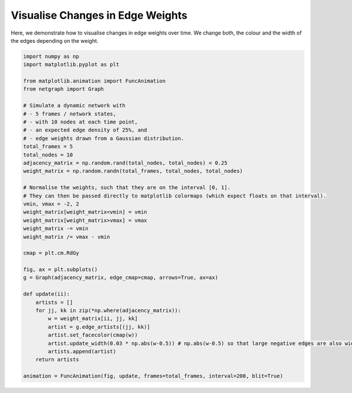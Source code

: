 
.. DO NOT EDIT.
.. THIS FILE WAS AUTOMATICALLY GENERATED BY SPHINX-GALLERY.
.. TO MAKE CHANGES, EDIT THE SOURCE PYTHON FILE:
.. "sphinx_gallery_animations/plot_02_animate_edges.py"
.. LINE NUMBERS ARE GIVEN BELOW.

.. only:: html

    .. note::
        :class: sphx-glr-download-link-note

        Click :ref:`here <sphx_glr_download_sphinx_gallery_animations_plot_02_animate_edges.py>`
        to download the full example code

.. rst-class:: sphx-glr-example-title

.. _sphx_glr_sphinx_gallery_animations_plot_02_animate_edges.py:


Visualise Changes in Edge Weights
=================================

Here, we demonstrate how to visualise changes in edge weights over time.
We change both, the colour and the width of the edges depending on the weight.

.. GENERATED FROM PYTHON SOURCE LINES 9-49



.. container:: sphx-glr-animation

    .. raw:: html

        
     <link rel="stylesheet"
     href="https://maxcdn.bootstrapcdn.com/font-awesome/4.4.0/
     css/font-awesome.min.css">
     <script language="javascript">
       function isInternetExplorer() {
         ua = navigator.userAgent;
         /* MSIE used to detect old browsers and Trident used to newer ones*/
         return ua.indexOf("MSIE ") > -1 || ua.indexOf("Trident/") > -1;
       }

       /* Define the Animation class */
       function Animation(frames, img_id, slider_id, interval, loop_select_id){
         this.img_id = img_id;
         this.slider_id = slider_id;
         this.loop_select_id = loop_select_id;
         this.interval = interval;
         this.current_frame = 0;
         this.direction = 0;
         this.timer = null;
         this.frames = new Array(frames.length);

         for (var i=0; i<frames.length; i++)
         {
          this.frames[i] = new Image();
          this.frames[i].src = frames[i];
         }
         var slider = document.getElementById(this.slider_id);
         slider.max = this.frames.length - 1;
         if (isInternetExplorer()) {
             // switch from oninput to onchange because IE <= 11 does not conform
             // with W3C specification. It ignores oninput and onchange behaves
             // like oninput. In contrast, Mircosoft Edge behaves correctly.
             slider.setAttribute('onchange', slider.getAttribute('oninput'));
             slider.setAttribute('oninput', null);
         }
         this.set_frame(this.current_frame);
       }

       Animation.prototype.get_loop_state = function(){
         var button_group = document[this.loop_select_id].state;
         for (var i = 0; i < button_group.length; i++) {
             var button = button_group[i];
             if (button.checked) {
                 return button.value;
             }
         }
         return undefined;
       }

       Animation.prototype.set_frame = function(frame){
         this.current_frame = frame;
         document.getElementById(this.img_id).src =
                 this.frames[this.current_frame].src;
         document.getElementById(this.slider_id).value = this.current_frame;
       }

       Animation.prototype.next_frame = function()
       {
         this.set_frame(Math.min(this.frames.length - 1, this.current_frame + 1));
       }

       Animation.prototype.previous_frame = function()
       {
         this.set_frame(Math.max(0, this.current_frame - 1));
       }

       Animation.prototype.first_frame = function()
       {
         this.set_frame(0);
       }

       Animation.prototype.last_frame = function()
       {
         this.set_frame(this.frames.length - 1);
       }

       Animation.prototype.slower = function()
       {
         this.interval /= 0.7;
         if(this.direction > 0){this.play_animation();}
         else if(this.direction < 0){this.reverse_animation();}
       }

       Animation.prototype.faster = function()
       {
         this.interval *= 0.7;
         if(this.direction > 0){this.play_animation();}
         else if(this.direction < 0){this.reverse_animation();}
       }

       Animation.prototype.anim_step_forward = function()
       {
         this.current_frame += 1;
         if(this.current_frame < this.frames.length){
           this.set_frame(this.current_frame);
         }else{
           var loop_state = this.get_loop_state();
           if(loop_state == "loop"){
             this.first_frame();
           }else if(loop_state == "reflect"){
             this.last_frame();
             this.reverse_animation();
           }else{
             this.pause_animation();
             this.last_frame();
           }
         }
       }

       Animation.prototype.anim_step_reverse = function()
       {
         this.current_frame -= 1;
         if(this.current_frame >= 0){
           this.set_frame(this.current_frame);
         }else{
           var loop_state = this.get_loop_state();
           if(loop_state == "loop"){
             this.last_frame();
           }else if(loop_state == "reflect"){
             this.first_frame();
             this.play_animation();
           }else{
             this.pause_animation();
             this.first_frame();
           }
         }
       }

       Animation.prototype.pause_animation = function()
       {
         this.direction = 0;
         if (this.timer){
           clearInterval(this.timer);
           this.timer = null;
         }
       }

       Animation.prototype.play_animation = function()
       {
         this.pause_animation();
         this.direction = 1;
         var t = this;
         if (!this.timer) this.timer = setInterval(function() {
             t.anim_step_forward();
         }, this.interval);
       }

       Animation.prototype.reverse_animation = function()
       {
         this.pause_animation();
         this.direction = -1;
         var t = this;
         if (!this.timer) this.timer = setInterval(function() {
             t.anim_step_reverse();
         }, this.interval);
       }
     </script>

     <style>
     .animation {
         display: inline-block;
         text-align: center;
     }
     input[type=range].anim-slider {
         width: 374px;
         margin-left: auto;
         margin-right: auto;
     }
     .anim-buttons {
         margin: 8px 0px;
     }
     .anim-buttons button {
         padding: 0;
         width: 36px;
     }
     .anim-state label {
         margin-right: 8px;
     }
     .anim-state input {
         margin: 0;
         vertical-align: middle;
     }
     </style>

     <div class="animation">
       <img id="_anim_img2911706d9d3a46efb7c62c48ab45cae9">
       <div class="anim-controls">
         <input id="_anim_slider2911706d9d3a46efb7c62c48ab45cae9" type="range" class="anim-slider"
                name="points" min="0" max="1" step="1" value="0"
                oninput="anim2911706d9d3a46efb7c62c48ab45cae9.set_frame(parseInt(this.value));"></input>
         <div class="anim-buttons">
           <button onclick="anim2911706d9d3a46efb7c62c48ab45cae9.slower()"><i class="fa fa-minus"></i></button>
           <button onclick="anim2911706d9d3a46efb7c62c48ab45cae9.first_frame()"><i class="fa fa-fast-backward">
               </i></button>
           <button onclick="anim2911706d9d3a46efb7c62c48ab45cae9.previous_frame()">
               <i class="fa fa-step-backward"></i></button>
           <button onclick="anim2911706d9d3a46efb7c62c48ab45cae9.reverse_animation()">
               <i class="fa fa-play fa-flip-horizontal"></i></button>
           <button onclick="anim2911706d9d3a46efb7c62c48ab45cae9.pause_animation()"><i class="fa fa-pause">
               </i></button>
           <button onclick="anim2911706d9d3a46efb7c62c48ab45cae9.play_animation()"><i class="fa fa-play"></i>
               </button>
           <button onclick="anim2911706d9d3a46efb7c62c48ab45cae9.next_frame()"><i class="fa fa-step-forward">
               </i></button>
           <button onclick="anim2911706d9d3a46efb7c62c48ab45cae9.last_frame()"><i class="fa fa-fast-forward">
               </i></button>
           <button onclick="anim2911706d9d3a46efb7c62c48ab45cae9.faster()"><i class="fa fa-plus"></i></button>
         </div>
         <form action="#n" name="_anim_loop_select2911706d9d3a46efb7c62c48ab45cae9" class="anim-state">
           <input type="radio" name="state" value="once" id="_anim_radio1_2911706d9d3a46efb7c62c48ab45cae9"
                  >
           <label for="_anim_radio1_2911706d9d3a46efb7c62c48ab45cae9">Once</label>
           <input type="radio" name="state" value="loop" id="_anim_radio2_2911706d9d3a46efb7c62c48ab45cae9"
                  checked>
           <label for="_anim_radio2_2911706d9d3a46efb7c62c48ab45cae9">Loop</label>
           <input type="radio" name="state" value="reflect" id="_anim_radio3_2911706d9d3a46efb7c62c48ab45cae9"
                  >
           <label for="_anim_radio3_2911706d9d3a46efb7c62c48ab45cae9">Reflect</label>
         </form>
       </div>
     </div>


     <script language="javascript">
       /* Instantiate the Animation class. */
       /* The IDs given should match those used in the template above. */
       (function() {
         var img_id = "_anim_img2911706d9d3a46efb7c62c48ab45cae9";
         var slider_id = "_anim_slider2911706d9d3a46efb7c62c48ab45cae9";
         var loop_select_id = "_anim_loop_select2911706d9d3a46efb7c62c48ab45cae9";
         var frames = new Array(5);
    
       frames[0] = "data:image/png;base64,iVBORw0KGgoAAAANSUhEUgAAAnwAAAHeCAYAAAAB0dYuAAAABHNCSVQICAgIfAhkiAAAAAlwSFlz\
     AAAPYQAAD2EBqD+naQAAADh0RVh0U29mdHdhcmUAbWF0cGxvdGxpYiB2ZXJzaW9uMy4yLjEsIGh0\
     dHA6Ly9tYXRwbG90bGliLm9yZy+j8jraAAAgAElEQVR4nOzdeXhcZ30v8O97zpl91Ugz2rzvS+w4\
     jh0vigkBErKCk7CEUnp74UJJF6BtKL0XKNDbeylL6b0tpXCBQgv0knKdDRISEiDEyHZsx7Edx/sm\
     25JGM9JIsy9nee8f43Os8Yz22TT6fZ5HT6I5o3PesUY6X73L72Wccw5CCCGEENKwhFo3gBBCCCGE\
     VBYFPkIIIYSQBkeBjxBCCCGkwVHgI4QQQghpcBT4CCGEEEIaHAU+QgghhJAGR4GPEEIIIaTBUeAj\
     hBBCCGlwFPgIIYQQQhocBT5CCCGEkAZHgY8QQgghpMFR4COEEEIIaXAU+AghhBBCGhwFPkIIIYSQ\
     BkeBjxBCCCGkwVHgI4QQQghpcBT4CCGEEEIaHAU+QgghhJAGR4GPEEIIIaTBUeAjhBBCCGlwFPgI\
     IYQQQhocBT5CCCGEkAZHgY8QQgghpMFR4COEEEIIaXAU+AghhBBCGhwFPkIIIYSQBkeBjxBCCCGk\
     wVHgI4QQQghpcBT4CCGEEEIaHAU+QgghhJAGR4GPEEIIIaTBUeAjhBBCCGlwFPgIIYQQQhocBT5C\
     CCGEkAZHgY8QQgghpMFR4COEEEIIaXAU+AghhBBCGhwFPkIIIYSQBkeBjxBCCCGkwVHgI4QQQghp\
     cBT4CCGEEEIaHAU+QgghhJAGR4GPEEIIIaTBUeAjhBBCCGlwFPgIIYQQQhocBT5CCCGEkAZHgY8Q\
     QgghpMFR4COEEEIIaXAU+AghhBBCGhwFPkIIIYSQBkeBjxBCCCGkwVHgI4QQQghpcBT4CCGEEEIa\
     HAU+QgghhJAGR4GPEEIIIaTBUeAjhBBCCGlwFPgIIYQQQhocBT5CCCGEkAZHgY8QQgghpMFR4COE\
     EEIIaXAU+AghhBBCGhwFPkIIIYSQBkeBjxBCCCGkwVHgI4QQQghpcBT4CCGEEEIaHAU+QgghhJAG\
     R4GPEEIIIaTBUeAjhBBCCGlwFPgIIYQQQhocBT5CCCGEkAZHgY8QQgghpMFR4COEEEIIaXAU+Agh\
     hBBCGhwFPkIIIYSQBifVugGENBLOOcA5wDUA/OqjDGAMYAIYY7VsHmkwmqbh8Bsn8PqJMzh++iwG\
     I8NQVRV2mw3LFi/EmhVLcctN6+HzemrdVEJIjTHOOZ/4aYSQ63HOAVW++qEAmgJoKq4FvKvhjgPg\
     GjjnYIIACCIgSIBoAiQTmCDW8mWQWSiRTOH//ew5PPb0z3GlLzjuc00mCXfedis+8K53YO3K5VVq\
     ISGk3lDgI2QKOOeAkgXkLKDk8uFNNAGilP8QRACsZE9evvdPBVQ1Hw5VGVDk/NdIFsBkAROp052M\
     b8/B1/D5r/4j+gfCxmN6b978jnZIoohoPI4TZ87jjVNnkEimAACMMbz/wfvxsf/yAdis1lo1nxBS\
     IxT4CJkErqlALp3/ECXAZAUk84x754xeQjkLyJl8eDTb8uem4V8yCucc//jdH+DbP/oJAMBmteK9\
     77wb777/Lizo7Cj5NdlcDr/4TTd+8JOncOLMOQDAovmd+NaX/xodbYGqtZ0QUnsU+AgZB9dUIJvK\
     hzGTFTDbKtYLxznPXyeXzj9gcVDwIwDy742/++a/4F//40kAwOYN6/DXf/ExzGtvm9TXq6qKH+56\
     Gv/43R8im8uhvdWPf/uHL6Et4K9kswkhdYQCHyElcM6BXCof9kxWwGKv2lw7Y9g4k8wP91qdNNQ7\
     xz353Iv47Jf+NwDg3fffhc984hEIwtSLLBw5fhKP/MXnEU8msXr5EvzoG38Hk0TvLULmAirLQsh1\
     uKoAyeH8HD1HE5jNVdWFFYwxMJMVcPoAyQQkh8GzKdDfZnNTMDyIL3392wCAu27fMe2wBwA3rlmF\
     r3/xsxAFASfOnMd3rg4PE0IaHwU+QkbhuXQ+7JmsgN1b0541xhiYxQE4mvJDvakouKbVrD2kNr72\
     ze8hkUwh0OLDZ/70D6cd9nQb163Fh97/bgDA//nBY+gfCJWjmYSQOkeBjxDkh1F5JpEfwnV4wSz2\
     upk7x0QpH/oEMd/bpyq1bhKpksHIMF74TTcA4M8/+kF4XM6ynPcPfve9aG/1Q1FV/ORnz5flnISQ\
     +kaBj8x5nHMgHcuvlnU0gYmmWjepCGMMzOYCLDYgNQKuyrVuEqmCJ559AYqqosXXhDtu6yrbec1m\
     E95z/90AgF3P/AKKqpbt3ISQ+kSBj8xpRtjjHLB78oWR6xgz2wGrE0iOgCsU+hrdgSOvAwDufsub\
     yr644r47bwcARIZHcOHSlbKemxBSf+r77kZIBXHOgUw8vw2a3QPGZsePAzNZAZsLSEdpeLeBcc7x\
     xqmzAIB1q1eU/fxt/hb4m30AgDdOnSn7+Qkh9WV23OEIqYRcKr8lmt1TN/P1JotdLRVDCzka13A0\
     hlg8AQBYsWRRRa6hn/fi5d6KnJ8QUj8o8JE5iSvZfIHjWdSzdz1mtgOSGUjHqGRLA8rlcsb/222V\
     2QrNbrcByO/IQQhpbLPzTkfIDHBNA9JxoMr19SrC6swPSeu7c5CGIY2as5fNVWa+ZjabBQCYqLA3\
     IQ2PAh+ZezJxQLKASZZat2TGGGOAzQ1kkzSfbxbjmRS4nC14rMnjhs2a79k713OpItc913MZADCv\
     Y3JbtBFCZi8KfGRO4Uo2X37F6qh1U8qGiVJ+Pl8mQUO7sxRXZSin9kM5fxRqpB9ckSGKIlavWAoA\
     xuKNcorG4ujtHwAArF25rOznJ4TUFwp8ZM7Ir8pN5PemnaXz9sZktgOamt8Ojsw6zO4GJDO0VBRq\
     31kop16BcvEYblqZD3y/eOm30Mq8OOe5X+8GANhtNixfvKis5yaE1J8Gu+sRMg45C4ABDTCUez3G\
     WL7XMpukXr5ZhGfTUMNXoJ4/Aj4qrHPOwXNp7Lz37QCAnit92HvwcNmuq2kafvzUswCA+++8HWZz\
     /RUbJ4SUFwU+MidwzoFcErA4Zl0JlkmTLAA49fLVsfwWfkmooR7IZw9BPnMQ6sAFaOl4wfMYYxDn\
     rcSihQuwfdNNAICv/vN3kSvT4o2f/PQ5nL3QAwB47zvvKcs5CSH1jQIfmRvUqyFIMte2HRXEGMsP\
     7dKK3brCOYeWikENXoBy5iDks4eghi6BZ5LGc5hkguhry8/HBCD4F0CwuwEAf/7IByFJEs5evISv\
     /8sPZ9yenit9+Ltvfg8A8K773o7lixfO+JyEkPpHa/HJ3JDLACZb4/bu6UzW/OINTQET6Me7Vrim\
     gaei4LEhaLGhguFaHTNZILhbwNzNYHY3GGPgmgaWy0Dwzzeet2LJIjx41+34j5+9gO899jhampvw\
     e+/eOa129QYH8Aef/CzSmQzaW/34849+cNqvkRAyu9AdgTQ8zrX8MKfVVeumVBxjDNxkAXJZwEo/\
     3tXENQ08MZwPePGhkmVymMUOwd0Mwd0CWIunFwjeAJjZWvD46dOnsXpRJ1YvXYgT53rwlW98Fxcu\
     XcGjj3wQDrt90u17ee8BfO6r/4jByDDsNiv+7nOfgtMx+a8nhMxujNMMb9LguJwBchkwh7fWTakK\
     rmSBTBLM6at1UxoeVxXw+DC0+CB4fBhcU4ueI9icYO4WCO5mMMvUAtaFCxdw+HB+sYaiqtj1/G/w\
     xtmLAICO1gA+8oH34J633mbU6yvljVNn8P3HnjBW5Toddnz2Yx/BjWtXob29HYJAM3sImQso8JGG\
     x9MxQJCmfLOdrTjnQHwQcPpm/04idYgrMnj86lBtYrhoVTQDwOweMHdzPuSZp7ct2pUrV3DgwIGC\
     xzTOceDoCby495CxHZrL6cDWjTdizYplmN/ZDkkUMRKL4cSZ8zh87AROnbtgfH3X5o348PsehMeV\
     r0PpdDrR2tra+FMdCCEU+Ejj4/FBwO41JsTPBTw5ApitYKbK7ME613A5mw94sUHwZBTX/9JkjIE5\
     vPmA52oGM81scVAwGMS+fftKlthZt24dLHYnvvvvP8EzL76ETHbiVdlrVy7DB971Ttzz1tugKAp6\
     e3uhKPkhZ6/Xi5aWlhm1lxBS/yjwkYbGNRVIRABXy5zqxeDZJKBpYLbGn7dYKTybghaLgMcGi8qm\
     AAATBDCn72rI85XtD4rBwUF0d3eXLLS8atUqrF692vg8Gk/gly/vwf7XjuDk2QsYjsYAxmC3WbF8\
     8UKsWbEMt96yETesWlFwnmw2i97eXuMaLS0t8HrnxpQHQuYqCnykoXE5C+RSYI6mWjelqubq656J\
     /E4sSWixIWjxoYKyKTomSmAuX351rdNb9iHzkZER7N692+h9G23JkiVYv359yT9cent7kc1mYTab\
     MW/evEldK5VKob+/H5xzMMbQ2toKp9M549dACKlPc2eMi8xNmgrMxXlsgph/7WRcnHPwdDzfixcb\
     As9lip7DJDMEtw/M3ZKfm1ehRQ7xeBx79uwpGfbmz58/ZtgDYHyNyTT5HTPsdjv8fj9CoRA45wiF\
     QhBFETabbXovgBBS1yjwkcbGtbkb+Lhm9N6Qa6ZbI6+SUqkUuru7kc1mi461tbVh48aNY7ZB0zSo\
     aj7cS9LUfqW73W4oioJIJAJN0xAMBtHZ2QmzuXELlBMyV1HgI41N0wBp7u0TyhgDB8sHXjYHA+91\
     uKaCJ0ZmVCOvUrLZLLq7u5FOF++Q4vf7ccstt4xbOmV0j+BUAx8ANDU1QVEUxGIxqKqK/v5+dHZ2\
     TutchJD6RT/RpMFxYK72cDEGzOEpupWukVcOuVwO3d3dSCQSRceampqwZcsWiOL4gX2mgY8xBr/f\
     D1VVkUwmIcuyEfqoRh8hjYMCH2lsnCNfGW0OYgwoKiDS2CZVI89xtUaea/o18spBURTs27cP0Wi0\
     6JjL5cK2bdsmNSdvpoEPgLFoo6+vD5lMBtlsFsFgEO3t7TQlgJAGQYGPNDYGzLXQY+DAXAi7k6+R\
     1wLm9oFJtZ+fpmkaXnnlFQwNDRUds9vt6OrqgsVimdS5yhH4AEAQBLS1taG3txeyLCOVSiEcDsPv\
     91PoI6QBUOAjDY7N2byXH86udRsqI18jbyi/8KKKNfLKQdM0HDx4EKFQqOiYxWJBV1fXlFbK6oFP\
     EIQZD8FKkoT29nb09vZCVVXEYjFIkgSfj7bpI2S2q5/fgoRUAhPyCxfmGM751QUbjTEHq6BGXmwQ\
     PJsqek6la+SVA+cchw8fRm9vb9Exs9mMrq6uKdfC0wOfJEll6Ykzm81ob29HX18fNE1DJBKBJElw\
     u90zPjchpHYo8JHGNkcD37W5i7O3i6+eauSVA+ccb7zxBnp6eoqOSZKEbdu2wePxTPm8siwb5ygX\
     q9WKQCCAgYEBcM4RDochiiIcDkfZrkEIqS4KfKSxCSKgFNc2a3iaCgjCrJt7VY818srl9OnTOHPm\
     TNHjgiBgy5Yt0xo2nUkNvok4nU6oqopwOAzOOQYGBtDR0QGrlfZnJmQ2osBHGpsoArnimmsNT1MA\
     YXb8eE++Rl6+fEo1a+SVy/nz53H8+PGSxzZv3oxAIDCt8+phDyh/4AMAj8cDRVEwPDxcUJh5Kjt6\
     EELqw+y4IxAyXYIEaCo418AaZD7bpKgKINbvTXlyNfJc+fIpNaqRVy6XL1/GkSNHSh7buHEjOjo6\
     pn3ucq3QHY/P54OiKIjH41AUxajRN1F9QEJIfaHARxoaYwxcNAGKDJgmV+aiIag5wOSqdSsKzKYa\
     eeUSDAbx6quvljy2bt06LFy4cEbn1+fvAVPbR3cq9MLMiqIgnU4jl8uhv78fHR0dVJiZkFmEAh9p\
     fKIZUHJzJvBxTc1vKVcHPXz5GnmD4LGhWVMjr1zC4TBeeeWVomALAKtWrcKyZctmfI1q9PABhTX6\
     crkcMpkMQqEQWltbZ93wOiFzFQU+0vhMZiAVBefOuXFzkrOAZK7Za53NNfLKZXh4GPv27YOmFa8Q\
     X7JkCVatWlWW6+iBjzFW8d42URSNGn2KoiCRSEAURbS0tMyNnytCZrnG+01LyPUECQADVBlooB6k\
     MSlZwDz5wr0z1Sg18solFothz549Bb1vugULFmD9+vVlC0jlrsE3EZPJZIQ+TdMQjUZhMpng9Xor\
     fm1CyMxQ4CMNjzEGbrYCcmZWBb7wUARH3jiJ46fP4kr/ABRFgdlsxsJ5HVi7YhluXLsKHnfhPD2u\
     KvmSLFJlh68brUZeuSSTSezZswe5XHE5mfb2dtx0001lDWZ64KvmqlmLxYK2tjb09/eDc47BwUGI\
     ogiXq77mjBJCClHgI3ODyQokIuAWta57lzjn2HPgNfz4qWfw8r6DJYcEdSaThDtvuxXve+Be3Ljm\
     6hBhLg2YrBXp7Zl0jTxPSz7k2Vxzaqgvk8mgu7sb6XS66Jjf78fmzZvLOuzKOS/o4asmu91uFGYG\
     gFAoBEmSprQlHCGkuhgvNaOYkAbE0zGACWDWqW1dVS0D4SH89de+jpf3HTQec9htWL18KZYsnA+L\
     2YxUOoMzFy7i1NkLyI7qRdp519vw6CO/DzdygNNXtlA7F2rklUMul8Pu3bsRi8WKjjU1NaGrq6vs\
     vXCyLOPy5csA8qVTajGsOjw8jKGhIQD5OX4dHR2wWObG4ihCZhsKfGTO4JoCJIbLGojKZc/B1/Do\
     57+EeDIJANi+6Sa874H7sGPLzSXrneVyMn7xm2783yd+hqMnTgEAAs0+/NMXPolVa2+YUVvyNfIi\
     0OJDDV8jrxwURUF3dzcikUjRMbfbjR07dsBsLv9UgnQ6jf7+fgBAIBCY8h685aAP6UajUQD5nsZ5\
     8+ZVvceREDIxCnxkTuHpOAAOZqufjeB/u/9VfOwzfwNZVtDia8Jf/dkf4fauLZP6Ws45dj3zC3z1\
     n7+LZCoNl9OBf/n7/4lVy5ZMqQ1cyYHHIvlFF8mROVEjrxxUVcW+ffsQCoWKjjkcDuzYsaNiw5zx\
     eBzhcBgAarrlGeccwWAQyat/rFgsFnR0dFBhZkLqDAU+MqdwTQOSEcDmrouabxcuXcF7PvJxZLI5\
     rFy6GN/88hfQ4mua8nkuXu7Fhx/9DIKhQbT4mvDEv3wdXs/4oZbnMvlevDlYI68cNE3DgQMH0NfX\
     V3TMarXiTW96ExwOR8WuPzw8jOHhYQD51b+17FXTNA19fX3IZPKLd+x2O9rb2+fk8D4h9YoCH5lz\
     uJwBMknA2VTT7dZUVcXvf/y/4vAbJzCvow0/+qevwuf1TPt8PVf68L5H/gzxRBL3vPU2fOkzjxY9\
     Z+IaeSKYs6mha+SVA+ccr732Gnp6eoqOmc1m7NixA253ZXuRw+Ew4vE4GGNYtGhRzcOVqqpGYWYA\
     cLlcCAQCM2qXfnsqdZtijNX8NRMymzR+nQRCridZAFECMomSN5JqeeLnL+LwGyfAGMPffOoTMwp7\
     ALBwXgf+6598BADw7C9/g72vHr5aPiUBdaAH8plXIZ95FerAxYKwx0QJgrcV0oI1kFZtgbRgNQRv\
     gMLeGDjnOHbsWMmwJ0kStm3bVvGwB1S/Bt9E9MLM+lBuPB4vOa9xLJxzqKoKWZaND0VRoKoqNE0r\
     +lAUpeC5qqrW9OeZkHpHv9HJnMMYA7e5gORwvoxJDRYdcM7xo11PAwAevOcO3Lx+bVnOe98dt+Op\
     536JV147in//v49hk0sep0ZeM5i7ec7UyCuXU6dO4ezZs0WPC4KArVu3wufzVaUd+j669bRAQi/M\
     3NfXB03TMDw8DEmS4PGU/mNGD3l6UBMEwXg9UwmxnHMjBHLOIQgCRFGsiyBMSL2g3/JkTmJMAGwe\
     IJcCl7NVv/6h14/j7MVLAIDffegdZTsvYwy/+653AgBePvQG+oLXFhMwsxViSyekJTdCWnkLxI5l\
     EJxNFPam4Ny5czhx4kTR44wxbN68GX6/vyrtqGUNvolYrdaCPXYHBweNBR06TdOMHjw95JlMJiOk\
     TTWoMcYgiiJMJhNMJhMEQTB6AKnnj5A8+k1P5iwmSoDNDaRj4Ep1Q9++Vw8DAG5YtRzLFi8s67l3\
     bLkZviYvNM5x6GIQon8BTEtvgrR8E8S2JRDsbur5mIZLly7h6NGjJY9t3LgRHR0dVWuLql4rlVNv\
     gQ/Ir1DWwy/nHAMDA8hkMkbQ0zTNCHmCIJT1/ajvK2wymSBJEjjnxjUJmcso8JE5jUlmwO4BUrGq\
     9vQdP50fEjR2yCgjURRxw8plAIBTURVi60Iwm5NC3gz09/fj0KFDJY+tX78eCxYsqGp7Ru/TW4+B\
     D8jXINSHtzVNQzgcRjabhSRJVZt3yBgzgqUeNqm3j8xVFPjInJcPfV4gEwfPpqpyQzh/6QoAYOXS\
     xRU5v37ecz2XK3L+uSQcDmP//v0l3xerV6/G0qVLq94mff4eUN19dKeqqakJbrcbFosFsiwjFAoV\
     9E5Wix78JEkyFoJQ8CNzDQU+QgAwyZQPfXI6H/x4ZYd/Mpl8b6LTUZkFI86r9d/065DpiUQi2Ldv\
     X8nhwKVLl2LlypU1aNXs6OHTF2Q0NTVBFEWjhy0YDNZseFUPfvocSAp9ZC6hwEfIVUyUAEcTwAEk\
     hsGV3IRfM12SlC9dkRvVU1NOsjGhn3Y7mK5YLIa9e/cWhCvdggULsG7dupoNk49uUz3uaKEHKsYY\
     TCYT2trajD12M5kMBgYGaha29NAniiIN8ZI5hQIfIaMwJoDZ3YDVkV/MkY6V3Et2ptquTmi/eLm3\
     7OfOnzc/ZNwWaKnI+RtdMplEd3e3UUR4tI6ODtx00001nRNZbzX4RtMXSYiiaIRRQRDQ3t5uDD8n\
     k0mEw+Gahi19YQeFPjJXUOAjpARmsgJOHwAGJCLgmURZg9+aFfl5X2+cKq7nVg7HT5/LX2f5MrqZ\
     TVE6nUZ3d7exTdhogUAAmzZtglDjUjZ64Ku3+Xt62JMkqejfSJKkgsLMsVgMIyMjtWimQe+BpNBH\
     5gIKfISMgTEBzOYCnE0A1/LBLx0DV3IzvjncuDa/Onf/a0cRjRVvcTYTZy/04PzVxRrrVi+nemRT\
     kMvlsGfPnqK6cUB+AcKWLVtqPoRarzX49HaVCns6s9mMtrY24/jQ0BDi8fK+/6eKQh+ZKyjwETIB\
     JkhgNne+x08QgXQcSAyBp+PgcnbSCzy4eu2GcnvXFrhdTmRzOTz53Itlbe+Pn3oWALBs0QLcuHa1\
     UY8MgBH+FEWBpml0gxtFURTs2bMHsVis6Jjb7cb27dvrImCNDu710B6dXkR5ot5Pm81WsMduKBRC\
     KpWqRhPHpM/ro4UcpJFR4CNkkpggglkc+eBn9wBMAHIpID4EHh8CT0XzQ7/ZFHguDS5nrn3k0kA6\
     BqRGwDUFNqsVD9z9NgDAd370EwxGhsvSxjMXerDrmV8AAN7zjnuMm+r1OxGIomj0yFAAzIeoV155\
     BcPDxd8Hh8OBrq4umM3mGrSsWD2u0FVV1XiPTYbT6URzczOAfM9gMBhENlvbFeV6WK1F2RhCqoEC\
     HyFTxBgDE01gVgeYowlwtQB2NyBZAMYATQWUHCBnrn5kAVUGwPIhkeVvih9837vQ5HFjJBbHf//7\
     b8w4bOVyMj7zt/8LiqJg6cL5ePDeO8Z9DXoA1IfgRm9IP5eGfzVNw8GDBxEKhYqOWa1WdHV1wWq1\
     1qBlpdVb4NP3sZ3qULfX64XX6wWQ/x709/cX1BesBf010K4cpBFR4CNkhowAaLaCWRxgNheY3QNm\
     91798OSHhK9+6L1uPq8Hn/7EIwCAX/12H778T9+ZdsiSZRl/8TdfwfHTZyEIAv77pz4ByyR7pPSt\
     qPQdCa4f/m3kAMg5x+HDh9HX11d0zGw2o6urC46rNQ3rRT0FvtHz9qazWri5uRlOpxNA/nX19/fX\
     vIdNFEUa2iUNiQIfIVXCxOKb4tvffCt+96F3AAB+uOtpPPqFL2EkWjyHbDx9wRD+4C8+h1/u3gsA\
     +Is//BDWrV4x/XZeN/zbqPP/OOc4duwYenp6io5JkoRt27bB7XbXoGXjq6fAp2la/g+eaZaGYYwh\
     EAjAZrMByC+aqWVhZr1NkiTVPHgSUm6Mz/bf2oTMYrlcDgMDA/j2v+/CE8/9EgDQ3OTFH3/wd3HP\
     W2+D3Tb2UGI0FseuZ36Bb/3gMaTSaQDAo498CP/pPTsr1l7OuTGEp//q0HsIZ3Ljr4WTJ0/ixIkT\
     RY8LgoDt27fDf7VWYr0JBoNIpVKQJKnqe/iOppdgMZlMM/6+q6qK3t5eo+6h0+lEa2trTd9PenmZ\
     2fSeJmQ8FPgIqZJMJoNQKISBgQGEQiGEQiEMDw+Dc47bb78dvYMj+OI//h/EE/mSIC6HA2/efgvW\
     rlyGpYsWwmI2IZ3J4PT5izh64jRe3nsA2as3yBZfEz71hx/CXW+9raqvqVQA1Ce/1/ON8ty5czh6\
     9GjR44wxbNmyBe3t7TVo1eRcvnwZsizDarWio6OjZu3Qd9IoV5kaWZbR29tr9GB6vV60tNSucLim\
     aVBVte5qHRIyXRT4CKmAdDptBDv9v+MVmb3//vuxYsUKhAaH8I3v/zueefElZLITb+3mdjmx8663\
     4cG7bofNaoXP56vpAgM9/OlDcvXY+3fp0iW8+uqrJY/dfPPNNe01mwjnHBcvXgTnHE6nE4FAoGbt\
     KFfv3mjZbBa9vb3G+6elpcVY2FEL1MtHGgkFPkLK4MqVK7h8+bIR8KZaTPbhhx9GZ2en8XkskcCz\
     L/4Grx07geOnz6I3OABZVmAxm7FwXgfWrFiGTTfegDvf3AWb1YpkMoloNApRFOH3+2u+E4SOc16w\
     4KPWAbCvrw/79+8vOf9w/fr1WLp0adXbNBWqqhpzDr1eL3w+X83aAVRmH99UKoX+/n5wzsEYQ2tr\
     q7Gwo9r0P15qPVeSkHKgdzEhZWCxWHDkyJGSOzRMhj5pXed2OvHwznvx8M57wTlHLpeDyWQaM8jZ\
     7XZkMhlks1nEYrGa9oqMpk+AB2o//BsOh3HgwIGSYW/16tV1H/aA+lmwUckQZLfb4ff7EQqFwDlH\
     KBSCKIpFPyPVIAiCsWKXemz2pVEAACAASURBVPnIbFcf3QCEzHJ+vx/ve9/7pt3jMl7pDz0ojdcZ\
     zxiDx+MBYwypVKrmRWxLqWX5l0gkgn379pVc/bls2TKsXLmy7NeshNF16mo1t2x0b22luN1u42dJ\
     0zQEg0FjQUe1CYIw61ekEwJQ4COkbDweDx5++OEpT/gXRXHcXRz0HrCJhs8kSYLL5QIARKPRui8e\
     W63yL7FYDHv37i3oHdMtXLgQN9xww6zpvamHHj5N06oyZaCpqckoi6OqKvr7+0t+DytNFEUq0UIa\
     AgU+QsrIZrPhXe96F5YsWTLpr3E4HGULHA6HA2azGYqi1HxT+qmaaPeP6RTDTSaT6O7uLtk71NHR\
     gQ0bNsyasAcUBr5KzJ+bjGoFPsYY/H6/0fstyzL6+/ur/ofMbHp/EDIeCnyElJnZbMbWrVsnfaOw\
     2+3jHp9KyLl+aLdWw2AzVWr4V9/ndLLDv+l0Gt3d3chkMkXHAoEANm3aVDeLWyZLD3yiKNa07dUK\
     QfqiDX3leTabRTAYrMkQKw3rktludv22I2QWGB4expNPPjnpG0S5t+4ymUxwOp3gnCMajTbEjWqi\
     +X/XD//mcjns2bOn5CIan8+HLVu21KyHbCb0wFfr+XvVJAgC2trajNecSqUQDoer2ha9t5mQ2YwC\
     HyFllEql8PjjjyOVSk36aybq4QOm3qPidDphMpkgyzISicSUvnY2GG/4N5PJ4PDhw0hf3X1kNLfb\
     jW3bts3aMht64Gv0+XvXkyQJ7e3tRkiPxWIYHh6u2vUZYw3xhxOZ2yjwEVIm2WwWjz/++LgFlksp\
     55CubvTQbiKRKFjd2WhG9/4JgoCDBw9icHAQDocDfr8fLS0tcDqdcLlc6OrqGneBTD1TVdXoZapV\
     4KtleRKz2Yz29nYjcEYiEcRiU9t3eroo8JFGQIGPkDJQVRU//elPMTAwMOZzBEEoGTYmGtKd7k3W\
     bDbDbrc31NDueDRNw4EDBxAOh5HNZjEyMoJwOIyhoSGYTCZjGLeS5V8qqR5W6AK1XcRgtVoL9tgN\
     h8PTrn05FbRwgzQCCnyEzBDnHM8//7yxA8JY7r77brz3ve8tCniTGdKdLpfLBUmSkMvlqnJjrBXO\
     OQ4dOoT+/v6iYyaTCRs3boTL5apo+ZdKq4fAVw//Rg6Hw9hjl3OOgYGBkgtzCCGFKPARMkMvv/wy\
     Tpw4Me5z3vzmN2PVqlUIBAJ4+OGH0dTUZByrVA8fkO9V9Hg8AIB4PF6TOmaVxjnH0aNHcfny5aJj\
     kiRh+/btRj03YOLyL/Xa+1cPga9eeDwe42dI0zT09/c39LQFQsqBAh8hM3DgwAEcPHhw3Ods3rwZ\
     N998s/G51+vFww8/jLa2NgCV7eED8tu+NfLQ7smTJ3H+/PmixwVBwNatWwvC9fVKrf5ljE2p/Eu1\
     1Evgq5fhTZ/PZxQa1wszU4FkQsZGgY+QaTp+/DhefvnlcZ+zZs0a7Nixo+hxu92Od7/73Vi0aNGk\
     Fm3M9CbrdrshiiKy2eyUVhDXu7Nnz+LkyZNFjzPGsGXLFvj9/imdb6rlX6qpXmrw1UP4BfLfq0Ag\
     YPz85HK5mhRmJmS2YLxefnoJmUUuXryIJ554Ytyby6JFi7Bz585x672pqmpsnabT5Bx4NgMtlwU0\
     FXI2C0EUIZpMYCYLBIsFzGydcgjMZDKIRCIQBAF+v39W1qEbraenB4cOHSp5bNOmTZg/f35Zr6fv\
     Zzw68OkBkTFW8Z6vK1euIJfLwWKxoLOzs6LXGossy0YvaL1QVRV9fX3G/tEOhwNtbW1lb6MsyzWr\
     f0hIOcztiSCETEMwGMTTTz89bthra2vD/fffP2GoEjiHMhiEMhKBGhuGmojlg94opUIhE0WIdhdE\
     tweipxkmnx+CbfyeQqvVCpvNhnQ6jWg0iqamprq6cU9FX1/fmGHvxhtvLHvYA2CEOr13rVQAFASh\
     6HtVLrWuwQfUz3DuaKIoor29HVeuXIGiKEgmkxgcHERLS0tdtpeQWqHAR8gURCIRPPHEE+NOEG9q\
     asIDDzwwZr03Tc5BDvVDHrgCJTIIzqc+BMVVFUp8BEp8BOjNrw4WnW6YAh0wt8+HaHeW/Dq3241s\
     NotMJoN0Ol3x+YOVEAqFcODAgZLH1qxZM6V9jGeiVADUF3/oyhUANU2reQ0+XS1r8Y1FL8zc19cH\
     VVURjUYhSdK48zenggbCSCOgwEfIJCWTyQl30XA4HHjwwQdLBik1GUf20jnk+i+BT2VyOeeYzO1V\
     TcSgJmLInD8Jk88Py4KlkFoKh7ZEUYTb7cbIyAhisRgsFsusGtqNRCJ45ZVXSvauLl++HCtWrKhB\
     q/L01b/6v+f1AXAmw7/1tGCjXsOPxWJBW1sb+vr6wDnH0NAQJEkyFnbMRD2GXEKmigIfIZOg76IR\
     jUbHfI7ZbMaDDz4Ir9db8LiaTCBz/gTk4BWMd6sUzBaILg9EhxuCzQ5mtoBJEnKyApMkAZoGLmeh\
     ZTPQknGoiSjUZOlt0+RIGHIkDNHlgW3p6oLgZ7PZkMlkkMlkEIvFytYLUmnRaBR79+4tWVpm0aJF\
     WLt2bV3dlEcHwJkO/45+zbWeR6YoSsWGrWfKZrMhEAgYBdBDoRBEUZxxTzYFPtIIKPARMgFFUfD0\
     008jFAqN+RxBEPDOd74TgUDAeIwrCjLnTyJ76VzJYVvGGKTmAEwtbZCaAxBsjpI3FS2bhdliKXld\
     Tc5BiQxCGQpCDvVDk3MFx9V4FInD+2BqDsC2cj1Eh8vYdi2XyyGdThtz++pZIpFAd3c3crlc0bHO\
     zk7ceOONdX1DHmv+32SHf0dPIahlD5++gvn6NsqyjNBQBIqiwmIxI9Dsq9lKYpfLBUVRMDQ0BM45\
     gsEgOjs7YRnjZ2gyNE2r+VA6ITNFq3QJGQfnHM888wxOnTo15nMYY7j33nuxcuVK4zE5Ekb6+GtQ\
     08W7W4g2B8zzl8DcPh+CeeKbUDabndTNimsa5MEgclcuQB4qDqdMEGBduhqWBcvABAHJZBLRaBSi\
     KMLv99e01Md40uk0du/eXXKnkEAggG3bttVt2ydL7/3Th6qvH/4dGhoyepcXLVpUF6/31NkLePzZ\
     X+C1Yydw5kJPQXi122xYtXwJtty0Hg/eeyfa/C1VbRvnHIODg8a/mSRJmDdv3rRDG63QJY2AAh8h\
     Y+Cc46WXXhpzNaju9ttvx8aNG42vyV44hcy5E0XDt6LDCeviVTC1doJN4YY92cA3mhIfQebcScjh\
     EluN+fywr9sMZjIjEokgm83CbrcXDUXXg2w2i927dyMejxcda25uxvbt2xuu56XU8O/w8DCSySQY\
     Y1i0aFFN23f0+Cl85RvfxeE3xt9dRicKAt6yYxs++cgH0d4amPgLykTfdi2RyE97MJvN6OzsnPKc\
     Vb0nlgIfme0o8BEyhv3792P37t3jPueWW24xCitzRUHy2AHI4WDBc5gkwbpkNSzzl0wp6AH5m41e\
     e2065EgY6VNHoSZiBY8LFhscN20FbE6Ew2FwztHc3DyjYa9yk2UZ3d3dGB4eLjrm8Xhw6623jrkS\
     upFwztHf3w9FUWA2m9Hc3FzR8i9jyeVkfP17P8K//se1+pMrly7GXbfvwJqVy7BkwTyYTCak0hmc\
     Pn8Br584jZ+98BIGwoMAAIfdhkcf+RAeuvfOqrVb0zT09fUZe+3abDZ0dHRM6fr6nMV66FUlZCYo\
     8BFSwrFjx/D888+P+5wbbrgBd96Zv3lpuSySr+2BEhspeI6pOQD76psmrJE3lpkGPiA/1Ju5cArZ\
     8ycLeh2ZJMFx41ZkzTbEYjFIkoSWlpa6uLGpqoq9e/ciHA4XHXM6ndixYwesVmsNWlYbPT09UFUV\
     DocDgUCgYPgXqGz9PwBIZzL4+Gf/B/YePAwAWLtyGT71Rx/GhhtWj3tNRVXxy9178eV/+g5Cg0MA\
     gN979048+sgHqxb6VFVFb2+vMf/T5XIhEAhM+vq5XA4mk6mu54gSMhni5z//+c/XuhGE1JPz58/j\
     2WefHbf8xJIlS3DPPfdAEARouSwSr/4WavzaCl4GwLZ0NWyrb4JgmlkvlKZpMyqdwhiDyeeH2NQC\
     ZWjgWkkYTYM8cAXWllYoogmyLINzXvMgpWka9u/fX3KRjM1mw44dO+p+kUk5aZpm9HLa7XbY7XYI\
     gmCsABYEAZxzqKpatO1bOUKKoqr4+Gf/B/YceA0A8Ef/+f34m7/8U3S2tU54fkEQsGzRAjx4zx3o\
     Gwjh7IUeHDl+EoqqYsvGG2fctskQBAF2ux2JRML4AwqY3B7WeqieTaWLCBlL7f+UJ6SO9PX14ac/\
     /em4u2i0t7fjvvvuy99oFRmJQ90FQ6ZMFOHYsBXWJatmfMMtZwe8yeeH65Y3Q3S6r51f05A6sg8O\
     roIxhlQqVXIlbLVwznHo0CEEg8GiY2azGV1dXbOyWPRMTFSDTy//ou/9KwiCUf9PlmWoqjqj99H3\
     H3sc3fvz81i/8Oif4KO/9zCkKQYgl9OBv/30n+M977gbAPDtH/4H9r16ZNptmiqTyYT29naj93p4\
     eHjcEks6VVUp7JGGQYGPkKsikQiefPLJknXedD6fDw888ABMJhO4piF55JXCnj1JgnPjrTD528vW\
     rnIOJQk2O5ybdkDy+IzHuKYh98ZB2IV84IpGozUprss5x9GjR3H58uWiY5IkoaurqyxFdGebqRRd\
     1lf3SpJkBED9HLIsTzkAnrt4Cd/4/r8DAH7/vQ/gwXvvnOaryPe0ffrjH8XmDesAAJ/7yj8gOU4R\
     83KzWq1obb3WKzk4OFhy5bdu9IppQhoBBT5CkK/ztmvXLqTT6TGfo++ioQ8nZs68ATlybY4ZEyU4\
     N3ZB8vrGOsWUVSJ4CSYznBu3Q/JcK7isyTmwc8cgCQyyLBsrG6vp5MmTOH/+fNHjgiBg27ZtdbmK\
     uBpmssvG6N6/UgFQUZSiYeDRvvWDxyDLChbN78Qf/ef3T/9FXCUIAr7wyY/BZrWgbyCEJ559ccbn\
     nAqHwwG/3w/g2ipefUHH9VRVbbgV4GRuo8BH5rxMJoPHH38csVhszOdYLBY89NBD8Hg8AAA53I/M\
     pbPGccYYHDfeUtBzVg6VqvDPJBMcG7YV7LmrJhOwBHvAGEMikRh3v+ByO3v2LE6ePFncTsawZcsW\
     tLRUt45bPSnntmoTDf/qAVDTNAxGhvHCy3sAAH/4+78Da5lWcM/vaMND970dAPDY0+PPla0Et9sN\
     ny//c6ppGvr7+4umMWiaNq0t8AipZxT4yJymKAqeeuqpkqtBdaIoYufOnUbPgJbLInX8tYLn2Fas\
     g6m5taJtLTfBbIFjw1awUSFCC/fDmoqBc46RkZGq3Ix7enrw+uuvlzy2adMmtLW1VbwN9UwPfPpC\
     jXIpNfyrB0BZlvHcr3dDURT4mrx4245tZbsuALz3HfcAAC5e7sXrJ06X9dyT0dTUBLc7P5dVVVWj\
     7A1wre4ezd0jjYYCH5mzNE3Ds88+iytXroz5HH0XjXnz5hmPpU+/Di2XNT43t3bCPH9JRdpY6T08\
     RYcL9tU3FTzGLp+FCA5Zlsed41QOvb29Yxa23rBhQ8G/+1ylB5FKDy+ODoBmsxlvnDoDAOjadFPZ\
     iw4vmt+JRfM7AQDHrl6nmhhj8Pv9xgIgWZYRDAahaZoxlEu9e6TRUOAjcxLnHL/+9a9x5sz4N5u3\
     vOUtWL58ufG5MjyEXP+1RQWC2QLb6g2z+uZgbpsHc9u1YMXlHGyR/Obz8Xh83EUsMzEwMICDBw+W\
     PLZ27VosXry4ItedbfSh9WrOJ2OM4cTpcwCANSuWVeQaq5cvBQAcP312gmdWBmMMbW1tRo3LTCaD\
     UCgEznld1KIkpNzoXU3mpP379+Pw4cPjPmfr1q3YsGGD8TnnHOkzxwqeY1u5fsZ19sZT6R4+nW3l\
     ejDpWi+OFrwMawVX7Q4NDeGVV14pWf5mxYoVWLFiRVmvN1vpPU5AdQOfpmkIDUUAAPM6KjOkrp93\
     MFK8k0q1CIKA9vZ2o7CyLMsYHh6uySp1QiqNliCROefYsWP47W9/O+5z1q1bh+3btxc8pgyFoEQj\
     xudSUwtMrZ0VaWO1CWYLbEtXI3XqKACAcw3mwX7I/nnIZrNIpVJwOBxluVY0GsXevXuNIDPa4sWL\
     sWbNmrJcpxGM/jeqZOBLJpMIhUIYGBhAKBRCKBRCNpuftlCp3i7x6nnHq3lZDZIkoa2tDYODg0in\
     08hms5AkyVjYQUijoMBH5pRz587hhRdeGPc5S5cuxdve9rainrVsT+Hwr23Zmor3vlWrhw8AzPMW\
     I9NzFlomXxtNGbgC1/ylGEmmEI/HYbVaZzyRPZFIoLu7u+QK4Hnz5mH9+vWzeni83Mq5QlcnyzIG\
     BweNcDcwMFCyDI9JkpCTFYxEx169PhMjsTgAwFHjXVP0n7GmpiZks1lomoZIJAJJkoyFHYQ0Agp8\
     ZM7o7e3Fz372s3F7FDo6OnDvvfcW9WqoiVhBzT2Tzw/J21yxttYCEwRYFy1H6mR+BwSuaRCGgrA1\
     tSKdTmNkZAQ+n2/agSydTqO7u9voORqttbUVN998M82dus7oYDydhRP6ams92A0MDGBoaGhSQ5bN\
     HheS6QxOnD2Hd7z9LVO+9kROnMnPEVy+ZFHZzz1ZnOcXJ+kLVQKBAAYGBsA5RzgchiRJc25nF9K4\
     KPCROWFoaGjCXTSam5uxc+fOkjfWXN+lgs8tCyozkb2UavZ4mdsXIHPuBDQ5X5cs138JrgXLkM1m\
     kc1mkU6np3UDzGaz6O7uRqrEzgrNzc245ZZbKOyVMNUevnQ6XRDuQqHQtLfK8zd5cCkYxmuvH5/W\
     148nlU7j1Nl8ke21K6v3szSaXn9Qn78HAE6nE4qiYHBwEJxzBINBdHZ2Ggs7CJnNKPCRhhePx7Fr\
     164xK+oD+V/0o3fRGI1zjlzwWukWwWKF1ByoSFtrjUkSTK2dyF65AABQU0kgEYPb7cbIyAhisRgs\
     FsuUhnZlWcaePXsQj8eLjnm9XmzdupV2NBiDHvj0kimjqapaNDQ7XvHwqVrY7serJ87ijVNncfLs\
     eaxaVr7SQ8+8+BtksjnYrFZsXLe2bOedDM65UVx6dNjTeb1eKIqCkZERozBzZ2dn2UvTEFJt9FuW\
     NLR0Oo1du3aVDBs6fReNsebrqPEotOy1LdfMbfPAGrg3yty+wAh8ACAP9sO2dA0ymQwymQxisRia\
     mprGOcM1iqJg3759GBkZKTrmdDqxfft2mM2VW+U8242uwRePxwvCXTgcruiCh9ZmLwI+L0KREXz/\
     sSfwt5/+87KcV5Zl/HDX0wCAe7s2wlnFu5BeVFmvNzhW73lzczMURUEikYCiKEboo2LMZDajwEca\
     lizLePrppzE0NDTmc0RRxAMPPDDu1l3KYLDgc5O/o2xtHE+tSkOIniYIZotRXFoeHIBt2Vp4PB7k\
     cjmk02lYrdaSvaGjaZqGAwcOYHBwsOiYzWZDV1cXDZWNIZvNIhQK4dKlS0gkEohGo+O+j8tBFEX4\
     /X4EAgG0traitbUV85etwn/74t/jmRdfwj1vvQ1v2rppxtf59o9+gvM9lyEKAh6+bSPUvjNgdjeE\
     pjYwS2Xmy3HOoaoqOOeTKqrMGEMgEICqqkin08jlcggGg2hvb6epB2TWosBHGtJkd9G477770Nk5\
     fmkVZeTajZZJEkTP5Hq3ZivGGKTmgFFgWotHock5iCYzXC4XotGoMbQ71s2Pc45XX30VwWCw6JjF\
     YsGtt95Kk+Gv0jQNQ0NDBWVRhofzten0RTLjTUeYLq/XWxDufD5fUQ/WfXfcjp+98BL2HHwNn/vK\
     P+AHX/8y5rVPvy7fvleP4Ns//A8AwIcefhDLVq0BT0TAUzGoqRiYw5MPfubyrNzVg56maRBFcUpT\
     BwRBQFtbG3p7e40/dEKhEFpbW2klOZmVGKcKk6TBcM7x4osv4ujRo+M+74477sD69esnPFf0pWfA\
     lfxqSVNzAM6NXWVr60TXlmW5JkOe2d6LBfsFOzd2wdQcAOcckUgE2WwWdrsdXq+36Gs55zhy5Agu\
     XLhQdMxkMuHWW28t+XVzRSKRKFhUEQ6HSy4mEgTBGDpPJpMzCn1Wq7Ug3Pn9flit1kl9bTAUxrs+\
     /HFEY3F0tAbwzS9/AYsXTH3Lu9/ufxV/9rkvIp3JYtWyJfjX//1FmEwmCJoKHh0AkiMA5wBjYA4v\
     hKZWMNPk2ng9fY6eHvQEQZh2SJNlGb29vcb3yOv1jjsiQEi9osBHGs7evXuxZ8+ecZ+zfft2bNs2\
     8YbwWjqF6G+fNz63Ll4J27LqFAbWVxHWIvAp8RHE9/3a+Ny2Yh2sC/OrKRVFwcDAANLpNObPn180\
     LHv8+HGcOnWq6JyiKKKrqwvNzY1VzmY8siwX9NwNDAyUXKlciiRJ8Hg8APILjya72lYQBLS0tKC1\
     tdUIeW63e0a9Uq+fOI2PfPKzSCRTsFkt+PiH/xPet7O4fFEpqXQG//Cdf8OPHv8pgPw+ut/7X19E\
     i6+poAcOqgwWHwISw2C4GvycTRC8bWAT7GbDOS9YjCEIgvFRDtlsFr29vcacyZaWljn9RwuZnSjw\
     kYZy9OjRCQsrr1+/vmRh5VLkoQEkDl0Lj451mwv2na0kfVutWqwO5KqK6K+ehv7LwdK5CPY1NxnH\
     BwYGcPz4ccyfPx9LliwxbqxnzpzBsWPHis4nCAK2bt2K1tbWajS/JvTez9EBLxKJTHsupsVigdPp\
     BJDfnWSskkJut7sg3DU3N1dk1fOJM+fwp3/1P9EbDAHIB7f3vuMe3PWWHWjxFU5z4Jzj4uVe/PQX\
     v8KuZ19AZDi/aOemG1bj7//6v6G5qXTPsKZpULNp8MQIeC4FcA4GgNldEJzNYJJk/Hte/++q9+JV\
     ao5dKpVCf3+/cd22tjbj+0PIbECBjzSMs2fP4umnnx73Brts2TLcf//9k74pZHt7kDp+yPjctfk2\
     SN7qbLmk93zUqhxE9OXnjNXJppZWOG+6ttVcMBjE66+/DkmSsGDBAixduhQXL17Ea6+9VvJcmzdv\
     xrx51QnK1ZJKpQpq3oXD4WnXvCvFZrMZ8xz14KgXB9bDXSAQqOpcyFQ6jb/627/H8y/vLXg80OLD\
     koULYDZJSKbSOH3+IuKJpHHcYjbjY//lA3j/g/dPeqWrlk5AGxkAzyTBmQAwAYLTC+ZuBhOvlVOp\
     5nw6faW0ft2Ojo4JFy8RUi9o0QZpCPouGuOFvXnz5pXcRWM8PFc4b0qwVu+XezW3VStFsFiNwMev\
     2x1D31/X5XKhp6cH0WgUPT09Jc+zYcOGWR/2ZFnG0NBQwdy78Ur9lIMoirDZbHA6nVi3bh1aW1vR\
     1NRU0/eE1WLBnV2bsGpRJ/YfPYHXjp9BJpdDaDCC0GCk6PntrX685/67sfPutxX1Ak5EsDkh2Jzg\
     6QS04X7wTBKIhsDjQ2DuFsDjBxOrewtzuVxQFMXYrUQvzEylhchsQIGPzHqDg4N44oknCjaav15z\
     czPe+c53Tnmoi183jMbmUIFgNqpnkauF/w7pdBqapiGTycBqtSISKb7ZA8DatWuxePHiiraz3Djn\
     iEajBfPu9J0XKsnhcBiLKvSSILIsw2QyYf78+RW99mQNDg4inU7D7/Pi3jdvw11v2oJEKgNXUwv6\
     BkJQFBVmswmLF8zD2hXLMK+jbcYBldmcEKzLgHQc2nAQPJuCNjIAxAYhePxgHj+YUL36eHph5mg0\
     ClVVjRp9VDyc1Dt6h5JZLRaLYdeuXSX3Z9W5XC489NBDk16VOBrXrguRVbyxcM5rW/Nr1LX5dWE6\
     nc73/GWzWZhMJoiiCKvVWrCSdMWKFVixYkV12joDermN0XPvxns/lYPJZCqqeedwOAqec+lSfju/\
     egoSept0oiBg6+abK/59ZowBdjcEmws8FQMfDoLn0tCGg1eDXwDM3VKVguiMMbS0tEBRFCSTSciy\
     bIQ+qtFH6ln9/CYhZIrS6TQef/xxJBKJMZ9jtVrx0EMPweVyTesaDHO43tboDq3remn0wKf/v9Pp\
     hMViQS6Xg6ZpWLx4Mdasqc5q5qnQtyMbHe6i0WhFr8kYQ1NTU0G4a2pqGjcc6DtCAPUT+PTiw6Mx\
     xqra+8gYA3N4wO1u8OQI+MgAeC4DLdIHxML54OdqrnjwY4yhtbUVfX19yGQyyGazRmFmqtFH6lV9\
     /CYhZIpkWcZTTz017u4DkiRh586dMysDct2Ng6sKmFCd+Tq1nsOHUb2bTChsx+iePFVVkc1mYbFY\
     YLfbkUgkkMvlitqvqmpVt6binBdtRzY4ODju0H852Gy2gqHZQCAw5Tleo9tYL4HvypUrRf92fr+/\
     JosW2NWSLdzhBU8MQxsJAnIO2lAvEA1D8LaCuZrAWOWC3+jCzLIsI5VKIRwOw+/3U+gjdak+fpMQ\
     MgWapuGZZ55Bb2/vmM8RBGFSu2hMhF23QpbLMjBBTbDZiHOOaCyOnCzDZJLgdbvzr/Wq6+ugje7h\
     A/IBUB/atVgsxk1wy5YtkCQJqVQKu3fvxtvf/vaKvYZsNotwOFwQ8K5vZ7mJolhU887lcs34hj+6\
     BEu9BL7Lly8XPbZgwYIatOQaxhiYywfm9ILHI9BGQoCSgzZ4GYiG8sHPWbmFLpIkoaOjwwjDsVgM\
     oijOqVqTZPaoj98khEySvovGuXPnxn3eHXfcgaVLl874esxcWFSYZzOA3THGs8ur0j18ocEhPPnc\
     izh45BiOnz6HaOzaqlOXw4Hlfg/WdQZwz43LsaDl2nZaiqKULD+STqfhcDhgtVqNgsN79uzBpk2b\
     8NxzzyEUChmLEGZK0zREIpGCcDcyMlLxhRUej6eo5l0lei3lUWG7VmV5RotGoxgZGSl4zGw2o61t\
     +tuslRNjQn4On9MHHh/KL+qQs9DCl8CiITBvG5jDU5GfJ5PJhPb2dvT19UHTNAwPD8NkMsHtdpf9\
     WoTMBAU+Mqvs2bMHLF/3ugAAIABJREFUr7/++rjP6erqwg033FCW64m2wnCnphOQmmb3X+/9AyF8\
     7Vvfx4sv74EyxvBmPJnEoWQShy724d+6D+PWdavwyeb5WLxg3phbfOlB0Gw2w+12Gze95557zqhd\
     Fg6H0dHRMeU2JxKJopp3YxUiLheLxVIw7y4QCExr4c901FsP3/WLNYB8maNqDtFPBhOE/Kpdlw88\
     NggtGgbPZcBDF8Estnzws89s15FSrFYrWltbEQwGwTlHOByGKIpFC3EIqaXa/yYhZJKOHDmCffv2\
     jfucDRs2YMuWLWW7pmAvrKSvJWJlO/dklPPGxDnHrmd+ga/+83eRTOWHOv3NPtx1+w6sW70Cyxcv\
     hM1mRTabw7mLl3Ds1Bk896vd6BsIYffrJ7H/wx/HH3/w/bj7zdf2EhYEAW63G263Gx6Px6hTxhiD\
     x+PBkSNHjLAH5HfomCjwybJsDM3qPXjJZHLcr5kpfeXl6HDn8VSmR2gy9MDHGKt5qFJVFVeuXCl6\
     vNbDueNhggjmbQVztYDHwvngl02DD1wAs9ghNLUDNmdZv78OhwMtLS0Ih8PgnBvv9Wr9kUDIRCjw\
     kVnhzJkz+OUvfznuc5YvX47bb7+9rL/EBYv1agHifK+WEh0u27mriXOOL33928Z+poGWZjz6yAfx\
     tjdth6lED9KShfNxx21d+NiHPoDdr7yKr3zjO7jU24+/++b3cOzkafzJ778PPp8PDoejaLVpJpNB\
     JBLB2bNni7ZZC4VCRe0aHh4uGJqdyXZkk+VyuYqGZuth6FSnBz5RFGu+ACAYDBYN4Xu9XmOf33rG\
     RBGsqQ3M3QIeDUGLDYJnU1CD58CsTghNbWC28m2P5vF4oCgKhoeHoWka+vv7MW/evLp6b5G5iwIf\
     qXuXL1/GM888M+EuGvfcc09F6mCJ7iZo4X4AgBodzq/UrXKF/5n62re+Z4S9e956Gz79iY/CPYl9\
     QEVRxJu334ItG9fja9/6Pn785DN4/qVuWCwW/M2nPlEyjFitViQSCVy6dAler7dgJXUwGMTFixeN\
     gBcKhcq6HVkptd6ObDr0wFcPQaHUcG69FIKeLCZKYL4OMLf/avAbAs8koPafBbO5IPjawSzleU/4\
     fD4oioJ4PA5VVdHX10eFmUldoHcgqWvhcBhPPfXUuKU0WlpaprWLxmSZfH7IVwMf5xqU4UGYWio7\
     Wb2cPVwv7z2A7z/2BADgdx64D3/5Jx+Zcq+RzWrFpz/+UTQ3efFP3/sRnn7+V9i8YR123vW2oueG\
     QiHs3r0bzc3NsFqtsNvtSKVSAPL7z/785z+f+YsaA2MMPp+vINxNVPOu3tRTDT691MhooijO2q3y\
     mGQCa+4E8/ihjeS3aePpONTeOJjdk+/xs8yszAxjzNgpJZVKQZZlBINBdHR0zKr3IWk8FPhI3YpG\
     oxPuouF2u6e9i8ZkSc2Bgs/lgb6KB75yicYT+MLXvg4A6Nq8EZ/64w/PaIjwDz7wXvRc6cXPXngJ\
     X/76d7Dt5pvQ6r+2iCUej+PnP/85crkcRkZG4PP54PF4kMlkoGnajF/P9ex2e1HNu3roFZsJVVWN\
     wF/rwHflypWiPz7a2tpm/d6xTDJDbJkH7vFDGxkATwyDp6JQU1EwpxeCtw3MPP3fKYwxo0ZfNptF\
     JpPBwMAA2tpmvtUcIdNFgY9UXTqTwdDwCFRVg91mRYuvuE6WvovGeJP1bTYbHnroITgnMTQ5E6LD\
     BdHphnp1wUYu1AfbqvUVH9Ytx43hx08+g9BgBE6HHZ9/9I9n3MPAGMNf/vFHsO/VIxiMDON7P96F\
     v/yTjwDI18F79tlnjd68dDpt7LXr9XrH3G93siRJgt/vL5h7V+nvfS3UywpdznnJ4dx6XqwxVcxk\
     gehfAO4JXAt+iRGoySiYsylfx89kmfhEJQiCgPb2dqMmZTKZxODgIFpaWij0kZqgwEcqjnOOg0eO\
     4ennf4XXT5zChcu9Bb09XrcLq1csRdfmm7HzrrfCZrXgiSeeGDcg6Lto+Hy+arwEmNvmIX32OACA\
     KzJywV5YOhdW7HrlGNJVVBU/+elzAIDfefB+tAX+P3v3HefWQeUL/He7ujQz0ozHM+MWl8RpJKSQ\
     hIQE0gOBhCUbWNqDhSxl6WUpCbvA0pcFQhYIZd9SHht6DZCEQEhxQpqJE7fYie2xPUXSqJfb3x/y\
     vZZGM+OZ0ZV0JZ3v58OHWNZc3ZmRpaNz7jkn1vAxASAcCuIfX/V3+MxXv4lf/uGPeMc/vhaSKOCO\
     O+6o+52l02kMDQ3B6/XW7do9ltnryPr7+3uiJOaWgC+ZTNZ94PJ6vYhGo206o+ZhRA+4wdUwI4Mw\
     UpMwCxmYuRno+RSYYH8l8OOXntXkeR4rVqzA4cOHoes6MpkMeJ5HX19fE74LQhZGAR9pqrvvexBf\
     +dZ3sXd//ZR+Szqbw5ZHtmLLI1tx87e/h1M2rcP6lQOQ5inNsSyLl7zkJcua57Zc4spVKO/dYQdi\
     8oE9EFeuauon9UaP/fDWbZiKJ8CyLF7xYmc3XFx92Yvw5W99D/lCEXff/yB8rDHn6A7rTS4SiSAS\
     iWBqamrOYNbr9dYEd7FYDJK0vMxKp3NLwDdfdq+bg25G9IIbWgtTLlYCv2IWZjYJPZcCExqo7Orl\
     l3bJgCRJdtBnmiaSySR4nl/2fm9ClosCPtIUmVwen/ry13H7H++xbzvzOSfjovPOxuaN6zG2cgU4\
     jkMml8OuPc/i8Sd34Ld3/RnZXB4Pb9uJp3aLOPfUTRgdrB9yfMkll2DdunWt/HbASl4IgyuhTFXW\
     uen5LNT4BMTB5gSdTmT4tu3YBQA4YcM6x7J7lmDAjzNOPQn3PvQIHvvbk9g4Mn/Wp1AowOv1QpIk\
     RCIRpFIpDAwMYGRkxNF1ZN3CDQGfqqo4fPhw3e2d1p27XIzkA7diHcxyvhL4lfIwM3HouSTYUBRM\
     eHBJl3RYH2ismZTT09PgOM713eKku1DARxyXmEnhTe/9KPbsq2QILnjeGXjPDf8Hx62pv/ZnoC+C\
     davGcMULL8B7bng9fvG7u/Dlb30X+UIRd/11G845eSM2rT4aVJ1//vmObdFYKmntRjvgA4Dynqcg\
     RFeAaULGY6lr1QqFAkRRrGlY2LG7sn7uxE0bHD8/ANi88Tjc+9Aj2Lt/HDe+523Yv38/tm7diomJ\
     ibr7ptNpexxKsVjESSedhM2bNzflvDpddYduu4LgQ4cO1XXGR6PRntscwXgCYFccB1iBX7lQ2deb\
     TYINx8CEYmAWORg7GAxC13UkEgmYponJyUmMjIxAkiT7ulcKAEkzdW9unrRFNp/Hm953I/bsOwBJ\
     FPHJD74LX/3UTXMGe7N5JAnXv+wq/Pw7X8VzTzkRALBl227sOTgJADj99NNx5plnNvX8F8IHIzUZ\
     Pb2Qhzz+TNvOp5o1+iGbzdrZwelk5Xq6sZXN6SheNVL5WcSTKTAMgzVr1uBlL3sZrr32Wqxdu7Ym\
     WNE0Ddlspemlr6+vZvsGqWXt0XVjObcXMQxTmdU3vB7sinWVsS2GDiM1Cf3gjkqzhzH/2Khq4XAY\
     kUgEAOzBzOl0GhMTEzX7kwlpBgr4iKM++9VvYs+z+yEKAm759E146eUvWnKWYsVgDN/4/Mdx7hmn\
     AQC2PLEbA4MrcOGFF7a97OdZfyIY5ug/m/Le7dCLeccfZ74Mn2EY9s7aUqmEQqGAXC4HRVFgmibS\
     6TQmJychy7LdGNOs1VwcV/k5zM4EDQ0N4fLLL8f111+PE044wX78fD4PRVHAcRzyeed/Zt3ADTP4\
     crkcUqnajTKCIGB4eLgt5+MWDMOA9YXArtwIdmhNZWyLrsGYmYA+vqOyvu0Yo4cYhsHAwIDdXa5p\
     mp3xW2jWKCFOoJIuccxftjyMX/3hbgDAR975Tzj79FOXfSxJFPGfH/8Qrn3jP+PQxBTufvgJvPYf\
     Xtn2gI/zByCtWY/ys7sBAKauo7jtEQTOvGDJpV3TNGEYBnRdh2EYNf9tzWKr/rNhGIu6tk9VVczM\
     zMB7ZDZhJptb+je6CJlcJWjzeeeeVxaJRHDhhRfirLPOwrZt2/Dkk08ilUphaGgIpmkin8935ViV\
     RlT/jtsV8M2V3aNNEUcxDAPGH4HpC8MspGGkJgFVhpE8BGTiYCODYIL9NR8MZ3/94OAgSqVSTZA3\
     V8AnKwp27N6Lp3bvwbP7x1GSZQg8j6FYFCduXI+TTtiI/oj7V9wRd6B/wcQRpmni5u98H0BlwO81\
     V17S8DF9Xi8+8YF34g3v/jAe37YdWx7ZivPOOr3h4zbKs/Z4qNOHoRcqAY+WTaG0exukDSfVBW4L\
     /fdCg4g5jltUgMcwDFiWBcMwdmZIFEXEYjGsX7saD2/dhp17mlN23vl05bjr1y48nsbn8+Hss8/G\
     aaedhp07d+Lpp5+GIAg4fPgwNmzY0PYg3k3a3bBhGAbGx+s76nu1nLsQhmHABPrA+MMw8ykYqSlA\
     U2AkDgKZ6cool0B/3fPbMAxMTU3VBXjVrwf7Dx7Gbb+8Hb/4/V3I5eefRcqyLF5wzpm4/qVX4pwz\
     TqN/S2RBFPARRzyxY5cdWLzrza9z7IXnzOecjPPOOh33//Ux/O8vb29JwGea5oLZN8MwoA6vg/rE\
     gzB1HYZpwnzycTC5ApihxlZOcRwHlmXt/7f+V/3n2X8HVIYeT01Nwev1YmBgACzLYvPG4wAA23bs\
     hqbr4B0s7ZqmicefrMwl3Lxx/aK+RhRFnHLKKdi8eTN27twJVVWRz+dpPEWV6uu42rExZGpqqm6z\
     TSgUsq87I/UYhgUTHADj74OZn4GRngJUBUZ8HEx6GkzfCjD+iP2aKMsyWJaFJEn2pRhAJcOnqiq+\
     8b3b8K0f/Bj6kQCQYRisHl2JTcetRcDvh6qp2Dd+CLv2PAtZUfCn+x/Cn+5/COedeTr+9X1vd7wj\
     n3QPCviII359x58AAKds3oTj1zs7MuX6l16F+//6GP7y4MPIZHMIh5YWIFSXRhebfTtm6ZQTYK5c\
     C3P/7qO37d8Nk+fBDFSaJJYSuHEcV8kYVL0piKK46MCZ4zgEg0FEIkffWM557mngWBYz6QzueeCv\
     eNH55yzp57aQx5/cjn3jlY7lpQbhPM9j48aNSCaTyOfz8Hg8Hb8OzSntzvDN16xBmaNjY1gWTCgK\
     JtAPM5eo7OpVZZjT+8GIU5XAzxeGx+OBWEiCHR2FaZqQZRmyLGMynsA7bnovdu19FgAwtnIY17/s\
     Slx96QsRCYfqHk/VNNz30KP44S9+gy2PbMX9Dz+Ga97wdnz6w+/Fheee1epvn3QACviII57cWQl8\
     LjzH+Reac884DTzPQ9M0bN+9B2eddkrd9W7VZdLZQZwTM+2qgzY7QDvueBgsoE+O28EaO30QvlgM\
     npE1LX2T5DiuJtgDgKHYAC4672zcde8W/M+Pfo4XPv95jp3T//zoFwCA0085ERvXrVny14uiCL/f\
     j3w+j3Q6TeumjqgO+JrVbDOfcrmM6enpmttYlsXoaGNZ617DsGxlTl9wAGYmASMzDVMpw5zaB0by\
     gfGFYGYTML1BsP4wvF4vMrk83nXTp3Focho8x+Ef/+EVePOrr1vwg5DA87jovLNx0Xln4y9bHsa/\
     ffGrmE7M4F03/ju+8LEP4uILzm3hd006AQV8pGGqpmH3M/sALL68txSiKGDD2lXY8fQzeODhRzEy\
     xzDmpbCueztWxm129m0uZuR5KG7joEwfHVJb3rEVjKpAWrOxoSBmKV87331f/XcvxV33bsHjT+7A\
     j3/9e1x39RXLPh/Lnffcj7vvexAA8JqXX73s4wQCAZTLZXvPKDVwHA34rOdfK42Pj9ddVzo0NNSz\
     G08axbAcmL4hMKEBmJk4jGwCplyEKVdm7pnpKZi+EFRVw1s/9HEcmpxGwO/DVz91kz2WarEuOOdM\
     /PRbN+Ot//Jv2LZzN97/ic/jB7d8vimvx6Rz0VgW0rBsLg9VrbxRjTZp5tvocOW4qXS27u9YloUg\
     CJAkCV6vF4FAAKFQCH19fRgYGEAsFsPQ0BBWrlyJ0dFRjI6OYmRkBMPDwxgcHEQ0GkV/fz/C4TCC\
     wSD8fn+l7CKKxxx+y7AsfCedASE6VHN7ac92FLc9AlNr72yt555yIl5+1aUAgC987TvY8fTeho53\
     4NBhfPJLXwMAXHTe2Q2ViVmWRThc6TDM5XI12a1eZf0MWl3iNk1zzmaN1aubty+6VzAcD7Z/GNzY\
     8WB8R0uzplwESnl8/bs/xNPP7APP87jl00sP9iyRcAhf//y/Yf3a1dA0DR/97Jdpth+pQQEfaVh1\
     VqBZWQnruJIkYWhoCMPDwxgZGcHY2BhGR0cxPDxs72Dt7+9HJBKxgzdrrRfP83ZHq5MYjoP/1OdB\
     nNWwoUwdRO7BP0FLJRx9vGqmacI8xvyu973ljRhZMYhSuYw3v+9GPLXr6WU91jMHxvHG93wEM+kM\
     +iNh3PSetzX8s5QkCT6fz54h6ET5vVO1cwZfKpVCLlc7vsfj8SAWowYAx7A8oCmV/2ZYMJIXe5/Z\
     i+/88KcAgH967fU4/eTlBXuWUCCAT3/4PeA5Dk8/sw/f/ckvGz1r0kUo4CMN8/u89n9nsvUZOCek\
     j8ySC4eCkCQJgiAsWGptNYZl4Tv5DHjWbqq5XS8VkHvkXhSfegyGXFrUsZYS9DAMg8LWLcg9/BeU\
     nn4KanwShqrU3Cfg9+Ebn/8Eov19SGdzePXbP4Bbv38b1EVm1AzDwA9+9mtcf8O7MTmdQDDgx9c+\
     +6+I9vct+jwXEgqFwHEcFEWxV0z1oupRPa0O+OZr1mh1Wbmr6RqYvhXgRo8Ht+ZkcCObcNsfH4Ru\
     GFi7ahRveOXLHXmY49evw2uvexkA4Ic//y00GuhMjqB/zaRhPq8XIysGAQA7nnZ+5ptpmvbIlw3L\
     aBBoFYZh4F2/Gf5TzgbD15bk5MP7kb3/TpSefgqGXHb0ccXRtdDSSZT37UZ+6xZk/vxbZLf8EcUd\
     W6FMHIBRLmH16Ep89yufxXGrx6BpGm7+9vdx9evegv9728+QmEnNedxMNocf/vy3ePkb/xmfuflW\
     lMoyRlYM4pZP3YhoJIR0Oo1CoQBVVRvKzFFpt6JdHbqapuHQoUN1t4+NjbXsHHoBwwtg/REwogcM\
     w6BYKuHXd1QG1b/qmhdDcPB3/sprXgyOZTEVT+CeLX917Liks1HTBnHE5k0bcGhyGo9tewqveMnl\
     jh772QMH7W0RJ25y/0XI4tBK8KEIijseh5o82vVo6jrK+3ZDPrAHwtAIpJE14CIDc2Ypl5K5FGLD\
     YD0+GOWj2TE9n4Wez0I++Cz8J58JccUoxkaGcdutX8LX/ueH+O///RkOHp7Ef3z9v/EfX/9vDA/F\
     sGHtang9HsiKgj37DuDg4cmax/n7l16J99zwepiGgWQyiXL5aOBqlf+Wm3H1eDzwer0olUrIZDLo\
     768fWNvt2hXwHT58uC7Irl7/RZrjb9t3oVAsgec4vPiSixw99opYFOeceRrue+hRbHn4cbzo+c6N\
     ZCKdiwI+4ojzzz4Dd95zP+685wH8yz/fgHDQuTeLn/zmDwCANWMjGFvZGfs8Wa8P/tPOhTo5XpfV\
     Mw0DysQ4lIlxsJIHQmwYfH8MfGQArORZdLbM1DXo2TTUmTgwz/J2PtwPYWjE/rMkinjXm16Ha6+8\
     BD/+9e/x89/dhUw2h4mpOCam4nVf7/N6cNXFL8CrrnmJvVGjOtADKiNWnBirEgqF7JlkpVIJPp+v\
     oeN1mnYFfPOVc0lzbd+9BwCwYd1qBPzOP9efc+IJuO+hR7F9d2ONWqR7UMBHHHH5Rc/HF772bWRz\
     efzvL36LG17z944cN5XJ4Be/vwsAcN3VV3RU1odhGIjDqyAMroR8YC/k/Xvqrq8z5DLkg89CPlgZ\
     tspKHjBePyB5oPv8YDgBYFnANGHqGkxVgVEuwijmYRTyOFZo6N148pw/s1UjK/Hef3oD3vHG12DP\
     vgPYvnsP9o8fhqKqEAQeYyuHcfz6dYhGQggE/AiFjnYXzp4Pp6oqVFVteHwHx3EIhSql4mw2C0mS\
     Wj6Lrp3aEfDl83kkk8ma23iex8qVK1vy+L1s77OVQHvTcc4Oqrccv34tAGDPvvqAnvQmCviII7we\
     D/7+6ivwzR/8GLd+7zZccsG5WLe68WuAPvXlbyCXLyAUDODqy17kwJm2HsPx8KzdBGnVcVAO74d8\
     cB/0/NzNLYZchlkqVraDNBjsiCtGwUf6F7yPIAg4YcNxOGHDcXP+fSaTsdc/WYGjFYQFAgF7AXw8\
     Hsfg4CBEUWzonL1eL8rlMsrlMrLZLPr6nGkM6QTtmME31yiWkZGRtmz56DXlIyvsggF/U44fOlKS\
     L5XLNf9+Se+ipg3imDe/5u+xZmwEiqriA5/4/IJLvxfjJ7/5A37/p3sBAB9yuEzcDgzHQxo7DsHn\
     vRDBs14Az+oN4HzzfE9LfHFmBRHSyGpYX8WwLLzrGxvxAFTKtaZpQlGOZiYZhkFfXx/6+/sRi8XA\
     siwMw0A8Hm+44YJhGITDYbAsi1KphFJpcZ3N3cCamdaqYMswDCrntpH1walZXbRq1YgfCvYIQAEf\
     cZBHkvCJD74LPM9j195nccP7b8JMOrPk45imiR/96nf4+BdvAQBccsG5uOriFzh9um3DMAz4cD+8\
     G09C6LxLED7/cvhPei48q9ZD6I+B8foWfIFmRQl8uA/SytXwbToFwbMvQuiCK+DbfDr4WGVAtbR6\
     A1hv49cFWft85SPZCOv8g8Gg/ffW9XtWpk9v8A3M2gsMANlstm77Q7dq9Qy+eDxedz1mMBjsqaxq\
     Ow1GKxuD9o/Xd0g7wdp1PRRdOMtPegfl7YmjnnPi8fjsR9+HD3z8c9i2czeuecPbceO73rLovY7J\
     VBr//qWv4c6/PAAAOPM5J+PfP/Turv6Eynq8EIdXAUf6UVRVrax/M43Kpg4TAFPJEDK8AGaBcp+0\
     aj30TAqeNRsdOTeO48DzvD16Za7fg8fjwcDAABKJBFRVtcu7jZQlfT4fyuUyZFlGNptFJBJp5Ntw\
     vXbM4Jsruzc2NtbV/9bcxJo4sH33nqaUXK1mjc2bNjh6XNK5KMNHHHfpC87DVz75UYSCAcyk0nj3\
     xz6Nf3jr+/CrP9yNbD5fd39d17Hj6b345Je+hiv/4c12sHfZhc/Hf33mY/B6PK3+FtqOYRiwggjO\
     6wfn84Pz+sGK0oLBHgDwfVH4Tj4TjINBgyRJMAxjwTVNPp8P/f2VTIKiKEgkEg3N5rNKuwzDoFgs\
     1mQYu1F1KbwVa9VkWcbkZO3YHZZlafZeC518QmVIezqbw2Pbtjt6bFXT7Pl7p5zgzIc/0vkow0ea\
     4oJzzsQv/vsWfPyL/4U/P/AQntixC0/s2AUAGFs5jFUjw+A4FplcHrv37kOpqrQUCQXxkXe9BZdf\
     dH67Tr+tGvm0zzAMhH5n12FZjRiyLC/YlBEIBKDrOjKZDMrlMpLJJAYG5p4zuBg8zyMYDCKbzSKT\
     ySAajXbt5odWd+gePHiwrlQ+ODgITw9+uGqXsZUr8NxTTsSjTzyF//3Fb5e9Q3cud9/3IBIzKfAc\
     h6suvtCx45LORgEfaZrYQD++8smPYNuO3bjtV7fj93ffC0VVMX54AuOHJ+ruv37talz/0ivxwvPO\
     ht/nhWEYXfsG30mssu7sbt25hEIhGIaBXC6HYrEIjuMQiUSWHfT5/X6Uy2UoioJcLmdv5Og21dnT\
     Zgd8pmlSs4ZLXP/Sq/DoE0/hjnvux6u378Spm49v+JhlWcZXv/N9AMCLzj8HsQG6ho9UMGYvbysn\
     LSUrCnbv3Yftu/cgnpyBrhvweT1Yv3Y1Nm9cj8FoZbtCNpu1Mx4+n6/nsg5WJs1N11IVi0UUCgWE\
     w+Fjjl4xTRPJZNLeixsOhxsK1FRVRSKRAFDZANHo6Bc3SiaTyGQqDU5r1qxp6geddDqNe+65p+Y2\
     SZJw6aWX0gesFtN0Ha99+wewbedurF01itu+8Z8NX8LyuVu+he/95JcQBQE//taXsW4VlelJBWX4\
     SMtIooiTT9iIk49xTUn1xeuNDvMlzhBFEYVCAYqiHDPgYhgGAwMDMAwD5XIZmUwGHMcte1WXIAgI\
     BALI5XJIp9MNrXBzq1bO4JuvWYOCvdbjOQ6f+OA78Yo3vxPPHjiId3/s0/jSxz8MzzJf937ws1/j\
     ez/5JQDgn9/4agr2SA36F05cxTRNeL1eeL1eaJrW8IiPTuW2gIbnefA8D1mWF9WMwTAMotGoHRzO\
     zMzYGb/lCAQCEAQBmqYhP0fjT6erDvia/TgHDx6su52aNdrnuDWrcOO73wYAuP+vj+FN770R47P2\
     WB+LrCj4wte+jc/cfCsA4IXPfx5e83cvdfxcSWejgI+4CsMwkCQJHo/H7tCkqw7cQRRFGIax6OHK\
     LMsiFovZXafJZLJu7ttiVXft5vP5BTuGO5H1M212h+7k5GTdz66vr69mdR5pvWuuuBg3vvutYBgG\
     W5/agZe/8Z/xnR/+FJncwh9udF3Hn+5/CK940zvxPz/6BQDgovPOxudufH9PrSUki0PX8BHXKpfL\
     KBaLCAaDLRlV4RayLLuylK1pGlKpFHw+H/z+xa+D0jQNU1NT0HUdLMs2tIItm80in89DEAR74HOn\
     MwwD+/btA1C53nFgYKBpj/XAAw8gHo/X3HbqqadizZo1TXtMsngPPvo33PT5L2NiqvI78kgiLjrv\
     eTj1xOOx6bi1CPr9UDUVzx44iO279+KP922x7ysIPN76ulfh9ddfC56CPTIHCviIa5mmiUwmA4Zh\
     EAqFuuLN/VisNWZuDPhM00QqlQJQyQot5fehKAqmp6dhGAY4jsPQ0NCyulENw0AikYCmaQiFQsu+\
     LtBNFEWxy6wDAwNN60QuFou48847a27jOA6XXXZZT32gcrtCsYivf/d/8dPf3IFc4djrKVmWxQXP\
     OwPv+MfXYsOY77RnAAAgAElEQVTa1S04Q9KpKOAjribLMgqFAgKBQFd2Z87m5oAPAAqFAorFIvr6\
     +pYcsMmyjOnpaZimCZ7nMTQ0tKyykyzLSCaTYBgGsVisZZspmqVYLNpDkIeGhpaUPV2KnTt3Yteu\
     XTW3jY2N4fTTT2/K45Hl03UdiWQS9z+yFQ899gS2796D/QcP25e39PdFsHnjcTh18/G4+tIXYuWK\
     wTafMekEnf1KSbqeKIool8solUoQBKEnsnxu/h5FUbQ3Xyw10JIkCdFoFPF4HJqmLXsFmyRJ8Pl8\
     KBaLSKfTDQ13doNWDF2m2XudwTRNlEol5HI5mKaJl1xyEa698lIAlREuiqJC4CtzMTv5OU/ag5o2\
     iKsxDAOv1wtd16EoSrtPp+ncnnDneR4syy77d+H1eh1ZwRYKhcBxHBRFaaj71w1aEfAlEgmUSqWa\
     2/x+f1OvFyRLY5om0uk0stms/W+ieqUgz3HweT0988GXOI8CPuJ6giCA53mUSiXXB0ROcPOLudVF\
     rWnaort1ZwsEAohEIgBgr2Bb6u+VZVn7WrdcLrfsc3ED69xZlm1aZ+V82T03P9d6DcMwiEQiNYPm\
     u32HNGktCviI61lZPmuQbzfrhIDWupaykYxrMBhEMBgEULmGLZVKLfl793g89vMik8l0xM9uLlbA\
     16zsnqIomJioXWXIMAxGR0eb8nikMdbYnL6+PkiS1LHPa+I+FPCRjiAIAgRBQLlcrlv63m3cnnUR\
     BKGhsi5wNJthNSjk83lks9klHycUCoFlWciyXFey7BTWG3yzAr5Dhw7VDTCPxWLw+XxNeTyyfIqi\
     QNd1CIIASZIQCARc/3pAOgcFfKRjeL1emKbZ1Vm+Tvg0zzAMRFGEqqoNbUJhGAb9/f12CSuTySCX\
     yy3pGBzH2aXdbDbbcZtZDMOwz7lZAR81a3QO60OL1+tt85mQbkQBH+kYPM9DFEXIsty1WT7TNDvi\
     E701NqbRRprZK9hSqdSSmzA8Hg88Hg8Mw1hWlrCdqgPUZszCy2QySKfTNbeJoogVK1Y4/likMbqu\
     Q5ZlMAxTcx0fIU6hgI90FCvL16nlu25hlXWduKi80RVs1to1lmVRKpU66rlR3WzSjIaN8fHxuttG\
     R0dp7ZYLlctlmKYJj8ez5FFFhCwGPatIR+E4DpIkQZbljivfLUanZPgYhoEgCNA0zZFsK8dxiMVi\
     4DgOpmkikUgsKXvIcZzdBJLNZjsmA1y919bpDJ+u63MGfFTOdZ/qD7FUziXNQgEf6TherxcMw3RU\
     JqcbWR2ETo2O4HneHsRsGAbi8XhNQHQsPp8PkiRB1/WOKe02cwbf1NRUXdAciUSatrqNLJ+qqtA0\
     DTzP05o70jQU8JGOw7IsJEmCoigdPX9tLp2S4QMq14IxDOPoQGxBEBCLxcAwDHRdRzweX3Qm1yrt\
     MgxjbwNxu+oZfE6X8eZq1hgbG3P0MYgzqrN7nfLvn3QeCvhIR/J4PJTla7Pqbl0nS6jWCjagEhBN\
     T08v+vg8z9ul3Uwm4/rSrhXwcRzn6Bt9qVTC9PR0zW0sy9LsPReqni9KzRqkmSjgIx2JZVl4PB6o\
     qrqksl8n6KRP+KIowjRNx9feeb1ee+2XqqqIx+OLHlnj9/shiiI0TVvymJdWswI+p8t44+PjdT+v\
     4eFhuxuauIfVrCFJEjXTkKaigI90LKubrVdWrrlRM8q6Fr/fb69gk2V50Xt3Z5d23bqD2TTNpmzZ\
     ME2TZu91EKtKQYOwSbNRwEc6ljWvStO0rsvydQqWZSEIAhRFaUr5NBQKIRQKAai8MS52BZsgCAgE\
     AvZCejd+IGhWw8bMzAwKhULNbV6v1y6TE/ewXrs4jqPsK2k6CvhIR5MkibJ8bWZ16zYr6A6HwzUr\
     2DKZzKK+LhAI2KNj8vl8U86tEc0K+ObL7tFsN/exsnvWNcmENBO9ApCOxjAMvF4vdF13belusTo1\
     YLXKus3qirVWsFnzybLZ7KKuzasu7ebzeddlgZsR8KmqikOHDtXdTt257kOz90irUcBHOp4oiuA4\
     riuyfJ34KZ9lWfA8D0VRmvbzZxgGAwMD9kq3xa5gE0URfr/flaXdZgR8hw8frhtjE41G7QwpcQ9r\
     RaQoik3bo0xINQr4SMdjGAY+nw+GYXTE7LX5uCkYWSqrrNvMLCvLsohGo0tewRYIBMDzPFRVrbu2\
     rZ2sgI9hGMe6M6lZo3NQdo+0GgV8pCvwPA+e5zs+y9eJGT4A9gXnzS6rWyvYeJ6HaZqIx+PHDPJZ\
     lrW3S+RyOdcM667u0HXi957L5TAzM1NzmyAIGB4ebvjYxFm6rkOWZXu8FCGtQAEf6QpWls80zUVl\
     fdyokwNVjuPsbt1mfx88zyMWi4FlWTvoO9b1eZIk2c8Pt5R2rXN2qpw3V3ZvZGSEyoUuRM0apB0o\
     4CNdw9pDWS6XXb9hYT6d/OIviiIMw2hJc0T1CjZr7+6xMnehUAgcx0FRlEVd/9dMTs/gMwwDBw8e\
     rLudyrnuQ80apF0o4CNdxev1dmyWzw1Zp0ZYDRWt6pa2VrAxDANN0xCPxxcM9N1U2q1urHAi4Jue\
     nq57zodCIXtwNXEPRVGg6zoEQXB8wwohC6GAj3QVnuchSRJkWa7rVnQ70zQ7OsPHcRx4nocsyy0L\
     Xr1eL/r7+wEcXcG2UNDn8Xjg9XphGAYymUzbguzqYNOJN/35mjU6+fnUrSi7R9qFAj7SdTweT8dm\
     +TqdVdZtZfbM7/ejr68PQGXURTKZXDCQC4VCYFkWsizbb76tVl32bjTDVy6XMTU1VXMby7IYHR1t\
     6LjEedYkAWtLECGtRAEf6Tocx8Hj8XRclq/TM3zA0bJuq8fjBIPBmhVsMzMz8wZ9HMfZpd1sNtuW\
     54iTM/gOHjxYl9UcGhqyfxfEPawpAtYecEJaiZ5xpCtZ3W/tyuD0Ko7j7MaIVpdLw+EwAoEAAKBQ\
     KCy4gs3j8cDj8cAwDGSz2Vados2pGXymadLsvQ5BzRqk3SjgI13Jmm+lKIpr5q4dSzdk+BiGgSRJ\
     0HW95T93hmHQ19e3qBVs1to1aw9zqz8YODWDL5VK1X2PHo8Hg4ODDZ0fcZ6madA0zR5hREirUcBH\
     uhZl+dqjVUOY58IwDKLRaM0Ktvm2a3Ach2AwCKASHLZylI9TI1nmyu6NjY1RudCFrNchn8/X8R/s\
     SGeiVwXStRiGgdfrhaqqLZkN54RueCPgeR4cx7W0W7cawzCIxWI1K9jmC/p9Pp+dkWxVadepGXya\
     puHw4cN1t4+NjS37mKQ5DMOoGbZMSDtQwEe6miRJdtmu0+fcdQqGYSCKInRdb1vTDMuy9go2AEgk\
     EnM2klilXYZhUCwWW9Jsouu6/VxsJOCbmJio+yAzMDBgZy2Je1gffiRJcmxvMiFLRQEf6WpWlk/T\
     tI7J8nWDdpZ1LYtdwcbzvB0kZTKZppd2nerQpWaNzlFdziWkXSjgI11PFEVwHEdZvhYSBMGeddfu\
     8xgcHATLsjAMA9PT03M2k/j9foiiCE3T5m30cIoTAV8+n0cikai5jed5DA8PN3RuxHmapkFRFLAs\
     a38QIqQdKOAjXc/K8um63taM00K6LRC1yrqaprV9FqIoivYKNl3XEY/H685pdmm3mc8TJwK+8fHx\
     uttWrlxJ3Z8uVD2KpRuu0SWdiwI+0hMEQQDP867O8nXbm0G7hjDPxePxYGBgAEBly0Uikagr3QqC\
     gEAgANM0kU6nm/Y8aTTgMwxjzoCPyrnuQ7P3iJtQwEd6gpXls1YbuY1bg9BGWGVdt2RVfT5fzQq2\
     RCJR93MPBAIQBAGapiGfzzflPBqdwRePx+u6jgOBgL1TmLiHLMswDAOiKDY8goeQRlHAR3qGIAgQ\
     BAGlUqmlM9cWq9syfFZZV1XVtpd1LcFg0F6rVi6X61awVZd28/l8Uxp9rGMuNwCYr1mj254/3YCy\
     e8RNKOAjPcXr9cI0Tddl+boxwwe4o1t3tlAoVLOCLZ1O1/y9KIrw+/1NKe02OoNPlmVMTk7W3MYw\
     DM3ecyFd1yHLMhiGodl7xBUo4CM9hed5iKKIcrnsuixfN2ZoRFEEwzCuCvisFWzWiIxcLlc3dDkY\
     DILneaiqOu+mjuUwDKOhGXwHDx6se94ODQ1RQOFC1KxB3IYCPtJzrCyfm1audWuGr7qs66YAm2EY\
     DAwM2IFSOp2uuWbPKu0ClYDQqb3A1cdZaketaZrzrlIj7kLNGsSNKOAjPYfjOEiSBFmWXXNtGdCd\
     GT6gkuUzTdNVWT7g6N5dq+w8MzNT8yFAkiT4fD5HS7vV1wQuNcOXyWTqMpGiKGLFihUNnxdxlqIo\
     0HXdvm6YEDeggI/0JKvM4pYsX7dm+ICjZV23XTcJHHsFWygUAsdxUBQFxWKx4cdrZCTLfNk9lqWX\
     cbeh7B5xI3qlID2JZVlIkgRFURwr1zXCNM2uzfCxLAtBEFxX1rVwHIfBwUFwHGevYLOykSzLOlra\
     XW7Ap2kaDh48WHc7zd5zH2v0EzVrELehgI/0LI/H46osXzeTJMmVZV1L9d5dwzAQj8ft4Mzj8dgz\
     HDOZTEPZ2OXO4JucnKwbEdPX14dQKLTscyHNUS6XYZomJEmi7CtxFXo2kp7Fsiw8Hg9UVW3KvLWl\
     6OYMH+DObt3ZFlrBFgqF7N3AjXxAWO5Ilvlm7xH3sZ4fVhc4IW5BAR/paR6PByzLunrlWjewyrqK\
     orj65zx7BVs8HodhGOA4zi7tZrPZZTX7LHcGX7FYRCKRqLmN4ziMjIws+RxIc1kfHjmOo2YN4joU\
     8JGeZl1no2la27N83ZzhA9zbrTubz+ez15QpimKvYPN4PPB4PDAMo65bdjEMw7CvYVxKwHfgwIG6\
     IHl4eJgCChei2XvEzSjgIz3PutaGsnzN5catG/MJBAI1K9iSySQAIBwO28+VpZZ2l9OwYZomxsfH\
     626ncq770Ow94nYU8JGexzAMvF4vdF3viGCkU1llLreXdS2hUAjBYBBApayaTqfBsqx9WzabXVTX\
     cSqVwqFDh+ygEYD9XDvW1ycSibpxMH6/H9FodKnfDmmy6mYNjuPafTqE1KGAjxBUsk8cx1GWr8lE\
     UYRhGG0vny8GwzCIRCJ1K9h8Ph8kSYKu64sq7YZCIaiqinK5bN+WSqVw8ODBY872m2/2HpUL3Yey\
     e8TtKOAjBEezfNYMrVbqpQBTkiQAcOUQ5rnMXsGWyWRQKBQQDofBMAyKxaL9vcyXreM4Dn19fXW3\
     x2IxBAKBeR9bURRMTEzUnQ+tUnMfTdOgKIo935MQN6KAj5AjBEEAz/N2aaaVeiVjw3EceJ7vmLIu\
     MPcKNkVR7NJuJpNBPp9HOp2e9xihUKimySIajdpfP59Dhw7VdQPHYjEa9+FC1KxBOgEFfIQcUZ3l\
     qy6/NVunBD5OkSSpY8q6ltkr2JLJpH1NoqZpyGazC77RW5lCABgYGFjUwGSavdcZqFmDdIqlTf8k\
     pMtZy87L5XJLJ+X3UlZAFEUUCgUoimJnzTqBtYJtamoKmqZhYmICoijaz5HZv8NMLo8du/di7779\
     KJVlsCyLvnAIp50sIRgMLvjcymQydRlDURSxYsUK578x0hBZlmEYBkRRXPJAbUJaiZ6dhMzi9XqR\
     zWZRLpdbUj7rtQwfz/M1Zd1OCnatFWxTU1MwDAOKotjX97Esi7Is4/d/uhc/+uXvsG3n7nmPEwoG\
     cPVlL8TfX30l1ozVD1CeaxTLyMgIdX+6EGX3SKdgzF57tyFkEfL5PFRVteeuNZOu6zBNs6eyA4VC\
     AcViEZFIpCMHCMuyjOnpaZimCY7jEIlEcO9Dj+IzX/0mkqmjmTme47B29RiCAT80TcP4oQmkMrWd\
     vddeeQne95Y3IhjwA6g0f/zhD3+oGxH0ghe8AJFIpPnfHFk0awUfwzAYHBzsqA8vpPf0zjsMIUvg\
     9XqhKApKpRL8fn9TH6sXP3NJkoRisQhFUToy4JMkCdFoFPF4HKVSGZ//+pfwx/serPydKOKKF16A\
     a668GCdu2gCpqmxtmiYmpuK4+74Hcduvbse+8UP42e134v6HH8cXbvoAnnPSCZicnKwL9sLhMAV7\
     LkTNGqSTUIaPkHkUCgXIsoxwONzUUpqmaWAYpqfKdaZpIpVKAQD6+vo69s0ykZzBu276FP62fRcA\
     4MJzz8KN734rBqMDx/xawzDw09/egS987TsolkrwSCJu+fTHYMhFTE1N1dz35JNPxrp165ryPZDl\
     MU0TiUQCuq5jYGCgIz+4kN5CXbqEzMP61L7UFVpL1YufuRiGgSiK0HW9bvRIpzBNE5/6yjfwt+27\
     wDAMPvSOG/CVT350UcEeULnm7xUvuRw//fZXsHbVKMqygrd/+OPYtn1n3f1GRuqv8yPtpaoqdF23\
     r0klxO0o4CNkHtYQVUVRavagOq3TGhec0mlDmGf7zV1/xp1/eQAA8NF3vQWvuubFy/o9jg6vwHf+\
     81MYXbkCpbKMn97xF+hVQ5yHh4dpmK8LUTmXdBoK+AhZgMfjaUmWrxfxPA+WZTtyf3E6k8Vnbr4V\
     AHDFCy/AdVdf0dDxov19+MxH3guWZXFoKo4Htz5l/x1t1nAfa1anNbuTkE5AAR8hC2BZFl6vF6qq\
     Nm1QcK9m+BiGgSRJ0DStqRnUZvj57+5CNpdHOBTEh97xZkeOeerm4/Gqa18MALj/sSehGwa8Xi9i\
     sZgjxyfOsbbxtHJWJyGNomcqIcdgvaiXSqWevN6umazBy52U5TMMA7f96nYAwLVXXoq+cNixY7/u\
     umvAsSyy+QJ2PXMAY2NjFFC4EM3eI52IXkkIOQarbKNpWtOyfL2Y4QMqm006ray7Z98BHJqodNG+\
     4sWXOXrsFbEozn/eGQCAnUcCPuIuVraf47iO2hRDCAV8hCyCKIrgOI6yfA6zunWtjsdOsH33HgDA\
     YLQfYyPDjh//uaecCACYmkkhEAg4fnzSGGrWIJ2KAj5CFsHK8um63lHZqE7QaWXd3Xv3AQBO2HBc\
     U45vHXdiOgmtQ4LgXmGaJsrlMgAq55LOQwEfIYskCAJ4nqcsn8NEUQTDMB0znqVQLAIAIuFQU47f\
     F6lcE1jpBO2Mn0mvKJfLMAwDkiT11KB00h0o4CNkkawsn2EYjgUnFDgeLetqmgajav6cWzFM5WXT\
     NJrzu6s+LjVsuAs1a5BORq8mhCyBNVWfsnzOkiQJpml2RJavv6+SgTs8Nd2U4x+arDSEeD0eeCRq\
     CnALTdOgKIo9kJ2QTkMBHyFLwDAMfD5fzbU8jejVGXyzWWVdN1/HZxgGDMPA5iPX2O14em9TMpJW\
     U8gJG9ZRhs9FqFmDdDp6NSFkiXiehyiK9vU8pHHV3bpu+5mapgld16GqKorFIjasWw0AKBRLePzJ\
     HY4/3n1/fRQAcOKmDY4fmywPNWuQbkABHyHL4PV6HcnyUYbvKFEUYZqmK7J8pmlCVVWUy2UUi0V7\
     swLDMBhbOYzTj4xOue2Xtzv6uE/u3I2ndlUyfFddfKGjxybLpygKdF23G7cI6UQU8BGyDBzHQZIk\
     lMvlhufHUcBX0c6yrpXFk2UZxWIRhUIBmqbZq/V8Ph88Hg+8Xi9YlsX1L70SAHDnPfdj555nHDuH\
     m7/9fQDAycdvxImb1jtyXNK44pHObMrukU5GAR8hy+TxeMAwTENZPmr8OIplWQiCAEVRWvJzMQwD\
     qqqiVCqhUCjYDSOiKMLv98Pr9UIURbAsawfl1jV1F59/DjasWwNN1/HRz3zJkQ0sP7v9DjzwyOMA\
     gLe8/pUNH484w/ogwDAMPB5Pu0+HkGWjgI+QZbKyfLIsQ9O0ZR+HMnxHNbOsa5omNE2DLMsoFAoo\
     FovQdR08z8Pn88Hn80GSJPA8f8zfiSAI+OQH3wmOZbFr77P4yGe+1FCm9+Gt2/Dpr9wKAHjZ5Rfj\
     /LPPWPaxiLOsD3Qej4eaaEhHo2cvIQ2wsnxWB99SUYavliRJjg1htsq0iqLYWTxFUexMjd/vh8fj\
     sff5LtXmjevx7hv+DwDgd3f/Be/5188gk80t+Rxv/+M9eMsH/xWyomDdqlG8/21vXPK5kOYwTZNm\
     75GuQVefEtIAlmXh8XhQKpWgadqSL+impo1aLMuC53m7rLvUn41hGNB13f4fUMnECoJgB+dOet11\
     L0OxVMJ//d//h7vvexBPbN+FD77tTbj4BeeCP8YmhvFDE/jiN/4bd927BQAwOjyEj7/vbfCINHvP\
     LVRVtf9dC4LQ7tMhpCGMSSkGQhpimibS6TQ4jkMwGFxSUKEoCniep1JRlVKphHw+j1AodMwBt6Zp\
     wjAMaJoGXddhGAY4jgPHcXZpthUB9a/vuBuf/sqtyBUKAIChWBQvvfxFeM6Jx+P49esQCgagaRr2\
     jR/G9t178Mf7tuD+vz5mf/1pJ27Cv7ztHxHw+8BxHIaGhqgb1AUymQxKpRKCwSD8fn+7T4eQhlDA\
     R4gDrPEdwWBwSZkAWZbt7lRSoes6ZmZm4PF4EAwG6/7eyuJZQR7LsnaQx3Fc236WU/EkPnfLN3HX\
     vQ/AWOTatb5wEJeedyZec921GBoaQjweh2maEAQBg4ODtK+1jQzDQDweBwDEYjH6UEY6HgV8hDjA\
     NE1kMhkwDINQKLTooIMCvrml02nouo7+/n4AqAnwANQEeG57Iz7wt0fw45//Bn/dO449k0koWm0z\
     RyQYwOiKGE4/cSPWrx6FwPO47LLLIAgCisUiEokEgEoDy+DgoOu+v15RLBaRzWbh8XgQiUTafTqE\
     NIwCPkIcYnV/BgIBiIu8DkuWZdrLOYtpmnYXrbXGyrq2zwrw3Bwgl7Y9CD0zAwBgBscw7elDqVwG\
     z/NIJxOYOHyo5v6rVq3CaaedZv85n89jZqby9R6PB7FYzNXfb7dKJpNQVRV9fX30b5R0BbpIhBCH\
     WOvWSqUSBEGgN+klmN1sYX0ONU0TgUCgY36WpqZCz6bsP0uxFVjbFwNQ+R7v2rO77mtWrVpV8+dA\
     IADDMJBOp1Eul5FMJjEwMNAxP4NuoKoqVFUFx3GL/vBGiNtRwEeIQxiGgdfrRT6fh6IolBVYgDUy\
     xfqf1Wxh7SlmWRaapjky0LiV9EwSsIomLAsu1G//XTwerxvf4/f77bJ1tWAwCF3XkcvlUCwWwbIs\
     +vr6KOhrkepRLPQzJ92CAj5CHGTt2iyVSnRtXhXTNO3Bx1aQZzVbSJI0Z5lWFEUUi0VomtYxIzH0\
     VML+by7cD6aq6WJ8fLzu/qtWrZrzOcIwDCKRCAzDQKFQQD6fB8dxCIfDzTlxYqvekU2z90g3oYCP\
     EAdZWb5cLodyubzgG0a3Xz5rZfFmN1vwPG8HeQuRJAnFYhGyLHdEwGeaJrR03P4zF4nZ/y3LMiYm\
     JmruzzAMxsbG5j0ewzDo7++Hrusol8vIZDJgWXbOzmXiHFmWYRgGJEmiLmnSVSjgI8RhgiBAEASU\
     y+VFBTbdwpqJZwV51TPxrG0WS8l4Wl+73CHMrWaWizDLR0u2fF/U/u9Dhw7BMIya+w8ODh4zg8Qw\
     DKLRKOLxOGRZRiqVAsdx8Pl8zp48sRWLRQCU3SPdpzfeiQhpMa/XW1MamksnBDHHYhgGVFVFuVxG\
     oVBAuVyGaZoQRRF+vx9erxeiKC5rPh7DMJAkyQ4g3U5PHc3uMZIHjDdg//nAgQN195/drDEflmUR\
     jUbtLGcymVzweUWWz1rFx7IsXYNLug5l+AhpAqv5QJblmqXruq5j/8HDODw1DUVRwXMcNh63BkOx\
     aEcEf4tptnCSdR2foiiuL+tqqdpyrvX7TKfTyGQyNfcVRRErVqxY9LE5jkMsFsPU1BR0XUc8Hsfg\
     4CAFJQ6zmjWasYaPkHajgI+QJvF6vVAUBdlsDlse+xt+dvudeGL7LhRndWoCQH8kjLNOOwXXXX0F\
     zjj1JNe82Syn2cJJ1uw9RVHg8/lc83OZzTR06NkZ+8/V5dy5sntjY2NLDo55nsfg4CCmpqbsLRBD\
     Q0OuD4Q7hWmaNd25hHQbCvgIaRKWZXH3/Q/h5u/8ADPp2gyP1yMduc5PhqKqmEln8Ps/3Yvf/+le\
     bFi3Bje9+614zkkntOW8Zwd4wNFmi1ZnPhiGgSiKKJVK0HXdtftl9WwKOPKzAsOAi1QCPl3XcejQ\
     obr7L9SssRBBEBCLxTA9PW0HfYODg679uXQSRVGg67p9DS4h3YZeJQhpglQmgxs/+2Xcs+VhAJXs\
     zCUXnIvLLnw+Tty03i7h6rqO/YcO44ntu/DrO/6Evz7+BJ5+Zh9e+44P4nXXvQzvfNPrwDe5U9Bq\
     trCCvEabLZxmBXyKorg2sKm+fo8LRsDwlYBhcnISiqLU3DcSiTQ0XkWSJESjUSQSCWiaZgd91FHa\
     GMrukW5Hq9UIcVg8OYM3vucjePbAQQDAVRdfiPe95Q2I9vcd82t37X0WH/+PW/DEjl0AgIvOOxv/\
     8bEPOp5xqO6mrS7TWv9zU+nUNE3MzMzYw4fdqPj4X2AU8gAAcfVGiGPrAQBbtmzB9PR0zX1POeUU\
     rF27tuHHLBQKSCaTACpBYCwW65mOcKfpum7vMKafI+lW9KwmxEHFUglvfv9NePbAQXgkEV/813/B\
     Zz7y3kUFewCw6bi1+O7Nn8VbXvdKAMCf7n8IN37uKw3P7LPKtNa+32KxaJdIfT4ffD4fJEkCz/Ou\
     CvaAo2Xd6nl+bmLIJTvYA2CXc4vFIuLxeM19OY7D6OioI4/r9/vtAFiWZSSTya6f7dgsVnd5dYMV\
     Id2GntmEOOiL3/i/2PPsfoiCgK9+6iZc8oLzlnwMjuPw1te/Cu97yxsAAL+968+4/Y/3LOkYVjet\
     oigolUooFApQFAUMw8Dj8cDv98Pj8dglW7ezulFlWW7zmdSr3q7BCCLYQKVcOz4+XheADQ8PO5qt\
     DQaDCIVCAColyZmZGQr6loiaNUivcP8rPSEd4uGt23DbL28HALznhtfj7NNPbeh4r7vuGlx+0fkA\
     gE995bUOdyAAAB0QSURBVBtIptIL3t80TXsmXrFYRLlchmEYEAQBfr8fPp9v2TPx2s0KTGdfD+cG\
     erpqnVqkcm2maZrzrlJzWjgcRiBQmflXKBTqRsCQhamqCk3TwPM8NWuQrkYBHyEO+dYPfgwAOP3k\
     zXjlNS925JgffucN6AuHkM3l8aNf/a7m76wsnizLKBaLKBQK0DQNLMvC6/XC5/PB4/G4sky7VFZZ\
     V1VVV5V1TdOAXr1O7cg4lkQigUKhUHNfn8+HaDQKpzEMg76+Pnv7RjabRTabdfxxulV1dq/T/50Q\
     shAK+AhxwP6Dh/HAI48DAG547fWOlUn7wmFc/7KrAAA/+c3vISsKVFW1y7RWiXP2Zot2d9Y2gyiK\
     AOCqLJ+Ry8Cs2gJi7c+db/Zes34nDMNgYGAAHo8HQGXYcz6fP8ZXEcMwUC6X7UsdCOlmFPAR4oA7\
     77kfADC2chjPa7CUO9vLr7oMLMtiOjGDhx7d2jHNFk4TRREMw7gq4Ksex8L6Q2BFCaqqYmJiouZ+\
     DMM0pZw7+zGi0agdGM/MzNjZKzI3q1lDkiQaa0O6HgV8hDjgqV1PAwCe99xTHW+CGIoNYN3qyqDe\
     Z8cPdVSzhZOqy7qGYbT7dAAA2hzl3EOHDtWVnaPRqF1ybSaWZRGLxex5hYlEwpWNLm5BzRqkl/TW\
     OwYhTbJjzzMAgM0b1zfl+Js3HgcA2HnkcXqVKIowTdMVWT5TVWDkjzZI8H3zl3Obnd2rxnGcPYjZ\
     NE3E43FX/LzcRtM0qKoKjuPsrCgh3YwCPkIckMnmAFSycc0wFKtkj9JHHqdXWWVdN2St9HQCODIB\
     heE4sME+ZDIZpFKpmvsJgoAVK1a09Nx4nrcHCFsr2LSqaw0JNWuQ3kMBHyEOaNXss16fscayLARB\
     cEVZt6acG4mCYdk5R7GMjo62ZSWcKIqIxWL2Cr/p6WlXdTi3E83eI72IAj5CHBAKVuagJZKpY9xz\
     eazjho7MW+tlkiS1vaxrmmbNwGUuEoVhGC2bvbdYkiRhYKCSdbb27rY7UHYDWZZhGIY9l5KQXkAB\
     HyEO2HTcOgDAU7v3NOX4248c9/j165py/E7ihm5do5CDqRwtK3N9MUxOTtadUygUQjgcbvXp1fD5\
     fOjv7wdQGWmTSCR6PlNM2T3SiyjgI8QBJ26qNGs8vHWb42+myVQae57dD+BI84ZpVv7Xo6yyrqIo\
     bQtcqocts14/WI9vzuze6tWrXXF9WCAQQCQSAVAZRdLLe3etYeUsy9LsPdJTKOAjxAEXn38OAOCZ\
     /eN49ImnHD32z2+/E7phoL8vgtNPPhGwAggr8OvBALDd3bo169T6oiiXy5iamqq5D8uyGBkZafWp\
     zSsUCtl7d4vFIlKpVE8GfVZ2z+PxuCIYJ6RVKOAjxAHr167GGaeeBAC49fu3OfZGmssX8P9+/hsA\
     wLVXXAxRPLLrk2GO/s/SQwFgO7dumLoGPXv0Wk0uEsP4+Hjd73x4eBiSJLX69BYUDofh9/sBAPl8\
     vudWsFGzBullFPAR4pA3vurvAABbHtmKX/zuLkeO+fn/+jbiyRn4PB686LyzUCwW64PJ6uCvRwJA\
     juPaVtbV00nAanxgWbChvnlXqbkNwzDo7++3g51MJoNcrndG/SiKAl3XIQgCBEFo9+kQ0lIU8BHi\
     kOef9VxcfekLAQCfvvlWbNuxu6Hj/fS3f8DPf3cnAODNr34F+sIhpFIpJJNJqKo6/xcuJgDsAqIo\
     wjCMhX8WTVB9/R4X6kMqk63bW+v1ehGLxVp6Xotl7d21so+pVAqFQqHNZ9UalN0jvYwCPkIc9IG3\
     vwljK4dRKpfx5vffiAcf/duSj2GaJr7/k1/h3/7jFgDAheeehddf/3IEjoxkkWUZ09PTyGQyixux\
     MVcA2AXZPytgafUQ5ppxLH2xebN7bl59x7IsotGoneXqhb27hmFAlmUwDEPNGqQnufcViZAOFA4G\
     cOsXPo6VQ4PIF4p40/s+in//8teRLxQX9fUHJyZxwwduwmdv+SZM08TZp52Cz934fnAch3A4jMHB\
     QTvQyefzmJ6enrvMu5AuKf9yHAee51ta1jVKBRjlo79LMxDB4cOH6+7nxnLubBzH2Xt3TdPs+r27\
     pVIJpmnC4/G4OhgnpFkYsxfbtAhpssl4Ah/85Bfw2JGOXZ/Xi5dcciEuu+h8nLDhOAT8Pvu+iZkU\
     nti+C7+64278+f6HoB/J2l1zxSX4yLv+CdKsPZ/WhefZbNbenCBJEsLhcOPXJc33cuDSbsZisYhC\
     oYBwONySfajqxD7Ie7cDABjJg+TgcXh869aa+0SjUZx33nlNPxenqKqKqakpGIYBlmUxNDTUdde3\
     maaJZDIJTdPQ399Pu3NJT6KAj5AmMQwDP/z5b3Dzd76PQrG2XDYUi0IUBBRKJcyk0jV/t3JoEDe+\
     5614/lnPPebxc7lczfVjgUAAwWDQuQzGXC8PLgr+NE1DKpWC1+u1S97NVNr+CPSZaQAAPzSKR6ay\
     SCaTNfc5/fTTOyLDV826TMA0TXAch6Ghobasg2sWVVWRTCbB8zwGBgZoHAvpSRTwEdJkhWIRv73r\
     Hvz0t3dg555n5rzuThJFPPeUE3HdS6/AC845C/wS1j2pqopMJmOX41iWRTgcbs5SeJcFgKZpIpWq\
     jEjp6+tr6hu5aegoPHQXcCSrqo9txJ+31s5cFAQBl156aUcGS+VyGfF4HKZpQhAEDA4Ods3asWw2\
     i2KxiGAwaI+lIaTXUMBHSAuVymXs2rsPhyenoGk6JEnE2lWjWLd6bElB3mxzlXlFUUQkEmluec4F\
     AWChUECxWGz696qlEyg/+dfKHxjgQGgUTz/zbM19Vq9ejec85zlNO4dmKxaLSCQqTSmSJCEWi3X8\
     9W6GYdiBbCwW65oglpClooCPkC7SkjLvfNp0/Z+qqkin0/D5fE3N3sj7dkI9+AwAgAmGcd9kHuVy\
     ueY+559/vr23tlPlcjk7a+rxeBCLxTq6BFoqlZDJZCBJEvr6+tp9OoS0TWd/dCOE1LDKubO7eaem\
     ppbezbtUbZr/x/M8OI6DLMtN/f701NH5ezmTrwv2gsFgVwQUwWAQ4XAYQKXMOzMz09Er2KxxMz6f\
     7xj3JKS7UcBHSBcSBAEDAwPo7+8Hx3EwDAOpVAqJRKJ1g4pbNP+PYRiIoghd1+1yttMMuQyjcHQj\
     xaFc/cy6VatWdXQmrFooFLKbYAqFAtLpdEcGfZqmQVEUsCxLnbmk51HAR0iXYhgGXq8Xg4OD9pu3\
     oihLG9rs7Ak1LQBs9hDm6u0aOsPgcKp2By3LshgdHW3KY7cDwzDo6+uzs2K5XK4jV7BVb9bolmCc\
     kOWigI+QLtfWMu9CHBwAzfM8WJaFoihNONHa7RopjYEx69yGhoa6bnuDtYLN+r7S6XTdCjk3sxqZ\
     AFqlRghAAR8hPcMVZd75LOb6vwUCQIZhIEkSNE1zvKxrmgb0TCXgM2HicK5+a8qqVascfUy3YBgG\
     0WjULofOzMygWFzc1ph2k2UZhmFAFMWOHJNDiNMo4COkh7iuzDufZTSAWEGJ02VdI5+BeSQgLpfL\
     SKq1j+3xeDA4OOjoY7oJy7KIxWL2yJtkMlnXsOJGlN0jpBYFfIT0INeWeeeziOv/BEFoSlm3ppxb\
     VmGwtdmi0dHRjp9VdyzW3l2O4+y9u80qnztB13XIsgyGYbqu1E7IcnX3qxQhZEGuLvMuZI7sH4PK\
     xhJN06BrmmMPpR0Zx2IYBqaK9UFOt5ZzZ+N53h7EbA0z1hz8OTuJmjUIqUcBHyE9rmPKvPOpCv4E\
     UYRpmlBU1ZEOYFNVYOQru47z+RwKTO1oj/7+fgSDwYa/hU4hiqI9iFnXdUxPTzdtFM5yUbMGIXOj\
     gI8QAqADy7xzEEURDMNUruNzYAC0nkkCR+6ezuYgC7XlwV7J7lWTJAnRaBRAZc7d9PS0qz4UKIoC\
     XdchCEJz1woS0mEo4COE1OjYMi+ODmHWNO1oENLA/D+rnKuoCmZUsyaA5DgOK1eubNr34mZerxcD\
     AwMAKqvtrF21bkDZPULmRgEfIaTO7DIvwzAdU+aVJKlS1p2vqWCRAaBpmvY6tWwmi7JQG0CMjIz0\
     dAbJ7/fbq+RkWUYikWh70GcYBjVrEDIPCvgIIfOyyryxWKxjyryCIBwt6y7GPONfjEIWplKGaRrI\
     ZDIoi7W7WHuxnDtbMBhEKBQCUMmspVKptj4nyuUyTNOEx+Pp+s5pQpaK/kUQQo6pk8q81t5UVVWX\
     nomsCv70dBIAUCwWUTYBnTuazfP7/ejv73fytDtWOByG3+8HUPkwkMlk2nYuVM4lZH4U8BFCFqWT\
     yryi1a3bwKy4yv5cBplMFmVhVnZvbAwM0ND+327BMAz6+/vtICubzbZl766qqlBVFRzH9XSpnZD5\
     UMBHCFmSTijzWt26yw34TF2Dnk1B13Xk8zmUxaMZI4ZhMLZq1ZIbQLqZtXfXej6kUikUCoWWngPN\
     3iNkYRTwEUKWxc1lXpZlIQgCFEVZVgCqZ2YAw0A2m4VhAnJVw8bg4ODRkmED+3+7zVwr2KwgrNlo\
     9h4hx0YBHyFk2RYq86bT6baWeRsp69rdudkMZMEDkzn6Ujlvs8Zi9v92eQDIsiwGBwfB85X1c4lE\
     wvHdxnOxmjUkSQLHcU1/PEI6EQV8hJCGzVXmLRQKbS3zSpK0tG7dKno6jnK5XPlf1fV7oihiaGho\
     cQdZTADYhWbv3Y3H403P+FJ2j5Bjo4CPEOIYN5V5WZYFz/OLKusmk0mUy2UAgFEqwCgVkc1Wuk3l\
     quv3xsbGlp9BamAAdKcRBKFm7+709HTT9u5qmgZFUcCyrP1hgxBSj2/3CRBCuotV5pUkCfl8Hvl8\
     3i7z+v1+hEKhls1IkyTJ7t4URXHe++VyOTzwwAMYGhrCKh8P35Hr93SWh8od/bqxsTHnTm52Y8Fc\
     QV8HNx+IoohoNIp4PA5d1xGPxzE4OOh4yZWaNQhZHAr4CCFNwbIsQqEQvF4vMpkMZFlGoVBAqVRC\
     OBxuyRu0FeTJsrxgwDc4OAjDMDAxMQElOwm/VoJhGChLQTvoikQiCIfDzTvZ2WXf6v+f6z4dwOPx\
     YGBgwM7wWkGfUwE/NWsQsnhU0iWENFU7y7zWTLZjlXV9Ph+CwSBgmpDUkt1sUr1dw9Hs3rF0UQOI\
     z+ezh1QriuLoCjZZlmEYBkRRtBtFCCFzo4CPENJ01d28wWCwpd28oijCMP5/e/ceHVV5r3H8mcxk\
     coVM0FwIIIGEIIggSMGKtFSkYOVSQSzYuiyUY0XRg4Cec8RSytJWdJWlbZFaQKsFjwU8oJZCkWrV\
     xbEuOCIiARIIgRDuuRKGTPZczh9JRlIIAtmJmTffzz+stbPz22/CIjzZv/cSbDRcBirL5DuwW+mJ\
     sYqxzioqVDuWkBwNtmPJzc3V9u3bVVJS0vKLUCJ8AUhiYmL47Wh1dXWD72FTNsfm7R5w6Ryh1rBL\
     KoA2xbKscJtX+nKVb3O0ef1+v8rKyhQXF6fExMTzPh4KBuTd+p6qKsp1uKgofL3GFaMTSZ0u2EZN\
     SEhQ3759lZqaautYr9iFfoy3svZvKBRSeXl5+BSOdu3ayeVyqaqqSh07drzsevXzAh0Oh1JTU5m/\
     B3wF3oEDaHH1bd7q6mpVVFQoEAiET2fweDy2Ho3lcrnkcrnk8/mUkJBwXjBwRDnlSslQXI0vvKpU\
     ktx+n9LLi1QdHS9vTKJqomPDY8/OzlZKSoptY2yyCJj/53A45PF4FAgE5PV6w8HvYvP5gsGgCg8X\
     6/jJEgUCAcXGxCgrs4uSk5JYrAFcJgIfgK9FS67mdbvd8nq98vv94ble54YEV2oXWUcOKj4+XlVV\
     VV9eD1hyOv2ynLUBtFOnTurTp49iY2NtGVezuNDq33P/bOy+FlB/BJvP51MgEJBUG+qCwWD479pX\
     U6NNH2zRWxs2a+eefHkvcFpHx9QU9e/TS6Nv+5ZuGjigRb8GIFLR0gXQKvj9fpWXlzdLm9eyLJWX\
     l8vlcsnhcCgpKem8mt7Ptqj0cKGOHz8uqXYOX2V8sk7HeRRf18K95E2XW7Ovsf0bCoVUUlIir9fb\
     4HrHjh3lcrm0+p2N+t3LK1RWUdng4zFut1wup85W+86b7zng+t6aN+shZWU2cgIKAEkEPgCtSCgU\
     atDmlWrfzjWlzWtZVu2ZuHVBIT4+XgkJCeffd/SQqvZsV0HBfgWinCpNTJMVm6Du3burZ8+e5q4C\
     bcEAGAwG5fP5VFNTI8uyVFNTI7/fL4fTpV8selGffLpDkhQd7dKoYUM1fOg3dV3PbKWlXC2HwyHL\
     spR/4KB27NqrtRve1e78/eH7Z0z5kaZMGk97F2gEgQ9AqxMMBsNt3vofUU1p81qWpdOnTysQCCg5\
     OfmC4S3kt3Rm63vKKyrWEVeS2l+don79+jXv3nutUQu/ATxUfFT/NvtJHTl+QpI04Y6RemTaverg\
     ufj3PRQK6f8+36UFixbrwKHDkqSJY0bpyZnTW2xjbyCSEPgAtFp2tnlDoZB25+3T1h27lJu3T3kF\
     hfJ6zyrKGaWrkj3qnZOt3p3TdE3mNfJ4PMrMzCQ4NPbfg00BsKyiQvc8OEeHjxxTYkK8npv3uG4Z\
     dONl1fDV1OjZxcu06u0NkqQpPxivWQ9MsWV8gEkIfABatUtt85478f9fffjPbXpt1Vp9sv3zr3xe\
     fFycRo8YpqmTJ6hTugFz9uxkcwB8bMGz2vj+R4qPi9PyRU+pz7U5VziskJ57cbn+tOYtSdKyXz+l\
     wQP6XVEtwFQEPgAR4WJt3kAgoMrKSl111VUNPqesokK/+s0ftOG9D8PXumR0VP/re6lXdpY8Se0V\
     DAZVfOy4cvP2aetnO3XGW7fdR2ysZj8wRRPHjOJNX2Oa0P79+0cfa+a8X0qSfvXEbI0eMaxJQwkG\
     g/rJrLnatuMLZaSlau0rixUf14pXUwMtjMAHIKJcqM3rdDplWZbS0tLC8/P2Fx7S/Y/N04lTJZKk\
     Id8YoCmTxmtQ/76NtoPPeL1av/kDLV25SsdOnJIkjfj2ED3zxGy53fbtDWisSwyAoVBIP/jpTO3O\
     L9CwmwfrN0/NtWWxRdGRYxo/9SFV+2o0b9ZDmjhmVJNrAqbg11YAEcXlcp13Nm/9sWn1230UFhVr\
     6qy5OnGqRO0SEvTL/3pUSxbO1+AB/S4aLBLi43X32Nu19uXFmnDHSEnSux9s0ZwFC+WvayfjIi7x\
     /N+du/O0O79AkjT9vkm2raztkpGu0SO+I0l6Y936lj8CD2jFCHwAIk79ps0pKSkNwsKZM2dU7fNp\
     5s+eVmlZuToke/TqbxdqzHdvvaxQkZgQr/lzZujxh6ZJkt7f8oleeu0N278Oo13k/N+N738kSerb\
     q6d652Tb+thJ4+6QJOUVFOpA0WFbawORjMAHIGLVz+dzOp2Kjo6W2+3Wi6+8rv0Hi+RyubTkmZ+r\
     R7euV1z/3rvGado9EyVJy1au1p59BXYNve05J/ztytsnSbpp4A22PyYnKzO8pUvu3v221wciFYEP\
     QMRKTExURkaG0tPTlZqaKp8V0Kur10mqbRXa8fbowR9PVk73TPkDAS383dIm12vrQqGQ9tS1c3vn\
     ZNle3+FwqFdd3fqNmQEQ+ABEMKfT2aBVu/qdjQoGg8pIS9WUSRNseUZ0dLT+8+H7JUnbdnyhfQcO\
     2lK3rbIsf/h83PSUlGZ5Rn3d8srKr7gTaDsIfACMEAwG9T9/3SRJmjh2lKJtPAptYL8+yq47q/XN\
     9Ztsq9sWhdT8CynCvwOwZgMII/ABMELh4WKVlldIkm6/9Vu21nY4HLp9eG3NT3fm2lq7rXFHRyvG\
     7ZYklZSWNcszTtXVbZd4/pnJQFtF4ANghPoJ+slJ7ZWRlmp7/etyekiS8g8UhreBweVzOBzqmdVN\
     ksKLN+yWW1e3Z3b3ZqkPRCICHwAjFB05KknKyrzGtn3dzpXVrbala1l+HTtZYnv9tqR3z9rFNFs/\
     22l77cKiYp04VVr7nGZYFAJEKgIfACNYfr8kKTY2plnqx8V8Wdfy84avKW4b+k1JtYGv4FCRrbVX\
     v7NRktS1c0aTtuQBTEPgA2CE+nlh3rPVzVK/fmWpVDsPDVduUP++yuzSSZK0fOUa2+qeKi3T2r++\
     K0m6e+ztnIEMnIN/DQCM0LVThiRp34GDzXKkVn5B7XYsMW630lObZzuRtsLhcGjq5LskSW9vek8f\
     /nNbk2uGQiEtWLRYp8+cUQdPksaNuq3JNQGTEPgAGOG6unlhlaerdKj4qO31v9ibL0nqmd1NLqfT\
     9vptzfdHDdfNA/tLkn628HkVFhU3qd4f/7xW72/5RJL05MzpSmqX2OQxAiYh8AEwQueMdKWlXC1J\
     Wr/5H7bWDgaD4Zo39u1ja+22yuFwaP6cGergSVJpeYWmPvpEeHXt5QgGg/r9a29o0UuvSJLGjrxV\
     I749xO7hAhGPwAfACA6HQ3eNHilJWvOXv8lXU2Nb7S1bPw2/NZxY9ww0Xce0VL303AJ52rfTyZJS\
     /fDBOXrxj6+rpubSFsUUFhVryqNPaPErKyVJ3xkyWPPnPNycQwYiliPUHJNdAOBrcLKkVCMn/0SW\
     5dfUyRP06P0/bnLNs9XVumvaIzpUfFS3DL5RS56Z3+SaaKjgYJHmLHhW+QWFkmr3UrzzeyN029Cb\
     lZOVGV6QI9UuzNixa4/WbdysDz7eGp6v+aMJYzXrgSm2nrACmITAB8Aoy1au1gvLXlNUVJSWL3pa\
     A/tdeQs2FArp6eeX6M9vb1CM263VS19Qt2s62zha1LMsS39YsUrL/3uNLMsfvu5yOpWelqJol0uV\
     p6tUUlbe4PO6ds7Qz2fP0DduuL6lhwxEFAIfAKP4AwHdO+MxfbEnX4kJ8Vqy8Be64bprL7tOKBTS\
     b19eoaUrVkmS5kyfqvvuvtPu4eJflJZXaN2GzVq3cbMOHDp8wXti3G4N6t9Xk8Z9T0MGDZCTRTTA\
     VyLwATDOsZOndN/D/6Ejx08oxu3WI9Pu1Q/Hj7nkYHCqtExPPb9Ef//oY0nSuFHDteCxR9jXrYVV\
     VlVpd95+HT9ZIr/fr9jYGGV366ruXbuwUhq4TAQ+AEY6cuyEfvr4vPB2H32u7aH7Jt6p4UNvUnQj\
     GyefLCnVm+s3acWbb6ui8rQkaeKYUZr77w/wFglARCPwATCW92y1Xlj6ql5f+5fwtaT27XR9rxz1\
     6pGl5KT2CgaDOnz0uHL37lNu3j75AwFJtQsH5s6crpHDbvm6hg8AtiHwATDe57l79ac1b2nzh/8b\
     DnSNubpDsibc8V3dM36MOniSWmiEANC8CHwA2oxTpWX6eNt25ebtV15BobxnzyoqKkodPB71zslS\
     n2t76KYB/Rpt+QJApCLwAQAAGI4lZwAAAIYj8AEAABiOwAcAAGA4Ah8AAIDhCHwAAACGI/ABAAAY\
     jsAHAABgOAIfAACA4Qh8AAAAhiPwAQAAGI7ABwAAYDgCHwAAgOEIfAAAAIYj8AEAABiOwAcAAGA4\
     Ah8AAIDhCHwAAACGI/ABAAAYjsAHAABgOAIfAACA4Qh8AAAAhiPwAQAAGI7ABwAAYDgCHwAAgOEI\
     fAAAAIYj8AEAABiOwAcAAGA4Ah8AAIDhCHwAAACGI/ABAAAYjsAHAABgOAIfAACA4Qh8AAAAhiPw\
     AQAAGI7ABwAAYDgCHwAAgOEIfAAAAIYj8AEAABiOwAcAAGA4Ah8AAIDhCHwAAACGI/ABAAAYjsAH\
     AABgOAIfAACA4Qh8AAAAhiPwAQAAGI7ABwAAYDgCHwAAgOEIfAAAAIYj8AEAABiOwAcAAGA4Ah8A\
     AIDhCHwAAACGI/ABAAAYjsAHAABgOAIfAACA4Qh8AAAAhiPwAQAAGI7ABwAAYDgCHwAAgOEIfAAA\
     AIYj8AEAABiOwAcAAGA4Ah8AAIDhCHwAAACGI/ABAAAYjsAHAABguP8HNhpJieJpAr4AAAAASUVO\
     RK5CYII=\
     "
       frames[1] = "data:image/png;base64,iVBORw0KGgoAAAANSUhEUgAAAnwAAAHeCAYAAAAB0dYuAAAABHNCSVQICAgIfAhkiAAAAAlwSFlz\
     AAAPYQAAD2EBqD+naQAAADh0RVh0U29mdHdhcmUAbWF0cGxvdGxpYiB2ZXJzaW9uMy4yLjEsIGh0\
     dHA6Ly9tYXRwbG90bGliLm9yZy+j8jraAAAgAElEQVR4nOzdd3xldZ3/8df33N7Sk5lJmc5UihRF\
     ZFHBsnaxgO4iFhR7XXH9rau7oLv2sqvYC7rqrugqWEBksYGICgoIwzCNKUlmJpNMJrm9nHO+vz9O\
     7p1k0m5ya24+z8cju+bOved+bxJy3/mWz0dprTVCCCGEEKJhGbUegBBCCCGEqCwJfEIIIYQQDU4C\
     nxBCCCFEg5PAJ4QQQgjR4CTwCSGEEEI0OAl8QgghhBANTgKfEEIIIUSDk8AnhBBCCNHgJPAJIYQQ\
     QjQ4CXxCCCGEEA1OAp8QQgghRIOTwCeEEEII0eAk8AkhhBBCNDgJfEIIIYQQDU4CnxBCCCFEg5PA\
     J4QQQgjR4CTwCSGEEEI0OAl8QgghhBANTgKfEEIIIUSDk8AnhBBCCNHgJPAJIYQQQjQ4CXxCCCGE\
     EA1OAp8QQgghRIOTwCeEEEII0eAk8AkhhBBCNDgJfEIIIYQQDU4CnxBCCCFEg5PAJ4QQQgjR4CTw\
     CSGEEEI0OAl8QgghhBANTgKfEEIIIUSDk8AnhBBCCNHgJPAJIYQQQjQ4CXxCCCGEEA1OAp8QQggh\
     RIOTwCeEEEII0eAk8AkhhBBCNDgJfEIIIYQQDU4CnxBCCCFEg5PAJ4QQQgjR4CTwCSGEEEI0OAl8\
     QgghhBANTgKfEEIIIUSDk8AnhBBCCNHgJPAJIYQQQjQ4CXxCCCGEEA1OAp8QQgghRIOTwCeEEEII\
     0eAk8AkhhBBCNDgJfEIIIYQQDU4CnxBCCCFEg5PAJ4QQQgjR4CTwCSGEEEI0OAl8QgghhBANTgKf\
     EEIIIUSDk8AnhBBCCNHgJPAJIYQQQjQ4CXxCCCGEEA1OAp8QQgghRIOTwCeEEEII0eAk8AkhhBBC\
     NDgJfEIIIYQQDU4CnxBCCCFEg5PAJ4QQQgjR4CTwCSGEEEI0OAl8QgghhBANTgKfEEIIIUSDk8An\
     hBBCCNHgJPAJIYQQQjQ4CXxCCCGEEA1OAp8QQgghRIOTwCeEEEII0eAk8AkhhBBCNDgJfEIIIYQQ\
     Dc5d6wEI0Si01qA1aAu0DRqc/6NAKTBcoAyUUjUeqWgUtm3zwI6dPLRzD4/s3svI6AksyyIYCLBx\
     3Rq2bdrAE84+k7aW5loPVQhRY0prrWs9CCGWIm1bYGadDysHVg6tbQBUPuQV7qzRaOd2l3viwwtu\
     L7g8EgLFgsQTSf73Z7dx409+zsDho3Pe1+Nx88yn/A1XvvQFbN98WpVGKISoNxL4hFgAbVuQS0E2\
     7QQ9w5gIbh5wecBwg2Gg1NTdEs7snw22BZbpBMR8UDQM8PjBGwCXV8KfmNPv77ufaz/5OY4MDRdu\
     y8/m9XWvwu1yMR6LsXPPY+zYtYd4IgmAUoorXvx83v66Kwn4/bUavhCiRiTwCVEEbWYhk4Bsylma\
     9QackFbi7JwzS5hxAmQu7cz8+ULgDUrwE1Norfnc17/NV7/7AwACfj8ve+Gzuez5z2J1T/eMj8lk\
     s9z+27v59g9+zM49+wBY29fDlz/+QbpXdlVt7EKI2pPAJ8QctJWDVMwJYx6/E8bclZmF07YF2aQT\
     LAH8EQl+AnDC3qe+9A2+9f2bAXj8487gg//4dnpXrSzq8ZZl8Z0f/oTPff07ZLJZVq3o5L8++zFW\
     dnVWcthCiDoigU+IGWhtO0Evk3CCXiCCcnmq9Nzaed503FnuDTaj3L6qPLeoTzffdgcf+Nh/AnDZ\
     85/F+9/5Jgxj4UUWHnzkUd70j9cSSyTYetp6vvuFT+Fxy9k9IZYDKcsixCl0LgPRYWepNdyOCrdV\
     LeyBs9dK+cPQ1AVuH8SOo5PjyN9my9PR4RE+dv1XAXjWxRctOuwBnLVtC9d/5AO4DIOdex7jaxPL\
     w0KIxieBT4gJWmt0Ogbx4+D1Q6QT5andzJoyDFSwGSIdzpJybARtmTUbj6iNT3/pBuKJJF0dbbz/\
     XW9edNjLO+eM7bz2issA+Mq3b+TI0LFyDFMIUeck8AnBxDJq8oSzjBpuQwWa62bvnHJ7IdLpHBaJ\
     DTsHSMSyMDJ6gv/77d0AvPuNV9EcCZflum94xctYtaIT07L4wc9+UZZrCiHqmwQ+sexpbTuzemZu\
     Ylav/kpWKMOAUKtzaCQ2gs6laz0kUQU33fp/mJZFR1srz3jKhWW7rtfr4fLnPxuAH95yO6Zlle3a\
     Qoj6JIFPLGtO2Bt1auRFOlCu+t3ArpRCBZog0ATxUQl9y8C9Dz4EwLMveXLZD1c875kXAzB6Yoz9\
     hwbKem0hRP2RwCeWLa01JE44YS/cjjJctR5SUZQ/fDL0mZlaD0dUiNaaHbv2AnDG1k1lv/7Kzg46\
     29sA2LFrT9mvL4SoLxL4xPKVGnc6XSyhsJen/GHwh53QJwc5GtKJ8SjRWByATevXVuQ58tc90D9Y\
     kesLIeqHBD6xLOlMEjJJCLUtubBX4I84vXgTJ6RkSwPKZk8ezgkGKrOvNBgMAE5HDiFEY5PAJ5Yd\
     bZmQGoNgi3MCdolSSkGw1VmSTkVrPRxRZu5Je/Yy2VxFniOTcbYEeOp476oQojwk8IllxSm/MgZu\
     v9MPd4lzTu+2QCYh5VoaTGtzEwG/M7O37+ChijzHvoP9APR2F9eiTQixdEngE8tLNuXs2wvWT529\
     Uim3D3xBSI7J0m4DcblcbN20AaBweKOcxqMxBo8MAbB988ayX18IUV8k8IllQ2sb0lHwR5buvr3Z\
     +JvAtiGbrPVIRBlordGWydnbtwBw+29+h23bZX2O2359FwDBQIDT1q0t67WFEPVHAp9YPjIJQDnF\
     ixuMMgzn1G46JrN8S5TWGm1baCsHtglKcemznwHAwYHD3HPfA2V7Ltu2+d6PbwXg+c+8GK+3er2i\
     hRC1IYFPLAtaayfw+cMNs5Q7TT7IyizfkpGfyZsc8pTL43wYLtb29fCk884G4JNf/DrZMh3e+MFP\
     b2Pv/oMAvOyFzynLNYUQ9U0Cn1gesinQgDdY65FUjFITs5eZhMzy1bGpIc8CwzgZ8tT0X8nvftNV\
     uN1u9h44xPXf+E7Jz39w4DCf+tINALz0eX/LaevWlHxNIUT9k8AnlodsEnzBxp3dy/MGwTKdgymi\
     bmhtnxLyXBMhzz1jyJts0/q1vPGVLwfghht/xH/94OZFj2Pw6BBveM8HSKXTrFrRybvfeNWiryWE\
     WFok8ImGpy3TaUHWAGVY5qMMF3h8sqxbB5yQl5sIefYpIW9hf3i89u9fyiUXnAfAJ77wda771PUk\
     kgv7Ht95z7284i3vYfDoMcKhIJ+57n2EQ4074y2EmEppWfsRDU6n45BNopq6aj2UqtCZpHMauWlF\
     489o1hGtNWgN2nJuUAqUqyzfA52Mkhk6wD998Xvcce9DAHSv6OL1V17Oc572lEK9vpns2LWHb954\
     U+FUbnMkwvUf+QCP27615HEJIZYOCXyi4enYcXB7UIGmWg+lKrRtw/hRiHSi3HL6spKckGc7HwDK\
     AGWUNWjrdBx7pN/Zg9q2iu/ffjef+coNpNJOl4xIOMQTzzmLbZs20tezCrfLxVg0ys49j/HAwzvZ\
     tW9/4VoXPuEcrn33W+nqaEcpJX8QCLGMSOATDU1r7YSfUBvK46v1cKpGR4fBG0D5w7UeSsOpRsgr\
     PFcmiT18CK1tjLZujFALAP2Hj/L1//4Bt9zxG9KZ+TusbN+8kStf+kKe87SnFMZp27aEPiGWEQl8\
     oqFpMwuxEWhZOe/m+Eaik2OgbVSordZDaQjTQ57LKaFSwbCks2ns4YNo28JoWYkRmf69HI/F+eWd\
     v+cvD+1gx669nBiPooFgwM9p69awbdNG/uYJ53D6lk0zvibbtjGMyoRVIUR9kcAnGpqzny2Gal5R\
     66FUlc4kIJNYNvsWK0Fr7ZyoZeJXpOGq2h8NOpfBPnbACXtNnRjNnXPef3R0lEQiQSgUoq2t+JAv\
     oU+I5cNd6wEIUVG2Ca5luI/N5QHLRGstb+QLMDXkKadGXpVnhrWZc5ZxbQsj3IZq6pj3MZblHBRx\
     uRbWMlAphWEYEvqEWAYk8InGNlHzbNkxDDQapW1n+VHMSmvbKZtSCHnlOVm7qLFYprOMa+UwQs2o\
     luJOWpumCYDbvfBf6RL6hFgeJPCJxmZb4FmGP+b5kLdcA+88nJA3UT6lxiGvMCbbwh45hDazqEAE\
     1dpd1Ji01oue4cvLhz6ZERaicS3Dd0KxvEzM2iwzzpu2curCiZlr5BkLL4BcKdq2sUf60dk0yh/C\
     aO8pemy2bRda6S1mhi9PKTVlT58QorFI4BONTWvnzX05UorCgYNlaMbyKXUU8vK01tjHB9CZJMob\
     wGjvW9C+wfxyrlJq0TN8efmlXQl9QjQeCXyiwdXXm3v1La/Xv1RCXp7WGj16GJ2Oozw+jI7VqAUG\
     rcnLueV4nfnQJ8u7QjQWCXyisanluaxZWMJcBm/YM9bIq+OQl6e1Ro8dxU6Oo9xejM41qEXM0OVn\
     +Eqd3ZssH/qAuv86CiGKI4FPNDZlnAwCy4p2Tuk2aLHpGWvkGUur/I6ODmPHT6BcbozO1SjX4n4d\
     52f4Stm/NxOllJzcFaKBSOATjc0wJp3GXEbyr7mB9mHVQ428crFjx7GjIyjD5czsub2LvlYlZvhA\
     yrUI0Wgk8InGZrghl671KKrPslCqep0hKqWeauSVix0/gT02hFKGs2evxB7PpZZkmYuEPiEahwQ+\
     0dhcbkjnlt8GdDvnvPYlqB5r5JWLnYyiTxxxglRHH8oXKOl6k2vwlXtJN09q9AnRGJbmO4IQxXJ5\
     0NpG2daSDUCLYuaWTEu5eq+RVy46FUePDgIKo70X5Q+VfM18CRWozAxfXv57IeVahFi65L9c0dCU\
     4UIZbjCztR5K1WitwcxACfvCKk1rjbYttJVz+h2jnZDn8qAaMexlkk6tPa1Rbd2oQKQs183P7kHl\
     ZvjyJoc+IcTSs4ymPMSy5fGBmQZfsNYjqQ4r58yYuUvbG1ZuS61GXrnobNrpoqFtjJaVGKHmsl17\
     8oGNanwdpUafEEuXBD7R+Dx+SJxYPm9SuTS4vQsu4FsJS7VGXrnoXAZ7+CDatjCaOzEibWW9fqX3\
     781EavQJsTRJ4BONLz/TlUuDt7RN8vVOaw3ZFPjDtR3DEq+RVw7azGEPH3LCXqQNFeko+3NUqiTL\
     fKRGnxBLjwQ+0fCUUmhvALLJJRX4ho+P8uCOR3lk914GjgxhmiZer5c1vd1s37SRs7ZvobnplL1g\
     ZtYJW57qvs5GqpFXDtoynZk9K4cRakE1r6hIMKpkSZa5SLkWIZYeCXxiefCFIDqMtnKoOj69qrXm\
     9/fez/d+fAt3/uG+OTfIezxunvmUv+HvXvRcztq2xbkxkwBvoCrLuY1YI68ctG1hjxxCm1lUoAnV\
     uqpiX5f8DF81l3TzJPQJsbQorZdho1GxLOn4cVAGKtRa66HMaGj4OB/89PXc+Yf7CreFggG2nraB\
     9Wv68Hm9JFNp9uw/wK69+8lkT548vvRZT+eaN76KJjsJTZ0VC7WNXCOvHLRtO2Evk0T5Q06tvQrN\
     dGqtOXz4MLZt09HRQSBQm9lrrbWEPiGWAAl8YtnQZhZiIxUNRIv1+/vu55prP0YskQDgSeedzd+9\
     6HlcdP65My7XZbM5bv/t3fzPTT/jrzt3AdDV3srn//Uf2HLG48o2rhlr5CkJeTPRWjuncdNxlDfg\
     tEyr4EyrbdsMDg4CsHLlSjye2v1Ma63RWkuNPiHqmAQ+sazo+CigIdRWN6Hld3/6M29//7+Ry5l0\
     tLXyL//wFi6+8PyiHqu15oe33M4nv/h1EskUkXCIb3zmw2zZuH7R45mxfIqS2Zu5aK3Ro4PYySjK\
     48PoXIuq8L66bDbL0NAQAD09PTUPWxL6hKhvEvjEsqItE2LHINiKqoMDHPsPDXD5699BOpNl84Z1\
     fOnj19HRtvAl5wP9g1x9zfs5emyEjrZWbvrG9bQ0NxX9eAl5i6e1Ro8dxY6fQLm9GF1rUVXo6pJK\
     pRgZGcHlctHd3V3x5ytGfs+phD4h6o/8VymWFeVyg78JkmNo25r/ARVkWRb/8vHPks5k6e1eyVc+\
     +aFFhT2AtX09fO1T/04kHGJk9AQf+dxX5n3M9G4XalK3C1m2LZYeP+aEPZcbo3N1VcIe1K4ky1zy\
     QU/mEYSoPxL4xPLjCzl9ZieKMdfKTT+/gwd27EQpxb+99520tZTWgWFNbzf/9LbXA3DrL3/LPX9+\
     YNp9tNZoyzwZ8pRyAp7Lg5JN9wtmR0ewY8dRhsvZs1fFdna1KLpcDMMwCsu7C1bYM7rIDyHErCTw\
     iWVHKQWhVifwpKI1GYPWmu/+8CcAvPg5z+DcM7eX5brPe8bFnH/2mQD8949+VniukyHPcmrk5UPe\
     Mq6VVyo7fgJ7/BjKMJyZPU91W9nV4wxfXr4wc1Gh79TAptTiPk69lgRAIaaQ3/ZiWVKGC0JtkEmg\
     M4mqP/9fHnqEvQcOAfCKl7ygbNdVSvGKl74QgDv/cC+HDx+eCHmuiZDnlpBXBnZyHH3iiFOLrr2v\
     JvtBa1V0uRiTa/TNGPrmCnmLf9Lp15DgJ0SB/OYXy5Zye52ZvuQ4OpOs6nP/YWK59fQtp7Fx3Zqy\
     Xvui88+lrbUF27a576FHJ0KeLNWWi07F0McPAwqjvRflD9VkHLUsulyMGUNfuUPe7E8+88yfEMuY\
     BD6xrClvAEItziGOTLxqz/vI7r0AJztklJHL5eL0zRunPI8oD51JYB8fADSqrRsViMz7mEqwbbtw\
     IrYeZ/jy8qFPzxT0qjcICX5CIIFPCJQ3ODHTF0Unx6tykOOxQwMAbN6wriLXz19338H+ilx/OdLZ\
     lFNYWWtU60qMUGmHbEqRn92D+p3hy1MTH7a2qxv0pg3klKVeIZYZCXxCMDHTF+mAXArixytesiWd\
     zgAQDgUrcv1wKDTleURpdC6DPXwIbdsYzV0Y4baajie/f88wjPqueTcRrJyOI2rO3tBVcepsnxDL\
     SB3/phCiupTbC5FO55PoMXQ2VbHZPrfbWYbL5nIVuX5uYgbIGh9n9MEdZMdrcxq5EWgzNxH2LIxI\
     OyrSXush1f3+PWDqEi4na/TVPPSBLPGKZamOf1sIUX3KcKHD7ZBJQPIEuH3oQFPZe++u7Ozk6LER\
     DvQPlvW6eQf6nSXjZltz+Be/BsDb2kx47WrCa3oJre7F5a9uGZGlSFsm9vBBtJXDCLWgmrvq4gBM\
     PZ/QBaaFvbzJhzhq/nVU6uQ4ta7tcrMQVSCBT4hTKKXAH0Z7/E6dvugw2hsAf7hswW/bpg08sGMn\
     O3ZV5lDFI7v3AbC++eQ+s+yJcUZPPMTo/Q+BUgRWrSC8to/wml4C3Ssx6jU81Ii2LWdmz8xiBJtQ\
     ratqH1Im1GvRZWDWsJeXr9Fn1EOhbwl9Yhmpw98WQtQH5XJDuA1tZiEdc4Kf2we+IHj8Jb1ZnbV9\
     C/9908/40/1/ZTwao7mpfKc99+4/yGMThzVOm617h9akDh8ldfgow7+/F8PrIdTXQ3htH6E1ffja\
     W2v/ZlxD2radAxq5NMofRrX11NXXo26LLs8T9px/Olmupe5CnxANTAKfEPNQbi+E251OFZkkJMcA\
     0B4fuCc+5uk9q23LORDiDaGU4uILz6cpEiYai3PzbXfwqstfVLbxfu/HtwLQGw6zobm4k6R2Nkds\
     3wFi+w4A4ImECa3pLSwBuyt0uKQeaa2xjw+gM0mUL+jU2qt1KDlFXc7wFRH28uo29Mksn2hgSkuX\
     ayEWRGsNZgZyaTCzaCvndK9wucFwg+GaOA1o5B8AtoXOxJ0l4VAbyuXmk1/8Ot/6/s20NEW46YbP\
     09HWWvLY9uw/yOWvfyemafL6C5/IJS2t6DJskvd3dRBe00d4bR/B3lUYnvLuaawXWmv06CB2Mory\
     +DG61jhdWeqIbdsMDjp7P1esWIHXW73+vbNaQNib+jBdP6HPGZDz/+thLEKUmQQ+IUqkbQusHFim\
     05/XtkHbU988DANyGfAEINiMUorRsXEuffWbOTEe5ZK/eSL/8cH3lfSml83muPJt/8gju/eyYU0f\
     N37lP3BrSA4cJn7gEPEDA2SOj5b8epXbTbBnFeE1vYTXrcbf1VEfb9Yl0lqjTxzBToyh3F6MrrXO\
     sn6dyeVyHD16FICenp7al2UpMSRprdFa1/515EnoEw1KAp8QVaKzSfAEpoSjX/zmd1xz3ccAp6fu\
     P77ldYsKT7lcjvd86BP88q57MAyD71z/Cc7Yumn6/WJx4gf6iR/oJ3GwHzOZWvwLmuAKBAiv7SU0\
     MQPoLeN+xGrRWqPHj2HHjqNcboyudSh3fc5iplIpRkZGMAyD7u7u2oftMgSkugx9tf66ClFmEviE\
     qLGPXf9VvvPDnwDwzKdcyAfe9WZampuKfvzho8d4/8f+g3sfeAiA//fWq7niJS+Y93Faa9LHRkgc\
     HHAC4MBh9KQODovlbWuZOP3b55R/8dXBkuM87OgI9vgxlOFyZvY89VuyJh6Pc+LECTweDytXrqzt\
     YMo4G5avz1cXoU9m+UQDksAnRA1prclms3zySzfwvZtvAaC9tYW3XvUKnvO0pxAM+Gd97Hg0xg9v\
     uZ0vf/tGkilnpu6aN72WV11+6aLGYpsmyYEjxA86M4DpYyMln15UhlEo/xJa00tg1Yq6K/9ix0ex\
     TxxFGQZG5xqn60odGx8fJxqNEggE6OjoqO1gyjwTZts2Sqnaz1qChD7RcCTwCVEDtm0Ti8UwTROt\
     NcFgkF/+7g985HNfIRZPABAJhXjqk57A9s0b2bB2DT6vh1Q6ze7HDvDXnbu58557yWSzAKzoaONf\
     r3kbF51/XtnGaCZTJA45s3/xgwPkytCtw/B5C+Vfwmv68La11PTN3U6Mo0cHQSmMztUoX6hmYynW\
     8ePHSSaThMNhWltLP+izaBUKRHUT+iTwiQYjgU+IGkmlUiQSE+EuEsHn83Fs5Dhf+OZ/c8sdvyGd\
     yc57jaZImBc/5xlc/XcvJhLwVWx2SmtN9sQ48YP9JA70Ez80gF3E+ObjaYo4nT/Wria8uqeq5V90\
     KoY94nQkMTp6UYGlsffw2LFjZDIZWlpaiERqOOYK7XOrq5O7spdPNBAJfELUQC6XIxqNFt7UQqEQ\
     nkmlTqLxOLfe8Vvuf3gnj+zey+DRIXI5E5/Xy5rebrZt2sh5Z53OM596IQG/s+yrM0lwe6tyslTb\
     NqkjQ8QPDhA/cIjU4aHylH9Z0Tm1/EuF6szpdAJ75BBojWrvwQgWV6+wHhw+fBjLsmhvbycYrFF9\
     xArPftVN6JNZPtFAJPAJUWWmaRKNOsujzc3NhTe02Tara22jRw9D8wqMOU6Oam07haF9oaq/SVqZ\
     LIn+QRIT+/8yx0+UfE3ldhPq7Z4oAN1XtvIvOpty+uPaNkbrKoxwDZdFF0hrzcCAMytZ0xp8VZj5\
     qqvQJ4FPNAAJfEJUkWVZRKNRtNY0NTXN2ykhXxtOJ8dRgSaM9p65729mQdsoz+yHPaohG41NhL+B\
     spV/cQcDE6VfnA4gnkh4wdfQuQz2sQNo28Jo7sJoqvGhhwWaXIOvu7u7dq3VqhSC6iL0ySyfaBAS\
     +ISoEtu2iUajWJZFU1PTlCXcWR8THUFHhwufG209qODsJVu01pBNOr1+66RDRL78i1P7b6Bs5V98\
     7a2F9m+hvp55y79oM+uEPcvEiLRjtKwoeQzVlk6nGR4erm0NvioHoLqo0SezfKIBSOATogq01kSj\
     UUzTJBwO4/PNX+dN2zY6OQapODqTQPmC4PahWlbM07fXdkJfDZZ2i1Eo/3Kgn/jBftJDw/M/aB7K\
     MAh0ryjs/wusWoGaFBC0ZTphz8xihFtRLSvr8mszn7qowVeD8FPzGn0S+EQDkMAnRIVprYnFYmSz\
     WcLhMH7/wpZb7fFhdGwEo6MP5S9uGVObGdDUdQHhPDORJH5okMSBQ075l2is5GsaPi/h1b2E1vQS\
     Wt2DOzcGZgYj2IRq61mSYQ9O1uDz+/10dnbWZhA1Cj81DX0S+EQDkMAnRAVprUkkEqTTaYLB4KJO\
     VdpjQ+j4qFMU2Ffc4+txabcYWmuyo2OF4s+J/sGSyr9ordHJcTwBD+F1a4mccTbhtX24g/VdXHk2\
     o6OjJBKJ2tbgq2H4qVmNPtnHJxqABD4hKiiZTJJMJvH7/YRCi1titUcPo5PjGCvWL2jGTtsW5NLg\
     DS7ZGS3bskgdGSq0f0sdKb78i0ajk1Ews+DyoIITJ6KVwt/VUSj+XMnyL+WWr8HX3NxMU1Px7ffK\
     pg6CT01CXx28biFKJYFPiApJp9PE43G8Xi+RSGTRb1D28QF0KoaxciNqjrIsM9G5DChQ7vpf2i2G\
     lc6Q6B8szABmR8dmvJ+GibCXAZcbFZy9o4fhcRPs6S60fytX+ZdKOHLkCKZp1q4GXx0En5qd3JVl\
     XbHESeATogIymQzxeBy3201TU1NJb0z28EF0JonRvXnKQYRiaK0hk3Bm+eqhKX2ZnSz/4pSAsVIp\
     NEAqhs6lwXChQi0oVfxrP1n+xflYTPmXStBaMzg4iNaarq6uog7+VGAQdRF6ahL66uS1C7FYEviE\
     KLN8Fw2Xy0VTU1PJm8ytof2Qy2D0bF7Um1sjLO0WQ2tNamiY+I6/Etu9m9SxE2hfpOSg62tvK9T+\
     C/Z2z1v+pVJM0+TIkSNADWvw1VHoqXroq6PXLsRiSOAToozyXTSUUjQ1NZXlTdk6ug9sC1f3pkVf\
     Q+fSoAyUu0adGarEjg5jjw87B1Vae0gNjRbav6WPjZR8fWUYBHpWniz/srKrajOn+Rp8Sil6emp0\
     0rjOQk9Va/TV2WsXYqEk8AlRJpZlMT4+DlBUF42ir3t4DyiFa9XGRV+jsLTrCy5oeXMpsWOj2GNH\
     UYbhnGj2Tj2JayaSxA8OFJaAc7F4yc/p8vsITZR/Ca/tw9vSXLEglkgkGB0dxe12s2rVqoo8x7zq\
     MPRULfTV4WsXYiEk8AlRBrDx/YUAACAASURBVLZtMz4+jm3bRXfRKIbWGntwF3h8uFasK+1alglm\
     tujSLkuJnRjHHh1EKQOjc/W8r7FQ/mWi9l/i0AB2NlfyODzNTROnf3sJrenDHShfi7vlXINvPlWp\
     0Venr12IYkngE6JEk7toRCKRsjW017aNNnPYh3ehfCGMrrVQ4n4lnU05p1Zd5Qmk9UCnYtgjA6DA\
     aO9DBRZ+yCJf/iXf/m0h5V9mpRSBFZ0Tp3/7CPasLKn8S74GXygUoq2trbSxLVYdh56Kl2up49cu\
     RDEk8AlRglK7aADoXBYrPoYdH8dOxtHpBDqbQZs5tG2h46Mot8/poWu4UB4vhj+ICoRxhZswwi0o\
     f3EHMk4u7dZn27WF0ukE9sgh0BrV3osxR5/hhSiUf5lo/zZb+ZeFMDxugr3dhNeuJrymF19n+4K+\
     BzWvwQd1H3oqGvrq/LULMR8JfEIsUildNOx0AnPkKNaJYez47GFCWyY6cQLl8aMCkVnvp3x+XC2d\
     uNtXYjS1zd1r1zLByqK8S3tpV2dT2McOorWN0boKI1y5zhPZ8aiz9HvgEPGDg1ipVMnXdIeChNf0\
     EcqXfwmH5rx/vgZfW1sbodDc962YOqjDN5eKntyVwCeWOAl8QizSQrtoaNvGGh0id/QQduxEUc+h\
     zRw6OYbyBoruo6u8ftwr+vCs6J21M4fOJsHlRbmWRoeJU+lcBvvYAbRtYTR3YTR1VO+5tSY9NDxR\
     +6+f5OARtGWVfF1fR/tE+Zc+p/zLpK0BdVGDzxmI8//rOPhULPRJ4BNLnAQ+IRYhlUqRSCTw+XyE\
     w+G5Z9RsG3N4kNzgY+jMzDNDyuvDCLdghJowAiGUL+CENTODfXwAFW7HiLSic1l0No2dSmInY9jx\
     MezkLKdNDQPPitV4utehvFMDwlJe2tVm1gl7lonR1IHR3FXT8di5HIn+w4X2b+nhMpR/cbkI9qws\
     FID2tLdydGgIgFWrVpXlBLjWenHf+yUQfMoe+pZA0BViPhL4hFighXTRsMZGyB54FDs1PZQZwQju\
     jlW4WjtRgZlDo05GndOnzV0YkfYZn0PnMlhjI5jHj2KNjZx8c8pzufD2bMC9ao1Tny7/OCsHljmt\
     fEk905bphD0zixFuRbWsrLvAmosnnPA3Uf7FjCdKvqb2uDGbwvj7uln/+HPwtbaUNsZYnNEHHmbF\
     RU9cxGCmB75cLsex46OYpoXP56Wrva06tfHmUNbQtwRCrhDzkcAnxAIU20VDm1myBx7FHD489R+U\
     gbtjFe6Vq3GFm+d9Pp0Ywz5xBNWysqg9ajqXITc0gDl0CJ3NTPk3IxjGu+GMKc+rM0lwL42lXW1Z\
     2MMH0LkMRrAZ1dZdd2HvVFprMsdPTJz+7SfRP7io8i/ZXI5UKoVhGETCYbwtzYXev6HVvQsu/3Li\
     oZ0M/vyXrH7xc2nauLhyP7v27udHt97O/Q/vZM/+g5imWfi3YCDAltPWc/7ZZ/Li5z6TlZ3VW3Kf\
     rGw1+iTwiQYggU+IIhXbRcOKnSCz+0F0Nj3ldndXL57eDRi+4mfU7Nhx9PgxjLYe55RukbRtYQ4N\
     kBvYizYnBQyl8K7ehHvVWpRSaG1DJln3S7vatp2ewtkUyh/G6Oir6/HOxrYsUoePTnT/6Cd1ZGj6\
     jOwMMpkM6UwGt8s1/cCGUgRWdk3U/+sj0LMSY54OL/0/vZ3xnbtx+X2sv/KyBc0Y/vWRXXziC1/n\
     gR07i7q/yzC45KILeM+brmLViuovv5cl9EngEw1AAp8QRSi2i0bu6CGyB3ZOeRM3Ii341m3DCC28\
     lIY9PoyOjTgBp8hDG5NpM0e2fy/m0YNTbne1rcC38UyUy4U2s6BtlKd8RYLLSWsbe6QfnU6gfEGM\
     jtVVa2dWaVY6Q+LQQKH9W/bE+Iz3S6VSZHM5vB4PgcDcfzAYXs/U8i8dU09ta63Z9flvYCad/aT+\
     zg7WXfHiKYdEZpLN5rj+hu/yre/fVCh0vHnDOp518UVs27yR9at78Xg8JFNpdj+2n4d27uZn//cb\
     hib2NIaCAa5502t5yXOfWfWwXlJhZtm/JxqEBD4h5lFMFw2tNblDu8kd3n/yRmXgXX2as3duke3M\
     7LEhdHzUaRVWQocMKzpKZu9DUw6NGOFm/FvOAbcXsknw+Kfs8asHWmvs4wPoVAzl9TtfhzobYzll\
     x6OF5d/4gQGstDNLnEgmMU0Tn8+Hf4EndN3hUKH3b2hNL2Yiyb5v3TjlPs1bN9H7vGfMGsRS6TTv\
     +MC/c899DwCwffNG3vuWq3nc6VvnDG+mZfHLu+7h45//GsdGjgPwyssu5Zo3XVWT0LeoGn0yuyca\
     hAQ+IeagtWZ8fBzLsmbtoqG1JntgJ+bRQ4XblNePb9PjcEVK21xvjx5GJ8cxVqyftcRKsbSZJbPn\
     Iayx4cJtRjCMf9vjweVxQl8dLe1qrdEnjmAnxlBuL0bX2iWx17BctG2TPjZC/MAhBh58mNTgUfw+\
     H94S2/a5g4HC7N5kq552Ee3nnjXtdtOyeOv7Psjdf/oLAG95zRW87orLcM+zbDxZLJ7gQ5/5Aj//\
     1Z0AXP2Ky3n7a69c5CtYvAWHPpndEw3Ede21115b60EIUY/yXTRyuRzhcHjW2me5Q7swj5xcMjWC\
     Efzbn4AruPAl2GljSI47/W8j7SXPbCnDhatjJdo0sePO0qHOZbHGjuPu7AbDANuqi1CltUaPD2HH\
     T6BcHifsuRunHVwxlFJ4wiGCPauwVnYSPmMLnZs34otE0DkTM5lc1HXtnDnj7YmDA4RW9+Btmlrg\
     +xvf+yE/+OltAFx3zdu48rIXLnhp1Of18rSLLmB0bJwdu/byl7/u4JwzttPbvXJRr6EUCw59EvZE\
     g5AZPiFmoLUmHo+TyWTm7KKRO3yA7MFHC58bkRb8W84tWzixhw+hMwmM7k1lXcrM9u8lN7C38Lmr\
     qQ3vlnNRZroulnbt8WHs6DDKcDlhr8TZzaXMsiwOH3ZOe0+uwVco/zLR/q0c5V/c4RAbXnl5oevH\
     vgOHuOz17yCXM3n1y17Eu994VUnXt22b1737/dz7wEN0r+jiR9/4HKEFdKgph6LLtcjsnmgwjbHz\
     WYgySyaTZDIZ/H7/rJvkrbGRqWEv1IR/y3llnYnStgUoWOQewNl4+zbi6dlQ+NyKjpI7tAs8fsil\
     qeXfgXZs9GTY61yzrMMeUCh3opSacjLcEw7Rsn0zvc99Opvf9Go2vubvWHnJRYTXr8HwLu5n0Iwn\
     6P/pL7AnOod8+ds3ksuZrO3r4S2vuaLk12IYBte95+0E/D4ODx3jplvvKPmaC6WUwjAMbNuu6c+5\
     ENUmgU+IU6RSKVKpFD6fb9aWaXY2TWbPg4XPlS+Af+u5qDJ0QJhC21CJvqCAp28j7q6ewufm0UNY\
     o0NguMHKlv35imEnxrDHjqKU4ZxM9tbnyeFqsibCl8vlmvXnQCmFv7OdjvPOYu1Ln8+Wt72OdS9/\
     EZ0XnEdg1YoFzVIl+w8z9Nt7GBk9wf/d+XsA3vzqv1/wYZHZ9HWv5CXP+1sAbvzJrTUJXfnQN+tz\
     y+yeaEAS+ISYJJPJkEgk8Hg8s7ZM01qT3bfjZH07w4V/8zmVmYmy7bLP7uUppfCu24YRPnmwJPvY\
     I9iWDWYOPVHKolp0KooePeK8Gbf3lnQquZHkZ/hmq/s4E8PlIrS6hxUXPZENV17Glre+lr4XPguX\
     v7if0eN/fpCf/fhWTNOkrbWFp190waLGPpuXveA5ABzoH+ShnbvLeu1i5ffx2bP9nEvYEw1GAp8Q\
     E7LZbKFlWiQSmXU2xRo5MuWkq3ftFoxQZMb7lkJrDdqCCu6nU4YL36azCgc1tGWSO7gTvAHIpao2\
     +6LTCezjg4B2ikwHSj/w0ijyM3yl9M91B/yE+nqwMnPP3LpDQTqfeC6brn4Fu44cBeDC886esRRR\
     Kdb29bC2z5ldfnjXnrJeeyHy/41PCX2yzCsaVO2P4wlRB0zTJBaLYRjGPC3TTLIHdxU+d7V24e7q\
     rcygtAatK15k2PAF8K7bSmbvQwBYo8ewxo/jCjeBlXPq9FWQzqScwspaY7SuWlBHkeVgMTN8M4kf\
     HJg1zITXrqbtcdsJb1hb6NKxc/c+ALZt2ljS885m62kbONA/yCO7985/5wrK7+ezbRsj/0eezO6J\
     BiSBTyx7lmVNaZk2V8mJ3JH96NxEj1rDhXfd3IVnS6InZh0qtKQ7maujG9exQazoKAC5Q7sxzrgA\
     lU2hXe5FF46ej86lsUcOobWN0bKiqH7By83kPXylSBzsn/K5OxSk9YyttJ65DW/L9L7Ow6MnACpW\
     OiV/3ZGJ56klJ/RZTo3lBuniIsSpJPCJZc22baLRKFrrOfvjglOzLnfkQOFzT8+6BfXFXfjgnDf6\
     Si7p5jn7+baSevBu56mTcezRIVytXZBNQwX202kz65SdsS2Mpg6MSHvZn2Op01oXZvhKWdLVWhM/\
     0A9KEV7bR9tZU2fzZlJSO7IiuCauO+seumrSGoXC1hpD67opPi5EOUngE8tWPuzZtk0kEpl3n1Ju\
     qB8mZluU24Nn5drKDrCKM3zgFIx2d3Rjjjg133KHD+BqXwVKoa0cylXGcjNWDnv4INoyMcKtqKbO\
     sl27kUwuHVLKDJ+ZSNKybdOss3kzCQWDxBNJxsaji37euYxFY87zzNMbuFqUUhgThzjmrdEnxBIk\
     c9diWcoXVjZNk1AoNGPLtKn3tzGHTrZOc69aU/4SLKfKz3xUsQiyp2fdyadPRLFjJyZq82XKdoBD\
     W5Yzs2fmMILNqJaV8uY6i/xyLpQ2w+cJh1jx5AuKDntaazauWw3Azr37Fv28c9m5x7nuaevXVuT6\
     RZnYJwvAxKldqdEnGpUEPrHs5MNeNpslFArh989f680aO47OTuzdUwaeFasrPEomLelW7z9TIxjB\
     1XxyadUcHnTCmMcPuen9VxdK27azZy+XQQUiqLZuCXtzmHxgo1JfJ62182FbhQ+0zfaJwxr3P/RI\
     2Z8zmUqxa+9jAGzfXJlDIfOaHOgmfW0l9IlGJYFPLDv5LhqBQKCosAdgTSxzArjbulCeyp5cBaq+\
     pJs3+dSxefwoelJ/XW3N3Ie1GFrb2Mf70dkUyhd0yq9I2JtTOUqynMoJd/aUcAcalIEyXIWPi574\
     eAB27NrLoxPhrFxuueO3pDNZAn4/55yxvazXLsrkwsoz/AzOW5hZiCVIAp9YViZ30QgGg0UFDm3b\
     WCdO1t1zdXRXcoiTnndiv2CVTw262rogv1/MsrAnTu7iCSy67ZrWGvv4IDqdQHn9ThcNOQ05r1JL\
     sjizd/a02TuUmhLulJq+Z+2sbZvZsnE9AN+88abSXsgkuVyO7/zwJwA8+5KLCIeqWGD7lCXcucxb\
     mFmIJUZ+44plI99Fw+v1ztpFYyZ2fOzkzJbhmrLkWVE12MMHTjFmV3NH4XNzIuw6S7s+yKUXdD2t\
     NfrEYXQqhvL4MDpWo6r8mpaqhc7wzbQ0C0ybvSvmZ18pxSsvvxSAW+74DXf+4b7FvYhTfPW7P+Cx\
     g/24DIMXPOOpRKNRstls5WfTZlnCncuMhZmFWKIk8IllYXIXjYWEPQArerJOmKupFVViPbSi1WhJ\
     F8DVcjLw2ZNev3J5QOuil3a11uixIezEOMrtccKeS4oDFGuuGb5Tl2adgDd9aXam2btiPe/pT+VJ\
     550NwL9+4rMMTHTfWKw//PlBvvqd7wPwuisu46zTt2EYBvF4nFgsVpngd+qs3gK/FvmyNLK8K5Y6\
     CXyi4RXbRWM2dnys8L+NSBULA1exDt+pXE0nX6edjE0NeF5/0Uu7OjqCHR9FudwYHWtQ7vK26Gpk\
     WuspRZeLWpotczkRpRTXvedtNDdFGBk9wWvf9c/sPzSwqGv97k9/5u3v/xCmZbF143re8IrLcbtc\
     hEMhIhGnNWE++OVyudICVj7klRD0Jsvv55PQJ5YyCXyioS2ki8Zs7GSs8L9d4Sq2/arhDJ/yh07u\
     4wPsVPzkvynDabdmZua8hh07jh0dRhkuZ2avGgddGoTWGss0sS1n1s5l5Ft+LXxptlQruzr54kev\
     JRwKcnjoGJe/4Z1890c/LXqZM5lK89HPfYU3vfdaUukMa/t6+MLHrsXj9RZKoXjcbiLhMOGw00M5\
     FosRj8fJ5XLFD/TUkAclB73J8vv5JPSJpUoCn2hYC+miMRttWejMyT1rKhAu5xDnVtjDV4PApxTG\
     pNeqU4mpd3B5ID/TNAM7MYY9NoRShnNAw1vcaejlaOaDFRrLtguBxe3xlrQ0W6oztm7iG5/5MD0r\
     u0inM3z0c1/hha9+M9/535/M2BpNa83+QwN89mv/xbOvuJrv/uinAJx9+la++Z8fpaNt0kz5xGtU\
     hoHX4ykEP9u2icVixGIxZ2l7cqCb6WPStcoZ9E4OU8q1iKVNafnJFQ0oH/YsyyISicxbWHnW66QS\
     pB64y/lEGQTPf0bV3nStof2Qy2D0bK7JG31m9wOYx509W56+0/D2bpjy79q2IZsEX2jK+HQqij0y\
     CAon7PmrGJLrXOHXrT5ldmxiFnfy1zGVSjEyMoLL5aK7uzonw+eTTKX44DX/wi2PPDrl9q6ONtav\
     WY3X4yaRTLH7sQPE4if/SPB5vbz9dVdyxYufX/QfXlprstks6XQay7Lwer34/f6ylqhZDK21dOMQ\
     S5LsnhYNZ3IXjVLCHoDOnVy2VF5vdX/Baxtq+KYyeVZu8teh8O+GgXZ7wMw6p3cBnY5jHx8ENEZb\
     77IPe7ow+3TqMuP839dSS7JUgjuZ5jXr1vHMzk5uP3iIXw8MkjRNjo2McmxkdNr9V63o5PLnP5tL\
     n/30qbN6RVBK4fP58Hq9ZLNZUqkU0WgUr9dLIBCo2ddl8kyfhD6xlEjgEw3l1C4aPp+vtOtNOqxQ\
     zl6yRbHtmuzfK5h8mtaaeekWlxeySbTthlwGe2QArTVGWzcqWMX9jnVA54PdlEWTieXKRXwf84Gv\
     1jNak40/vBOAnnCY12zfxiu3bqE/Hid25jaGYjFM08Lr9bBudS/bN22kt7v0tnmTg18mkyGdTheC\
     n9/vr0nwm1yYWQKfWCrq5zeJECXSWk/pohEoR1P2yUGninvpnJkhC1ylBdZSTCmMPMtePaUU2uOH\
     VAx7bAitbYyWFRihliqNsnac79GpS7PFzd4VY/IJ3XqgLYvoI7un3OYyDLZt30LfS19Q8edXSuH3\
     +/H5fIXgl81mCzN+izmQVep4Ji/vClHvJPCJhpFOp6d00SiLyTMz1dzuOrEUuJiZoYqYK8BYFnZ0\
     GI3GaOrAiFSpMHUVzbg0S/nC3UzqLfAl9h/CTCSn3d58+taqjmNy8Eun02QyGbLZLD6fD7/fX9Xw\
     lV/aldAnlgIJfKIhpNPpRXXRmJcx6TqnzuZUkq7dCd2TQ5j0ek8JnvmlLG3lsEcOos0cRqgZFV76\
     YW/mpVkmwl31vh/1tqQ7/vCj025z+byEN62vwWic4BcIBKbM+GUymaoHv8knd2V5V9Sz+vhNIkQJ\
     stksiURiUV005jO5ULA2F1ATrFSFosvVedPSWjMejZHN5fB43LQ0NaHNbOHfTy2YbB8fwGhZgT3S\
     74S9YDOqeQWYabRRXI/ielHppdnFyM8aQX3M8JmJJInHDky7PbJ5I4antsW0DcMoBL986MtkMoVZ\
     wGoEv3zoA5bUz75YXiTwiSUtl8uV1EVjPpOLBetcFm3bU/e2VUqh6HLl3uyPjRzn5tvu4L4HH+aR\
     3fsYj54sMB0Jhdjc28WZ3e0877ytrF096etg2+hUDDsVR6NRgQiqrduZ8bNNsHJOYeY6VIul2cXI\
     z+5BfczwRR/Zjbanb2loOn1LDUYzM8MwCAaD+P1+0ul0Ifzlg1+lv7/5wsxyclfUq9r/JhFikSzL\
     IhaLldRFYz7KO+ngh9bobMrpQlFpFSy6fGToGJ/+8je5487fY85y+jaWSHDfrv3ct2s/N/zmPi46\
     50GuefubWLe6FyZOLms0CoXR3HXyDc7tg0wC7XLXfP9hvSzNLkZ+/55hGDXfG6a1JjpxOncyX3sr\
     /lUrajCiueWDX37GL5VKkU6nKx78pFyLqHcS+MSSNLmLRnNzc8WWvZRhoPxBdNrZrG4n4xhVCXzl\
     76OrteaHt9zOJ7/4dRLJFACd7W086+KLOGPrJk5bt4ZAwE8mk2XfgUM8vGsPt/3qLg4PHePOP/+V\
     P179Dt561RVc+fxnnLyoAnv8GEZ7T6EThPb4IZsGX5kOzizg9S225l29qaf9e+kjQ2SOT++m0XT6\
     1rr+urpcLkKhUGHGLx/8AoEA3grV1JTQJ+qZdNoQS065umgUa0rHiZ71eFdvqujzAejEGPaJI6iW\
     lRjhhRWsnfF6WvOx679aaHHV1dHONW+6iqc/+Ul45ggVlmVx1x//zCe+8DUODR4B4LmXXMQH33k1\
     Hn8Q3DO/cepsClzuitUunLvm3dJ/kx0bGyMWixEIBOjo6KjpWIZu/w1jf31kym3KUKx/w6twh6ob\
     6kthWRapVIpsNovL5cLv91cs+Dnt8nTNZ2eFmEx+GsWSorUu9NYMh8MVD3sARri58L+t6PRuApWQ\
     PyFbrv2Cn/7yDYWw95ynPYWbbrieZ1/y5DnDHjizJE990hP43699lpdf+lwAbvnVXVz3+W/OGvYA\
     8Pghl0GX4WRz/s1zaq9Zm8LeO8M18dE4Myr5Jd1az/DZuRyxXXun3R5av3ZJhT1wfpbD4XChr3Yi\
     kSAajZLNZsveG1dN/OFh21U82S/EPCTwiSUj30Ujl8uVpYtGsVzNJ0uN2PHx6pzWLeOS7p333Ms3\
     b7wJgL9/0fP46D+/m6bwwlqeBfx+/vkdb+Qtr7kCgJ/84lf8+Be/nPX+SqmJ0Jde8HidcGefEu70\
     KeHOVXhTbUT10lYtvvsxrEx22u3NdXRYY6Hyp/nz+37j8XhFgl/+Z1NCn6gXEvjEkqC1JpFIlLeL\
     RpFUMIKa6BWL1lijxyr/pIVTuqX9Jzoei3Pdp68H4MLHn8N733p1SSHpDVe+jOc946kAfPz6rzE0\
     fHzW+6qJ1myT29Odypm9s0+ZvdPO0uyUcNc4s3fFqJcZvvEZDmu4Q0FC69fUYDTl5Xa7iUQiRCIR\
     lFLE43FisRi5XK5swS+/pCs7p0Q9kMAnqi6VTjNw5CgHBw4zfHy0qF+G+Q3XZe2iUSSlFK72k6cR\
     zZHDlX/SMs3wfe/mWzg2Mko4FOTaa95a8p4ipRT/762vp6OtlVgiwQ3f++HcD/AEIJcufI9nXpql\
     YZdmF8O27brospE9MU6yf/rPetP2zdUpTVQlHo+nEPwAYrFYIfiVQ77nroQ+UWu1PwImGp7Wmvse\
     fJif/OJXPLRzF/v7B6csc7Q0Rdi6aQMXPv5cLn3W02huikx5fDqdJplMlr+LxgK421dhHj0EgDV+\
     HDudqOxp3TLM8JmWxQ9+ehsAf//i57Oyq7McI6O5KcLr/v6lfPT6r/LjX/ySt7/ulQQD/mn3K5ya\
     dbkhm3RO79Zhzbt6Y00qlVPLGb7ojumdNQCaty/d5dzZKKXweDy43W5yuRzpdJpYLIbH4yEQCJT8\
     fZAafaIeNM6faaIu/ep3f+BFr3kLV73rfdx82x3sO9g/bU/LWDTGPfc9wCe/+HWedtmr+dBnvkA0\
     HgemdtHIL73UghFpwQie3PeWO3Kosk9Yhjp89z7wEEPDIxiGwWXP+9syDczxgr99GgG/n3giya/u\
     /sMsS7O2szSbD3paL/vZu2Lk9+/VMhxo254x8AV6VuFtL/3UeL1SSuH1eolEIoTD4UJFgHg8PqUY\
     9mKuO7kFmxC1IDN8oiLGY3E+/J9f4tZf/rZw2+MfdwYXX3g+2zZtpK97JS6Xi/FYjF1793P/wzu5\
     5Y7fEI3F+f5Pfs5vfv9HPvDON3PGlo2FLhq1DApKKdwrVpPd75SnMI/14+1Zj/JW6ODIpFOoi/XQ\
     zl0AbD1tfdlm9/Ii4RDnnXU6d/3xPh7euZvnXnLR3DXvvH7IJNFGSALfPCYv59bqa5U8OEAulph2\
     +1I+rLEQ+eDn8XjIZrOk02mi0Sher5dAILCopXap0SdqTQKfKLuR0RNc/e73s/eAMwv25Ceexz+8\
     4TVsWLt62n3bW1tYv7qPZ1/yZP7hDa/m5p/fwX9+7b84NjLK2z/w7/zD61/FlZddWhf1rNxdPeQG\
     96GzGbBtsgN78a3fXpHn0rYFC3hTSKVSuN1uPJP6mu7cvQ+A7ZtPq8gYt23awF1/vI+de/ah5tlr\
     qJSBdnvBzDind8Ws6qHo8kyHNQyvh/CmDTUYTe0opfD5fHi9XrLZLKlUqhD8/H7/goOfhD5RS7V/\
     FxUNJRqPc/U1H2DvgUP4vF7+7b3v5PoP/8uMYe9Ufp+Pl1/6XG76xvWce+Z2tNZ86svf5JY7fjvv\
     Y6tBGS48PesLn5tD/Vjx8co8mW0vaHbPNE2GhoYK3UcAjh13agb2da+syBBX93QDMDxDF4YZuTyQ\
     X+4Vs6r1gQ0rmSK+d/+02yObNuDy1WeP5ErLB7/m5mYCgQC5XI5oNEoikZiy57LYa+UPcghRTRL4\
     RFl97Pqvsnf/QbweD5//yL/wwmc9bcF/xa7s6uTLn/ggTzrvbAA+9JnPc2iwCidji+Du6sMInDys\
     kX1sR1mKC0+jrRlP6GqtsSyrsMyUTCaJx+NkMhls22ZsbIyhoaHC51C54OByOb8+in3Dc2rzBSCb\
     kje7OdS6JEv00T1oa/rPdPPpW2swmvqilMLv908LfslkckH19qQws6gFWdIVZXPnPffyk1/8CoB/\
     fscbOf+csxZ9LZ/Xy2c++E+8+LVvY/DIEB/4+Ge54TMfrvnSrjIMvOu2kX7kXgDsRJRc/z68qxe+\
     bKq1xrbtKR+WZWFbJq5UCstlkxkenvpvRbxBZLNZRkdHCfidpdPxaGzBYyvGeMw5WDPTCd3ZKCO/\
     tJsFT3UKZy81tS66euc7wQAAIABJREFUHH14+mENb2sz/p7KzBQvRfng5/V6yWQypNNpMpkMPp8P\
     v99f1O8ppVThd8Bs989ks+zcvY8du/ey/2A/qUwGj9vNis4Otm/ayOlbN9HW0jzjY4U4lQQ+URZa\
     az73je8AToHfFz3nGSVfMxgI8KF/fAdXvet9/OWvO7jnvge48AnnlHzdUrma23F39WIeGwAgN7gP\
     I9KM0dwxLZyd+vmpt88006Vsi1Amg+lWpFOpOcdiGEZhc38263RE8Pl8dHR0sHHdGu594CEe3ftY\
     +b8IwKN7nOtuXLfAIrwuj1OmxXbPu/dvuZlcg68WM3zpoWHSx0am3d58+lbZbzYDwzAIBAL4fL5C\
     6MtkMvj9fnw+37zBb/LJ3clf34MDh7nxx7dy8213EItPPzwz+fFPueDxvPyFz+GC886W75GYkwQ+\
     URZ/3bmrECze+fpXle0Xz+MfdwYXPuEc7v7TX/jej2+tWuDL/+U9W1Azw53ow4fQ6SRaa8bvuwtz\
     zXbwL74otGEYToDTCrfbjcsfwBOJFEJd/t8nf57/OpumyeHDhwkGg7S1tWEYBtsmNtg/tHM3pmXh\
     LuOMkdaa+x92Tixv27RxQY9VSjk1+XJptDcob1KTTF4er8UM30yHNZRSNG3fXPWxLCWGYRAMBvH7\
     /aTT6WkzfnP9jOdDHzj/HX/52zfyte/+ACvfT1sp1vR2s3nDOsKhEDkzx4H+QXbt3U8mm+XXd/+R\
     X9/9Ry58/Dlce81by34iXzQOCXyiLH56+68BOHPbZrZsXD/PvRfm5S98Lnf/6S/c+Yd7GY/GphVm\
     ns/kpdPZZt5m+nxeK9bjPvDwRM08G/ehnZhrt4PXX9iYPVtQm+nfCm2YsilsHUeFmjFai6t55nK5\
     iEQitLS0FN5cLjj3bFyGwejYOL/9/Z942kUXLOjrNpf7H36EA/2DAIsK4cpwoQ03WFlwy9JuXj7w\
     Tf55qBbbNInt3DPt9tC61bjDFSwy3kAmB798d6DJM36zBT+lFEeGjvH29/87u/Y5B2b6ulfx8kuf\
     wwueeQktzU3THpMzTX73xz/zPzf/jHvue4C77/0LL7rqrXzkfe/mqU96QkVfp1iaJPCJsnj40d0A\
     PPWC8v+iedJ5Z+N2uzFNk0d27+X8c84qOrhZllVyW6N8eJsW1JqaIOCF/TtO3u/EAIHtT8AVKKHe\
     3CKKLiulaD0lHK7obOfiC8/njrvu4Vvfv4lL/uaJZZtN+9b3bwbgnDO3s2n92sVdxO2FbAJteBqq\
     VVcpJu/fq/bMZ3zvfqx0ZtrtTWfIYY2FMgyDUChUmPHLh7988ANn+T4/izs0PMJV73ofg0eP4Xa5\
     eN0Vl/H6V1w+pczSqTxuNxdfeD4XX3g+d95zL9d9+nqOjYzyzg/8O5/81/fy9Cc/qSqvVSwdEvhE\
     yXKmye7HDgALX94rhtfr4bR1q9m55zHuufcv9HS1l3S92WbY5pp9m/XNt6WFnM9Ldt/Dzudmluwj\
     9+Lbcg6u8CI3U5epjy7AK176Qu646x7uf3gnP/jpbVz+gmeXfM3/++3d/Op3fwDgype8YNHXcZZ2\
     A5BLydLuhFqWZJnpsIYr4Ce8foF7NEWBy+UqBL9UKkUymSSdTuP1ejFNk0gkQi5n8uZ/+iCDR48R\
     DgW5/sP/wrlnLqy+55MveDw//NrnePP/u46HHt3Nez70Cb77+U9U5PexWLrkz2pRsmgsTi7nzEz0\
     VqjmW+8q57qjY1Pr3inl7HfLF0INBoNEIhGam5tpbW2lo6ODrq4uVq5cSU9PD319ffT29tLd3c2K\
     FSvo7Oykvb2d1tZWmpqaCIfDBINBfD4fHo+nqJkWT1cv3nXbCp/rXIb0jj9iDg8u7sWWoY9u3rln\
     buclz30mAJ/84jfYuWdfSdc7NHiYf/uPLwJw8YXnl7xMrAyXE2yt8jSqX+pqVXQ5F42RPDgw7fam\
     7ZtRNTot3EhcLhfhcJimpibcbjfpdBrTNDFNky/91/+w57EDuN1uPv+RhYe9vJbmJr70ievYuO7/\
     s3ffcZJlZeH/P+eGit3VOU5PzmETS1hyECRK0K+AGFBQEEyAKPolfgUFMSGoCF9Rv4o/RUmSBdwF\
     WVjYwC47OzM7PTl0zpXDvff8/rjd1VVdNR1vdaXzfr14sVVTdetMT8/cp89znufZjWVZvOOP/5Jc\
     Tv29UpapgE/ZssLzbpU6d7R0XX/AT39/P4ODgwwNDeWDt/7+fnp7e+nu7qajo4O2tjZaW1vz52l8\
     Pl9F02Rm/y78B252x4sBOA6Z8yfJnHsYaW3sH125dFjbo6/lW9/wWnb095JKp3ndW9/JqbOl57TW\
     4+LVa7z2LW9ndn6BzvY23vWWX/Pm62n4wcpWpp9hnanWDl/01KNljz00yyi17bL0w+nSD6rnL13h\
     7//1MwD86i+8ksfctLXJPZGWFt7/v9+Coeucu3iZf/r0f3qxbKVBqIBP2bJwKJj/74VotCKfMb/Y\
     S66ttRWfz4dhGDU3msjoGSRw7HEIY/ncjTU9Suqhu7GmR9d/jlAupnTF+m/62StnyV45izU3ibSy\
     Rb/WEg7xsT95L92dHcxHY/zcr/8uH//kp8itcxi84zj8y2e/yCtf/2bGJ6dpbQnz0T9+D92d6yso\
     WYvbkDkA2bQn16tn1WjJIqVk4dTZkucDA734u7d2fEIpZRgG7e3tRCIRPvvVb2I7Dnt3DfGan/kp\
     T65/5MA+fuHlLwXgXz/3ZawNTgJRGpcK+JQtCwWD7OjvBeDMOe97vkkp8y1fDm62QGCb6JFOAjc/\
     CT3SmX9O5jJkzj1M+pHvY89Prx34baJoQ2tpJzd6icyjPyR5352kfnQ3mYunsKZGcTJpdg8N8k8f\
     /mP2796JZVl85BOf5MWvfgP/+KnPMj1bfjTaQjTGv37uy/zUa3+DD3zk46TSGXb09/KJ9/4Oh4IW\
     9tRVnOgM0oPJGUI3QAhkE6d2l6aowPbu8KWujZCbL/1BTU3WqIylH1STqRRf/LrbqP5VL3sRpodB\
     /s+87EXomsbE1DTfvudez66r1DdVtKF44tjhg4yMT/LDk6f46Z94nqfXvnT1en5axPHDtX8IWfMH\
     8R97LNbYFbLXzueLMJz4Aukz96OFIxj9uzC6+t1AZ6VNBHx6Zw/CH0Rm3EbNTjKOk4xjTVzDf/AW\
     NP8AO3cM8KmPf4iP/r9/5R/+7bNcHx3nz/72H/izv/0HBvp6OLh3N8FAgEw2y/nLV7k+Ol70Ga94\
     yQt4y+t/kUAuiT16DpmYz/+aCITRdx4t//tZLzMAmQRS0xEenF+sN0sV5bC9O3wLZYo1NEOntQ7+\
     rtWzH50+SyKZwtB1XvScZ3p67f6ebp74uNu4+wcPcM99D/JjT/GuJZNSv1TAp3jiqU94LN/49nf5\
     xre/x+/9xutpa23x7Nqf/tJ/AbBn5w52Dg54dt1KEkLDHNyL3tlH9spZ7NmJ/K85iSjZC4+QvXwG\
     o70HvbMXPdKF8C32o9tASlfaNk58HmtyBFkmJaq1tqN3LRfS+H0+3vQrr+YnX/Ac/uOLX+NzX/0m\
     C9EYYxNTjE1Mlbw/HPDzoqc/gVe+4uX5iRqOLN6FE74g+tDhrQV7FDdkxrf5Btb1aqlgY6kN0Haw\
     0xniw6WFPC2H9qMHVH/ESjo9fB6Ag/t20xL2/vv91uNHufsHD3C6zJ+v0pxUwKd44nnPfAp/+tFP\
     EI3F+bfPf5nX//wrPLnu3MICn//aNwF4+YufX1Nn9tZDC4QIHL4NOzZPbuQC9lxBUGXbWDPjWDPu\
     TpoIhNDDEcgkAAc92IEw/YuFIBJsG2nlkJkUTjqJk4zhJGLLVb1l+HYfKfs127VjkN/+1dfwm6/9\
     ec5fvsrp4fNcuTZKNpfDNA12Dg5wZGcf+4MW/kAQffeu/HsLzyiCm7KWmRTC8G3pawVualfaWaRt\
     bTmArDeF6dzt+j6PnT2PY5We8VLFGpV34dJVAA7v97ZR/ZIjB/YCcP7y1YpcX6k/zfUvqlIxwUCA\
     V7z4+fzff/kPPv7Pn+I5T3sS+3bv3PJ1/+gvP0YsniDS2sKLn/tjHqy0OvTWdvQjt+MkY+QmrmFP\
     jSLt4qIJmU5ipZPIxLwb8MTiG7/xa1o+JWx0D6C3tq/6ctM0OXpwP0cP7i/5Nek42FdOgm1BOg7B\
     xQknuhvwiZYOZCoOdg57dBix8xgi4MFEBjO4mNrdQvPqOlSNlizlRqmZba0Ed+7YtjU0q3TGbXLd\
     WqEpJpEWN8uSSqdLZvUqzan5DsooFfO6n38Fe3buIJvL8bvv/ZNVh36vx6e/9F987a7vAPD7HqeJ\
     q0ULteLfe4zgY5+J/8hjMHqHEP5g0Wvc9iRi3f9AC91A7+jFf+g2gjc/efGDNMxdh7a0VqFpiJDb\
     PNopOK+HpqN1DqDvOISx8/BiHz0b6/rZsmnlDX+uEGD63dRuE9nugo3M9AzpscmS59tOlN8VVry1\
     9OdcqSraXMEPEOrPUwG1w6d4KOD38963vYlfetPvc/bCJV7/O+/ir97/LjrbNzZxQkrJf3zxa/kG\
     v8952pN44bOfXoklV43QdIyOXowOt7rZSadwElGcZAx77AIyl0WEWpCWBbgH+YVugG4ifH40fxAR\
     akELtaKFW4uKHPTOXrRgK9qKQHJT6wy3IeNzyMQCsmsIIdxAVO9dnL4QaEHfcQj7+lmwstjXH0Xf\
     dWzL6V2hm276uolSu9u9w1euWEMIQeTY4W35/GbXu9jy5sq1TTZoX8PSrOu+7s41Xqk0i+b4l1TZ\
     NrceP8Ifv+Ot/O4ffJCTjw7zstf8Ou980xvWPddxZm6eP/zQR/nG/3wPgMfdehN/+PtvbvifULVA\
     EC0QhK4+bM0Gw0Tv29zZHnPHfjQvUquACEXcM4RWDjJJKHNdLdwGA/uxx84js2ns62e3XrEL4AtA\
     Jtk0qd3t3OGTtk3s9HDJ86HdQ5htkYp/vrLcceD08PmKpFyXijWOHT7o6XWV+qVSuornfvzpT+bD\
     73sHkdYWZufmefO738/PvvGtfOG/7iQaj5e83rZtzpy7wPs+9FFe8LOvywd7z33GU/ibD7ybYCCw\
     3b+FqpHSAekgNtB0eSW9pQ3h0S6R0HQ36IOiNiwraZGu/K6fTCewR4bzE0M2/dlCA8MHVmZL16kH\
     hT34tmOHL37xClYyVfJ8RBVrbJubjro7qfPRGD88edrTa+csK99/7+ajWzvaoTQOtcOnVMTTnvg4\
     Pv8Pf80f/Pnf8K3v/YCHz5zl4TNuN/+dgwPs2jGArmssxOIMX7hMKr18Xqs90srb3/QGnvfMp1Zr\
     +dWziR58lSbCbcjEAk5iAdE5eMOdCK2jH2nlcGZGkMko9th59MGDW9u50E3IJpGO7c7dbVCFPfi2\
     Y4cverK0WEP3+2hZrOxUKm/nYD+333ycBx4+xb99/subnqFbzp13f5/p2TkMXeeFz36GZ9dV6psK\
     +JSK6enq5MPvezsnzwzzqS98ha/d+R2yuRzXRse4NjpW8voDe3fzype8gOcd30U46Edm0whf8+zu\
     AbUZ8IXa3LRuLgPZFPhv3DNM6x4CO4czP4mMzeJMXELr27vpoM/tzRd0gz5/46Z2l3b3hBAVD/is\
     eILEpdJWHa3HDqFtY4WwAq98yQt54OFTfP3b3+XnTj/KLce2vsOazmT4q7//JAA/9tQn0tOlzvAp\
     LvW3W6koIQQ3HzvMzccO8663/BrDFy5zevg8UzOz2LZDKBjgwN7dHDt0gN7uToQQZM89iDU5iT01\
     gtbRh963y7MzaTVvE3N0K03oBiLYgkzGkIkFxCoBnxACrW8v0rbcgG9+0j2P2L35Fj1C05CGD6ys\
     W73bgJYKNrajB1/01Nmyo/DUKLXt9+ynP4mb/uMQJx8d5p1//Jd86mN/seUjLB/+u3/m8rURfKbJ\
     G3/pVR6tVGkEKuBTto3f5+Omo4e4aY0zJTLttnOR0sGeHcOZHUdr60bv340WavAD5TW4wwcgwu2L\
     Ad88dK4+7UQIgT5wANt+FJmM4kyPIHQTraN/1fetKp/aNRoytbtdBRtSyrK99wK93fh7uyv62Uop\
     Q9d579t+i59+3W9x6ep13vzu9/OhP/jfBPyb+8HmXz77Rf750/8JwG+89ufYt2vrvVCVxlFbdxWl\
     6Ukrh7Syxc8h3ZSi1gQ/nyxNzaixWbJuWhdkNr2uXntC09B3HMo3YrYnr+BEZzb/+UK4s3Zz6bK7\
     U/Vuu1qypEfGyc4tlDwfUb33qmb/nl28882/BsB37/0hv/Lb7+TaijnWa8lks/zpRz/BBz7ycQCe\
     9ZQ7+Pn/9RLP16rUt9q6qyhNT2aSJc/pPUOYe0+gBZpgvqqzmNKtsV0sYZgIvxu8yWRpwFD2Pbrh\
     ztj1BUBK7LELOIn1vbfs9TTdDfrt7NovrjPbtcNXbndP6BqRI6p1RzW97PnP5p1vfiNCCB46dYaf\
     eu1v8Pf/+hkWYqVdDQrZts1d3/0BP/0rv8X/+/fPA/DMJz+BD77zd7atgbdSP4RsxB+Xlbplz4yR\
     u3oGLdiKTMWRSIRu4Dt2hyezWmudE5tFLkygdQ7mp1zUCmdh0k3P+kPoQ+tvziuzaayrp9xefpqO\
     sesoIrC5qSlSSsgmwAwhaiztvRVjY2NYlkVnZyfhcGXOqzrZHBf+9h9xsrmi51sP72fwJ55bkc9U\
     Nub7D/yId/3JXzI24c7cDvh9PPPJd3DL8SMc3r+X1nCYnJXj0tXrnB6+wH/ffU/+taZp8MZXv4pf\
     fOVPYqhgTylDBXxKTbFnxkA30Nq6sa6ewZ51UxtG7y6MHQeqvLrKc6JTyOg0WtdORLC2RsnJXAb7\
     qtsvTN99fEMBuEwnsK6dBtsG3cTYfQzh29wkEOnY7tg1X6gh0pBSSkZGRpBS0tPTQ6BCfScXTp5h\
     /L/uKnl+6KdeRHjvrop8prJxiWSSv/2nf+MzX/o6scTa4yk1TeNpdzyW3/zlX+Dg3t3bsEKlXjXB\
     oSilnuhdywUBRv9enLlJt3hj6jp6z1Djt2mp0aINAGH6Ef4QMpNEJuYRbb3rf28gjD64OILNzmFf\
     e3TDQWP+WpqO1HSwc25j5jpX2IOvkmf4yo1SM1vDhHYPVewzlY0Lh0L8xmt+juc8+XGcvzbGD374\
     MKeHz3Pl+mj++6Szo51jh/Zzy7EjvPjHn8Vg//r/LirNSwV8Ss0S/iBa9yD21HWkdLDGL2PuavBJ\
     ADUc8MFiE+ZMEplYgA0EfLA4gm1wP/boeXe38Nri3N3NjGAz/JBJIHWjaI5wPdqOHnzZ2XlSI6W9\
     LyPHjzRUarzeSSkZGxvj4sWLWJbFs59yBz/5gh8HwLJtstkcpqFjGEZD7G4r20v9TVdqmtG3O9+G\
     w5kdw0mvneKoazVapbtEhNsBkOk40sqt8epSWmsXet8e9xqZJPbIWTdFu9F1LFXtrqNiuNYVFmxU\
     6iZerlgD3IBPqQ3xeJwHH3yQ4eHhfNX27Oxs/tcNXScUDGCapgr2lE2pzbuKoiwSph+91+0lJaXE\
     HrtU5RVVWI1W6S4RvsBi1e36q3VX0tr73IkcgEzG3B2/TRwlFroBQmwq8KwlhU2XK0E6DtHTwyXP\
     h3YO4uuorcKgZmTbNhcuXOCBBx4gGo0W/VphwKcoW6UCPqXm6T07EYYJgD0/iZOMrvGOOlbjO3xQ\
     sMuXmN/0NbSuHflGzDI+hzN+cXP99cwAWBnk0tetDi3t8FXq/F7i0lWseOnOuJqsUX0zMzPcd999\
     XLt2rez3fzQaJZer7x9olNpRu3cVRVkkDBO9b7n6zBq9WMXVVJZ0bBCVH6+1FSLs7grJVBxpW5u7\
     hhBovbvRIl0AOAtTONPXN3WdpYbM9arSO3zRMsUaut9Hy8F9Ffk8ZX0uX77MyZMnSadX/96dm5vb\
     phUpjU4FfEpd0Lt3IBbnqDqxWZxYg6Y6pFOzBRt5viCYPpASuYXdViEEWv/+fADpzIzgzJYWFqx5\
     ncWij80Gn9VWyabLVjJJ/ELpMYjWwwfQfKbnn6es3+7du3nMYx7DwMDAqn/2KuBTvFLjdxZFcQlN\
     x+jfm39sjW4yBVjrnNoP+IQQaB6kdWFxBNvgweIRbAvTG7+QGazLsWtSyoqOVYudHkY6pV+TyAlV\
     rFFtQggikQiHDx/m2LFjN3zd7Oxs3X1fK7Wptu8silJA6+pHWxzv5SSjmwsMapiUEqRTF21G8uf4\
     ktFNVdkWXUs30IeO5Hss2uMXcOIbCyTd1K6/7lK7juPkb+Ze7/BJKVk4WVqd6+/qIDDQ5+lnKVsz\
     MTFR9Njn82Ga7g5sJpMhmSwdOakoG1X7dxZFWSSEhj64vMtnj16s68P6JWq8QreIPwSGueW07hJh\
     mOhDR9xGylJij55DpmIbu4a+uJ46Su0u7e6B9zt86fFJMjOl6cDIiaM1fUa02eRyOaani3943bVr\
     F0984hM5fvw4nZ2dqlpX8YQK+JS6orX1oIUiADiZBM7sxBrvqCN1UKG7RAixXLyR2Fx7lpJr+gIY\
     Q0dAN8Cxsa4PIzOpjV3EF6ir1G4le/CVK9YQmiBy7JCnn6NszeTkJI6z/IOrEIK+vj40TaOnp4eb\
     b76ZHTt2VHGFSqOo/TuLohQQQmAMLlcXWuOXtpxSrBn1tMMHy+f4kgtIx5udVhEIoe845J5jtHPY\
     1x9F5jLrf7/Q3F1Ca/3vqaZKtWRxcjlij54reT68bw9GOOTpZylbMzZWXKjU09OTT+cu0Wr8XK9S\
     H9R3kVJ3tNZOtNZOAGQ2jT09UuUVeaTGx6qVCLQs7sY5G06/rkYLRdAHDrhNlXMZN+jbSJpWN8Gx\
     6+IHgUq1ZImfu4idyZY836aKNWpKLBYjHo8XPTcwMHCDVyvK1tTJnUVRihkDy7t89sSVujq3dUN1\
     lNKFlWndrVXrrqS1dqL3uec1ZSaFfX39I9jcAo4gZFM1n9qt1A7fQpl0rhEOEd67y9PPUbZm5e5e\
     IBCgvb29SqtRGl193FkUZQUtHEFv7wVAWjnsyatVXpEH6iylCwVNmJMLnhfQaO29aD2LY/VSMbeQ\
     Y52fIbT6SO1WYocvO79A8mrprnfk2CFEhZo7Kxtn2zaTk5NFz/X396uCGqViVMCn1C19YG/+H0d7\
     8hoyV5rCqidL5+BEvaR0ARFodQNU24ZU6fiurdI6B9E6l0awzeOMX1r/rl2Np3allBVpuhw9dbbs\
     86r3Xm2Znp4uqtIGN+BTlEqpnzuLoqygBcJone55F+nYWBOXq7ugrZKLgYmon10YoWmIparppLdp\
     XVhs8tyzGy3S7X7GwhTO1Pp2cwvHrtViatdxnHx1plcpXek4RE+VpnODg/34uzo9+QzFGyvTuZ2d\
     nQQCgSqtRmkGKuBT6prRvyffqNiZHt14G49aUm9FG4tEy/LUjUoEVkIItIF9+WbPzuwY9jpHsAlN\
     B80Au/Z2f5d298C7Hb7k1RFy0XjJ86pYo7akUinm54t/QFLFGkql1dedRVFWEL4Aes8QAFI6WOOl\
     c0PrRr0GfMFWd82WBRnv07qw2HR7x0FEsAUAZ/IKzsLU+t5s+MDOedY6xiuF6Vyv2m4sPFI6WUMz\
     DVoOH/Dk+oo3Vu7umaZJV1dXlVajNIv6urMoShl63y6E7qbEnNkJnFTpDkddqLMq3SVC092gD++a\
     MN/oc/QdhxH+IAD2+EWc+NqD5fNVu7naqtr1umDDTqWJn7tY8nzrof3ofp8nn6FsnZSS8fHxouf6\
     +/tVrz2l4tR3mFL3hOFD73XbTUgk9lid7vLVYZXukny6tUJp3fznLI1gM5dGsJ3HWUcPQDe1q4Od\
     q9jaNmop4PPq/F700XNIu3QXM3LTUU+ur3hjZmaGbLb4iIEq1lC2gwr4lIag9wwhDHcXw16YwolX\
     bqepYup0hw9wCzeEgFwWspU9RylMf9EINvv6WWRmHcPlDT9Y2ZqZv+x1hW60TDrX195GcIc6G1ZL\
     VqZzI5EI4XC4SqtRmkn93VkUpQyhGxj9e/KPrbELNZW+Ww/p2CC8n6m6HYRuFKR1va/WLfk8fwh9\
     6PDirp2FtY4RbPmq3Wy64utbDy+bLqcnpkhPTJc8H7npSF1+PzWqTCbD7Oxs0XOqWEPZLirgUxqG\
     1jWI8LltDZz4PDI2u8Y7aox06q5go1Clpm7ciBZsRR88kN9ZtK8/irRWT9kK3XBHtq3xuu3g5Rm+\
     cq1YhBBEjh3e8rUV70xMTBT9IKrrOr29vVVckdJM6vfuoigrCE0rGrlmjV6sr10+pwECPgEym0Fu\
     0y6a1tKB3u/+mctMCntkHSPYzABYmaqmdgt78G014HMsi+jp4ZLnQ3t3Yra2bOnaineklCXp3N7e\
     Xs/nKCvKjdTv3UVRytA6etECi607UjGc+ck13lEbpJQgnXxPwXokdBOx+LXfrl0+AK2tB61nsWgn\
     FcceWX0EW2FD5mopnLCw1ZRu4sJl7HRpOrvthCrWqCULCwukUsXnW1U6V9lO9Xt3UZQyhNDQBwt2\
     +cYu1Vz/tbLquEK30FK17nYGfAB61+Dy1JXEPM7Y6ru7S218pG3d8DWVtHR+T9O0LbfjKNd7Tw8G\
     aNm/Z0vXVby1cncvHA7T2tpapdUozUgFfErD0SJdaEvnyTJJnHVOZaiqOq7QLZQ/x5dJrVlE4TWt\
     ZxdaWw8ATnQaZ+rK6il9M1i1sWtetWTJRWMkL18veT5y7BBCpQprhmVZTE0VNwrv7+9XBTXKtqrv\
     u4uilCGEwBjcn3/s7vKtca6r2hplh8/wIQJui4nt3uUTQqD1782PenNmx3FmR1d9Paa/Kqldr1qy\
     RE+fLRuwqlFqtWVycjJ/ZhPc7z3Ve0/ZbirgUxqS1tKOHnFHFUkriz1VugtSU+p0rFo5y9W6298L\
     0U3pH8y3iHGmrq16jlPoJki57aldL3b4pJQsPFJanRvo78Hf073p6yreW5nO7e7uxjTNKq1GaVb1\
     f3dRlBvQCyqKubLzAAAgAElEQVR27YkrNdGK44YaJKULBef40omqfM2FpqMPFYxgm7iEs1qLHl9g\
     21O7Xuzwpa6PkpuPljyvijVqSzweJxYrngajijWUaqj/u4ui3IAWakXv6APcw/n25NUqr2gVDZLS\
     BXcSxlKwtd1p3fwadAN96AjC9Lsj2MbO4yRLgyNwdwUxfGBt35lDL5oul9vd0wyd1iMHN31NxXsr\
     d/f8fj8dHR1VWo3SzFTApzQ0Y2Bv/mC0PXV92wsJ1mupklg0QEoXqletW7QG0+9O49ANcBzskWFk\
     +gYj2HQTHHtbzno6jrPlHT47nSE+fKHk+ZaD+9AD/i2tT/GO4zhMTEwUPTcwMKCKNZSqaIy7i6Lc\
     gPCH0LoGAXd0mTV+uboLupEGSulCwTm+dKJqrU/A/fM3Vo5gK9MU2i3gCEI2VfHU7lKwB5vf4YsN\
     n8fJlX5dI6pYo6ZMTU0V9VwEVLGGUjWNcXdRlFUY/XsQi6lSZ2YU50a7PNXUQCldAMxAPp1ajeKN\
     QiLYij540B3BZmWxr58te7ZQaNuT2l0KADRN2/ROT/RkaTrXbGsltGtoS2tTvLUyndvR0UEgEKjS\
     apRmpwI+peEJ04/e494IpZTY45eqvKIyGm2HT4jltG6yemndJVpLO3q/26pHZlNu0Fdu53EbUruF\
     6dzNBHyZ6RlSYxMlz0eOH1GpwhqSSqWYny/+3lfFGko1NcbdRVHWoPfucltwAPbcBE4ytsY7tlkD\
     tWVZstQPTyZjNdEHUWvrRu/dDYBMx7FHz5VMYSkcu1ap1O5WW7JEHzlb8pwQgrbjh7e0LsVb4+Pj\
     RY9N06S7W7XLUaqnce4uirIKYZjofbvyj62xi1VcTRmNltIF8AXdFKmUyGR107pLtM6B5TOdiQWc\
     8QslgZ3QdNAMsLMVWcNWCjakbRM9XRrwhXbtwGyLbHltijeklCUBX19f35bH6CnKVqjvPqVp6D1D\
     7rkywInO4MTmqryiAg2W0oXFyRdVbMJ8I1r3zoIRbDM4k2VGsBk+sHMVmcO8lR2+xMUrWMlUyfOq\
     WKO2zM7OkskUnwVV6Vyl2hrn7qIoaxCajtG/N//YGrtYlTmq5UjHAbH5Q/y1avkcX7QiwdNmuCPY\
     9iFa3F5oztw4zsxIyWvcWbveV+1uZYevXO893e+j5cDeMq9WqmVlsUYkEiEcDldpNYriUgGf0lS0\
     zn40fwgAJ7GAE52p8ooWSbux0rlLAuF8HzyZKt/4uBqEEOiDBxChxRFs09dx5osLIdzUrg62d9NC\
     CnvwbXSHz4onSFy6UvJ869FDaGpMV83IZrPMzBT/u6JasSi1QAV8SlMRmlY8cm30IlLWwM7T4g5f\
     oymq1q1iE+ZyhKaj7ziMWPwBwJ64jBNb8QOA4Qcr69n3SGEPvo3u8EVPDyOd0t3GNpXOrSnj4+NF\
     u8KaptHb21vFFSmKq/HuMIqyBq29By24uLOTjuPMTVZ1PVJKkE7DTNlYKX+OLxmtjeC6gNAN9J0F\
     I9hGL+AUnDfMV+2Wada8GUsBn6ZpGzrAL6Vk4ZEzJc/7e7rw9/V4sjZl68oVa/T29m5phJ6ieKUx\
     7zCKsgohBMbg/vxja+xidduGNGKFbqFgC+g62Dak4tVeTQlh+NB3HnF78EkHe3QYmU4s/7pugBBl\
     mzVv1FLBxkZ78KVHJ8jOlu6Qtp1QvfdqSTQaJZksbuyuijWUWqECPqUpidYOtMVD+zKbxp4Zrd5i\
     GrBCt5AQGiLk7vI5NZbWXSJ8QYydSyPYbKzrZ4tHsJkBsDJb3qHcbMFGud09oWtEjh7a0noUb60s\
     1giFQkQiql2OUhsa8w6jKGtwd/kKzvKNX6nezNcGbLq8kihoz1IrldEriUAL+o5DbuBtZbGvP4q0\
     3F58hQ2Zt2IzLVmcbI7Y2fMlz7fs34MeCm5pPYp3LMticrL4eMjAwIDagVVqRuPeYRRlDVq4DX2x\
     H5u0sthT16qzkEZP6QIiGHEDWtuCdO2ldZdo4Tb0gf1uCjebLhrBJnQDEMgtVO1uZocvNnwBJ1v6\
     mZETRze9DsV7k5OTOAWth4QQ9PX1VXFFilJMBXxKU9MH9iJwfwK3J68hc5WZrrCqBk/pglsdLUJu\
     asupoSbM5WiRroIRbAnskeHlHoJmAHKZTe9SbqYlS7RMOtdsDRPes3NTa1AqY2U6t6urC5/PV6XV\
     KEqpxr3DKMo6aMEWtE63R5a0LezJ0j5nFdcEO3xAUXuWWk3rLtE6+tG6dwBudbE9dh4p5WJq17+p\
     1K6UcsM7fNnZeZLXx0qejxw73LBV3fUoHo8TixXP51bFGkqtUf9iKE3P6N+DWNxds6dGig/rb4Ol\
     QgDRwDt8gLvDJwRYOcgk135DlWldQ2jtbv80GZvFmbjkBn266c4HXueZz6Vmy7Zt5wPd9e7wRU+V\
     TtYAlc6tNStbsfj9fjo7O6u0GkUpr7HvMIqyDsIfRF/azZEO1til7V1AExRtgNvoeCmtW2tNmMsR\
     QqD17UW0ujduZ34SZ+a6+4s+t4BjPTuVS73ZCoOCaDRKLBZb9f3ScVg4dbbk+dDQAL6Otg3+bpRK\
     cRynJODr7+9XxRpKzWnsO4yirJPet9sdpQU4s+M4BX3YKq5JAj5YrtZ1arhat5AQAn3gwPL5w+kR\
     nLlxdzfW8IGVWfMauq4TiUSKfr+JRAJNW312cuLyNax46feh2t2rLdPT0/nq6yVqlJpSixr/DqMo\
     6yBMH3rvLgAkEnv04vZ9uFw8wyca+wwf4PbjEwJyGc+mV1Sa0DT0HYcQgTAA9uQVdwazboJjr6tp\
     d0tLC2bBvNv29nbC4fCq7ylXrKH5TFoP7S/zaqVaVhZrdHR0EAyqdjlK7VEBn6Is0nt3Igz3pmwv\
     TOEkotvzwc20w6cbiEALUB9p3SVCN9CHDiN8AXcE29gFZDIKZhCyqTV3K4UQtLW5u5vt7e20tLSs\
     +normSR+4XLJ862HD6D5zNI3KFWRTqeZm5srek7t7im1Sg34U5RFQjfQ+/ZgjZwDwBq9gHng1sqf\
     xWmSKt0lItyGTMWQyQXorJ9KRmH40IeOYF097TZmHhnG2HU0n9qVhr/oe2UhFufM8AUuXL5CKp1B\
     0zQ62yPceuIY4XB41Vm6sTPnkHbpVI82lc6tKSt39wzDoKdHzTZWapMK+BSlgN49iD11DZlN48Tn\
     kLE5RKTC1XZN0IevkAi3w8x1ZCaFzKbdXbM6IXwBjKHDWNdO50ewGTuP5tPyaUfwtbu+w7//51c5\
     +ejwDa8TaW3hxc99Fq948QvYs3NH0a9JKVl4pLQ619fZTmBQNfKtFUvFOIX6+vpWDeQVpZpUwKco\
     BYSmY/TvJXfVPT9ljV3EbO2o6C6fdBwQqx/gbyTCMBH+MDKdQCYX6irgAxCBMPrgIezrZ8HKYV8/\
     iz50mDvvuZ/3fuhjzMwtp6oNXWfv7p20toSxLItrI2PMLUSJxuJ88tNf4JOf/gI/+YLn8NY3vJbW\
     FvdMX2ZiiszUTMnntp042jTfI/Vgbm6OTKa4aEf13lNqmQr4FGUFrbMPbfIqTjqBk4zizE+hd/RW\
     7gOl3RTn9wqJcLsb8CXmob3+dq20cBsM7scePU86meB9/+f9fPmehwDw+3w8/1lP42UveDbHDx/E\
     XzBtQUrJ2MQUd979fT71ha9w+doIn/3KN/jufQ/yp+/6XW49cbTs7p7QBJHjh7ft96esbWU6t7W1\
     dc2zmYpSTULWQ28ERdlm9vwUuUsnAdD8Icyjj69YY2R75CzoJnr/vopcvxbJXAb76mkA9N3HEUZ9\
     jqBKTlzjN979Qe49exmAZzzp8bzzzW+kt7trzfc6jsNnvvx1/vSjf08ylSLg9/GR976d7u//EDtT\
     POKvZf8edrzsBZX4LSibkM1mueeee4qKdQ4dOsTg4GAVV6Uoq2uubQVFWSetrdvdxQGcTBJnZnyN\
     d2yOlBKk03RjsoTpR/jd1hWyxmfr3oiUknf8zSe59+xlhBD8/m++ng+/7x3rCvYANE3jp3/ieXzm\
     Ex9m764h0pksv/mOP+TydLl07hGvl69swcTERFGwp2kavb0VzAIoigea6y6jKOskhMAYWN5xs8Yv\
     ravf2oY1WYVuocLZuvXoS9/8Ft/4n+8B8I43vYFXvexFmzpjNzTQz9//xR8xNNhPKpvlr390EttZ\
     rtA1QkHC+3Z7tm5la6SUJencnp6edY/LU5RqUQGfotyA1tqBFnF3a2Qugz014v2HNFmFbqF8wJeO\
     I61clVezMfMLUT7wkY8D8PxnPY2Xv/j5W7ped2cHH3j7b6NpGucXFvjK5Sv5X4scO4zQm+8HgloV\
     i8VIJotnQatiDaUeNN9dRlE2oHCXz5644n1g0kRNl1cSvsBiI2Pcnnx15HNf/SbRWJy2SCu//5uv\
     8+Satxw7wqt+8kUAfOnS5fwuX+Qmlc6tJSt394LBYL6ptqLUsua7yyjKBmihVvQOt4pU2jnsyWve\
     fkATjVUrZ2m2bj2d43Mch0994SsA/OQLfpwOD2/2r375y9A1jZl0mvsnJwkO9OHvqnAfSGXdLMti\
     cnKy6LmBgQHVLkepCyrgU5Q16P178/+g21PXkLnMGu/YgCbe4YOCtG4qhrStNV5dG85fvsrI2AQA\
     P/2i53p67f6ebp56x2MBuH9iUu3u1ZipqSlse/ksrxBCjVJT6kZz3mUUZQO0QAhtcQSYdGys8Str\
     vGMDmjzgwxcE0wdSurNp68Dp4fMA9HZ3snOH92e3br/5OAAXozFaDx/0/PrK5q1M53Z1deHz1WdL\
     IaX5NOldRlE2xujfk+/D58yMIDMpT64rF1O6ollTukKg1Vm17vCFywAcPbi/Itdfuu61WAxpNOf3\
     RS1KJBJEo8U/lKjdPaWeqIBPUdZB+ALoPUOA25bBGrvkzYWbfYePgnN8yWhlWt94LLFYodneFqnI\
     9TvaF/s/Skk67eHxAWVLVu7u+Xw+urrW13NRUWpB895lFGWD9L7dCN3tteXMTeCk4lu/qAr4wB8G\
     w1xM68aqvZo1Le30SqcyQ4oKr6s18/dFDXEch4mJiaLn+vv7VbGGUlfUvyaKsk7CMNF7dwEgkdij\
     F7d+0Sav0gU3rbtcrVv7ad3ODnetoxOTa7xyc0bG3cAiGAgQ8KvzYbVgZmaGXK64JZPqvafUGxXw\
     KcoG6D1D+bmvdnQaJ77FAEXt8AEsn+NLRpEFUyZq0bHFM3Znzl3AqcBal4pCjh7cp3b4asTKdG57\
     ezvBYLBKq1GUzVH/mijKBgjdwOjfm39sjV4smqm5YUuTNppwtFqRQAvoBjg2MlWjaV0pQUpOHD4A\
     QCKZ4sFHznj+MXff+wAAx1WFbk1Ip9PMzs4WPad295R6pAI+RdkgrWsA4Q8B4CTmcaKlw+7XbalI\
     oQlHqxUSQiBCbhFEzaR1FwO8/P8W9ff18pjF1imf+s+vePqRjzw6zKmz7g7fC5/9DE+vrWzO+Ph4\
     0WPDMOju7q7SahRl85r7LqMomyA0rWiXzx7b/C6fdBwQmjr8TUET5uTC1nZNt6JMgIcQxf8DXvmS\
     FwDwjW9/l0fPe3CWE7f6+yOf+CQANx05xPHFnUSleqSUJQFfb28vupptrNQhFfApyiZoHb1owRYA\
     nFQcZ25ijXfcgLSb/vzeEhFsdVPbtg1eVECvR7ldvDIB3krPfuoTObhvD5Zt844PfKjkQP9mfPYr\
     X+d79z8IwBt+8We2fD1l6+bm5kin00XPqXSuUq/UnUZRNkEIgT6w3HjXGru0uWIDx2nqCt1CQtPy\
     aV0nWaG07g3StGsFeCuZpsn73vZb6JrG2QuXePsHPlQ0cmuj7nvoJO//8McBeOnzns1Tn/DYTV9L\
     8c7K3b2WlhZaW1urtBpF2RoV8CnKJmmRTrSWxTRkNoUzM7qh90spQToItcOXl0/rJjxM664zTbtR\
     xw4d4M2v/yUAvnrn//CW93yAhejGCk6klHzlv7/NG972HjLZLPsG+3jrG1+zqfUo3srlckxNTRU9\
     p3b3lHqm7jSKsklCCIyBffnH1vhlpG2t/wKqQreECLW6AZiVg0xicxfxaBdvPV798pfyxl98FQB3\
     3v19XvpLv8bX7vwO1jp2+66NjPGWd7+ft73vT8lks+zujPCR17yIcHzas/UpmzcxMVH0Q4emafT2\
     9lZxRYqyNUJW7XS0ojSG3MWHsRfcm7QxsA+jf8+63ietLM74BUQwgta1o4IrrC/2+EVkYgGtvXf9\
     X5dy/4xtYyHMF79+J+//8MeJJdwgta+nm5c878e49fgRjhzYR6S1BcuyuHxtlNPD5/nvu+/hu/f+\
     MP/+Jw/28u7X/ATtbe65UHP3EYzFUX7K9pNScv/995NILP/Q0dfXx9GjR6u4KkXZGhXwKcoWOak4\
     uUfvQyIRuoHv2B355syrkdk0zuQlRLgdrUOlipY4sVmcyStg+tB3HitfwVzlAK+ciakZPvjX/5dv\
     /s/3cNb5z2pfKMjPHj7M8571VLpP7MSaHgHc3WNz3wn0jr5KLlm5gWg0yg9/+MOi52655RY6Ojqq\
     tCJF2Tqj2gtQlHqnBVvQOvuwZ8eRtoU9cRVjxzpaaqixamWJUMQN3nJZyKbAHyof4EHVg7xCfT1d\
     /Nl7fo9Ld9/JZ752F/deGuHCxCzZFendnmCQg+1tPHNoiFt6utGEIHLTUYxdO5B2DntuEikluUun\
     QDfRI51V+h01r5WTNYLBIO3t7VVajaJ4QwV8iuIBo38vztwkUjrYU9fdEWy+wOpvUmPVyhK6gQi2\
     IlMxZHIB4SsYYVVDAV45Ukq6nAy//Izb+eVn3I5o62K2by+pdBrDMMje9V3MuYWi95iRFkK7htxd\
     vb3HkVYOJzaHdBxyFx5GHHoMWjhSpd9R87Ftm8nJ4jnJ/f39qlemUvfUnUZRPCD8QbTuQQCkdLDG\
     L6/9JhXwFSsotBDhdhAaMj5fkWKLSnFiCzjZTP5xoHeAvbuGOHboALvbIiXBHkDkxNF8MCE0Hd/+\
     m9FCbusPaVtkzz+Ek05uz29AYWpqqqTFTn9/f5VWoyjeUXcaRfGI0bcbsVhx68yO4aRXrzKViyld\
     0cwp3RtU04pwBKSNzKaR2fSN319jcrPFO0NG13JVZ/Tko2Xf03b8cNFjYZj4Dt6K5nd3NmUuS/bc\
     g8iCQFKpnJXp3K6uLvx+f5VWoyjeUQGfonhEmH70np2Am9qzxy6t/oZm3OFb52QLoZuIgFuxWjOz\
     ddfBmlkO+LRAEC28tFNnEz19tuT14d1DmG2l6Vph+jEP3oYw3UBDZlJkzz+ItLY+0UO5sWQyycJC\
     8S6s6r2nNIomutMoSuXpvTsRugmAPT+Jk4ze+MXNEPBtoSfechPm+gj4pJXDnp/JPzY6e/Op2sTF\
     K1jJVMl7IieO3PB6WiCE7+CtCN09au0k42TP/wjpbH6ih7K6lbt7Pp+Pzk5VNKM0hga+0yjK9hOG\
     id63O//YGr144xc3apWuR5MtRLjNvVwmhczVfjrTmp0uatRrFqRzFx4pTefqfh8tB/auek0t1Ip5\
     4Jb8NBYnPk/u4iNIuYkxfsqqHMcpGaXW19eH1sg/kClNRX0nK4rH9J4d+VScE5vFic2Vf2Gj7PBV\
     aLKFMHyIQMj9iERpsUOtsWYm8v8thMDodAM+K5EkcelKyetbjx5CM801r6u3dmDuO5HfLbTnp8hd\
     edS70XMKADMzM+RyxSlzlc5VGkmd32kUpfYITcfoX965sUYv5G/Otm1z8co17r73Ab5130Pcc3KY\
     8anZ+rt5V2g+7Ur1ktaVUpIrOL+nt3UgFoO56KmzSKf0z7dtlXTuSnp7L8bu5dfb06NYI+e3sGJl\
     pZW7e21tbYRCoSqtRlG8p/rwKUoFaF39aJPXcDIJMtE5vvGlL/P5b/+Ah0+fJZlaeZbr7+hsb+Px\
     t93My1/8fB57y4na6/lVpckWItQGM6PITAJp5RDG2jti1eAkE0WtU4wud0KGlJKFR86UvN7f04W/\
     r2dDn2F07wArR+66G+hZ41cQhg+jf/ca71TWkslkmJmZKXpO7e4pjUYFfIpSAUJoaAN7+NKn/4O/\
     /OJ3mI0V91ELBvyYpkk6nSGbyzE7v8DX7voOX7vrOxzct4d3vfmN3HqiinM7a2SyhfAFEP6ge44v\
     MY9o21iQtF0K07lAPp2bHp0gO1u6O9l24simgnq9bzcyl8WauApA7vo5MEyMxR6Qyuas3N3TdZ2e\
     ntr8XlOUzVIBn6JUwNzCAu/44Mf4n+/fB4BhGDznaU/iuc94CscPH6CvpxshBLZtc2VklIdPn+WL\
     X7+Lex98mHMXL/MLv/k2Xv3yl/Jbv/JqDH2bijpqcD4tuLt8bsC3ADUb8BW0YzF96BE3FV1ud0/o\
     Gq1HD27qc4QQGEMHkVYWe8YNUqwrZxCGD729e1PXbHZSypLq3L6+PvTt+nunKNtEBXyK4rGpmVle\
     +5a3c+nqdQBe+Oxn8NY3vIbuztLB67qus2/XTvbt2slLn/dszl64xB/82V/z8Jmz/OOnPseV66P8\
     2bvfhrmOw/0bVqMB3koi3A5z48h0HGlb+TYltULaNtb8dP6x0eW2Y3GyOWJnS8/Ztezfg7GFs2FC\
     CMzdx8CysBfcyuDcxcURbC1q3utGzc/Pk04XN/dW6VylEamiDUXxUDKV4nW/8y4uXb1OwO/jz9/z\
     e3zg7b9dNtgr5/D+vfzTR/6YN7z6ZwC467s/4J0f/LB3RR0VqKatOF8ATD9IiUzWXrWuvTCDLBjF\
     tTRdIzZ8ASdb2ig54kGqXmga5r4TaC2LrWsch+z5H+EkY1u+drNZubsXDodpaWmp0moUpXJUwKco\
     Hvrzj/0j5y9dwWea/NUfvYvnPP3JG76Gruu88RdfxVvf8BoAvvzNb/GV//725ha0zskWtUwIgVbD\
     1bq56RXj1BbP70XLpHONljDhPTs9+VyhG/gO3IoWDANu4+fs+YdwMqUNnpXycrkc09PTRc8NDAzU\
     XtGUonhABXyK4pH7HjrJp/7zKwC85fW/yBMec8uWrvfql7+M5z3zqQD80Yc/xszcOoKdCvXEq7Z8\
     E+ZkrOYmTRSe39Nb29D8AbKz8ySvj5W8tu344XwTZS+4c3dvQ/gCAMhshty5B5G5rGef0cgmJydx\
     nOUm1pqm0dfXV8UVKUrlqIBPUTzyd//yHwA85qZj/MzLXuTJNf/3b72ejrYI0Vicf//CV8u/aJt6\
     4lWVPwSGuZjWXWVc3TZz0insxPJ6lqZrRE+VTtYAiBxff++99RK+AL5DtyEM3+KakmTPP4S0Lc8/\
     q5GUK9bo7u6uzHlZRakBKuBTFA9cuT7K9+5/EIDX/8IrPRvH1NHWxitf+kIAPv2lr5GzrIZI026U\
     EKImmzCXtGPp6kM6Dgunzpa8NjQ0gK+zMkUVWiCM7+Aty3N3E1FyFx6uud3QWhKPx4nH40XPqWIN\
     pZGpgE9RPPCNb38XgJ2DA9yxxVTuSj/1wueiaRqT07M8VHgurIEDvHK0fFo3inRqY5asNTuV/2+h\
     G+htnSQuX8OKJ0pe60Wxxmq0cBvm/pvyKWM7Okvu0ik1d/cGVu7uBQIB2ttVlbPSuFTApygeOHX2\
     HAB33H6L58PW+3q62LfbPeh/evhCUwV5RQItoBvgOMhU9dO60nGKxqkZnT0ITStbrKH5TFoP7a/4\
     mvRIF+aeY8tzd+cmsa4O19/ovgqzbZvJyeJim/7+flWsoTQ0FfApigfOnL8IwLFDBypy/WOLwcKj\
     5y9U5Pr1wE3rLu7yJarfnsWOziGt5bYrRmcPdjJF/MLlkte2Hj6A5tues2F6Zz/GzkP5x9bUdayx\
     S9vy2fViamoKyyo+49jf31+l1SjK9lABn6J4YCHq9j/r6+mqyPX7etwpCvPR5u6zlm/Pklyoeqqy\
     sDoXwOzuI3pmGGmXrqttm8fkGb07MQb35h9boxexJq9t6xpq2cpRap2dnQQCgSqtRlG2hwr4FMUD\
     25Uya/rUXLAFdB1sG1LxtV9fQUXtWEItiECIhUdKq3N9ne0EBre/1YcxsA+jZyj/2Lo2jD07vso7\
     mkMymWR+vrjwRxVrKM1ABXyK4oFIq9uZf3pmriLXX7pupMknAAihIUJuWtepYrWuk81gR5f/rI2u\
     XjITU2SmZkpe23biaFXOhgkhMHYdQu9wW8VIKcldPo0dLV1jM1m5u2eaJl1dldmZV5RaogI+RfHA\
     4f37ADg1XDo71QunF6975MA+pGO7c2WbdLev8Bxftb4G1uwUhZ9sdPWW3d0TmiBy7FDJ89tFCA1z\
     73H0SCewWGhy4SRODZyBrAYpZUnA19/f73mhlaLUIvVdrigeOH7YLda476GTngchM3PznL90BYCj\
     e4dgYQLSccila6Y9yXYSwQhoGtgWpEvbn2yHwnSuEBpauI3YmeGS14X37sZoCW/n0koITcfcfzNa\
     qBUAaVtkz/0Ip0pfu2qamZkhmy2eQqKKNZRmoQI+RfHAs5/6RAAuXrnGAw+f8vTan/vKN7Adh86O\
     dh5z261uaxJNg+Q8LIwjo1PIVBSZy1S9kGE7CE1DhCJAdZowSymLGi7rHV0kLl/DzpSOM2s74f1k\
     jc0QuoHv4G1ogRAA0sqSHX4QmU1XeWXba2XvvUgkQjhc3YBcUbaLCvgUxQMH9u7msbecAODjn/yU\
     Z7t8sXiC/+9zXwLgxY87gSkdCHdAqB3a+qG1G3wBsHKQmIH5cWRsGpmOIa1sw6Z9l9K6ThXSuk48\
     ipPN5B+bXb1Ey6RzjVCQ8L7d27m0VQnTh3nwNoTPD4DMpsmee6iotUwjy2QyzM7OFj2nijWUZqIC\
     PkXxyGtf9b8AuOf+h/j8V7/pyTX/5G8+wdTMLCGfyUuP7yZx711kR66AZrh96QwfItCKaO2CtgFo\
     6QLDB7k0xKbdHcD4LDKTQNpWwwSAItTmNp+2spBJbutnr2zHIs0QyasjJa+LHDuM0PXtWta6aP4g\
     vgO3Ijc17hEAAB8USURBVAy3J6CTipM9/6OmGME2MTFR9P2v6zq9vb1VXJGibC8V8CmKR57y+Nt5\
     8Y8/C4D3f+TjnCxzpmsjPvPl/+JzX/0GAL/+43fQEwkjHZvMxTMk7vtW0VgvWGxMbPoRwQiitcfd\
     AQy1u+nfTAIZnYDoBDIxh8wm6/omLzQdsXQmbZsLEHIF6VzNHyR2aaRsIB05cXg7l7VuWqgV34Fb\
     8iPYnPg8uQsnG/o8qJSyJJ3b29uLXmMBuaJUkgr4FMVDv/vrv8LOwQFS6TSv+5138v0HfrTha0gp\
     +eSnv8D/+bO/BuDpT7idn3rus4pe46QSJB/+PslT9+OkU2WvIzQN4QsiQu2ISC+irR8C7tk3UlHk\
     wjgyOuk2Mc6l6+78nwgtNmFOzG9fH0TLwp5fTgsanT3ETp8teV1woA9/d+22+tBa2jH33bQ8gm1h\
     mtyV0w2zA7zSwsICqVTx3xOVzlWajf6e97znPdVehKI0ioDfx9Of9DjuuvsHzMzN88Wv38ncQpTH\
     3HQM3zpGa10fG+d3/uCD/Nt/fgWAJ9x2M3/x3rcTGtyF3taJHZtH5paLA5xknNyoW8GrR9oR4sY/\
     wwmhIQwT4QuCP+z+v9DAzkEm4Vb+WhlwLBCA0Gt7tqjhQy5MgW2htbQj9MqPLrNmJsiOX88/dvwR\
     omculryu60mPJdBX2+lCLRAGXwBn3t0plqk4ODZapLO2/9w34dKlSyQSy1XJ4XCYvXv3NtzvU1FW\
     I2Sj/kinKFU0PjXN2973p/xwsWI3FAzyE895Bs995lM5enA/LeFQ/rXTs3M8fPosX/j6nXzruz/A\
     Xkytvez5z+Htb/pV/D5f/rXScchev0j2yjDSLk7JasEwgYM3YXT2bHi9Uko38Mtl3KDPyrpn5Awf\
     GH4w/flzg7XEHj2HTMXROgfQOirfXiP16I/IXHfn0gogkfQTGy6eU6uZBvte/2r0gL/i6/GCNX6F\
     3PVz+cfm0AGM/j3VW5DHLMvie9/7Hk5ByvrAgQMMDQ2t8i5FaTwq4FOUCnEch3/93Jf4yN9/kkSy\
     OJ3U19ONzzRJpFLMzhW3Fhns6+Wdb3kjT3n87Te+diZF5vxpclOjJb9m9AwQ2H8cLRDc9NqldNyg\
     bzEAlHYOoelu8Gf4wfQhNGPT1/eKszCFM30d4Q+iD1W+BUr0u1/HSblFIlqolYl7z+NYxYF35Phh\
     Bp7/YxVfi5dy189hjV/JPzb3HMXo3lHFFXlnZGSEc+eWA1ohBE960pMwzcrvCCtKLVEBn6JUWCKZ\
     5Mvf/Daf+fLXefT8xaKdhiV+n4/bbz7Oy1/yfJ7+xMdjrPMwuTU3RfrcIzjJ4rmyQtPx7T6Ib+c+\
     N1DbIunYBQFgGunYbsBn+vNBoKjCtAJp5bCvPAKAvusYwqzcrpqdjBP73nL1teX4mXn4Usnrdr7i\
     JYR21lewJKUkd+UM9rT7A4QQAnP/TejttZ2WXo8HHniAWCyWf9zT08Px48eruCJFqQ4V8CnKNkql\
     05y9cJnR8Qksy8bv97F31xD7du9cd5C3UqXSvDf8PCnBsd3U71IKWErQzYIA0Ldt6V97ZBiZTqB1\
     DaK191XsczLXLpI6+3D+8cK1KOmZ4kDbbI+w97U/W3Op7/WQjkPu4sPY89OAW/TjO3gbWmtHlVe2\
     efF4nPvvv7/ouZtvvpnOzs4qrUhRqkcFfIrSIJxMisyF0+QmK5PmvZH8+T8rA7ms+/+QT/1i+EE3\
     KxYEOfMTODOjiEAYfUfl5tYmHrqH3LTbksXO5Jg+PemecyzQ/ZTH03XHYyu2hkqTjk12+EGcuHvM\
     QOgGvsO358ey1Ztz584xMrLcI9Hv93PHHXfUZUCuKFul2rIoSoPQ/EGCx24ndMsdaKGWol+zpsZI\
     3HsXmSvnPO+/V9IAun2pAbQJ2co3gBbhxfYs6QTSKh1v5gVp21hz0/nH2Wi6JNgTQhA5Vpu999ZL\
     aDq+A7egBd3vH3fu7kM4mfKtf2qZbdtMTEwUPTcwMKCCPaVpqYBPURqM0dFD+LFPx7/vaNGkB+nY\
     ZC49SuK+b2PNTq5yha0pagAdWdEAOh1fbAA96fbPy6a2HIAK04/wuzuXlWrCbC/M5NPl0nFIjs+V\
     vCa0ZwgzUp87YYWEYeI7eNvy1zSXIXfuQWQus8Y7a8v09DSWZRU9199f+UpuRalVKuBTlAYkNA3/\
     rgOEH/9MzN7Bol9zmzb/gOQj992wabPXa8k3gG7rQ7T1QaAVkJBa8KQBdH6XLzG/xis3JzezPNUk\
     NzePZZXuErWdOFqRz64G4fO7QZ/ptgRy0sm6m7u7crJGR0cHgUCgSqtRlOpTAZ+iNLDlNO8TS9O8\
     0+MVS/OuRmgGwh9ChDsg0oeI9IIv5DZ8TszB/DgyNo1MxZBWdl3p3+W0bhxpex+UWAXj1DJzMRDF\
     BTZ6wE94/x7PP7eatEDInburu+13nGSM7IWH62IkXyqVYn6+OPhXkzWUZqcCPkVpAkZHt5vm3X+s\
     KmneGxFCIHQTEWhBtHS56d/WLrfhs5UpOP83kw/mygWAwhdA+PwgvU/rOpkUdjy6+N9ZMnOlu6KR\
     Y4fQjOr3JfSaFo5g7r95ee5ubI7cpVM1P4ZvfHy86LFpmnR3d1dpNYpSG1TApyhNQmga/p37ayLN\
     eyNuAcji+b/Wbmjvh3AHaAZkk8joJEQnkIk5ZCZZtNu0nNb1NuCzZpYD4czUNI5W2usv0kDp3JX0\
     SCfm3uPLc3fnJrGunq3ZubtSypJ0bl9fH1oV+kQqSi1pvB9JFUVZ1VKa1xzYTfrcyaKmzdb0OInZ\
     KU+bNm+FEBqYAfd/UNz/Lx1FJm23/5/hA18QkG4q2Lbyqcitygd8UpKZmkVqxX3pAn3dBHobe/dI\
     7+hD7syRu/ooANbUCBg+zB37q7yyUrOzs2SzxdXaKp2rKGqHT1GaVq2meVcjNB3hKzz/1wf+MDgO\
     5NKgayBt5PwEMpfZ8i6UdJz81yAXi2NlZUk7lkbe3Stk9A5hDu7LP7bGLmFNXK3iispbubsXiUQI\
     h8NVWo2i1A61w6coTWwpzWv2DpY0bV5K8xrd/QQOnKhI0+atEEKAbrj/84dBSjQrhxOdRqaiCE2A\
     ALk4+WMzDaDt2DxOzi0CyUxMlaRzha4ROXLQ099XLdMH9iKtHNbkNQBy14YRhoneVRs7aNlslpmZ\
     maLn1O6eorjUDp+iKDVZzbtRQghEaycgkLksMtIL4S435VvYADqx3AB6LUvpXGnZZGfmkHpxW4+W\
     g/vQg83T6kMIgbHzEHrn8gi73OXT2Aszq7xr+4yPjxft6uq6Tk+Pd2MFFaWeqYBPUZS8ekzzFvGH\
     wTDcFG8qXr4BtFhuAC0XJpDJGzeAXmrHkp2ZxZGaWzxSoJF6762XEAJzz3H0SBfgFknkLjyME69M\
     0+v1Kles0dPTg9GA1dOKshkq4FMUpUhxNe+Ool8rruZNVmmFNyaEuGET5pIG0JHFBtBSQnKpAfRU\
     vgG0nU1jL7gTNTKT00i9OJ1rRloI7Sr++jQLoWmY+29CC7cBizN4zz+Ek4qv8c7KiUajpFLFFeYq\
     nasoy1TApyhKWW6a9zGrpHm/RebKcM2lebXQYsCXjCKdG/eLE3pBA+i2pQbQwXwDaPvKGWQmiRVd\
     IBeNlgR8keNH8v3pmpHQDXfubsAtiJBWzp3GkU1XZT0rd/dCoRCRSKQqa1GUWtS8/1opirIuq6d5\
     z9ZemjcYBl0Hx0amY+t6S7kG0FYqC5pOZnISbAuZzUE2BXYWpE3k2OEK/0ZqnzB9mAdvRfjcc4wy\
     myY7/CDSyq7xTm9ZlsXkZPH34MDAwIYKdBSl0amAT1GUNS2neZ9V82leITREaDHVuIUmzNbCHOgm\
     2bkE0tcC/pDbksXKEexuxdRSZRtANxvNH8R38FaEYQLgpBNkz/9oXUUxXpmcnMQp2M0VQtDX17fK\
     OxSl+aiAT1GUddP8ATfNe2ttp3kLp25sphefE4/iZNJk5xdwcjm3Olcz3AbQ/jBtj3sCBBfTheno\
     4vm/Sff8Xza9aiq5EWnBFnwHbsk36nbiC+Qunty2r8PKdG5XVxc+n29bPltR6oUK+BRF2TCjfR1p\
     3sUK12oQwVbQNLAtSG+8kGCpHUtmchoAp6Adi+730Xr4wIoG0L3uDqBjQ3LObf8Sm0Kmop40gK4H\
     Wks75v6blkewLcyQu3y64r/3eDxOLFaculfFGopSSgV8iqJsyppp3pP3Vi3NK7TltK6zolp3PXKz\
     kzjZHLm5eRA6iOXWHq1HDqKZ5vJnLZ3/87cgWjrd9i+t3e5uoJWF+AwsjCHjM8h0HGnlGjYA1Nu6\
     Mfccyz+2Z8exrg1X9Pc7Pj5e9Njv99PZ2Vmxz1OUeqUCPkVRtqQozRtuLfo1a3qc+L13VSXNK8LL\
     5/hWCziklMze+yDZefe8n7Qs7LkZMlMzSAmO7i8apxY5cWT1zxUCYfgQgVZEaze090O4050Ikk1B\
     bAoWJjbUALqe6F0DmDsP5R9bk9ewxy9X5LMcxykJ+Pr7+1WxhqKUoTpSKoriCaO9m/DtTyM7cons\
     5eHlQMZxyFw6S278OoEDxzG6tucwvQhF8kUWZJIQKD9PVQhBamSMqf+5h9CuHbTs6gUrR3ZyCgBZ\
     ME7N391JoL93Y+sQmrvbZwYg6Ka9sbJgZdwG0M784vlAvzv+zfDlz8LVK6NvFzKXxVoM9HIjF8Dw\
     YfR427dwenoayyoOmPv7+z39DEVpFCrgU5T/v707j66yutc4/rxnzDwRCIYhQAizA85jtSKKA3pF\
     sWrrsliXs14H9N7lVK5LW4d1XWprvc7Wobd1qHNFpbVqvWod6gAREkgCIUAgZIDkJCfvOe97/3iT\
     E0IICjmBZPP9rMVy8SZnv3u5lvHJ3vv320iarrt5R3TczVuT+FrnNq93N+9U+VLS+nkufllpWd4K\
     X0ujrF4CnySljytS84oqRVbVqG35EvndVrlxr+Bgy/572dMm9Xn1yPL5vX5/oY67ieMxL/zFolKk\
     UXJduf6gFAx1BUBr8G3GBEYUS7F2xeq8+5ljq5bKCgTkz01e4N+6WCM3N1epqQPrzmdgoCDwAUi6\
     zm3eYOFotZUvltPSdag+VrdOzfXrFS4qUWhUcb+uZlnpOXJbmuS0NMrKK+w1rKWPGdX1mXhUrtsR\
     9nwh7wyfJMtnKXPKhG1+vk9z9Ae87d5wurf1vGUAjLZIruQGQl0rgP7goNiytCxLgaJJcmO24o0b\
     vCvYKpdI/qD8WX0/Y9fW1qaGhoZuzyjWAHo3+H5tBDBodG7zetW8W/x+2bHN29/VvIltXbvdOz+3\
     DXZdrXyWo3BejuTEZLldW4TdbtdwpfXvfqDmFVX91m7EO/+3ZQPovaSMIVIgJNlt0uY6rwK4uev8\
     30AuALEsn4LjpsmXmStJch3Hu3c3ssn7e3ubYmsrd2rsrVf3AoGA8vPz+zZhwGCWO5B/WgAwhhNt\
     67HN26k/t3nja5fLjWyWL3e4fHk9V4Da11UrsvgLRarXKlKzXpbTdUtEPJzf40o1SQqkpylr6kRl\
     T5usUF5O0ufcG9dxus7/xaJy47a3QhoIJ1YAB+L5Pzdmq73sSzkRb6XXCoYULJose9UyWeFUhSce\
     sGPjua4++eQTRaPRxLMRI0aopKQkqfMGTMIKH4Bd4gdV81Ylv5q3qwnzttuzBIcWyhcMKpiZ1i3s\
     SZIVb5MVj0pb/V4ca4motWZdYut3V7F8PlmhFFlp2bKyhsnKHi6ldDSAbt2qAbTdtsvn1xsrEFSo\
     ZD/5wt75Otdu927jaG/zVl93UENDQ7ewJ7GdC3wfzvAB2KW2W81btUx2bXKrea20bMmq9m7AaG/z\
     iiEcJ7HFbPn9ChaMVDwaleX3JYo1JMkXa5ZizXJ9QcXD+ZLlkz8cUv7Rhyl77ym7/Syd5fN7DZ/D\
     aXJdV5YTk+yO838tEa8AJBDytoSDYckf2m1ztoJhBUumq33p593u2nXtaK+fcRxHVatrVLtho+Lx\
     uFLCYRWPGdVjOzczM1MZGRm9jAJAIvAB2A26VfNWlMqu7b9q3s4zcW5rs5z1VXJj7fLvNd4rlOgQ\
     GjFG0dWVCmZlqb2h+0qg609RPJQrWT5lThqvYT8+UoH0/q0w3hmWZUn+oPdHGR0FIHZXAGxrliyr\
     IwB2bAH7Ars0ALqRTd6ctnwWj8l14omt6Gh7u955/yO9+tYifbu0XJHWnmcvc7MzNWncGB110L4a\
     tVcBq3vAD8AZPgC7Xayxrkc1ryTJ51N4dIlCo3eumteNtsppXOcFjc5Ci2BY/lGTewSd5n/+Xc1l\
     ZWqpWJl45gSz5AQyFMzJ0rAZP1LGuKIdnsNA4bod5//sLc7/Wf6u6t9gSJav/9YA4hvX9nrVWnja\
     4bLCqXrh9YX67RPPqqFpU/evh0IKBPxqbYvK2apgprhopO665QZNLB7bb3MHTEDgAzAguI4je02V\
     opXLetw+4UtNV3j8VAV72eZ1HUeWr+eRZNd15TbWymlYlziH58stkC+vsMf3RldXquWrf6rhy28k\
     y6d4KE8Kpij3gH015LCD5AsFe3xmMOvWANqOynViXuBLNIAOb/Pf6U6/z3UlOyon0iy3dbOcyGa5\
     kc1yoq1qHDpOtzzwhD798mtJUjAY0KxjjtKMow7T1InjVTA0X5ZlybZtlVeu1NdLlunlt97Vd+Ur\
     Et9/xbyfad7Zc3b7NjswUBH4AAwoTrStxzZvp8CQAm+bN7WriXKsqV7xxjqFi3rvkedGI3Jqq+Ta\
     UflHTZIV6tmc17VtbfrHQjV8tVRRO0UpI/ZSwcxjlDJsz2j14W7Z/8/uKFTxB7vfANIPYaq6erUu\
     vP5Wran1bjY54+QTdNWF5ykvJ3v783VdffHNEt1274OqXLVakjR39izdfPWl8iUxqAKmIPABGJBi\
     jRvVVv7tdrd5ZVmKfPGhXNtW+qHHbvdGCteJq6L0W/2jtEqlZctVVlGlSKRVPr9PQ3JzNGXCeE0e\
     MUzTc4YoOzdHOftNS+oK12CSOP8Xi3pVtLGOwookN4BuaGrSuZfN1+o165SRnqZ7br1BRx68Yy1a\
     ou3tuvvBx/T8a29Jkub9ZI6uvWRen+YFmIjAB2DA+r5tXn/OENlrV0mSUqcdpGD+tu9R/eCTz/X0\
     8y/r0399873vTEtN1Skzj9EF55yhEcN3zb2/A53rut36/ylmew2tt+j/J59/hwPg9bfdrYXvfai0\
     1FQ9fu/tmjZp524ycV1X9/zucT3z4quSpMf++3Ydsv++OzUWYCoCH4ABb3vbvJ0CecOUts8h3Z41\
     NDXp1w88orf+9kHi2ajCvTR978maPL5YOdlZchxHNetqVVq2XJ999a1aIl5VaGpKiq67ZJ7mzp7F\
     FuFWvAbQneGvfacaQP/1w4919a2/kiT9+sbrdMrMY/o0J8dx9Itrb9LnXy9WYcEwvfzkg0pLTenT\
     mIBJCHwABg1vm3exnJZN2/x6xqEzEm1cVlSt0kXX36r1dRslSUcctL/mnT1HB0/fp9eVqJZIRG8u\
     el+PPve81q2vkyTNPPoI3XnjdQoZVrSRTK4T72r/Eot6bVb8wS0CYKjbdrvruvrJxVfru/IKHXP4\
     IXrg9puScj6wes06zbngcrVF23XrtZdr7uxZfR4TMIV/wYIFC3b3JADgh/ClpClYOFqK2Ypv3sbN\
     GT6/ArlDVVVdo3nX3Ki6+gZlpqdrwfwrdO3F8zSycPh2g0UoGNTUiSWac9LxamzarO/KV6hiZbXK\
     K6s08+gjWOnrhWX5vH6HoVQpnO790/J55wCjLV4PwFhUcuKSJX2zbLkeeeZ5SdJdN8/XsPwhSZlH\
     dmaG1tZuUGnZCq2t3aCzTj2Rql2gAz+9AAw68ab6bT63165SW1ubrr7lDtU3NCovN0e//81dmn38\
     sTv0P/6M9DQtmH+Fbrj8QknSex99qoef/mNS5m46y7Jk+b1m11bGECl7uJSZ7632xaLS5o16e+Hb\
     kqR9Jk/UlAnjk/r+s087WZJUVlGlyurVSR0bGMwIfAAGFXvNSsWbu2/pWqEU+TOz5c/O00OPP6MV\
     K6sVCAT00J2/VMnYnW+WfN6Zp+nCc+dKkh577gUtXV7Rp7nviSzLkhUIyUrNlJWZL+UM15JK7yzm\
     oQful/T3TSgek2jpUrpsRdLHBwYrAh+AQcUKhJQ67SCl73+kMg47TplHn6zMw2cq/YAfqTG/SE/9\
     +Q1J0qXnn52U1aPLfn6OJowbo1g8rrt++2ifx4OlpSuqJElTJhQnf3TL0uSOcTsbMwMg8AEYZIIF\
     IxTMHy5/Vq584dRuxQAvvL5QjuOosGCY5p19RnLeFwzqP6+8SJL0+deLtbxy5fd8Attj27HE/bjD\
     hw7tl3d0jtu4advFPcCeiMAHwAiO4+jPf3lHkjT31FkKBpJ3L+yB+07T+DGjJUkvvflO0sbdE7nq\
     /8YQieOa9KAAEgh8AIxQtbpG9Y1NkqQTj/1RUse2LEsnzvDG/PLb0qSOvacJBYMKh0KSpI31Df3y\
     jrqOcTMz0r/nO4E9B4EPgBE6D+jnZmepsGBY0sefOqFEklReWSXbtpM+/p7CsixNLB4rSVpStrxf\
     3lHaMe7E8eP6ZXxgMCLwATBC9Zq1kqTiMaP7pfda8VhvS9e2Y1q3YWPSx9+TTJnoFdN89tW3SR+7\
     qrpG6+u8tj39URQCDFYEPgBGsGPeXbspKeF+GT813DWuHWOFry+OO+owSV7gq1hVndSxX3h9oSSp\
     aGRhn1ryAKYh8AEwQue5sEhrW7+M31lZKnnn0LDzDp6+j8aMGiFJevy5F5M2bl19g17+y7uSpLNO\
     PZGbUYAt8F8DACMUjSiUJC2vXKn+uCK8vMJrxxIOhTR8WP+0E9lTWJalC845U5L02jt/0weffN7n\
     MV3X1W33PqjNLS3Ky8nWabOO6/OYgEkIfACMMLXjXNimzc1aVbM26eMvXlYuSZo4fqwCfn/Sx9/T\
     /NusGTr8wOmSpFvuuk9V1TV9Gu+pP72s9z76VJJ089WXKjszo89zBExC4ANghJGFw1UwNF+S9Oai\
     vyd1bMdxEmMesM+0pI69p7IsSwvmX6G8nGzVNzbpgmtuTFTX7gjHcfQ/T/9R9z78pCTp1BOO1cyj\
     j0j2dIFBj8AHwAiWZenMU06QJL34xtuKtrcnbeyPPvsysWo4t+Md6Lu9Cobp4XtuU05WpjZsrNdP\
     L5uv3z31B7W3/7CimKrqGs275kY9+ORzkqQfH3GIFsy/sj+nDAxaltsfh10AYDfYsLFeJ5zzC9l2\
     TBecc4auuejnfR6zta1NZ154lVbVrNWRhxygh+5c0Ocx0V3FymrNv+1ulVdUSfJ6KZ5+0kwdd9Th\
     mlA8JlGQI3mFGV8vWapXFi7S+x9/ljiv+bMzTtW1l8xL6g0rgEkIfACM8thzL+j+x56Wz+fT4/fe\
     oQP33fktWNd1dcd9D+lPr72lcCikFx69X2NHj0zibNHJtm098uzzevx/X5RtxxLPA36/hhcMVTAQ\
     0KbNzdrY0Njtc0UjC/XL667QQfvtvaunDAwqBD4ARonF4zrviuu1eGm5MtLT9NBd/6X9pk7a4XFc\
     19VvnnhWjz77vCRp/qUX6PyzTk/2dLGV+sYmvfLWIr2ycJEqV63e5veEQyEdPH0fnX3aSTri4P3l\
     p4gG+F4EPgDGWbehTudf+R9aU7te4VBIV114nn46Z/YPDgZ19Q26/b6H9NcPP5YknTZrhm67/ir6\
     uu1im5qb9V3ZCtVu2KhYLKaUlLDGjy3SuKJRVEoDO4jAB8BIa9at18U33Jpo9zFtUonOn3u6Zhx1\
     qIK9NE7esLFeL735jp596TU1bdosSZo7e5Zu+vdLWEUCMKgR+AAYK9Lapvsf/b3+8PIbiWfZWZna\
     e/IETS4pVm52lhzH0eq1tSpdtlylZcsVi8cleYUDN119qU445sjdNX0ASBoCHwDjfVO6TM+8+KoW\
     ffB/iUDXm/y8XJ1x8vE6d85s5eVk76IZAkD/IvAB2GPU1Tfo48//pdKyFSqrqFKktVU+n095OTma\
     MqFY0yaV6ND99+11yxcABisCHwAAgOEoOQMAADAcgQ8AAMBwBD4AAADDEfgAAAAMR+ADAAAwHIEP\
     AADAcAQ+AAAAwxH4AAAADEfgAwAAMByBDwAAwHAEPgAAAMMR+AAAAAxH4AMAADAcgQ8AAMBwBD4A\
     AADDEfgAAAAMR+ADAAAwHIEPAADAcAQ+AAAAwxH4AAAADEfgAwAAMByBDwAAwHAEPgAAAMMR+AAA\
     AAxH4AMAADAcgQ8AAMBwBD4AAADDEfgAAAAMR+ADAAAwHIEPAADAcAQ+AAAAwxH4AAAADEfgAwAA\
     MByBDwAAwHAEPgAAAMMR+AAAAAxH4AMAADAcgQ8AAMBwBD4AAADDEfgAAAAMR+ADAAAwHIEPAADA\
     cAQ+AAAAwxH4AAAADEfgAwAAMByBDwAAwHAEPgAAAMMR+AAAAAxH4AMAADAcgQ8AAMBwBD4AAADD\
     EfgAAAAMR+ADAAAwHIEPAADAcAQ+AAAAwxH4AAAADEfgAwAAMByBDwAAwHAEPgAAAMMR+AAAAAxH\
     4AMAADAcgQ8AAMBwBD4AAADDEfgAAAAMR+ADAAAwHIEPAADAcAQ+AAAAw/0/IxCs57uZIfcAAAAA\
     SUVORK5CYII=\
     "
       frames[2] = "data:image/png;base64,iVBORw0KGgoAAAANSUhEUgAAAnwAAAHeCAYAAAAB0dYuAAAABHNCSVQICAgIfAhkiAAAAAlwSFlz\
     AAAPYQAAD2EBqD+naQAAADh0RVh0U29mdHdhcmUAbWF0cGxvdGxpYiB2ZXJzaW9uMy4yLjEsIGh0\
     dHA6Ly9tYXRwbG90bGliLm9yZy+j8jraAAAgAElEQVR4nOzdeXxkaX3f+89zTq2qTSqtrVarN/U2\
     KzPADKtZjTFgGzvGxLHxgpcYc72DnTg4xo5zE2+xr+043sBODL7GBOMNQgDfAMYwwMAMM/Su3tQt\
     tbaqkmqvOnWe5/5xpGqpW2qppVqk0u/9es3rNSpVnXpKLal+epbvTxljDEIIIYQQomNZ7R6AEEII\
     IYRoLin4hBBCCCE6nBR8QgghhBAdTgo+IYQQQogOJwWfEEIIIUSHk4JPCCGEEKLDScEnhBBCCNHh\
     pOATQgghhOhwUvAJIYQQQnQ4KfiEEEIIITqcFHxCCCGEEB1OCj4hhBBCiA4nBZ8QQgghRIeTgk8I\
     IYQQosNJwSeEEEII0eGk4BNCCCGE6HBS8AkhhBBCdDgp+IQQQgghOpwUfEIIIYQQHU4KPiGEEEKI\
     DicFnxBCCCFEh5OCTwghhBCiw0nBJ4QQQgjR4aTgE0IIIYTocFLwCSGEEEJ0OCn4hBBCCCE6nBR8\
     QgghhBAdTgo+IYQQQogOJwWfEEIIIUSHk4JPCCGEEKLDScEnhBBCCNHhpOATQgghhOhwUvAJIYQQ\
     QnQ4KfiEEEIIITqcFHxCCCGEEB1OCj4hhBBCiA4nBZ8QQgghRIeTgk8IIYQQosNJwSeEEEII0eGk\
     4BNCCCGE6HBS8AkhhBBCdDgp+IQQQgghOpwUfEIIIYQQHU4KPiGEEEKIDicFnxBCCCFEh5OCTwgh\
     hBCiw0nBJ4QQQgjR4aTgE0IIIYTocFLwCSGEEEJ0OCn4hBBCCCE6nBR8QgghhBAdTgo+IYQQQogO\
     JwWfEEIIIUSHk4JPCCGEEKLDScEnhBBCCNHhpOATQgghhOhwUvAJIYQQQnQ4KfiEEEIIITqcFHxC\
     CCGEEB1OCj4hhBBCiA4nBZ8QQgghRIeTgk8IIYQQosNJwSeEEEII0eGk4BNCCCGE6HBS8AkhhBBC\
     dDgp+IQQQgghOpwUfEIIIYQQHU4KPiGEEEKIDicFnxBCCCFEh5OCTwghhBCiw0nBJ4QQQgjR4aTg\
     E0IIIYTocFLwCSGEEEJ0OCn4hBBCCCE6nK/dAxBitzNGQ7WCccpQq2LcGmgXtPbuoBRYFsrygS+A\
     8gcgEEbZ8uMntkdrzdOnz/Ls2YucuTDOfDqD67p0hcOMHT7IfceP8tgjD5HsTrR7qEKINlPGGNPu\
     QQixmxhjoFrClHKYUh5TKcJWfoz8AVQwggrHvP9su/GDFR0pXyjyP//hY3zg7/4XN6am73pfv9/H\
     a172Et7y7d/M/SeOtWiEQoidRgo+ITbJ1BxMLo0uZMCprv6kz4/yh7wizvaD7fNm9lCA8Wb83Bqm\
     VgWngqmWVxeJSqG6Yqho0iv+lGrlSxO7yOeefIp3/8bvcnNmrn7b8mzegeF9+GybxVyOsxcvc/r8\
     RfKFIgBKKb7r276JH//BtxAOhdo1fCFEm0jBJ8QGTLWMXpzFFBZvFWm2jQrHvSItGEH5/Pd2Ta2h\
     WsaUc5hizpslXKL8QVSiHxXtRinZZis8xhh+9z1/zh+//4MAhEMh3vwt38ibvum1jO4fXvMxlWqV\
     j3/6n/nzD/4tZy9eAuDQgf384a/9MsNDAy0buxCi/aTgE2IdpuagM9OYQgYMoPCKvFgSFY42tBgz\
     TgWTz6BzaXBr3o3+AFbPPlRXXGb89jhjDL/5B+/lv//V3wDw/Oc8yC//7I8zsm9oU493XZf3fejv\
     +N33vI9Ktcq+wX7+x+/8KkMD/c0cthBiB5GCT4jbGGMwuRQ6M+0dvFAKFe3GSgyg/MEmP7fG5BfQ\
     C7NQ85aNVTiG1bcf5Qs09bnFzvU3H/skv/Cr/w8Ab/qm1/Kun3wblnXvf3B89cw53vaz7yZXKHDq\
     2BHe//u/id8nh4eE2Auk4BNiBVNz0PPXMaU8ACocxUoOowKt3fNktPaKzoUZr+i0LKze/VjRnpaO\
     Q7Tf9Nw83/r9bydfKPLaV7yUX33XO7ZU7C37yrOneetP/jyu1vzo9/0r3va939nA0QohdirZICTE\
     ElPO405d9Io928bqP4A1eLjlxR6AsiysRD/2/hOocAy0Rs9dx01NejEwYs/4L3/wp+QLRQb6krzr\
     p350W8UewKMP3s8PfNebAPijP/8AN2dmGzFMIcQOJwWfEIDOZ3Cnr4BbQ4W6sIePY0V72r53Tvn8\
     WIOHsJLDoBQmm0LPXMVot63jEq0xn87wiU//MwA/8yNvJRGLNuS6//q738y+wX5qrssH/+F/N+Sa\
     QoidTQo+sefpbAo9dx2MQcWSWENH7vnUbTMppbASfdhDh8G2MaU8evqKF/AsOtqHP/oJaq5LX7KH\
     r3/Zixt23UDAz3d80zcC8KGPfJyaK39ACNHppOATe5rOpdGpSQCs7kGs3v07NgpFhaLYQ0fB58dU\
     iuiZKzLT1+G+9NVnAfjGV35dww9XvOE1rwAgnVngysSNhl5bCLHz7Mx3NiFaQBez6JT3Rmf1DGH1\
     DLZ9CXcjKhDCHjqyVPSV0LPXZE9fhzLGcPr8OAAPnjre8OsP9ffR35sE4PT5iw2/vhBiZ5GCT+xJ\
     plpGz02AASvRj9W9e0JolT+IPbhieTd9s91DEk2QWcySzXmnxY8fOdSU51i+7tXrk025vhBi55CC\
     T+w5Rrvo2WugtRdq3LO58NqdRAVC2P0Hbx3kyGfaPSTRYNXqrfZ9XeHmnBTv6goDXkcOIURnk4JP\
     7Dk6fRPjVFD+IFb/gR2/jLseFY5iLRWrOjWJub2/r9jR8vk8pVJp3c/7VuzZq1SdpoyhUqkA4Lcl\
     fFmITicFn9hTTCmPyaVBKa/Ys+x2D2lbVLwPFY56OX2pSSRHffdwXZennnqKZ555hqmpqXrxtawn\
     EScc8mb2Ll2baMoYLl27DsDI8O6b5RZC3Bsp+MSeYYxGp5dO5Cb6UcGuNo9o+5RSWH0jYFmYUg5T\
     zLZ7SGKT4vE4fr+ffD7P1atX+cpXvsLXvvY1pqencRwH27Y5dfwoQP3wRiMtZnNM3pwB4P4TYw2/\
     vhBiZ5GCT+wZJpfBVCvg86MSu+eQxkaUL1A/dGIy0zLLt0sopUgmk/WPjTFks1kuX77Mk08+ydmz\
     Z3nguFeIffxTn0Xrxp7G/tj/+ScAusJhjh0+1NBrCyF2Hin4xJ5gtEYvei2krJ4h1DbbU+00Ktbn\
     RbU4FYwc4NjRjDEUi0WuX79ONrv2jKwxhlKpxLe9/jUAXLsxxeeffLphY9Ba85d/+1EAvuk1ryAQ\
     2DlB40KI5pCdumJPMIUFqDkofxAV6W73cBpOWRZW9yB6/gZmcQ6zA9rCiVuMMeTzedLpNOl0+q6H\
     NcCb/Tt27BixWIwXPe8RPvfkU/zGf3sPz3/Ogw0pzj749x9j/Mo1AN78La/b9vWEEDtfZ01zCLEG\
     YwwmOw+ASvR1bCGkIt1g+zBOBUr5dg9nzzPGsLi4yOXLl/nKV77Cs88+y+Tk5IbFHsDIyAixWAyA\
     n3nbW/H5fIxfneD33vu+bY/r2o0pfvMP/hSAb3/DN3Ds8MFtX1MIsfNJwSc6X7WEqZbBslGRnnaP\
     pmmUZWHFvD1hOp9u82j2Jq01mUyG8fFxnnzySU6fPs309PQdJ3BX8t3WMi0ejzMyMlL/+PiRQ/zI\
     9/xLAP70A3/N//jg32x5fJPTM/zrd/4CpXKZfYP9/MyPvHXL1xJC7C6ypCs6nskvAKAiiY7bu3c7\
     Fe2BhVlMMYvR7q6PndkNXNclk8mQTqdZWFigVqtt+JhQKEQymaS3t5dwOMyTTz6J1hqfz8fY2Ngd\
     s9A/8K++nbMXLvKPn/0Cv/777+HKxA3e8ba3Euna/Enzz3z+S/zib/wu8+kM0a4wv/VLP080svtP\
     qgshNkcZOdInOpgxBnfyPDhV7KEjXmZdh3OnLmIqJayBUawO3K+4EziOs6rI28wJ2q6urnqR19XV\
     taqoO3fuHOl0mmPHjtHf33/HY41bw0lN8m9++7184vNfAWB4cIAffst38LpXvaye17eW0+cv8mcf\
     +HD9VG4i2sXvvfMHefgFL0EFwvf60oUQu5QUfKKjmWoZd/ICWDb26CmU6uwZPgC9MIPOzKBiPdh9\
     B9o9nI5RrVbrhy4WFxc3FX8TjUbp7e0lmUwSDq9fXM3NzZHJZDh+/PgdnzPahcUZwKCj/fzVP3yC\
     3/qjP6VU9paJY9EIL3j0Ye47PsaB/fvw2TYL2SxnL17m6a+d5fylK/VrvfixR/nFt38/A3YFLAur\
     /yDKF7j3L4YQYteRgk90NJ1LoecnUV1x7MFD7R5OS5hyAffmJfAH8I2cbPdwdrVSqUQmkyGVSpHL\
     5Ta8v1KKeDxOMpkkmUwSDAY39TzLy8C37+czWkN2BrSGxADK9k7oXp+a5j1/8UE+8slPUa5s3FLv\
     /hNjvOXbv4XXveplKKXQ+QxmcQZ8Aay+UZS0VhOi40nBJzqaO38dk8tgJYewOihs+W6M1rgTp8EY\
     7NH75M38Hixn5C3P5BUKhQ0fY1kWiUSiXuT5/Y3JtDNGQ3YOXAfiA2vOxC3m8nzyU//EU5/+P5yb\
     miOVL6Itm65IhGOHD3Lf8TFe8tijPHDyzplDvTiLyadRgTCq90DH728VYq+TdwLR2arestde2quk\
     LAvlD3onk6tl2AP7FrdjZUZeKpWiXC5v+Bjbtunp6an/d/vMXCPGRG4eatV1iz2ARCzKG1/5Yr4+\
     7tZvizz3pdjRxIbPoeL94NYwpSxkpiC5v2Mji4QQUvCJDmecpTdv//qb2jtSIATVMsap7ImDKvdq\
     uY1ZKpUik8ncNTZlmc/nq8/iJRIJbLs5J6CNMZBPgVOBWB/Kf/dlYVNenetnBTf3x41SCnqGQNcw\
     5by3TzAxKEWfEB1KCj7RsYx2vb1PSsEeW9ZUth8D3nKgALyMvMXFxXqR5zgbf20CgUC9yIvH41hN\
     XvY0xkAhDdUiRPs2NTOtVxR8yucD3+aXlJWyILkfMz/hdaOx/ahY75bGLoTY2fbWu6DYW9ylPDTb\
     t/dmLZY29xt340y4Tlar1VhYWNhyRl40Gm3Z944xBooLmHIBFU2igpvLyNOVWwWfFQrf83iVZWMl\
     R9DzE5jsHMb2obo2XhIWQuwuUvCJzrWUjbYXoljusDwTtYl8uE7T6Iy8lillMaUcKtKNCm1+Gd6U\
     i/X/32yReDvl82P17kfPXUdnprEsHyoU2dK1hBA7kxR8onOZpTf6vTa7B7des9kbBV8zM/JawZRy\
     mOIiqiuOCsfv6bErl3St0NZfh/KHsHqH0akb6PQUVv8B1F7b+ypEB5OCT3SuvVjo3a6DvwalUqle\
     5DUzI6/ZTKWAKWS8Wb3wvS+lmsqtGb7NHthYjwpGsLr3oTNT6NQNrL6DqHvYEyiE2Lmk4BOda6nY\
     MXtklmuVDpzd3E5GXm9vLz09PQ3LyGsUUy1CPoUKRiDSc89LycZ10dVbwcsqtP3euKorjnIdTHbO\
     K/r6R6UnsxAdQAo+0bmspW9v1737/TrR8mve5W/U28nISyaTdHd3Nzwjr1GMU4ZcCvxhiCa3tG9w\
     5YEN2N6S7koqmvQy+goZTHoSekf25l5YITrIzvxNKEQj2DYoQLsY7e6pWQqzFMey3IprN9nJGXmN\
     YmoVr4uGLwCx3i0fEll5YANAbXNJt34dpSAx4BV95RxkpqFn39477S5EB5GCT3QspSywA163AqcK\
     DXoz3BWcpWW+DUJ7d4rdkJHXKKbmeMWe7YdY/7ZmzlZl8Nk2yr92R46t8IKZ90FqqRuH7UPtkfaE\
     QnQiKfhER1P+IKZWxTjlhs1+7AbLHUY26tLQTisz8jKZDO4mlt7blZHXKMatQW7WW2qP92+7f+3K\
     Gb6tZPBtRFkrgpnzabTtx4r2NPQ5hBCtIQWf6GgqGPYiLypF2CNvVKbmQM3xsvh2WMG3azPyGsBo\
     F7KzgPJm9hqwxWDlHr6tZvBtRNk+rN4R9NwEZnHWC2YOx5ryXEKI5pGCT3S25TfB8sYnOjuFKecB\
     UIHGz/hsRaVSqZ+szWazuy4jrxHqxZ4xkBhANajVX6My+DaifAEvmHn+OjpzE8uym1ZgCiGaQwo+\
     0dFUKAJKYaplTM3ZE5liprRU8IU3362h0TolI68RjNGQmwftQnygoQdpzKoZvuYWxioQxkoOo1OT\
     6PQkVt/ojt4yIIRYTQo+0dGUZaNCEUwpjylmUfHObgxvjMYUswD33LFhe8/beRl5jWCM8Yq9WtUr\
     9nyNO1RhtIuu3IqpaeYM3zIVimJ1D6IXppcy+g42bLZSCNFc8pMqOp6KdHsFXyEDnV7wlfKgXW/m\
     JdDctlidnJHXCMYYyKfAqUCsr+GzYaay+uttNSB0eTNUpNsLZs6llrpxHNhTkUdC7Fad+9tWiCWq\
     Kw6WhSkXMdUyqsmFUKPMpdJ89fQ5zlwY58bNGWq1GoFAgIMjw9x/fIyH7z9JIr5687zJpQBQ0e6m\
     7N9bmZGXTqeprujysJ7dlpHXCMYYKKShWoRoHyrQ+Nk33aQMvs1QsT4vo6+4iElPLQUzt3+/qBBi\
     fVLwiY6nbB8qksDkMujsPHbfSLuHtC5jDJ/70lP85d9+hM888eRdT7H6/T5e87KX8J3f+noevu+k\
     t0+xlAOlvE4JDbKXMvIawRgDxQVMuYCKJpt2uGFVBp9loQKt20+nlILuIa/oqxRgYRq6h6ToE2IH\
     U2YzR+aE2OVMtYQ7eRGUwh450dC9VI0yM5fil//L7/GZJ56s3xbpCnPq2FGOHDxAMBCgWCpz8cpV\
     zo9fobJidu2Nr301P/3m1xIzFVS0B7v/wLbGshcz8hrFFBcxxUVv6bOJ+ygrV85RmRgHwOqKEH3+\
     K5r2XOsx2kXPXwenjIr1YcX7Wj4GIcTmSMEn9gx35qp3cKMBBVGjfe7Jp3jHu3+V3NJhhxc97xG+\
     81vfwEsff+6aS6DVqsPHP/3P/L8f/geeOXsegIGeOL/zk9/DfS942ZaWrZcz8lKpFIuLi5vKyItE\
     IvT09Oz6jLxGMaUcppBBdcVRXd1Nfa7SuadxZm4A4Ovpp+uhx5v6fOsxbg09dw1cB6t7CBVp7usW\
     QmyNFHxizzDVMu7URTAGe3hsx+SIffaLX+bH3/UrOE6NvmQP//6n384rXry5N29jDB/6yMf5jf/2\
     HgrFErFImPf+9n/m5NiRTT1+Kxl5sVisvlzbCRl5jWIqBUwu5YUSdzVnD+VKxac/R20xDUBg3wFC\
     xx9u6vPdjXEq6PkJ0Bqrdz8q1L5IICHE2qTgE3uKm5rEZFOoQAhreGxbfUwb4crEDb7jh3+CcqXK\
     iaOH+YNf+yX6kvfeEeTq9Ul+6B3vYnp2nr5kDx9+7+/RnVh7OVEy8hrPVIte/EogAtFkS2Y681/4\
     x/o+vuChEwQPHmv6c96NqRTRqeuA8jL6tnk4ymjttQh0ql5LOqO94GrL9k4F+4Mof0BiYYTYJCn4\
     xJ5itIs7eQFqDlb3AFbPUNvG4rou3/cT/5anT59lZHiI9//X3yDZndjy9a7dmOI73/bT5PIFXveq\
     l/Gr73oHIBl5zWacMmTnwB/y4ldaUOwZrcl/9qMs//YOn3wO/sH2H0YypSw6fRMsG6t/dNN7ZY0x\
     mHIBnU1jill0MYeplmATb08qEEKFo1hdcaxoNyqS2HaPYiE6kfxpJPYUZdnYfSO401fQi7OoYATV\
     1Z6+oB/+X5/k6dNnUUrxKz/3k9sq9gAOjgzzb3/sh/n5//RbfPQfP803vOxFHB3dLxl5TWScilfs\
     +YItK/bA256wshZSLcrg24gKx1GJGmZxdimjb3TdGThjDKawiJuZRS/Mel/LLTDVMqZaRi/OezfY\
     PuxEH1ZyCCvW0/ZZfCF2CvmNLvYcFY5hJfrRi3O4cxPY+462PJvPGMP7P/R3AHzb676e5z50f0Ou\
     +4avfwV/+7F/5AtPPcN7/+J/8qNv+fa73n8vZuQ1iqlVITcHtr+lxR6sjmQBsFqYwbcRK5pEuzVM\
     Po1JT0LvgVUzbkZrdHqa2tz1ehvAOyjl9YIOhlH+oNcS0bIABdrFuC7GqWCqJUy56C33LnNruOlp\
     3PQ0yh/C7t+P3bd/T7RVFOJupOATe5LqGUI5ZUwxhztz1Sv6WviG8JVnzzB+dQKA7/4X39yw6yql\
     +O5v/xa+8NQzPHN+nPTC4h0zh3s5I69RjFvzZvYsG+L9LV9CNCtCl5VSqB22r1LF+72MvlIWMjch\
     OQwYdOomtemrmOptM85KYUW6seJJb1m2K7bp7h3GaEypgC4sorMpdC7j9S3GW26vTV2iNnMN38Ao\
     9sAB2fMn9iz5zhd7klIKq38UffOStxw0fRlr6EjLir4nvvw0AA+cPMbY4YMNvfZLH38uyZ5u0pkF\
     zl+Z4IWPPEgoFKK3t5dkMrmnM/IawegaZGdBqaVir/WzoqtCl0PhHbdsqZSCnqVg5nIOffMS7kIK\
     U149o6fCUey+/djdAyj/1rIxlbJQXTGsrhj0j3gxMYvzuKkpr/gDcGvUbl7GnZ/CNzKG1T0gPwNi\
     z5GCT+xZyrKxho6gpy9hqhXcm+PYg4dbsrx75oIXmPvwfScbfm3btnngxBifeeJJ0tk8Dz/8sGTk\
     NYjRrjezZwwkBlBWe36F6sqtgm8nLeeupJSF6RmidvYL3kGOQFe9/ZsV68E3dAgV7Wn496WyfdjJ\
     IezkELqYw525hpuZAbwZP+fK17AS/fhHT265yBRiN9pZfxYK0WLK9mENHvHeiGoO7s1L6GK26c97\
     ecILzD1x9HBTrr983dnUApFIRIq9BjBGe3v2tOvN7Nnt2xO2akl3hxzYuJ0uF3EuPo2ulDEoTKWA\
     smz8Y88hcOxRrFjz42usrhj+ww8QOPkYVvRW3JFenKN67ovo/EJTn1+InUQKPrHnKZ/fK/rCMdAu\
     evYqOn3Te4NvknLZO5EYjTTnzToaiax6HrE9xhgvZ6/mQKy/7a35dvoMn86lqZ7/EqaUQ1kWVrQb\
     X+8+7P7BtozX6orhP/YI/oP3wdIePuNUqF78Cu78ZMvHI0Q7SMEnBKBsG2vwEFaiH4w3A6CnxlfN\
     pDSSz+ft+6o6TlOu79Rqq55HbF292HMqXrHnb+8BCWM0ZsUePiu0swo+NzNDdfxpcL3vQRUIEzj5\
     OP5jz0VhodOTW45g2Q6lFHbvPoKnHseKLB1kMgZn4hy1m5c31WVGiN1MCj4hliilsJL7sIcOg8/v\
     tWKbHsedu45xqg19rqH+fsDrkNEMV697S8a9tqF89QJublHe0LbAGAOFNDgliPa2PL5nzTFVK6v+\
     LXfSkq6bnsa5croemGxFewicfD5WJI4KRbygc+2iUzcwbnP+2NmICoTwH3sEu3e4flvt5hVcKfpE\
     h5NDG0LcRoVj2PuPozPTmFwak8/gFhZQ0W6seH9D3vTvO36Up0+f5fT58QaM+E5nLlwC4HhPF8Vz\
     zwDe0p+/dwBf7wD+3oEdNzO00xhjoLiAKRdQ0eSO6b18RwbfDvl3dBfmcK6dAbyiye4ZxHfwvlWR\
     NaorgXJrmOzcrWDmNpxyVpaNb/QkKhCkdvMKALXpq2DZ+IYOtXw8QrSCFHxCrEFZNnbvfkysF70w\
     jSlkMbkMbi6DCnahot3em9cmYlx0ZgYV712V//Xw/Sf5iw//A1986hkWszkS8cZ1+xi/co3L164D\
     cP9w/61xVEpUpq5RmboGgB1N4O/zij9fTz9KOmusVsp6e9AiPahQtN2jqVudwceOmHXUxRzO1Vsz\
     e3ZyCN/BU2vGxahoElwHU1jApKegd6Qth4qUUvj2HQFlUZvy/kCqTV1CBcLYycGWj0eIZpPf8ELc\
     hQqEsAcOeVl92TlMYRFTKWIqRUhNeW+2oYjXFSAQBn/gjhkLU8qhs/NYPYOoWC9KKV7x4seJx6Jk\
     c3n+5mOf5Hu/41sbNua//NuPAnB4oJeT+/rWvZ+bX8TNL1K+ehFlWfi6e5dm/wax4917uh+pKeUw\
     xUWvqA+3p/XeelZl8AXDbf93MrUqzuVn6mHHVqIP3+jaxR4sZfQlBpcy+vJeMHPPvradJPcNHfJy\
     +ma8P4ScibOocAQrvHOKfCEaQQo+ITZBBULYfQcwPcOY4qJX+JXzXseAaplVO38sCyxf/Y3Y1Kqg\
     NTo1hcqlsQYOEg6F+NZvfDX//a/+hj95/wd5/atfTl+yZ83nvhcXr1zjQx/5OADf+S/fRM8rX0Ut\
     NYuTmsVJzdyxHLjMaI2TnsNJz1G6eBrLH8CXXJr96xvA7to7b36mnMcUMl6hF463ezh3MDvohK4x\
     BufauXrnDBWO4j90/4ZFqBfMPAzzE143Dp/f687RJvbwUXSlhF6YBe3iXPkagZPPb8tysxDNoozs\
     UhViS4x2oVLElAteA3en7MV23OVHSsWSWL37UUqRXljkjd/3o2QWs7zyJS/gt3/557c1y1GtOrzl\
     x36WMxfGOXrwAB/4o98mGLgVH2KMQRdyOKnZehFolk5SbsQOR/D1DXoFYHIAK9CZgbWmWvRO5AYj\
     EGl+TtxWFJ/5ArXMHAD+wRHCJ5/TtrG4qZtL+/YA20fw5GP1cOXNMG4NPTcBbhWVGFyVlddqxq1R\
     Pf8kplwAwB4YxT9yrG3jEaLRpOATooGMMV4chXbrDd1NYRG9OIeV6EPdtnT1vz/1Wd7xS78KeD11\
     f/btP7ilIsNxHN75H36df/ynz2NZFu/7vV/nwVPH7z5WrXEX0zjzMzipWdzFzKayBxUKO9GDv28Q\
     X+8Avu7eti8rNoKplr1g5UAIon07stgDyH/p/6CLXlESHB0jeLjx3Vo2w9SqVM98wZvBBvyH7sdO\
     Dm3pOnruGmiNlRxu6xK6Luaonv/S0h9tyjth3LWzlvSF2Cr73e9+97vbPQghOoVSCmXZKNuH8vlR\
     Pj9Guyh/CNUzdEcRMXZolFy+wDNnz/PM2fNcujrB4488RCi0+ay3qelZfvrd/5nPfvHLAPzc23+Q\
     V3/dizY1Vivchb93gODIYTWXeEwAACAASURBVIIHj+LrTmL5g5ha7a5RNLpSopaZpzp5jcrVi9QW\
     5jHVive6A8EdWyytxzgVr9jzB72svR06fmMM1ctn67PI/sER7FiiLWOp3RhH571etVaiD9/w0S19\
     3ZRlo4JdmFIWU857h6La1MVE+YNgdL0DhynlsXrbt79QiEaSGT4hmsxove4MmOu65PN5fuc97+Ov\
     /v5jAPT2dPN/vfW7ed2rXkZXeP0TmIvZHB/6yMf5wz//AMWSt6/rHW/7Ab73O97YkHG7pQK1eW/v\
     Xy01h95kWG49/mVpCdgKtv8U6d2YWhWys14HhvjAuocNdgJdKZN/4pP1j7seehxfT+v3vulykerZ\
     J7zCU1kE73vBPS3lrsWUcuj0FFgWVv/BtnUzMdqleuaJ+r5E/9GHsRPrH34SYreQgk+IFqnVahSL\
     RQqFAsVikWKxSLlcxhjD6OgoX3rmDP/pd/+IXN5brotFIrz8RY9x/4kxjh46SDDgp1Quc+HyVZ45\
     e4HPfP5LVKreLNxAIsq/e9Orefkb34QVafxBA2MMbnaBWmoGZ37Wm9HTm2s954sl6qd/fcm+VfE0\
     7WZcBxZnvYM28YEdv0nfzWYoPPXP9Y+jj70CKxxp+Tica2dxU1MA2IMH8e8fa8h1dT6DWZwBX8DL\
     6GvT94qbnvZiZgCrK47/xPNklk/selLwCdFktVqNCxcukM/n173P2NgYyWSS2fkUv/9nf8FHPvkp\
     ypWNu3vEY1G+5SXP5ftfeIpoOIjVFSVw8rGm76kzbo1aen7pAMgMtdziph7nxb/0eQVg3yB2LNG2\
     /X9G17xiDyAxgLJ2TiG6Hmd2ktLZp+ofx176jS0vUk21QuX057w9qpZN8IEXNXQ2Ti/OYfIpL+qo\
     90Bbvj+M0VTPfrF+gCNw7FGsWPsOlAjRCFLwCdECpVKJCxcuUKmsvSx66tQpYrFbm8Oz+Twf/eSn\
     eeprZzlzYZzJ6Rkcp0YwEODgyDD3HR/jeQ8/wGte/mJCfh+V0yuWoIaP4Bs+0pLXtUxXyvXiz5mf\
     RVfWjn+5neUP1Dt/+PoGsVs0W2W06y3jag2JwR0163g3lYlxKlfOAWAFQ0Rf8OqWj6E2fbUeVGz3\
     j+A/cKKh1zfGYDI3MaUsKhRFJfe3ZXbNnZ/EmfC+1nbPIP7DD7R8DEI0khR8QrRItVrlzJkzVKt3\
     ztw99NBDhEJr73UzRmMWZiHWi7VOZw93cZ7qxacBbxYtcOqxtgXHrop/mZ/BSc9tPv6lK+ot/fYN\
     4Ev2Y/kbv4/LaL1U7NW8Zdw27RXbivLFZ6kud0qJ9xB55MUtfX5jjLe/reJ1+wicekFTlpSNMZjU\
     dUyliIp0oxKDLS/6jHapPPtZ79S9sgg++JJNddYRYqfaHX/WCtEBstnsmsUegN+/9huJMQaTncNU\
     8igFdK8de2En+rB7h3BT016I8rWzBE48ty0HEJRS2NE4djQOB8cwWlNbSNWz/9yFNIa1/850i3nc\
     Yh6uX/LiX7qT9f6/jYh/McZ4OXuus+uKPVjdZaMdPXRNKV8v9qyueNP2DyqlILkfMz+BKSyA7UfF\
     epvyXOuOwbKxuwe8vYpGoxfnsXv3tXQMQjSSFHxCtMDCwgJXrlxZ83OWZWGtV8gUFjClHLDUAaKc\
     X7evq//AcXQ2jXGq6Pwi7uwNfIOjDRn/dijLwp/sx5/sJ3zsfrRTpZaeq58Adotr7200GK9QXEjB\
     pbMo24c/2X/r9G8kdk+zPvVir1aBeL8XwbHLLBdb0J4uG3px7tbz9zS336yybKzeEfTchPdHj+1D\
     dbU2gsbuGawfTnGl4BO7nBR8QjRZPp9nfHyclbsnenp6CAQCzMzM4Pf71y9cuuJYSqFz81ixPrjL\
     Bn3lC+A/cILq5WcBqE1ewurub3v7rdtZ/gCBwf0EBvcDy/EvM/UOIHqd/D/j1qjO3aQ6d9O7Tmgp\
     /qV34/gXYwzk0+CUINaH8u/sqJi1GGNW99ENdbV8DDqXqf+/lWj+jJuy/V7RNz+BzkxjWT5UqHWn\
     klU04f3MaRedS2OM3tGxPULcjRR8QjRRqVTi4sWL6BURJrFYjKNHvZBav9/PwsLCuo9Xlo1ZLgYD\
     4Q1npayeAezuftyFOYx2qV07i//YIzs6UsIOR7APHCF44IjX/SO3iDM/Qy119/gXXS5RmbxGZdLb\
     0+bFvyy3f7sV/2KMgeICplJAxXpRgdYXSo1gnCrGdesft3pJ12gXXcgCXkCxCrbm66j8QazkMDp1\
     A52ewuo/0LKCXVk2VrQbnU2BW8OUi6g27Y0VYruk4BOiSarVKhcuXMBxnPptXV1dHDt2rL6EOzw8\
     THd3990vtFzwbGJmQSmFf/QkOr+AqTm42TRWagpf3/4tv45WUpaFL9GDL9EDR09iajVqmfml8OfZ\
     u8a/1HKL1HKLlK9eQFk2vu5e/H0D2F0hLFthRZOoYOsz6xrF3HbyudUzfKZcrLcLVJFES/+IUMEI\
     Vvc+dGYKnbqB1XewZQcorEjCK/gAU8iCFHxil5KCT4gmWM7eWxnDEgwGOX78OD7f6h+7rq67v3HX\
     +9tu8sCCCgTxjYzhXD3rjeXGOHa8DxXYfXvWlM+Hv38If793WKUe/7K0BLxe/IvRLk56FmfmBsYp\
     eeG5QwfqJ4BbFf/SSCuXc6H1e/hM6dZey3acAFddcZTrYLJzXtHXP9qSDMKVM3q6XGBnR3MLsT4p\
     +IRoMK014+PjFIu3Ntj7/X6OHz9OILCFU6Fm8zN8y+zeYXR6BjebxtQcnIlz+I8+tKOXdjfDCoYI\
     Do8SHB719rTlszippfZv6fnV8S+1KsYpoXxBjFFUp29Qnb4BgN0VW8r+a178S6OZ8ooDG4EAym5x\
     4HKlvfsHAVQ06S2tFjKY1CT0jTR9T93K17ry0IwQu40UfEI0kDGGy5cvk81m67dZlsWxY8cIh7c4\
     I6NdlLLuqVhTSuE7eAp9+gmMdnEX5rAzM9jJtWNddiOlFHYsgR1LEDp0bFX8S3X6Ou78lBe74g/B\
     bV86t5jDLea8+BdlYSd68C93/0gk29b9425Wzma2av/cSsvB3gAq0J5DL0opSAws7afLQWYaevY1\
     9Q+ZVftm1zlQJMRuIAWfEA1ijGFiYoJ0Ol2/TSnF2NgY0eg2lsCWGtTfKysYxrf/KM71CwA41y9g\
     xZO7Lntus5bjX3zRGKFkHK0epFbRSxEwM7ilwpqPM0bX419Kl86ifH7vOksdQO41/qVZ2p7B597a\
     i9rO7yGlFPTsg1QNU8qC7UMlBpr3fLavflLX1KTgE7uXFHxCNMjNmzeZmZlZdduhQ4c2PpSxEe1u\
     ev/e7eyBEdzMDDq/iHGqONcvEOjgFlHGqUBuDvxBrFg/QaUI7jsAeKHOXvbfLLX0XeJfag7V2Smq\
     s17+mhf/MlgPgL5b/EszrVxOVO2I2tG3TgjT4uXk2ynLuhXMnE+jbR9WNNm857N9Xju+dU6MC7Eb\
     SMEnRAPMzc1x48aNVbeNjIzQ39+//YsbvaUZPgClLPwHT3mN4LXGTU3jJoewE33bH9cOY2pVr9jz\
     +b2svdtm5eyuKPZolODoUvxLduHW6d+F1AbxL1epTF4FwBfrroc/+3p6W9KH9/YMPqsde+hWNUdp\
     /4ynsn23gpkX5zC2HxWObfzALT2Z93rrB6iE2IWk4BNimzKZDFevXl112+DgIPv2NSiV32iwtv6j\
     aoWj+PYdxpn0Gt47185h3f+ClhQqrWJcB7Jz3tJbrH/DjfzKsvB1J/F1J+HoqaX4lzmcpRlAN3+3\
     +JcFarkFylfOe/EvPb3e6d/eAex4d3OWf2sOpnbrQEo7lnRX1ng6vwA1b4nX7htu/ViWKF9gRTDz\
     TSzLbs7+xqXQdAldFrtZ5/zGF6INcrkcly5dWtVFI5lMMjo62rg3fq3Bv703GnvwoLe0W8xjqmVq\
     N8bxHzzZmPG1mXFrXrGnlNcfdwtRHV78yz78/V6RrsuleucPJzWDrpTXfJzR7tIp4VkArEAQX9I7\
     /OHvHcAKN6b4uD1+RrWo4DOVErW5G5hKCbOiBZ5z+RkA/EcebMk47kYFQkvBzJPo9CRW32jD2+bV\
     T3/vwMM8QmyWFHxCbNFaXTTi8ThHjhy55x6vjuNQLpepVCo4joPjOLiui9YanUt53QZSBWzbxufz\
     4ff7CQQChEIhgsHg+r14lyjLwn/wPqrnvoQxhtrcDazkIHasZ8uvfycw2vWWcTEQH2xYLpsVChPc\
     f5Dg/oMr4l+W2r/dHv+ygq5WqE5fpzp9HQA7shz/Mog/2b/lsOC2ZfAFQoBZ1UO3PoZoN1aiAVsW\
     GkCFoljdg+iF6aWMvoMNm8H29u55+xc79cCT2Buk4BNiC5a7aNRWLLN1dXUxNja2YfEFXlZfoVAg\
     n89TLBZXXWcVY7y9ZcagazVqtdqqMGfwYl/C4TCRSIRoNIrfv3ZRYUXi2IOj1Ka9VmS1a2ex7nu8\
     JeG1zWC09mb2tOsVe01aol4d/3Ic47rUFtP18Gd3MYNZvcGtzi3kcAs5mFiKf+lOevEvvQP3FP+y\
     MoNP+f0t6zKhlMK3/xgYcOeur/qcb//Yjji9vExFulFuDZObX+rGcaAh39umuuLnbRfkNQqxHin4\
     hLhH99JF43blcpmFhQVyudyqmcG1WJaFwngnIm0f2Dbuil6qy5aLx0KhwNzcHOFwmO7ubqLR6B1v\
     yL7hI+iFOXS5iC4XqU1dxj9y7B5e/c5gjPZm9nQN4lufOdsKZdv4k/34k/2EAV2tUkvP1vv/3jX+\
     JTNPLTNPafzMPcW/rFzStVqcwaeUwjdyDDC4c0vB1T2DWJFES8exGSrWC66DKS5i0lPQO7LtotSU\
     b/17tiP/UIhGkYJPiHvgui4XL168o4vGiRMn7tpFo1QqkUqlKBTuLAaUUoTDYUKhEKFQiEAggM/n\
     82YKa1V0ysKK9aEi3WitqdVqOI5DpVKhXC5TLBbrhaAxhmKxSLFYxO/3k0wmSSRu9T1Vlo3/4Ckq\
     57/svZ6ZiaU373gjv0xNZYyBXApq1aVir70t46xAgMDQCIGhEQDcQr6+96+WmkOvk912Z/xLVz38\
     2ZfsXxX/YtqcwecVfce9mb7UFL7hoy0fw2YopaB7yAtmrhRgYRq6h7ZV9K1qKRfafS35hFimzMrd\
     5kKIdRljGB8fJ5PJ1G+zLIuTJ0+uG6xcrVaZm5sjn8+vut2yLCKRCLFYjK6uLux1cs1MteRtRE8M\
     oMJrF2XGGMrlMvl8nmw2e8fycCAQoL+/f9UYnYlz1Ga92RqrK0rg5GM7srvE7YwxkE9DteBFrwR2\
     9oyLF/+Sqff/rS2m141/uZ0v3lOf/atcOYcu5gAIjBwhdPS+Zg57XcYYdC6NHe9ddbvjOMym0tRq\
     LsFggIHe5Ka2NjSL0S56/jo4ZVSsDyu+9Rii6vjT6GwKgMCpx9vSR1iIRpCCT4hNMMZw7do1Zmdn\
     67cppTh+/DiJxJ1LW8YYMpkMqVRq1dKtz+ejp6eHRCKxbpG36jrlAnrhJlb3PtQmZheMMeTzeTKZ\
     DKXS6o3+sViMgYEBfD4fxq1ROf1EvV2Wf/gIvuEjG16/nYwxUMhAJQ/RXlRw9822mFoNJz1XnwF0\
     89mNHwRUb1zGCoaxI1G67n+U0PH290U+P36Fv/7ox3nqa2e5eOXa6v2s4TAnjx3h8Uce4tte/xqG\
     +luf+2jcGnruGrgOVvcQKnLvAehGayrPfMbbJ2r7CD70UolmEbuWFHxCbMLk5CSTk5Orbjty5Ah9\
     fXe+kTmOw82bN1cVXLZt09vbSyKRuKeZD1PKoRdnsHqG72n/0PLS7vz8POXyrUgR27bZt28fkUgE\
     d3Ge6sWnAe8Ub+DUYzt69sIUFzDFLCragwo1KWC3xXS5uCL+ZXbt+BetqUyM1z/0Dwzj6+7Ft9T9\
     w9830NIg5mfOnOfXf/89PH367Kbub1sWr3zpC3nn297KvsHmtUBbi3Eq6PkJ0Bqrdz8qdG/f3zqX\
     pnrxKQCs7gECOyCGRoitkoJPiA3Mzs7eEax84MCBNYOVi8UiU1NTqw5XJBIJ+vv7NzWjdztTXERn\
     57B6D2wpW8wYw+LiIvPz8/UxKaXo7e0lmUziXD2Nm5oGwIomCJx47o6cwTClLKawgOpKoLp23mGB\
     RjDG4Oaz9dO/tYwX/2KqFapT1+r3CwwfRAVWfy/YkZi396934J7jX3SljLJ9qA0OHFWrDr/3p+/n\
     v//Vh+uz1ieOHua1r3gp950Y48joCH6/n2KpzIXLV3j27AX+4ROfYmZuHoBIV5h3vO0H+Bevf01L\
     ZydNpYhOLW1f6BtFBTbfGs+ZOIc77/2h5x891daQaSG2Swo+Ie4ik8kwPj6+Klh5aGiIAwcO3PGm\
     lc1mmZ6ert/X5/MxNDREJLL1pUeTz6DzKay+g9s6ieo4DtPT06sOm8TjcQb7klTPfAGz1FfWf+A4\
     vsHRLT9PM5hyHpNPe22zuprUyWIHMq5LbSFF5fI5ime+gi6XMMYQHB27awDwrfiXwaX4l5677s+s\
     XL+Ck54j8tDz1/3alsplfuIX/iOff9KbEb7/xBg/9/Yf4jkPnLrrv0fNdfnHf/o8v/Zf/4TZeW8f\
     3Pe86Y28421vbW3RV8qh01Ng2Vj9o5vK0zPapfrsP3tdXJRF8MGXtPQ0uBCNZr/73e9+d7sHIcRO\
     lMvluHjx4qpir7e3l0OHDt3xZrW4uMjMzEz9vuFwmJGREUKhzc8mrMVUit7G82hyWzNvtm0Tj8cx\
     xtSXmiuVClWnRjzZj17w9iaa/AJWcmjHvLGZShEKKW//YqRnzxR74C2z210RwICu4evuxY7GvILP\
     cTBLrc3uZLzInfQclcmrVK9doraQQjtVlM+P8gdWfR3LV85Tnb7udQnpTt5xtZrr8hO/8B/53Je8\
     pc23f/938Sv/5qfYPzS44b+HZVmMHRrl21739UzNzDJ+5RpfPXOOmuvy+KMPb/VLc8+UP+gVyeUc\
     plJAhWMbHlLSqWnchRkArO5+fL0NapUoRJtIwSfEGorFIhcuXFi1NBuPx9cMVl6e2VsWi8UYHh7e\
     MJNvM0ylAE4FFe3ddrGjlCISieD3++vxMNVqFcfyE7GXiitjoFzwir42F1emWoJ8CgJd3iGNPVTs\
     reTMTeFmM163lGQvkee8kODBMYLDo9jROEpZ3t6/dU7/Gu3iFnI4c9NUJi7hTE14h0VcjQoEKJ1/\
     FqNdaqlZ/L39d7SDe+9ffogP/v3HAPild/wYb3nTt9zzCdxgIMCrXvpC0guLnD4/zleeOc2jD97P\
     yPDQ1r4oW6ACYa8vdTkP1RKE4+t+TxljcK6d9aJ/8Ga+Vau6mwjRJLKkK8RtKpUKZ8+epVq9lZ8W\
     iUQ4efLkHfvwCoUCk5OT9Zm9RCLB4ODGMx+bpRemoVLEGmzsCdpcLsfNmzfr4+6ORojPjsNSyzD/\
     oVP4+vY39DnvhXEqkJ0FfxBi/Xu22AMonfkyztxNAHy9g3Q98Pw77mO0xl3MLPX1ncFdSHvh1PfI\
     CoaIv/BV9ay/S1cneNMP/wSOU+P73vyt/MyPvHVbr0VrzQ/+zLv40tPPMjw4wF+/93eJdLXuwIkx\
     BpO5iSllUaEYKjm85veWm57Bufo1AFQ4RuDk+svdQuwWO293thBttNxFY2Wxt9xF4/Zir1qtriqa\
     4vF4Q4s9wJtxa8Ihilgsxr59++pjXcgXKPbcKvBq1y/WI1tazdSqXhcNX8DL2tvjb7R6E6HLyrLw\
     9fQSHjtF/PGX0/2qbyL66IsIHRzDjm4+VFtXyhS++oV6VuAf/vkHcJwahw7s5+3f/13beyF4S7y/\
     9M4fJxwKMjUzy4c/+sltX/NeKKVQPUOoQBemnMMsznL7nIfRLrWpS/WPffvu3MIhxG4kBZ8QS1zX\
     5cKFC6viVJa7aNzen1Zrveo0bldXF0NDTVgG1e5dN+hvRywWo7+/v/5xqmpwlk7AGreGM3H+jjfD\
     ZjOu483sWfbSzJ78ijKVWwdtrE0uKyqfn8DAMF2nnkPiJa+h++WvI/Lg8wjsG8UK3P20t5OZp3T+\
     WebTGT7xmc8B8KPf968IBRvT0eTA8BD/4g3fAMAH/u6jLf8eU8pC9e4HXxBTyGDy6VWfd2cmvO0E\
     gNUVx0r0r3UZIXYd+W0qBN5Sz+XLl1d1xLBtm+PHj6958CKVStV76fr9foaH114a2v7AdFNm+JZ1\
     d3cTj3szQMYY5gMJzNLzuQtz6MxM0577dsatecWesiA+sCs6fzSbcV30itlmtcW8PSvURXD/IaIP\
     P0biFW8g/qJXEx67f937V66N878++r+p1Woke7p59UtfuKXnXc+bv/l1AFy9PsmzZy809NqboSwb\
     q3cEbB8mO4cpegHYupSnNn21fj/fgeMyuyc6hvxGFXueMYarV6/e0TJtbGxszUiVcrlcv69Sin37\
     9m0pY29zg2tuwaeUYnBwsN4H2HENufhg/fPO9QveEmuTGe1Cds77ID6Aspr09dxldLm46uNG9NFV\
     SuGLd695ItcKhggfOUn8676BMxNe/tyLn/fIHTPc23XowH4OHfC2EHzt/MWGXnuzlM/vFX3KRi/c\
     RBezOFdOez9zgN0/ghXpzMxHsTdJwSf2vMnJSebm5lbddvjw4XVbpq2MX0kmk4TDTTy9p3XTlnSX\
     WZa1ajl60fioLfXtNU4V53pzZ2CM1l6xZ1yv2LO3f7q5U5jK6vZ4W53hW4szf2v21t87SPSRF5J4\
     2esIH38AuyvK2QvePrb7jo817DlXOnXsKABnLoxvcM/mUf4QVnIYow3OuS+iCwve7cEufMNH2zYu\
     IZpBfrOKPW1mZoapqalVt42OjtLb27vm/XO5XL1Vmd/vJ5m8c5akUYwxGKNbso8tHA6TSCRYWFjA\
     GMhG+uit5L3Tn6lp3J4h7O7G90M1RnsHNHQN4v0oe2fk/+0UKw9sKNtuaD6im88SPnKSwMgh7K47\
     W47Npb1Z7GZFpyxfdz6d2eCezaVCEYzj4GZTYNmoaA/+ww/IHx6i48gMn9iz0uk0ExMTq24bGhpi\
     aGjtNzhjDKlUqv5xf3//PeeR3ZPlWI0W7WXr6+urL03nKw61vpH655yJc94euwYyxkAu5WWdxfpQ\
     vsYcCugkZsWSrhUKN3Q/WfTRF9Vn89ay3D6tWd/j9tJ19Tr5ga1Sm5nAzcyighHQLlYs0dCZVCF2\
     Cin4xJ6UzWa5fPnyHV00Dhw4sO5j8vl8Pa4lFAoRjd5bI/Z7tlTwteqkqm3b9PT01D/O2hGspWLA\
     VMvUbjRu6c0Y44UqOyWv2PNvryNJp9IrlnRVsLFFyEaHYpbz8RYWsw193mUL2Zz3PM3cEnEXxhhq\
     01epTS7tIQyE8e0/it0VxaQnW356WIhmk4JP7DnFYpGLFy+umllIJBIcPnz4rjMoCwsL9f9PJpPN\
     P723PL4WRpN0d3fXZ3TyhQLsv3VKsTZ3Aze3/eU3YwwUMlAteh00AtLBYD2byeBrNGMMWmuOHvL+\
     +Dk7fmmDR2zN2YvedY8dOdSU69+N0ZrajQur8/YGR/EdfRQVimIqRS+gWYo+0UGk4BN7SqVSuaNl\
     WiQSWbNl2krVapVi0Vte8/v9zZ/dg5Yv6YI3y7d8WMUYQ8EFe3C0/vnatbPeidrtKC1iynmvN27w\
     zlPQ4hazaoavOQWfMQbXdXEcx2u15zi4rsv9S4c1nnr2TMOfs1gqcX78MgD3n2jOoZD1mGoFZ/xp\
     3Lkb9dt8gwfx7fd+B6ieYVQgjCllMdn5lo5NiGaSgk/sGY7j3NFFIxQKrdlF43bZ7K1lrXh8/R6c\
     DbVc8KnWRpQs5/KB97p9w0ewlvY06XKR2tTlLV/blLKYYhYV6UaFYtseaycz2vV65C5pxAzf8uxd\
     rVajWq1SrVap1WoYY7BtG7/fTyAQwO/383UvfAyA0+fHOTe+9X/ztXzkk5+mXKkSDoV49MH18wAb\
     yRiDm5mhevYL6PzyTLXCN3Ic3/6x+s+0sixUcj/4Aph8asV9hdjdpOATe4Lruly8ePGOLhrHjx/f\
     VMZYoVCo///Kgqip6ku6rQ1+DYVCBJe6KlQqFZyai//gqfrn3ZkJdGHxnq9rynlMYQEVjqPCLfoa\
     7mKmvDqSxbrHgwTLxd3ts3daa5RSq4o7n8/nzW6t+F57+L4TnBzzejj/2Qc+vP0XtMRxHN73ob8D\
     4PVf9xjRUKBh116PLhdwLn0V58rXvG4ugPIFCIw9B9/Anft2le3zMvos22u/Vso1fYxCNJsUfKLj\
     aa25dOnSprto3K5Wq9WjWAKBQD2kuOnqS7qtDyFeuWRdKBSwYj34BrxTu8YYnGtn6/1WN8NUilBI\
     o0JR6JIw283Qd2Tw3X2Gb72lWWDV7J3P58O27Q1nqZVSfM93vBGAj3zyU3zmiSe38Wpu+eP3f5DL\
     165jWxb/8uXPRU+PozPTDT8FDkuF3rWzVM98AZ29dcLeivcSOPkYVnz9WCXlCywFMyt05uYdmYhC\
     7DZS8ImOttxFY+WBC8uyOHbs2JpdNNayclawq6uFcQ1tOLSxbOXrXH79vv1jqIBXIOtiHndFC6q7\
     MdWSdyI30OXt25NWVZuyKoPPslD+W7E1ay3NOo6z5tKsbdt3zN5t1hte/XJe9LxHAPjFX/8dbtyc\
     3tZreuLLX+WP3/dXAHzfK5/HwbDCzWZwF+fQN8fRCzPbLvyMdnEXZqmOP031zBO4qSnAO3yhfAH8\
     B+/Df/Rh1AY9hQFUIIzVMwzGoNM3WtJ1RohmkYJPdLQbN24wP39r47VSisOHD9/Tsmy7Cj7ThkMb\
     y0KhUL1AWJ7dVLYP/8GT9fvUpq+iS/k1H7/MOBXIzYM/6J3IlWJv025l8BkIhNBa3zF7t3Jpdnn2\
     bqvF3VqUUvzSO3+MRDzGfDrDD/zUv+PKxI2NH7iGz37xy/zYu/4DNdflxP5+fuDrHwetcUtFajev\
     4dy8gnP9PLWrz+Au1EyEZAAAIABJREFUzGz6cJAxBl0u4s5P4Vz5GpVnP4tz+dlVM3pYNr6hQwTu\
     ewF27757+vqocBTVPQjaRc/faMpMpBCtoIycOxcdamZmhmvXrq267eDBgwwODq7ziLXduHGjvofv\
     8OHDLVvS1dk5THERa/BoWwqla9eu1Yu9sbGx+sGW6pXTuKmbAFjRBIETz10zK9DUqpCdBdvvddFo\
     w0zlbrQ8e1c69xTOjNfP1tfTR9dDL0ApVf+vlZ49e4EffucvkC8UCYeC/MQPfS/f+cbXbyqUuVgq\
     8zt/8j94/1//PQAHR4Z5zy/8ON1O1lvqX2K0gWrRmxFWCisQRsWTqFgvlj/gzXQrBdrFuC44FUy1\
     7P3RsU5xqHwB7P792H0jKP/2fm51dg6TS6H8IVTf6IY5hkLsNFLwiY6UTqe5dOnSqhytffv23TVY\
     eT2XL1/GcRwsy2JsbKxlb7Z6YQYqBazBIy15vtvdvHmzfjp5dHS03jPY1KpUTj+BcbzlLf+B4/hW\
     RLcA3sb4xRlv/2F8UN4c1+G1z/MKvOX/B2/bQfnZL6CzaUAR2DdK6PhDbR3r2YuX+Kl//38zOT0L\
     wKED+3nzN7+O177ypfQle1bd1xjD1euT/P3H/z8+9NFPkM54WyoeeeAUv/XLP09vT7f3evMZ3Mws\
     emGuvlxqtF4q/MpgDCjLC50OhDb3s2fZWPFe7OQQVry3Yd97xhjMwjSmuIgKRVHJ/TJjLXYVKfhE\
     x8lms1y4cGFVsHJfX9+GwcprMcZw8eJFjDEEAgEOHz7c6OGuS2duglPBGjjUsudcaX5+vt5Kbnh4\
     mNj/z955R7l2lXf72aeojEaa3m6b2yvYYGNsY2wwmIBtYjAEcCCEFjAtdEKoIUDoIQEMxnQS8oEh\
     BFNsDBhT3CvG1769zm3TizQalVP298cZnTvtTpVGRzP7WctrWbrSPns0Gu2f3vJ746dtVJz+LvKH\
     dgIgNJ3QjgvQRn3ipGNDsgsQUNOCKEPTSVApiLuCwAMvbapp2qRU7PB9v/Pr+MJrtxBu31SWPY9l\
     JJPhCzd8lxt/dsu4+5sb61nfvoaQaZAeybDv0BFSw6c728OhEG/7h1fyihf99ZQWSFK6yJEUbmoA\
     N530/j83ArlR4YcETfN8G83IuMZ1YYQQ0Wq0WAJRXYtWXVuy95yUEtl3HJlLe9ZCNS1K9CkqBjUd\
     WrGkSKfTk6Zo1NbWsnbt2nl9MDuO4x/MhrHIfy6uW5b6vQJjf17bHl+3pNU1o9c24Qz2IF0H++hu\
     zE1P9jqLkz3egxLNy1rsjY3eFd6PhXRsoUv2TO9J6brjukIXa8rGTFRFo3zoHW/iZVddzvd/8jN+\
     88e7GU6P0N3bT3dv/6THt7U08dK/vpwXXn7ZpCjgWITQELEatNjpDm7p2Mh8FplN4w555Q0S0IwQ\
     ItGISDSihSIIY2ZbpWIhhID6FcjeDmR6EHQTEW9YtOsrFAtBCT7FkiGbzU6aolFdXc2GDRvmPQB+\
     rHCcyZy56EinLB26Bca+ZhMH3AshMNdsxR0eRNoWTrIfrecEesjw9l3TgtCXz8fLdKnZQmPFXL5w\
     yFyGsbkXMUcPvlLT1tzIW1/9ct7/tjdy9PhJdu07yMnOLmzbIRQyWbdmFTs2b2TVitZ5R8CEbiCi\
     1RCtRq9rQVo5ZLLXE35WBoa6kDVNoC+SEXphX5qO1rAKt6cDmexB6gZCWQ0pKoDl84msWNIUpmhY\
     luXfF4lE2LRp04KE2lihs+ipGynLGuEb+/NOVfkhQmGMVZuwjuwCJNbBR9DWb0c0rELoixd1KQfT\
     pWYL77eFvF/GTtiA4ET4wPvZc7kcpmkSCYfZsmEdWzaUvtRBmGFEw0pkvMFroMikkH0nEGYvWk0T\
     ROKL9jcqdNMTfb0duAOdaJqBiKgxgYpgoyqpFRVPYYpGoaMUPIPkLVu2zGqKxnTMJHpKiuuUVfDN\
     Br2hDS1eD7kRsPNYg/1eV+4SYq6ed8Xooj1tyTKaBp6FZ9xikc/ncV13VqblpUCEIuiNq9Fb1iEi\
     1Ugrh9N7HLf7MDIzvGh/p8IMo9WvBAFu/4nRWkOFIrgE+zRRKGbAdV0OHDgw5RSNwniwhVAuwSel\
     9DsUy8XYn3c6AWM2NgMuhKpwU4O4A12LsLvSMNtxZKXwvBvLONPlSDRQljbZbBYhxOJNnDkDIhRF\
     b1qD3rwWEa5C5rM4vR24PUeR2fTMCxRjD+EqtNo2kC5u33Gkbc38JIWiTKiUrqJikVJy+PBhhoZO\
     z3UtTNEolkHydHVsJUW6SOSiHfRSSoaSKfKWhWka1CYS42ohJ6bFfTGYHkDgYrTvwO7sAMA6tg8t\
     UY8wyisIZsPYuruxjRWF1Gw5PO8Ar0N1lEL3cxAoCOFwODzvuthiI8JVaE3tkBtt7siN4PQcRURi\
     aIkmz9KllNevSiAcG5nsxu07jta0Zlk3KymCixJ8iorl+PHjvm0IeAf1+vXr5zRFYyYKh76UclKn\
     akkZnbJRSv+67t4+brr1Nh78y2Ps2neQoeTpAfHxWIwNa1ezsX0Vz3raU1mxYsXprUkXRoYAgcwO\
     I6rrMeqrcIeTXhOHlcc6to/QuieUbO/zYaquWcC3RJnNfNnFQo6L8AWnYSOXyyGlLEr0vJgIISBS\
     jRaOQXbYq/HLpnGyaUSkGq2mCREqnXAW1XXgWMj0ALLvBDSuClRUVqEAJfgUFUpnZyenTp0ad9+a\
     NWuorz/zMPT5UEjjja3bWhRRUMI5uqe6uvnCDd/ltj/dje1MPaEglU7zyON7eOTxPfzkV7/j6U89\
     h/e++R9Yt2aVN+kg44lDUVWDiFQDYLZvJb/7fqTr4vR14tS1otc2Fn3/s6EQgTxTY8Vcu2YXGzeA\
     lixSSrLZrF+3GESEEBCNo0WqIZMaFX7DONlhRDSBVtOIMItfeyiEgJpmcGxkNgUDp6BuRaDfY4rl\
     hxJ8ioqjr6+Pjo6OcfetWLFiziPTZktB8EkpyefzixPdKMEcXSklP7n5N3z++m+RHvEERVNDPc+7\
     9GKeuG0zm9a1E41GyOXyHDzSwWN793Pr7XdwsqubO+57iPv/vJO3vvYVvPKFz8M/xpzTIliLVmO0\
     rcM6cRAAq2MPWvyCRbFnOVNqdjaed0FDSndchC8oKd3C/N5YLBb411IIAVUJtGgcOZL07FMySdxM\
     0vuSkmhEmMX9OxZCQF0b9I1+IdJ7EDXNRb2GQrEQ1KQNRUUxNDQ0yVi5qalp3sbKs2HsxInW1lZq\
     akrvuSVzadyBU2i1rX4EbUHrSclnrvuGP8+0ubGB97zptVx2ydMwpzGUdhyHO+57iM999Zt0nPAi\
     qlc++xI+/q43YoQjoBnjG1tcl/ye+3FHvCYao2kVZvvWBe9/4s9yJs+7QhNF0AXJdLjZDMP3/c6/\
     XXX2hRi15Tf3TaVS5HI56urqFt+TcoFIKZHpQc/Hz7EQCERsVPgVudZUOjZu7zGwc4iaZrTq4mYd\
     FIr5oooMFBVDOp3mwIED48ReXV1dScUeMM5+IpPJTPPIIlLklO4XbviOL/auePYz+Ol3ruPyZ10y\
     rdgDr4bxmU97Kv/7zS9xzQuvBODm3/2Jj37pm5PEnrddDbN9u3+/3XMcJzWwoL1LKSd1zTqOgxAC\
     wzAWpWt2MRmbzoVgpHRd1/W99ypN7MFoKr+6Dq1tA1ptK+g6bnoQt/Mg7sApb/Zzsa6lG2gNK0Ez\
     kENeZFGhCAJK8CkqgjNN0Vi/fn3JD/hoNOpfI51OL449SxFTun+65wG+e+NPAXj51c/n0x98N4nq\
     uUUNo5EIH3z7G3nLa14BwM9/fTs/+/XvpnysFkugt6zxb9tHdyPdqWsFJzKV551t29N63i01Jnnw\
     hcvjdzeWQklDubz3ioUQGlq8Hq11I1ptCwgNd3gA99QB3MEubw50Ma5jhNAaVoEQnqAc03WtUJQL\
     JfgUgceyLPbu3TtuikY0Gl3wFI3Zous60agXZbFte5zBc8nwI3wL+/mGUsP86xeuA+Ci887hfW99\
     /YJE0rWvfBnPf84zAfjsdd+kq6dvyscZK9ajjXaXutkR7JOHJj1mtp53pmkumejdbBjnwReOBKLb\
     M5vNomla2b33ioXQNLR4A1rbRm9Kh9BwU32e8BvqRp6hmWlO1whF0OpXgBw1ZrZyRdi5QjF/yv9J\
     olh2ZLJZjp/q5Ojxk/T09U8bMXMch3379pHLnf6wDIVCbN68eVE7BavHRMRSqdQ0jywOshDhW6DA\
     +eFNN9Pd2091rIqPvuetC/ZOE0Lwz299A431daTSab7zw59M/ThNx2zf5t92ujpwhgenTM0CGIbh\
     CzzDMJZs9G42yIB58Nm27XvvLbXfidB0tESTJ/wSXke5m+zF7TzgdfjOMjJ9xvUj1V4K2XU8Y+Yi\
     RRAVivmgunQVJUdKyYN/eYyf//p2du7ey+FjJ8bV4dUm4mzbvIGLzjuXFz7v2dQk4oBXN7R//37S\
     6dOu+YZhFG2KxlyIx+P09PQgpSSZTNLY2Fha41k/pTv/CJ/tOPz4F7cC8PIX/TWtzU3F2Bk1iTj/\
     8PK/4dPXfYOf/fp3vO0f/p6q6PhUn5QSYjWIhjbs7uMAOIceJ7T1PHTDqPjGilLijokgB8GDr/Bl\
     q9LTudMhNB1R04ysrkem+pDD/bhDPYhUv9fYEaubtyemiNUgHAuZ6vWMmRtXK2NmRVlQET5FSbn9\
     znu5+jVv4bXv/AA33XobB48emzSxYjCZ4p4HH+Hz13+LZ7/k1Xz8P77KUCrF4cOHSSZPFzwXe4rG\
     XDAMw4/yOY4zbl8lwXURYmEpzAce2UlXTy+apvGS5z+3iJuDq577bKKRCMPpEW6/615s254yNWus\
     3IgRjaHrOlo+g+g9vmxSs/Nl3JSNMjdsFLz3DMPAmKHBZykgdAOttsWL+FXXeSPTBru8iF+q/3Tk\
     fa7rxhsQVbVgZZH9Jxd/LrdCgYrwKUrEUGqYT37xa9zyuz/69533pCdy6UXns33zRlavaEXXdYZS\
     KfYeOMyfH9vNzbf9gWRqmB/9/Ff87k9388qrr+CJWzcCp6doxOPxcv1I1NbW+unc/v5+ampqSidc\
     pLvgDt2du/cCsG3T+qJF9wrEq2M85ewncMd9D/LY7n085+IL0XV9Cs87A9G+lfz+RwCwO4+g1TWj\
     RRduNbMUkVKOn7JR5pRuPp/Hdd2yfMkqJ0I3EXVtyHiDZ+WSHsId7ESk+kYjfrVz+tsXQkBtC7g2\
     MjsMg51Q26q++CgWFSX4FEWnt3+A17/7Qxw44pkjX3LBU3jXta9hw9o1kx7bUFfL+jWrufxZl/Cu\
     a1/NTb+6jS9+87/oGxzii9/9AX/3wit45gXn0t7eXvQpGnMlGo0SjUbJZDJYlsXg4CB1dXWluZg7\
     N8FnWZZvU1Jg9z7PAHnHlk1F3x7A9s0buOO+B9m9/6BfzD/VAabXNKI3tOH0nUK6LtbR3YS2nBuI\
     ZoSgIfM55Nixb2WO8OVyOYQQgRultlgII4SoX4GMN3rmzSNDuAOnRoVfkzdHd5aizTNmXoHs7UCO\
     DIFuIhLlmUSjWJ6oT1xFUUkOD/P693yYA0c6CIdCfOJ97+C6T35kSrE3kUg4zDUvvJKffvs6zj1r\
     B1LCf//0FnYfOkZzc/kd64UQNDae/oDu6+sr3Xxd6c7JksV1Xbq6ukilUn66qLuvH4DVK1pLssU1\
     K735uj19AzPW5JmrNyFMTxS6w0M4o3V9ivGMtWQB/E7ncuA4Dvl8nlAoVNp61QpAmCG0hpVorRsQ\
     0QTSzuP2n8DtOuRN8phlilZommfXopvIVC8yPVjinSsUp1nef8WKovOZ677BgcNHCZkmX/nUR3jB\
     854957RFa3MTN3zuYzztKU8G4Lrv/j86TpwsxXbnTFVV1bhavp6entJc6Awp3Yk+ddlslpGREbLZ\
     LFJKhoaG6O7u9lNxQMmsa3Td258zCwsLYYQwV2/xb9snDuJmlTfZRMaaLgtBWT34crnckvDeKybC\
     DKM3rkJvWYeIVCOtHE7fcdyuw8hMalbCzzNmXgWa7nn/ZYeRrqu8+hQlR6V0FUXjT/c8wM9/fTsA\
     H3z7Gzn/nLPnvVY4FOI/PvZ+XvS6f+TEqS4+/Nkv8Z3/+GQgIg3Nzc2MjIzgui7JZJJYLEYikZjX\
     WgUBV/CjK/y/lhnB1UPk+vr8+wr/zXSoWJZFf38/0dGDeihZGhuZoZQ3Pm1ih+6Z0Oqa0WubcAY9\
     uwu7Yw/mpierOqYxjPPgC0XK1s0ppSSXy/lm14rxiFAUvWkNMjfi2bdk0zi9xxChqOfrF55+3rAw\
     w2j1q3D7juH2nwQjhAhFEeHxEd1cPs/ufQd5fN8BDh89RiaXwzQMWpoa2bF5I0/Ytpn62tKPelQs\
     DZTgUxQFKSVf/vb3Ac/g9+ornrPgNauiUT7+T2/nte/8AA8/+jj3PPgIFz31nAWvu1BM06SxsZHu\
     7m4Auru7iUQimKY5SZxNFHIT759SvElJLJvFNiAnzzzKTQjhz4/VNM23zwiFQjQ0NLBxXTsPPLKT\
     PQcmmx4Xgz37vXU3rmuf1eOFEJhrtuIODyJtCyfZj9Z3EqNxZUn2V4nIXDAaNmzbxrZtqqqqlCCf\
     BhGuQm9qR2bTnvDLjeD0dCDCVWg1zZME3PjnRhGJJuRQF1hZGDPT9+jxk9z4s1u46dbbSA2nz7iG\
     pmk848LzuOYFV3DhU9SXJ8X0KMGnKAqP7t7rC4t3vOFVRfvgOe9JT+Sip57DXfc/zA9/dsuiCT4p\
     5bhJEFNF2aSUjIyMIKVk165d1NfXLygCWRBuuiYwLQM9EiUUi5++X9fHCbyJdXMnT54kHA5TV1eH\
     pmls37wBgJ2792E7DkYRU7tSSv782C4Atm/eOOvniVAYY9UmrCPec+1j+9ETDYiQShsC49Lc5WzY\
     KEyTUenc2SEiMbRwFWTTuMluT/h1H/GMlxNNU4p3aeeRqTGTalzP1uiG/76Rb/7Pj3FGSzKEELSv\
     WsGWDeuojsWwbIsjx06w98Bhcvk8v7/rPn5/131cdN45fPQ9by16R75i6aAEn6Io/OI3vwfgrO1b\
     2LpxfVHXvuYFV3LX/Q/zp3sfYCiZ8o2Z58JUEbaZom8zUVVVRSaT8dcYGBjwxdZU/00UbGPvHyve\
     pGPhuilEdQKtevbpmng8TnV1tb/Ohec+GV3T6B8c4o9338+zL75wzq/bmfjzY7s4cuwEwJxFuN7Q\
     htvfiZPsRzo2VsdezA1nqegE4yN85WrYKKRzQ6HQoowuXCoIISBajRaJQTaFO9SDzA7jZIcR0bgn\
     /Ea/2Eg7D7qJ1rLe8+azsnR19/KP//xu9h48DMDqFW1c88IruOqvnkVtzeSSEcu2ufO+h/jBTb/k\
     ngcf4a4HHubq176VT33g3TzzaU9d1J9dURkowacoCo/t2QfAMy8s/gfN057yZAzDwLZtdu0/yAXn\
     nD2jaJt430KMTgup06kEW3V1NZ2dnf7jpJS0trYuzKTW/2Y/t2jhRI/ClqYGLr3ofG674x6+96Of\
     8qynX1A0UfW9H90EwDln7WDz+rVzeq4QAqN9G+7j9yJdB2ewB32gC72+NN3ElYKUcsIc3fJE+ArN\
     GsvVimWheMIvgRaJIzNJ5FAPMpPCyaTQqhKIRBPuYBdadR0iGodwFV1DaV7zwc9worMbQ9f5h1e8\
     hDf83UunrZ80DYNLLzqfSy86nz/d8wD/+oXr6O7t5x0f/jc+/y/v47JLnraIP7WiElCCT7FgLNtm\
     36EjwNzSe7MlFDLZtG4Nu/cf4t4HH2Z1y/y9qybWvc0mAjdTmjYajXL8+HFc1yWbzXLixAlWrlw5\
     f9Hnz9FdeIPK3/3NC7jtjnv482O7+fEvbuWlV12+4DV/+8e7uP3OewF45YuvmtcaWjiKsXID1jHv\
     i4LVsQ8tUY8YU8e03JBWHjkmslyulG42m0XTNCX4FogQAlFVg4wmkCNDyGQP7kgSMZJEAq7roEWq\
     sSybN7//Y5zo7KY6VsV1n/wI5561Y07XuuTC8/jJN7/Mm//5X9m5Zx/v/fjn+J+vfK4kn8eKyqX8\
     LY+KiieZGsayPD+6VSXyfFvV5q3bPzA07n5N0zAMg1AoRDQaJRaLEY/Hqampoa6ujsbGRpqbm2lt\
     bWXFihWsWLGCtrY2WlpaaGpqoqGhgbq6OmpqaqiurqaqqopIJEIoFMIwjFnV5EWjUVauXOk/NpvN\
     0tHRQSZz5oaLafHn6C78z/Pcs3bw4iv/CoDPX/9tdu8/uKD1Ok6c5BP/eT0Al150/oLSxHrzKrTq\
     WsBLcVkd+xa0t0pn7IQNKM8c3cJ4vHA4rFLsRUIIgRarRWvdiFbXBoyWbuQzkEvztf/6AfsPHcEw\
     DL7yqbmLvQK1NQm+9rl/ZeO6dmzb5kOf+SKWZRXxJ1FUOkrwKRbM2Nm4pbJNKawbDodpaWmhra2N\
     lStXsmLFClpbW2lubh4n3uLxOLFYbJJ4K9UhVlVVxapVq/yonmVZHDt2jP7+/rmnk93iRfgA3vOm\
     17GytZlMNssb3vNhHt+7f17rHOo4xuve9UH6B4eor63hI+96y4JeTyE0zPat/lB6p78TZ7B33utV\
     OmM9+MCLgi42hWYNFd0rPkIIhGEikd7/mxEOHjrMt3/wEwDe+PfXcM4T5yf2CiSqq/nUB96Foevs\
     P3SE//rfnxVj64olghJ8igUTqzp9MA0lkyW5xuCol1wiXo1pmn6jQ5CIRqOsWbPG72yUUtLT00NH\
     R4d/kM6KeUT4HMchlUphWdYkgVkdq+KGz32cxvo6BpMp/u6t/8TXv38j1iynhLiuy//83y+45tp3\
     0tndS7w6xvWf+SiN9QsfK6dFqzHa1vm3rY49SKdE00sCztgpG1oohFjkhgkpJdlsFsMwFlaDqjgz\
     moHeugFt5Vb01vXc+Nu7cFyXdWtW8dq/fXFRLrF143r+/qUvBOAHP70ZexYNaIrlgRJ8igVTFY2y\
     stUbfbZ7f/E936SUvuXLpjk2CCw2pmmyevVqamtr/fsKKd7Ozs7ZpVjmEeHTNI3+/n4OHTrEwYMH\
     OX78OL29vaRSKWzbpn3VCv7rS59hQ/tqbNvmy9/6Ple96k1898b/o7d/YMo1h5IpfvDTm3nx6/6R\
     T3/562SyOVa2NnPdv32IuniMvr4+hoeHyefzC2qK0Vva0aq86SUyn8U+fmDea1Uy46ZsTOPfVios\
     y8J1XSKRSOC+TC0VRCiCML10+Ugmwy9+4xnVv/zq52MWUWT/7dXPR9c0unp6+eM99xdtXUVlo77G\
     KYrC9i2bONHZzcM7H+clf/28oq59uOO4Py1ix5bgFyFrmkZLSwuxWIzu7m4/6jY0NEQymSQej1Nb\
     W3vGg1XOo2lDCEF9fT0nT57EcRzS6TTptGfY2tbWRiKRYPXKNm78+n9y/fd+wHd++H8cP9nJv3/t\
     O/z7175DW0sTm9a1E41EyOXzHDjSwfGTneOu8bIXXMG7rn01ruPQ1dXFyMiYiJSmUVdXN07oznrv\
     mobZvp38ngeQUmL3HEerb0GPLzyCWEmU24Mvm80ihFDp3EXiL7v2kh7JYOg6z3/OpUVdu7WpkQvP\
     ezJ33vcQ9zzwZ5799OJZMikqFyX4FEXh4vOfwm//eBe//ePd/PM/XktNvLpoa//vL38NwNrVK1m9\
     oq1o65aaQhNIf38/AwMDvj1MMpkkmUwSCoV877xxRfJzTOlalkU6nWZ4eHjSv4XD4XF2LeFQiHe8\
     /lW86Irn8ONf3MpPf3UbQ8kUp7p6ONU1eS5wLBrhr//qWbzsBVf4EzWmakaJxWLU1Mx/xJMWS6C3\
     tGN3HgHAProbbfv5ZRstVg7GTdlY5IYN13XJ5/OEQqFAjC9cDuza50WyN61vpzpW/N/3k3Zs4877\
     HmLXvoU1aimWDkrwKYrC8y59Op+//lskU8P88KabufaVLyvKugNDQ9x0620AvPSqyysu1aRpGo2N\
     jdTW1jIwMMDg4KDf5JLP5+nr66Ovrw9d14lEIkQiEYzcMKbjYFr2uEaTgregZVlYlkUulyObzZLP\
     5894/YaGhilfszUrV/DuN76Wt73ulRw40sGufQc4euwkecvCNA1Wr2hj++YNbGyOE47VjEsxTmXG\
     W4w0oLFiHe5gN252BDc7gn3yEOaqTQtas1KY6MG32A0bBe89NVlj8Th4uAOALRuKa1RfYOtGrzb2\
     wJGOkqyvqDyU4FMUhWgkwsuuupxv/M+P+fp/38hzLnka69tXL3jdT37xBlLDaRLxaq567rOLsNPy\
     YBgGTU1N1NfX+xG+sY0cY9OwMjsMjo3IHJ7XdcCbhRqJRKiunj7Sapom2zZtYNumDVP+u8ylwc7C\
     GME3tqC/YDbd29uLruvEYrE579lfS9Mx27eR2/sQAE5XB3pdM1psGQyHty3kmCaaxUzpFpo1NE2b\
     1uhXUVyyo7Ov49Xz/5uZjsTo334mm0VKWXFflhXFR8XuFUXjDa98GWtXryRvWfzTxz837dDv2fC/\
     v/w1t/7+DgDeX+Q0cbnQdZ26ujra29tZt24dTU1NxGKx8Wk0KWGWH85CCCKRCHV1daxevZr169fT\
     0NAAQGNj48I/5I0w2HnkGOsdIQS6rtPc3Exzc7Mv+rq6uubvPTiKFq/DaF4FeELEOrp73LWXKu4k\
     D77FE3y2bftfEJQoWDwKkfJSddEWuvANw1C/VwWgInyKIhIJh/n4+97Ba97xfvYePMy17/0I133q\
     I9TXzi1CI6Xkx7+41Tf4fc4lT+PKy55Rii2XlVAoRH19PfX19Ugpyefz5HI5cr0utuPiVlVP8jgs\
     GE2bpkk4HJ5y3mkikWBkZISqqoXXBQndQGoG2DkIeSJECEFra6uf/nMch97eXqSUdHZ2smLFigUV\
     /hsrN+IM9iLzWdyRYZzOIxgrSpP2Cgrl9ODLjUaaVDp3cWlu9L6YHR2dSV1sCrOuWxrrS7K+ovJQ\
     ET5FUXnSjq3aXCUrAAAgAElEQVR85kPvQdc0du7Zx9WvfSu3/enuWT+/b2CQd3/003z8P76KlJLz\
     nvRE/u3971zy31AL3ZGJRIKGeBUtDXWsXLmS1atX+/+tXLmStrY2mpqaqK2tJRqNTllPp2kabW1t\
     xXvNzAhY430Ex4qDwlQT8Ir/Z20/cwaEbmC2b/Vv251HcDOTG1KWEmM9+IRpIozFSa1KKcnlcr63\
     pWLxKDgO7Np3YEG2Rmei0KyxfcvyqINVzIwSfIqi81fPuIgvfeJDJOLV9A8M8s5/+RSvePN7+Pmv\
     byc5RSep4zjs3n+QT/zn9Vzxijfw21GB+NxnPp2vfvpfiC63yIPrLnjKRlEFsjma1pVnTq3W1dWR\
     SCQAL0V46tQp7FkaO0+FXtOI3uB1ZEvXxTqye9rrVzpjI3zaInrw5XI533tPsbg8cdsWwDOVf3jn\
     rqKubdm277931rbNRV1bUbmolK6iJFxy4Xnc9J2v8LEvfJU/3H0fj+7ey6O79wKwekUba1a2oesa\
     Q6lh9h08QmZMA0NtIs4H3/EmnnfpxeXaftmQUnq2LEGyxtAMbz9WHkJTCwMhBI2Njbiuy/DwMJZl\
     +end+dp8mKs34Sb7kFYeNz2E030co2XNQn6SwCLL5MGXy+WU916ZWL2ilXPP2sFDjz7OD2+6ed4z\
     dKfi9jvvpbd/AEPXufKyZxZtXUVlowSfomQ0NdTzpU98kJ2793Hjz2/h1tvvIG9ZHDt5imMnT016\
     /MZ17Vzzgit4/mXPIFaE+rOKRMrRWZvBEXxCCKQZ8bp1zyD4Co9ramrCcRwymQy5XI7Ozk5aW1vn\
     JfqEEcJcvYX8oZ0A2CcOotU0oi2yR91i4I75wrNYHnyO45DP51WzRhm55gVX8tCjj/ObP97F3+3a\
     w9nbt878pBnI5nJc9+3vA/Dsiy+kqUHV8Ck8hCxF8YBCMQW5fJ59B4+wa98Bevr6cRyXqmiEjeva\
     2b55I82N9d7BU3hLLsNDSDoWbs9RRHU9WnVwPqilbUG6HxLNM4oD13U5efKk3wxQXV3td/PO+bpS\
     Yh18FGfQM4XWE/WYm5685ARK6u5fI0frHiMbdxBauW6GZyycdDrNyMgItbW1yo6lTNiOw9+/9Z/Y\
     uWcf69as4sYb/mPBJSyf/co3+e///Rkh0+TH3/wi69cs3B5LsTRQgk8RTJap6JNWDrfvGFq8ERGb\
     +5iyUiGlhFQvROMIc+YDybZtTp486TdvJBKJedvEyHyO3K57PdEJmO3bMJpWznmdoCJti9Rdv/Zv\
     R3c8BbOxtbTXlJKBAW+Gcl1d3ZIT0JXEwSMdvOQNb8eybC566jn858c+QGSeKfb/+b9f8Okvfx2A\
     d7/xNbz6ZS8q5lYVFU5w8kYKxViW6wE0jzm6i4EQwmvesHKzerxhGLS1tfkmzclk0hcYc752KIwx\
     ZuKGfXw/Mp+d5hmVxUQPvsWo4bMsC8dxVDo3AGxYu4YPv/MtANx1/8O8/t0f5tiEOdYzkcvn+fz1\
     3/LF3rOefgGv/JsXFH2visomWKeKQjGR5RaAnuMc3UXFjICdm7WFhGma4+r3BgYGGBoamtel9YY2\
     9ISX4paOjdWxtyRWFuVATvTgW4Qavmw2q5o1AsTVl1/Gh9/5ZoQQPPL4bl78un/k2z/4CUOp6e2I\
     HMfh93fdx0te/3a+96ObALj0ovP57Iffq2x2FJNQKV1FsJnD1ImlgMykcIe60OpWjJtfGwS8tG4P\
     VNUgjNkLhUwmw6lTp/zxTs3NzTOOfJsKN5ch//i9SNebTBBa/wT0+tKmPheD/IkjZA88BoAwTOIX\
     Pbek13Ndl/7+fkzTpKZmGYytqyDufegvfORzX+RUl1ezGgmHuPSiCzh7x1a2bFhHPBbDsi0Odxxn\
     176D/O7Oe/zHmqbBm1/1cl59zYswlNhTTIESfIpgs8xq+eTIEG6yB61h1axq5RYbmUkCIKKJOT0v\
     nU7T1dXli762tjai0bmnLu2uDqxj+7w9GCHCOy5AmKE5rxMksgd3kT9+CAC9Ok7s3NJOlclkMgwP\
     D5NIJFSEL4CkR0b42n/9kJ/88jek0jOPp9Q0jUsueApv+4e/Z9O69kXYoaJSUYJPEXyWUZRPDg/g\
     DvehNa5BGMETMtLKQWYI4k1zrv1KJpP09HjRCE3T5jWCTUqX/N6HcYcHAdDrWwmtf8Kc1ggamV0P\
     YfV4NkVGQwtVTzivpNcbHBzEcRzq6+tV/V5AkdJlJDXEr+98gPsefpRd+w5w9PhJv4yhvq6W7Zs3\
     cPb2rVz1V89iRWtzmXesqASU4FMEn2UU5XNTfcj0AFrTWoQePJtMKSUkuyFWNy9BOjAwQH9/P+AN\
     j1+5cuWcLUHczDD53fcjR+cMhzY+Cb22cc57CQrph+/ESXkCNrRyLZGNpROwtm0zMDBANBqdV1pd\
     sThI6UI+A6Go78lpOw75vIVp6BiGocS6Ys4EsDJcoZjAcvpgC3LTBoVu3cmzdWdLbW2tXzfmOM68\
     RrBp0WqMttM+dVbHHt+ypRKRubFTNkpbt5kdNXhWo9QCjmODER5nwG7oOlXRCKZpKrGnmBfBPFUU\
     iqlYDsFo10UILVCTNiYxas8yn+SAEIKGhgY/ulQYweY4zpzW0Vva0aq8NWQ+i33i4Jz3EgSk4+Dm\
     8/5tES6dJYuUklwuh2mavl2OIqA4Nmiq8UJRXAJ8qigUY1gu32ilG/yf1Qh7+3TmFpkrUOjUrRod\
     n5fL5ejq6sIdTdHOag1Nw2zf7kc67J7jOKn5+fyVE3fMDF0orQdfPp/HdV0V3Qs40nVA01UUT1F0\
     lOBTVBZLPconXRDB/mbvmzDb8zc/FkLQ0tLiN21kMhm6u7vnFDXUYgn0ltNdifbR3b5lS6Uw0YOv\
     lHN0C957oVDwmoEUY7AtMNSoO0XxUYJPUTkUvvEuZdHnuoGt3xuHMf+0bgFN02hra/ObNtLpNL29\
     vXNa01ixzq97c7Mj2CcPzXs/5WDslA2h64gSHfSO42BZFuFw2DfCVgQP770vg13SoahY1LtKoQgS\
     0g3cWLUpMcPgOt5/C0DX9QWNYBOajtm+zb/tdHXgpuc3zaMcyOzYho1oydJ4uZwnzpXvXsBxbAhg\
     d75iaVABJ4tCMYalHuVzK0PwCaGBEZp3t+5YTNOkra3NHwU11xFsWrwOo3kV4EVIrCO7fcuWoOOO\
     SemWarKKlJJsNouu63O2wFEsMq4NmhJ8itIQ/JNFoVgmSCm9CF+lpNwWYM8ykVAoRGtrqx/h6uvr\
     Y3h4+jmiYzFWbkSEvGYENzOM3XmkKPsqNe6ECF8psG0bx3GIRCKqESDASNdr2FK/I0WpqJCTRaEY\
     w1KN8kmJRFZEhA/w6vhcG+nOr1t3IpFIhJaWFoQQSCnp7u5mZGRk5icCQjcw27f6t53OI7iZ2QvG\
     ciFzpwVzqRo2Cs0aKp0bcJw86CoCqygdFXKyKBTLgICbLk9EaBroIbByRVszFovR2OhNzZBS0tXV\
     5ZsFz4Re04je0OY913W91K4MbmpXug7uGMGnhYtvl+K6ru+9V0iZK4KHF92XCOW9pyghlXGyKBQT\
     WYpRvtEGiIrq0CtiWrdAIpGgoaEB8ARLZ2cn+THmxNNuZ/UmhOnZjrjpIZzu40XdWzGR2fGWLKWY\
     spHP55FSKu+9oOMqo2VF6amgk0WhmMBSq3XxZwZX0J+lGQbHKrr/XU1NDbW1tcDcRrAJI4S5eot/\
     2z5xcJK5cVBwsxM9+Ipfw5fNZtE0TXnvBR3HVulcRcmpoJNFoTgDSyXKJ0dFU4WkdMGzRUE3i5rW\
     Bc+Yub6+nng8DniNB6dOnZrVCDatrhm9rhnw0qZ2x54F+QWWinEdupqGMItbY2fbtu+9pxoBgotX\
     dqCaNRSlp3JOFoViKpbSh2TBSqSSInxQkrQueKKvqanJH8GWz+fp7OyccQSbEAJz9RbfxNhJ9uP0\
     niz6/hbKWA8+UQIPvlzOE+EqnRtw1GQNxSJRYSeLQnEGAhjBmTMV1rThY0bAyZfE+64wgq0gWrLZ\
     7KxGsIlQGGPVJv+2fXw/Ml98UboQxkb4tCJ78BW89wzD8E2tFcFDSunV7lbalzxFRaLeZYrKZ6lE\
     +WRlRvj8tO4CZutOh6ZptLa2+nVo6XSanp6eGUWf3tCGnqgHQDo2VsBSu2ObNortwZfP53FdV0X3\
     go7rgG6odK5iUaisk0WhmI4AHebzQVZqShf82bqlYuIItlQqRX9//7TPEUJgtG/zrS6cwV7cga6S\
     7XGujKvhK7Lgy+VyynuvEnAsNUpNsWhU4MmiUEzBUviGXKkpXfDSuna+pL53hmGMG8E2ODjI4ODg\
     tM/RwlGMVRv921bHPqQ1O4uXUiJdFzkupVs8wee6Lvl8nlAohFaJ76VlQiHaXFE2TIqKRr3TFEuL\
     So7yuS5CiIo8AIRueD5iJYzywekRbAUh09fXRyqVmvY5etNKtGrP4kXaeaxj+0q6x9kgc5lxb9Vi\
     TtnIZrPKe68ScCxlxaJYVCrvZFEozkSlR/mkW5np3AJmadO6BcaOYAPo6emZdgSbEBpm+1ZvMgjg\
     9HfiDPaWfJ/TMdGDr1g1fFJKcrkcuq5jmkpMBBpHmS0rFpcKPl0UijNQqVG+ihd8EbBzi9IYUVVV\
     RVNTEzC7EWxatBqjbZ1/2+rYg7Stku/zTMiJHnyh4tTa2baNbdvKey/gSNcBTVe/I8WiUsGni0Ix\
     BZU8cs11K/sbv2Z4gtUufZQPIB6Pz2kEm97SjlblGTnLfBb7xIFF2edUjI3wiXCkaGn8guhV6dyA\
     Y6t0rmLxUYJPoQgK0q3otLQQomQmzGeitrZ21iPYhKZhrt3mR1XsnhM4yek7fUuFmzudgi5Ww0Yh\
     nRsKhfzGFkXw8CLg0i8xUCgWC/WOUyw9KjXKJ10QFX5Qj9bxLabf3VxGsGlVCfSWdv+23bGn6HOA\
     Z8NYD75iNWzkct7rrqxYAo5jKysWRVlQgk+hCACe475bmZYsY9FNT3Dbi2d9UhjBFovFgJlHsBkr\
     1qGNiiw3O4J98tCi7bXAuCkbRWrYyGazaJqmBF/QcW2v/EGhWGQq/HRRKM5ApUX5pEQiK7tpg/Kk\
     dQvXbW5uHjeCraura8pIo9B0zPZt/m2nqwM3PbRoe5XSnTBlY+ERPsdxsCxLNWsEHOl6ZRvqd6Qo\
     B5V9uigU01FJH6qVbLo8ETO8aN26Y5k4gm1kZOSMI9i0eB1G8yrAi65aR3aXZBbwVMjc+NdGFKGG\
     r9CsoaJ7AUd57ynKyBI4XRSKGaiEKN+o4KtE0+VJ6J7gwll825PCCLaCB11hBNtUos9YuRER8iKC\
     bmYYu/PIouzRzY73DFxoSldKSTabxTAMf/ScInhIKUG6/qg/hWKxWQKni0IxDZUS5avkOboTEEKM\
     ztZd3LRuAcMwaG1tHTeCbWhocspW6Mb41G7nEdzMcMn3N86DTwhEeGEWKpZl4boukUhEpQqDzKj3\
     nkJRLir/dFEoZkPQo3xLKaULo3V8i5/WLTDbEWx6TQN6Qxvg1VdZR3aXdB4wFN+DL5vNIoRQ6dyg\
     o9K5ijKzRE4XhWIaKiHqUbAGWQIRPgCMkCdiy5DWLTDVCLZ0Oj3pcebqTQjTS0O76SGc7uMl3Zcs\
     ogef67rk83lCoZAvbhXBw/sSoZo1FOVFfUIolg9BjvIV9rZEDm2vW3dxZutOR1VVFc3NzcCZR7AJ\
     I4S5eot/2z5xcFKdXTFxi+jBV/DeU5M1Ao5tgaGie4rysjROF4ViJoL+zVousQgfjM7WzZYtrVug\
     urqaxsZGwBN9nZ2d5HLjhahW14xeNyoMXQfr6O6S7btYHnyFZg1N0/wmFUXw8Dw2naX1t62oSNQ7\
     ULG8CGiUTy6hpg0fI+Q1o7hTjzpbTGpqaqirqwM8z7rOzk4s63S6WQiBuXoLYjQK46YGcHpPFn0f\
     UsqiefDZto1t26pZI+iMNmuo35Gi3Cyh00WhmIEgf+AutaYNRi1mjFDZ07oF6urqSCQSwNQj2EQo\
     jLFqk3/bPr4fmS9up7HM58b5/S2kQ7cQpVTNGgHHUelcRTBYOqeLQjFbghjlc93RCECARel8KMPU\
     jTMhhKCxsdEfwWZZ1qQRbHpDG3qiHgDp2Fgde4qa2pWTPPjmF+GTUpLL5TBNU3nvBZjCe2dJ+Gsq\
     Kh71LlQsL4Ia5ZMuCG3ppX3MMLgO0il/WhdOj2CLRr3auYkj2IQQGO3bfHNcZ7AXd6CraNd3x3nw\
     zX/KRi6X8733FAFGWbEoAoQSfIrlSdCifKOCb6lxOq0bjCgfeCPYWlpa/FToyMgI3d3dvujTwlGM\
     VRv9x1sd+5BWvijXHtehG4og5pnCz+VyCCH8MXKKgKLMlhUBYumdMArFTBSiaEESfa67pOr3xjE6\
     WzdI6LpOa2ur3906PDxMX1+fL/r0ppVo1bUASDuPdWxfUa47bsrGPKN7juNgWRbhcFh57wUYOdqZ\
     u+Si9oqKRX1aKBRBYIlG+ABvzJpjeQdggJg4gm1oaIjBwUHAi0ya7Vv9CJzT34kz2LPga47195uv\
     JUs2m1Xee5WArdK5imCxRE8YhWIGghblW8KCT2g66MFK6xYIhUK0tbX5kbL+/n6SySQAWrQao22d\
     /1irYy/SXtjkkIVashSaNXRdV80aAcaLFMt5p+wVilKg3o0KRZnxjFndpV3rE4CpG2ciHA7T2trq\
     p956e3v9EWx6SztaVRwAmc9inzgw7+tIKcc3bcwjwmdZFo7jKO+9oOPYoClBrggWSvApli9BifJJ\
     iUQGt4O4GJgRcPKBS+sWiEajNDc3I4TwR7BlMhmEpmGu3eaLK7vnBE6yf17XkFYeOcb3bz5zdLPZ\
     LEII5b0XdFwbdCX4FMFCCT7F8iYIIss3XV66ET4vrWsGrnljLNXV1TQ0NADjR7BpVQn0lnb/cXbH\
     nnkJ17HpXJj7HF3Xdcnn85im6dcdKoKHZ6wtVARWETiU4FMooLxRvlHBt+TNWQNkwnwmxo5gc13X\
     H8FmrFjn19y52RHsk4fmvLabm2C6PMcIXy6XU80alYCarKEIKEv8hFEoZkG5v4kvxTm6U2GEwc6P\
     Gy0WRKYcweZKzPZt/mOcrg7c9NCMa1ndJ8gfP4TVcwpn6HQqWAuFEXOM0uVyOTRNU957AUZKCdL1\
     jbsViiCxxE8YhWIOlCvKtwTn6E6F0A2vkD3AaV04PYKturoaOD2CjVgNRvNqwDvYrSO7ZxSvWlWc\
     3KFdZHY9RP7EEf9+aVuM7Lyf7P6d5I8fQsrp17Ft2/feU6nCAKOMlhUBZmmfMArFbCnnIVqoB1vq\
     ET6oiLQueKKvqanJH8GWy+Xo7OxEa1uHCHkpVTczjN15xH+OO5KatI5encBsa590v3Rd7P5urFMd\
     aNHYjOn8bNZ7zVQ6N+CoUWqKALMMThiFYg6UI8pXuOayEHyjad0ZIlpBQNM0Wltb/Y7YTCZDb/8A\
     xpqt/mOcziO4w0NYx/ZhHdo55Tqh9s2IKWq6hIDItnMwGlqm3UfBe880TeW9F2CkX4urIrCKYLIM\
     ThiFYpaU64Najkb4lnhKF/BSupoGRZpNW2oKom/sCLZBG/T6VsCL1OX2PIDd1XHGVJ4WChNu3zTu\
     PiEgsuVJmE1tM+4hn8/juq6yYgk6arKGIuAsgxNGoZgjixzlk8ulaYPR6IcZATv4ad0ChmHQ1tbm\
     R9eGhoYYrqqfFMmZKopXwFyxFq0q5t8Ob3oiZsuqWV1fee8FH888XdXvKYLN0j9hFIq5UI4o3zJp\
     2vAxImDlRsdPVQamadLa2oqmaWjpQTK77vfr6nymEXxC04is3w5AZOMOQlPU9U2F4zh+s4a2XN4f\
     lcio2FPpXEWQUQUhCsVUyEWcfCFdBAJYJoeFbnjRTDvv1fRVCOFwmJamJnr7ToAQZEZGEEL4Nili\
     wmSFodQwu/cd5OCRo2SynqVKU5XJE90Qa1x3VgKu4L2nonsBx7HBVHY5imCjBJ9CMREhPMG3WKLP\
     dUHTlk10QAiBNMNet24FCT6AqupqGrY9ma7OTkR2GHu4n1rpYAhAN8nmctz6+zv40c9+xc49+86w\
     yjdIxKu56rnP4mVXXcHa1SunfJSUkmw2i67rfg2hInh4kWq59I3TFRWPkJWUV1EoFgu/c7b0Iszt\
     PwGOjdY0uzTfUkDaeRgZhHhTRQrdZDJJT08P4NXFtFaHufORXfzbDf9N38Cg/zhD11nXvpp4dQzb\
     tjl24hQDQ8lxa73oiufwnje9jnh1bNz9lmUxODhILBajqmpuY9gUi4e08yC0SRFehSJoKMGnUJyJ\
     RRJ9bu8xEKA1rC7pdYKElBJSPVBVgzAqK8pXYGBggP7+fvKWxVf/60f84Z4HAAiHQlz+rEu4+orL\
     2LFlE+ExkzGklJzq6uH2O+/lxp/fwpFjJwBoaWrk8x/5J570hNPTPFKpFLlcjrq6OjU7N8DIfAbM\
     SEV+cVEsL5TgUyjOxGIJvp6joBto9VOn9pYqcmQIhEBEE+XeyryQUnLy5Cn+6d/+nUd3e+nbZz7t\
     qXz4nW+mubFhxue7rstPbv4Nn7/+24xkMkTCIb7yqX/hqU8+C9d16e/vxzRNampqSv2jKOaJdB1w\
     bESFlSYolieq6EChOBMFoVfq70TSXRaWLJMYnbpRyd85P//17/Ho7n0IIXj/267lS5/40KzEHnge\
     fy/56+fxk299iXVrVpHN5XnrBz7OgcNHyefzSCnVZI2goyZrKCqIZXjKKBRzoMTRPc+/y12e/l1G\
     yBPTjlXuncyLX972B277090AfOgdb+LlVz9/Xmm9VW2tfPs/PsmqFa1kslk+/NkvMpxOo2ma3wGs\
     CB5ytLFLKLscRYWg3qkKxWwoVRRKSiSLaAETIHwT5gqYrTuRwaEkn/7y1wG4/FmX8NKrLl/Qeo31\
     dXz6g+9G0zQe27OfH/38V4TDYVUXFmRc25sco1BUCErwKRQzUcpD1zddXoYRPvBsWSrMhBngp7+6\
     jWRqmJpEnPe/7Q1FWfPs7Vt5+YueD8D/3vwbDGXFEmwc2/OUVCgqBCX4FIrZUgpR4g9cX6Z/ikbY\
     ew1cu9w7mTWu63Ljz28B4EVX/BV1RWyqeNVLr0bXNHr6Brjr/oeLtq6iuHjjEIWKwCoqimV6yigU\
     c6RUH+zLaI7uVAghPNFXQWndA0c6OHGqC4CXPP+5RV27tamRiy94CgB/uPv+oq6tKCKONe0oPYUi\
     iCzPU0ahmC/FjvIttzm6UzGa1q0Udu07AEBzYz2rV7YVff1zz9ox7jqKYOE1WjmI5VqGoahYlvEp\
     o1DMkVJE+eTyjvABnuBzHaRTGWndfQePALBt04aSrF9Y9+CRDmzHKck1FAvAdVTtnqIiWcanjEIx\
     T4oZ5VvmKV0YrV80QhWT1k2PjABQW1Maw+i6Wq8m0HFdstnKiXwuG5T3nqJCWb6njEIxH4od5VMp\
     XY8ApXWllHR3d2NZU/sDFhpspFuazuKx62rL/X0RMKTfZKWaNRSVh4pLKxTzQRbHO0+6oym7ZRzh\
     A8CIQCaJdG1Emb3NhBAkk0lOnDhBTU0NDQ0NJBIJ/5Cvr/MicCe7ukty/ROdXkNINBIhElbGy4HC\
     sVV0T1GxKMGnUMwVIYqX1lURPgCEpiH1kBflC5f/Yykej5NMJhkcHGRwcJBQKERDQwP19fVsH62x\
     273/IK7rFj0KV2jW2LZpvYrwBQgppSf4QtFyb0WhmBfq00ShmC/FEH3SRSAAlSIKytQNx3Empezy\
     +TynTp1i165dNNZ5tXvpkQx/fmx30a9/5/0PAbBjy6air61YANIbgajSuYpKRQk+hWI+FD70Fyr6\
     XBc0TR0i4NXxOdbpNPciIaVkZGSEzs5O9u/fz86dOzl+/PiUj9V1ne1bNnPOqHXKjT+7pah7eWzP\
     Ph7f60X4rrzsmUVdW7FAbOW9p6hsyp87USiWM9JV9XujCE1H6uZoWreqpNeyLItkMkkqlSKVSp2x\
     QWPc/oRg7dq1hEIhrnnBFTz86OP89o93sedvX8zWjesXvCcpJV/+1vcBeOLWzezYsnHBayqKgzf6\
     Ty7fiTiKJYF69yoU86UYUT7pLvv6vXGUKK3rui6pVIoTJ06wZ88edu7cydGjR+nv7z+j2JtYP9fa\
     2koi4aVzL7v4QjatX4vtOHzo0/85K8E4E/93y2+4+8E/A/CmV//tgtdTFBHHUt57iopHnTQKRTlx\
     VYRvHGYYnPzorNL5I6Ukm83S3d3NwYMH2blzJ/v376erq4uRUR+9iQghiMVitLW1sXnzZnbs2OGn\
     2hOJBK2trae3aZp84n1vR9c09h48zAc//Z84CzBJfuCRnXzqS18H4IXPu4yLz3/KvNdSlADXgTJ3\
     jysUC0W9gxWKhVDo2J2vTYtK6Y5DaAZSM8HOQmhuaV3bthkeHvZTtbnczL5+pmmSSCRIJBLE43EM\
     Y/xHYlVVFZZlsXbt2kl1lts3b+Sd176Gz1//LX51+5/I5fN87L1voyYRn/WepZT86vY/8ZHPfolc\
     Ps+G9tW89y2vm/XzFaVHug4IoepsFRWPkLLYw0EVimXIPASflBLZdQii1Wg1LSXaWOUhs8PgWIhY\
     3fSPG222SKVSJJNJ0uk0M32caZpGdXW1L/Aikci0B3lnZyfxeJxYLHbGx1z/vR/w1e/+PwAa6+t4\
     31tez2XPeBqGPv2s1WMnTvGFG77DbXfcA8D69tV8/XMfo6WpcdrnKRYXaWVBDyFU6YWiwlGCT6Eo\
     BoU/ozmIPild3K5DiKoatERTiTZWeUjHhuE+SDRNKpIvNFsUoni2PfP83Ugk4kfxqqur5+RtJ6Wc\
     VWTnF7+5nU996euk0mkAWpoaecHzns2Tdmxl68b1JOLV2LbNkWMn2bXvAL+78x7uuv9h//nPecZF\
     fPgdb6K2JqEiSQFCSglWFqG89xRLACX4FIpiMccon3Rs3J4jiFgdWryhhBurPGSqF8IxpBFmeHjY\
     j+JlMn5+9E0AACAASURBVJkZn2sYBvF4nHg8TiKRIBRanGkVXT19fPYr3+C2O+7BnWUN4orWZt75\
     hlfzvEsvBvAjlEr0BQPpWCBBKDsWxRJACT6FoljMMcon7TxubwdavBERqy3hxiqHQrNFsq+L1FCS\
     YcudUTwVmi0KAq+qqqqsgqmzu4cf/+xm7n7wEfYd7iA/oYN3RUsz2zdv4LKLL+BZT7+QaHR89EiJ\
     vuAg8xkwp0/7KxSVghJ8CkUxmUOUT+azuP3H0RLNiKpEiTcWXGzb9v3wkskk+Xzea2bJZyA8de1c\
     KBTy6/CmarYoNzKbAs3A1kyOn+wkk81iGAbNDfXUJOIMDg7iui719fVTigkl+sqPlC5YeUQoUu6t\
     KBRFIVifkgrFUmC2om+ZztGVUpJOp32BNzIyMrnZQmiAANcGzUDTtHFp2nA4HFgxJKX0pjJUVWFq\
     OuvWrBr377ZtY9v2tJFIIYTX1DPLGkJFCVCTNRRLDCX4FIpiUrBpmQ0FwbcMbFny+fy4ZovZeNZF\
     YzHi1TESja1zbrYoK6Oj4YQ2dZduNusZS4fD4WmXUaKvfEgpwXUQ5vS/I4WiklCCT6EoBbOJ8rlL\
     V/C5rut74iWTSV/kTIdhGH6aNpFIYAgJ6QGIxytL8DgWGFM3ikgpyeVymKY5qzS0En1lwnXUZA3F\
     kkO9oxWKYjPbKN8SSun6zRajEbzh4eFZN1sULFOi0eg4USMLotnOexM4KgU7D2ew8cjn87iuO62v\
     30SU6CsDjuWN+VMolhBK8CkUpWKGKJ+s8JRuodmiEMWbzTzZcDjsR/Di8Tj6NObEQghkYbZuhQg+\
     KeXo3NWpm3Cy2SxCiDlbxSjRt3iohhnFUkUJPoWiFMxm5NporVelCL5Cs0Uhijdls8UEdF0fN9li\
     zs0WZhhGhipH6DgW6MaUe3UcB8uyCIfD86pHVKJvkXAs0FWzhmLpoQSfQrGIOI7D0eMnOdnVTX6o\
     j7C0WX92gtbmpkAe4rlczo/izbbZoqqqyo/ixWKxhTVb6KORsGnq4gKFnT/jPnO5HFJKIpH5pwqV\
     6CstXoTWPmNKXqGoZJTgUyhKxWiUz8rnue3Oe/m/W37Lo7v2MjLFtIj62hqe+uSzeOlVl/OUs59Q\
     tsPccRy/2SKVSs2q2cI0zXFpWtMsXnRECIE0wl5atxIEn5MHc3I6t1DjqOt60TwDlegrAdIFTVev\
     q2JJooyXFYoSIaXkl7/5Pf9+w3foGxgc92/RSBjTNMlmc5MmMWxav5aPvPPNPOkJ2xZlj5lMxhd4\
     6XR6xmYLTdPGTbaY2GxR9D1aOcgkId4Y6INYug6MDEJssplyPp9naGiIWCxGVVXVwq+l6sxKgsxn\
     wQxNmuGsUCwFlOBTKErAwNAQH/7MF/njPQ8AnuXIcy55Gs995tPZsWUjLU2eeHEch6MnTvLorr38\
     4je/5/4/Pwp4B/mrXvpC3v76V2FM09gwHyzLGpemnU2zRSQS8QVedXX1tM0WxUZKCcluT0gF2AhX\
     5jPg2IhofNK/pVIpcrkcdXV1RXvtlOgrLlJKsLIIlc5VLFGU4FMoikxPXz+ve9cHOdxxHIArL3sm\
     73nTa2msr5vxuXsPHuZj//4VHt29F4BLLzqff/+X9y0oTeq67qTJFjOh6/q4NO1MJsGlRo4Meqm2\
     yGQxFRRkJglGeJJZr+u69Pf3Y5omNTU1xb2mEn1FQ9oWCBCqYUOxRFGCT6EoIiOZDK94y3s5cPgo\
     kXCIT77/XTznGRfNaQ3Hcbjhv2/k+u/9APAE46c+8K45Heq5XM63SxkeHp6x2UIIQTQa9T3xqqqq\
     AjXZQlpZyKagOphpXSklDPdBdf2kdGAmk2F4eNgfCVeSa6NE30KR+QyYEfU6KpYsqmlDoSgiX7jh\
     uxw4fJSQaXLdJz/C+eecPec1dF3nza9+ObGqKJ+//tvcfNsfuPj8c7nysmee8TmO45BKpfwoXi6X\
     m/E6pmmOn2xRpGaCkmCEvMkkrh1MywzHm/k7Ve1XLpdD07Q5e+/NFtW5u3Ck64AQ6vVTLGkC/Amv\
     UFQWDzyykxt/dgsA77r21fMSe2N51Uuv5rE9+7n193fwyS/dwAXnPomGulpgfLNFMpkknU7P6IlX\
     aLYoRPEikcqJZgihIY0QWLmACr48TFFfaNs2lmWVvLFFib4Forz3FMsAJfgUiiLxzf/5MQDnPHE7\
     f3v184uy5gfefi33PfwXBoaS/PCmm7nmquf5kbzZNlsUonjxeDxQado5Y0Ygl4ZIdbl3Mhk7P+W+\
     CrY2C/Hemy1K9M0POWqQLrTFa0RSKMqBEnwKRRE4evwkdz/4ZwCu/ftriias6mpquOaFV3L9937A\
     D2+6mfOesHnart2xzRaJRKJkacSyYIQhM4R0bESABttL1/XSzdr4PUkpyeVymKa5aOlyJfrmgWuD\
     EnuKZUAFf91XKILDb/94FwCrV7RxwQJTuRN58ZXPRdM0BpMpDhw5Nu7fhBDEYjHa2trYvHkzZ511\
     FuvXr6exsXFpiT1AaJon+uyZ6xMXldF07lTee67rLnqHc2Efqh9vljgBrQtVKIpMcL4mKxQVzON7\
     9wNwwblnFz1t2tLUwPr21Rw4fJQjx09y1rbN49K0gW62KDZmGPIZCMfKvZPTnGGcWjabRQhRFksb\
     FembHVK6gGrWUCwPltFJoVCUjt0HDgGwffPGkqy/ffMGDhw+ymBqhB07dizfA8oIQyaJdJ1A1Fx5\
     s1etSQLUcRwsyyIUCpW9blKJvmmwrSmbbRSKpYhK6SoURWAomQK8aFwpaGlqBCA1MrKsD2+h6aCH\
     vNm6QcC1QWiTxGcul0NKuSjNGmdiOb9PZoOUElwH1Bg1xTJBvdMViiKwWPVSZ7qOzOe8SQHLATPs\
     2bMEAXuynYeUkmw2i67rC5qQUgxUPd80uA7ohhLGimWDEnwKRRFIxD1Ljt6+gZKsX1g3UX3a+kNK\
     iZPsJ3fgL2QevXP5RCrMCDh5zyy33DiT6/ds28ZxHMLhcCDEhBJ9Z0B57ymWGcvkhFAoSsuWDesB\
     eHzfgZKsv2t03a0b1yOtPNapI2QfvYvc7gdx+rrQYjWIaexalhJeWtcse7eulO6UHZ6FZo1ypnMn\
     okTfeNQ4OsVyRAk+haII7NjiNWs88MjOoh+qfQODHDh8FIAtLbVkHvkjVsc+ZHbEf4zQBG46uXwO\
     dCMAad3RdO5Y0eC6ru+9pwdMgCvRNwYV3VMsQ5TgUyiKwGUXXwjAoaPHeOjRx4u69k9v+S2O6xIP\
     hWhIWdhyspBwBvvIPnYv2T//gdyBv2B3H8cdIwiXHGYE7PyorUaZmCKdm8/nkVKWxYplNijRN4qj\
     zJYVyw8l+BSKIrBxXTtPOfsJAHz9+zcW7UBNDaf5fz/9JQBPX7mS/sf3secPu+k9cGLKa0jLwunr\
     In94F9m/3EnmL3eQP/w4dl8n0soXZU9BQOiGd2CXKconpRy19Bgv+LLZLJqmBVbwgRJ90nVA01U6\
     V7HsUIJPoSgSr3v53wBwz4OPcNOvbivKmp/76rfo6esnous8Y9UqAGzboWNPJ7tvuZt07yBaLI7e\
     0IowJ5v/ymwGu/sE+QOPknn4D2Qfu4d8x16cwV6kYxdlj2XDjJTPnkV6DSNj7Vhs28ayrMA0a0zH\
     shZ9U3RWKxTLAf2jH/3oR8u9CYViKbBm5QpOnPr/7d15lF1Vnfbx77lj1Z2q6maoEIYQEkJIYkhA\
     ZpAgIgEElEnQpjHIq4BoA4L9LlCaZmEr+r40tiKtgLY0dCtDoyiCiMiwmF6QmUDmQMZKUrfqzrfu\
     cPb7x6ncEFJz3arcOvV81mItqDpnn03VIvdh/87+7TaWrVrDi6++wRGHLBhWX74HH/kT/373rwH4\
     /OzZzI7Hq9+z/AFK2QJb31lBpaGJ+KFHEth7Jr54K1ZDyDlpodQFH/lAN6UidiZJpX0T5c1rqaQS\
     mGIXeCwsf6Dug8pOLAsKGQiGRn/epS6n/96HVvjy+TylUolIJFJ37+/15MM/szH1ex8Gp/deeaff\
     m8h4YZlx+b94IiMjmc5w/iVXsW7jJiLhEP/6z9dyxCGDO1vXGMO9D/6eH/z0TowxzJ84kcsWLNj1\
     Q9kYKu2b8TRNJBCLsc+iI5m8YMcpHMa2sTNJ7FQ7lVQCO5PcJQB+mOX14Ym14IlNwNsUx2oI13UQ\
     MMZAZhs0RLH8o7sj1uSSEGjA8gWrc0kkEng8Hpqbm+v65/ZR42nHqimXwAJLK3wyDinwidTY+k2b\
     +fKV17GxbQsA5332VP7h4r8nEg4N6N4bb7mNF155HYBDD5rHNSccT+fby3ouv9m203+v+7M6skcr\
     +y1eRGSP1l0uNZUydqqDSqodO5XAzmX6nIsVCOKJxfE2TcATi+MJ1E+bke1MPg2mghVqHr1nGgOZ\
     dohMqIakYrFIMpkkEonQ2Ng4anOplfES+kwxD/4G1/97ivREgU9kBGzeuo1/vOn/8Gr3jt1QYyOn\
     nbiIk44/lgP3n7FT+NuW6ODNpct4+PEneeq5l6jYzs7Tz518ItddcQnBQIDMpjbW/Olp0hs39/ts\
     y7JoXTCPvY87An+o9/BhigVn5S+VoJJsd0q7ffA0hvE0TcAbi+OJtmDVwRmkplyCbAJik0ftQ9yU\
     i1DM7RQyU6kUxWKReDy+28/OHYoPfwy4NQwZ24ZKcdRXg0XqhQKfyAixbZv/fugP/PgX95DN5Xf6\
     XuukiQT8frL5PImOzp2+N7V1Mt+56jKOOeyQnb5ujGHrm+/y/pPPUcrvPF5PfA0NTDv+qJ3KvL0x\
     xmAKuR2rf6kEptzHpg7LwhOO7Vj9izTtcp7saDDGQHobNMaw/KOzM9YUMs77e0EntNu2TSKRIBAI\
     EIvFRmUOI8Htq3ym1OUcpaZ2LDJOKfCJjLBsLscjTzzNg488znsrV2Pbu/aOCwYCHDJ/LueecTLH\
     HXkYvj5e+i/lC6x7+gXaXnt7QLssI3u0Mv2k44hOnTLgORtjY2fTzvt/yQR2pgPsPp7l9eKNNjvv\
     /8XiWKHo6K245VNgDFaoaXSel01AQ8xpDYOzWSOTydDU1EQgMLY3A7g19BljoFTACoy9crtIrSjw\
     iYyifKHAslVr2bi5jXK5QjAYYPo+e7HftL37DHk9GWyZd/JBc9ln0ZF9lnl7YyoV7EyHE/5S7di5\
     NPTxJ4fl91fDn6dpAp7gyH3QmnIRcp0QnTTiQcXYFedZ4bizE9oYOjs7McbQ0tLiiqDkxtBnKiXn\
     fwq0O1fGMQU+kTFsyGXeg+ZgDeNdM1Mq7nj/L5XY6Zi3nlgNjXhjTvnXG4v32DNwyHMxBtJbIdRU\
     3TU7UkwxD5UyVmMUgFKpRGdnJ6FQiHA4PKLPHk1uC33arCGiwCfiCoMu806ZzPTFiwZV5u2LXchV\
     w5+daseUSr1fbIEnFK22f/FEWrCG2bfO5JJgWViNI/sOncmnwBeovvifyWTI5/PE4/Ex0XtvMNwS\
     +oyxoVTEqsNd5iKjSYFPxEUym7ew5rGnRqXM2xtjDCaXroa/SroTKpXeb/BYeCItTviLTcATjmJZ\
     g1t9NKUuyCdHtKzrtGNJQLgFy+Op9t7zer00N49eW5jR5IbQp80aIg4FPhGXGUqZd59FR9K6YO6w\
     yry9zseudDeATgysAbTPhycax9MUxxubUD05pM9nGAOpLU4YG6H3tEylBIUMVrgFcM7NTafTRKNR\
     Ghrcu3o0lkOfMQaKeQg0jsn5i9SSAp+IS5XyBdY98yJtr761W8q8vTHlEna6wwl/yXbsfLbP661A\
     sNr+xRuL91qaM7lOsLzV9+tqzXQ587SCzrt6yWSScrlMPB53fZgYq6HPVMpgV0atZY9IPVPgE3G5\
     zOYtzm7eDZv6vXakyrx9sYuFavNne/vZvn3whCLd4W8CnlhLtT2KKRUgn4boxBEJJibbAQ0RLK+f\
     SqVCIpGgoaGBaHRkAma9GYuhz9msERz0KwIibqTAJzIOVMu8f32eUq7vHbUw8mXe3jgNoLPdq3/d\
     DaAr/TSAjjQ5K3/ROB67Cys2seZnpRrbhmwHRJzVvGw2Sy6Xo7m5Gb9/9584MlrGUuhT7z2RnSnw\
     iYwj9Vrm7Y3TADqFnUw4p4BkOvtuAF0p4Ym14J0wFW/TBKzGSE3CiSkVoFzEaoxhjKGjowPLsmhu\
     bh4T4aeWxkroM+WicyJK9wqwyHinwCcyDtV7mbc3plLGTnfuOAIum/7I90tQKWEFnGPPLH/AKf9u\
     PwJuiA2gTT4NPj+Wv4FisUgymSQcDhMKhfq/2WXGyrm76r0nsjMFPpFxyhjD1rfe5f0n67vM25ed\
     GkAn27G7ctCVhUCox/e2rIZQ9fQPbyyO5eu/HGuMgWwCQs1YHi+pVIpisUg8HsdTJz+H0Vbvq3zG\
     rjgNsrVZQ6RKgU9knBtrZd6+2IUclba1zjnAhdwAGkDHqu1fPJHmHhtAm0oZCimscBzbtkkkEgQC\
     AWKxkW3yXO/qOfSZYsFpkD1OA7lITxT4RAQYQpl3/hz2Of6o3V7m/ShTzEFXHiLx7gbQ7c47gJn+\
     GkB78EabnebPsXi1AbTpyoGxsRoi5PN5MpkMsViMYFCrR/UY+rRZQ6RnCnwiUuWKMq9tQ3qLc+rG\
     h05X2KkBdLIdO5uEPv70s3w+PLE4vkgMKzoBKxyjs7MT27bHRe+9gaq30GfKzqruQMr1IuOJAp+I\
     7GJIZd6TFhHdsz7KvCaTcPqvdTdJ7vGa7Q2gk+1UUglMLw2gfdEo5XSaSjBENhQnFIkQndiKFdAK\
     33b1FPq0WUOkZwp8ItKrbNtWVj/21IDKvACtB82tizKv6cpBKY8VmTDge+xiAbs7/NnJdkyp6Kzy\
     BQJUcjnyvga6vEGixTReY3c3gHY2f3y4AfR4VQ+hz9i20z6nl9NYRMYzBT4R6dNYLPMauwLprbuU\
     dQd8vzGYfBY7uQU7m6LcmSDlbcRjbCKlHlYCqw2gJ+BpiuMJN9VNiXs07e7QZ0pd4PUN6Xcu4nYK\
     fCIyIOVCFx88/cKYKfOaTDv4G7GCQ++VZzIJCMXo6iqRSmwjVOnCl+nAzvbTANrrxRuNV3cAW43h\
     cVNi3F2hT5s1RPqmwCcigzKkMu+iI/GHR7dJsenKQqkLKxIf2v12BXJJCLeQSqUolUrV3ntOA+gO\
     KskEdqodO5fpcyzLH6j2/htOA+ixYneEPlMpO7upfYFRe6bIWKLAJyKDNhbKvMYuQ3obRCcP6Zmm\
     mAe7jO0P0dHRQTAYJBqN9nxttQF0O5VkO6ar0OfYVkOoevrHQBtAjzWjHfq0WUOkbwp8IjJk5UIX\
     6555kc1/e7Muy7wmvQ2C4SGV+UwuCYEG8sUK2WyW5uZm/P6BncxhuvI7NoCkEtVWIT2ywBNuqp4A\
     4ok0ueIdtNE8gs0Y21nNVTlXpFcKfCIybNm2raz509Ok1m8c0PWjVeY1hYxztm64ZXD3GQOZdgi3\
     0NGZBKClpWVIwcUYG5NN71gBTHeCbfd+g8eDN9qyY/WvuwH0WDRaq3ym1AUe77jfKS3SFwU+EakJ\
     Ywzb3n6PtX95buBl3uOOoHXhvBEr85pK2QlusUmDCk2mXIRijpIvRDKZJBwOEwrVJpxWG0BvXwHs\
     twG0vxr+PE0TsIKNY6psOdKhzxgDxTwExtbPRWS0KfCJSE3VW5l3KGVdU8iA5SFTrNDV1UVLSwve\
     Hs7Zrcn8yqVq6beSbMcU+g7LVrARb1O82gPQ8tf/JoWRDH2mUga7guVXI2yRvijwiciIGGyZd/L8\
     OUw7/qgBl3ntchmPr/8SnimknUAQah7QuAAm24EJhEkkU/j9fpqamgZ873DZXfkdx7+lEphSsc/r\
     PeEonmjcCYHR+m0APVKhz9msERyzZW+R0aLAJyIjZtBl3mDQ2c3bT5nXGMOyBx9hxikn9HuqhymX\
     IJuA2OQBhQ2nHUsnBU8jmWyWWCxGMLh7Vo+2N4CupNqxkwkq6QRUKr3f4LHwhJurK4CecKyuGkDX\
     OvSp957IwCnwiciIq3WZt/29lSz7nz+y7wnHMvXwhX2OZYxx2rM0RrH8/R+5ZUoFKBdJdtlUKhXi\
     8XjdvBtmbBs7m3TCX6odO5OEPn6elteHJ9bilH+b4lgNu78BdC1DnykXwfLU7aqmSD1R4BORUVOL\
     Mm+lVOL1n91DVypNY7yZBV+9oN/wYPIpMAYr1H9p1uRTVCwvHekcjY2NRCKRAc11dzCVMnaqwwl/\
     qUT/DaADwZ02gHh205mzAw19tm2zdv0G2ra2U6lUaAgGmbHv3rR0l9jVe09k4BT4RGRUDbfM+8HT\
     L7D+uZer359z/mdpnr5P388sFyHb0W9Z12nHkiCLn3zB2azhG8B7gvXCFLt2tH9JJfpvAN0YxhuL\
     O02goy2j2gC6t9DXVSzy+NPP8btHn+Ct91aQy+d3uXeP1kkcecgCzj31RObOOXBU5isy1inwichu\
     MZQy7x6HL2TVH57A/tB7bBNmz+SAM0/p816nrLsVGpv63M1ZzOewC2mytg+v10tz88A3etQbYwym\
     kHM2gHSvAJpyufcbtjeA7j4BZDQaQH849BljuP/3j/GTX9xDRzK103XBQACfz0u+0IX9kR6GB8+f\
     y/VXXsaMffsO/SLjnQKfiOxWgy3zfpTl8XDI175EINp76dUYA/kkVMoQDGEFdt0JbCpl7EKadCZH\
     yRPA5/MRCoUIBAKuKBkaY2Nn087Zv6lE/w2gvV680ebuEvAErFB0ZNqqGEPb1na+ffOtvPTqGwD4\
     /T4WLzqWE449krkHzKR10kQsy6JUKrFizfu88c4yHnr0z7y7YlX1+suX/B1LzjvTFb8rkZGgwCci\
     u932Mu/7Tz5PMZsd9P37fOJI9jrm0N7Hr5Qh14GpVLCiE7C8u5YujbEhkyBX6CJn/PgDASKRyJgq\
     6Q6GqVSwM53VHcB2LtV3A2i/vxr+PLE4nobaNKJet3ETF1/1bTa2bQHgrFNP4hsXX0C8ue/3LY0x\
     /O3Nd7jxlttY88F6AM45bTHfvuJSPHW0M1mkXijwiUjdKBe6WPfsS2x+5Y0BlXm3C8aiHHzZhf20\
     crFZs3IFz772LkuXr2T56rXkcnk8Xg8TWpqZM2sm8/afzhGHLCAajdLQML42A1QbQHefANJvA+iG\
     xmr4G2oD6I5kki9cdjXrN24mEg7xw+u/xTGHHTKoMbqKRX5w253c9/CjACz5/JlcdcmSQc9FxO0U\
     +ESk7mS3bGPNY08Nqsw7++zPEJ+1X4/fe+bFV7j7vod46bU3+x0n1NjIZ05cxEXnn8WeU1oH/Hy3\
     sbvyO45/G2gD6O0rgNEWrAGcTHLNjT/gsb8+S6ixkbtuuYl5s2cNaa7GGH7407v4zwd+B8Cd//cm\
     Dj/4oCGNJeJWCnwiUpcGW+ZtmbEvB37+9J2+1pFM8r1/+zmPPvlM9Wt7T92DhR87kANnzqC5KYZt\
     22zY3MbS5St5+fW3yOacXaGNDQ1885IlnHPa4nFfInQaQGeqp39U0h39N4CONDvhrynuNID+yEkY\
     f3n2Ba64/l8A+N613+QzJy4a1hxt2+bLV13HK2+8zdTWyTz0y9sINe6etjMi9UiBT0TqljGGd3/z\
     MJ2r3+/3WsuyWHjphTQ0xwBYtfYDvnLN9WzZ1g7A0YcezJLzzuSwhfN7LdVmczkeeeJp7rj3PjZv\
     2QbAiccdzfev/SaBwOi1LKl3xraxM8lq+5eBNYCO42lyVgAJNnLeJVfy7orVLDrqcP7tputqUj5f\
     t3EzZ170NQpdRa6/6mucc9riYY8p4hbeG2644YbdPQkRkZ50LF/N+udf7v/Cbl6/j6Z992btug0s\
     ufJatiU6iIbD3HD15Vz11SXsNXVKn8Ei4Pcz94D9OfOUT9OZTPPuilWsfn8dK9as5cTjjh73K33b\
     WZaFJ9iINxbHN2lPfFOm4Y00Oe/x2ZVdy7/GxhSy2J3bKLet442/vcJdf3RWXW/+9tVMnjihJvNq\
     ikbY1LaVpctXsaltK+eefvK4eg9TpC/600tE6lKlVGLNn5/p/8IPaXt9Kfl8niu+810SHZ3EW5r5\
     1Y9v5rRPf3JQH/yRcIgbrr6cb33tYgD++txL/OzuXw9qLuOJ5fXhbZlMYNpsGj52FI0LP0Fgxjx8\
     k6ZiBXbte/jnv70DwPwDD2DOrJk1nct5Z5wKwPLVa1mzbn1NxxYZyxT4RKQubXj+FbpS6X6vsyyL\
     QCRMZMpkontN4Sc//xWr3l+Hz+fj9u//E/tPnzbkOVxw9hlc/IVzALjz3vt5b+XqIY81nliBBnwT\
     pxLYbx4NCz5Bw/yj8e87G2/LZCyfj3fXOy1Yjvj4gpo/e9aMfastXZYuW1Xz8UXGKnc2mBKRMS2f\
     6GTjS6/hCwYJxCIEImHnr2iYQNT5Z380TDAawR8OVduxbNy8hXu+eAcAl154Xk1Wjy770vk88+LL\
     LF+9lpt/cge/vPV7wx5zPLEsC6sxjKcxDK37YNsVlrfdDsCcWTNG5HkHzprBc//vVd5dsWrYm0FE\
     3EKBT0Tqjj8c4tAr/xde/+A2Stz/+8ewbZuprZNZct5ZtZmL38///vpXuOjKa3nljbdZueZ9Zg5j\
     1XC8K5dtcnnnjN8pkyaNyDO2j9uZSvVzpcj4oZKuiNQdXzAw6LBn2zb/88fHATjn9MX4a3hCxscP\
     msfM7rNaH3zk8ZqNOx6Zvo7zqJHq65rqQSFSpcAnIq6wdv0GEp1JAE7+5CdqOrZlWZx8gjPmq28t\
     renY403A7ycYcE7laE90jMgztnWPG42ER2R8kbFIgU9EXGH7C/otTTGmtk6u+fhzZ+0PwIo1aymV\
     SjUff7ywLIsDZkwH4J3lK0fkGUu7xz1gZs8nr4iMRwp8IuIK6zZuAmDGvvuMSO+1GdOdkm6pVGbz\
     1vaajz+ezDnA2Uzz8utv1Xzstes2sGVbwnnOCGwKERmrFPhExBVK5TIADQ279n2rhcbgjnFLZa3w\
     JJiKdgAABfJJREFUDcenjj0ScALf6g/W1XTs+3//GADT9po6rJY8Im6jwCcirrD9vbDtO0BrLZfP\
     V/8+MMgNJbKzwxbOZ9+99wTgrnsfqNm42xIdPPTHPwNw7ukn62QUkQ/Rfw0i4grT9pwKwMo17zMS\
     R4Sv6D7PNxgIMGXyyLQTGS8sy+Ki888G4OHHn+SZF18Z9pjGGG685TbS2Szx5ibOWPypYY8p4iYK\
     fCLiCnO73wtLpTN8sGFTzcd/e9kKAA6YOR2f11vz8cebzy4+gaM+vhCA79x8K2vXbRjWeP/xm4f4\
     63MvAfDtKy6lKRoZ9hxF3ESBT0RcYa+pU2idNBGAR554qqZj27ZdHfOQ+fNqOvZ4ZVkWN1x9OfHm\
     JhKdSS668trq7trBsG2bf7/719zys18CcPpJn+TE446u9XRFxjwFPhFxBcuyOPszJwHwwB/+RFex\
     WLOxn3v51eqq4Tndz5Dh26N1Mj/74Y00x6JsbU/wxcuu5qf/8V8UiwPbFLN23QaWXHktt/3yXgCO\
     P/pwbrj66yM5ZZExyzIj8bKLiMhusLU9wUnnf5lSqcxF55/FlV/50rDHzBcKnH3xN/hgwyaOOfwQ\
     bv/+DcMeU3a2+v11XH3jD1ixei3g9FL83Ckn8qljj2LWjH2rG3LA2Zjxxjvv8dvHnuDpF16uvq/5\
     d2edzlWXLKnpCSsibqLAJyKucue99/OjO+/G4/Fw1y3f5eMHDb0Ea4zhu7fezm8efpRgIMD9d/yI\
     6fvsVcPZynalUomf33Mfd/33A5RK5erXfV4vU1on4ff5SKUztHd07nTftL2m8k/fvJxDF3xstKcs\
     MqYo8ImIq5QrFS64/Brefm8FkXCI22/+ZxbMnT3ocYwx/PgX93DHPfcBcPWlF3HhuZ+r9XTlIxKd\
     SX776BP89rEnWPPB+h6vCQYCHLZwPuedcQpHH3YwXm2iEemXAp+IuM7mrdu48Ov/yMa2LQQDAb5x\
     8QV88czTBhwMtiU6uOnW2/nLsy8AcMbiE7jxmm+or9soS2UyvLt8FW1b2ymXyzQ0BJk5fRr7Tdtb\
     O6VFBkmBT0RcaePmLXz1W9dX233Mm70/F57zOU449gj8vTRO3tqe4MFHHueeBx8mmUoDcM5pi7nu\
     Hy7RKpKIjGkKfCLiWrl8gR/d8Sv+66E/VL/WFIvysQNnceD+M2hpimHbNus3tbF02UqWLl9JuVIB\
     nI0D111xKSctOmZ3TV9EpGYU+ETE9d5cuoz/fOB3PPHM89VA15uJ8RbOOvXTfOHM04g3N43SDEVE\
     RpYCn4iMG9sSHbzwymssXb6K5avXksvn8Xg8xJubmTNrBvNm788RBx/Ua8lXRGSsUuATERERcTlt\
     ORMRERFxOQU+EREREZdT4BMRERFxOQU+EREREZdT4BMRERFxOQU+EREREZdT4BMRERFxOQU+ERER\
     EZdT4BMRERFxOQU+EREREZdT4BMRERFxOQU+EREREZdT4BMRERFxOQU+EREREZdT4BMRERFxOQU+\
     EREREZdT4BMRERFxOQU+EREREZdT4BMRERFxOQU+EREREZdT4BMRERFxOQU+EREREZdT4BMRERFx\
     OQU+EREREZdT4BMRERFxOQU+EREREZdT4BMRERFxOQU+EREREZdT4BMRERFxOQU+EREREZdT4BMR\
     ERFxOQU+EREREZdT4BMRERFxOQU+EREREZdT4BMRERFxOQU+EREREZdT4BMRERFxOQU+EREREZdT\
     4BMRERFxOQU+EREREZdT4BMRERFxOQU+EREREZdT4BMRERFxOQU+EREREZdT4BMRERFxOQU+ERER\
     EZdT4BMRERFxOQU+EREREZdT4BMRERFxOQU+EREREZdT4BMRERFxOQU+EREREZdT4BMRERFxOQU+\
     EREREZdT4BMRERFxOQU+EREREZdT4BMRERFxOQU+EREREZdT4BMRERFxOQU+EREREZdT4BMRERFx\
     OQU+EREREZdT4BMRERFxOQU+EREREZdT4BMRERFxOQU+EREREZdT4BMRERFxuf8P88txhcteowIA\
     AAAASUVORK5CYII=\
     "
       frames[3] = "data:image/png;base64,iVBORw0KGgoAAAANSUhEUgAAAnwAAAHeCAYAAAAB0dYuAAAABHNCSVQICAgIfAhkiAAAAAlwSFlz\
     AAAPYQAAD2EBqD+naQAAADh0RVh0U29mdHdhcmUAbWF0cGxvdGxpYiB2ZXJzaW9uMy4yLjEsIGh0\
     dHA6Ly9tYXRwbG90bGliLm9yZy+j8jraAAAgAElEQVR4nOzdd3xkd3nv8c8505tGvUvbd71erxs2\
     DhgwxhiwMTWUhHYTElpIKAkkuQFyIZACJHBDDIQAgSSQUK4DGGyI7TguYBvc1/b2rt6l6e2c3/3j\
     aM6OtOqaptHzfr32ZY9Wc86RNNrznV95Hk0ppRBCCCGEEDVLr/QFCCGEEEKI0pLAJ4QQQghR4yTw\
     CSGEEELUOAl8QgghhBA1TgKfEEIIIUSNk8AnhBBCCFHjJPAJIYQQQtQ4CXxCCCGEEDVOAp8QQggh\
     RI2TwCeEEEIIUeMk8AkhhBBC1DgJfEIIIYQQNU4CnxBCCCFEjZPAJ4QQQghR4yTwCSGEEELUOAl8\
     QgghhBA1TgKfEEIIIUSNk8AnhBBCCFHjJPAJIYQQQtQ4CXxCCCGEEDVOAp8QQgghRI2TwCeEEEII\
     UeMk8AkhhBBC1DgJfEIIIYQQNU4CnxBCCCFEjZPAJ4QQQghR4yTwCSGEEELUOAl8QgghhBA1TgKf\
     EEIIIUSNk8AnhBBCCFHjJPAJIYQQQtQ4CXxCCCGEEDVOAp8QQgghRI2TwCeEEEIIUeMk8AkhhBBC\
     1DgJfEIIIYQQNU4CnxBCCCFEjZPAJ4QQQghR4yTwCSGEEELUOAl8QgghhBA1TgKfEEIIIUSNk8An\
     hBBCCFHjJPAJIYQQQtQ4CXxCCCGEEDVOAp8QQgghRI2TwCeEEEIIUeMk8AkhhBBC1DgJfEIIIYQQ\
     NU4CnxBCCCFEjZPAJ4QQQghR4yTwCSGEEELUOAl8QgghhBA1TgKfEEIIIUSNk8AnhBBCCFHjJPAJ\
     IYQQQtQ4CXxCCCGEEDVOAp8QQgghRI2TwCeEEEIIUeMk8AkhhBBC1DgJfEIIIYQQNU4CnxBCCCFE\
     jZPAJ4QQQghR4yTwCSGEEELUOAl8QgghhBA1TgKfEEIIIUSNk8AnhBBCCFHjJPAJIYQQQtQ4CXxC\
     CCGEEDVOAp8QQgghRI2TwCeEEEIIUeMk8AkhhBBC1DgJfEIIIYQQNU4CnxBCCCFEjZPAJ4QQQghR\
     45yVvgAhhBBrY5omTzxziKcOHePg0eOMT05hGAZ+n4+d27Zw4e4dPPuyi2msD1f6UoUQFaYppVSl\
     L0KIjWytv0KaphX5SsRmEYsn+H8/+RnfvfWn9A8OL/m5LpeTl1zzPN76uleyb8+uMl2hEKLaSOAT\
     Yg3m/9qsNrwt9GsnAVCsxAOPPM7H//YfGBoZsz+WH83r6ezA6XAwE41y6NhJnjlyjFg8AVivrze/\
     9hW873ffis/rrdTlCyEqRAKfECu03pC30mNL8BMLUUrxD1//N7767e8D4PN6eeOrbuD1r3gZvV2d\
     Cz4nnclwx72/4N++/yMOHTsBwNaeLr7ymb+gs721bNcuhKg8CXxCLKOcYayUoVJsXEop/u4f/5l/\
     +d4PAbjy0v38xR+/j+6O9hU93zAMvnXLrfzD179FOpOho62Ff/3Cp2lvbSnlZQshqogEPiEWUclR\
     NxnxE4V++LO7+Nin/x6A17/iZXz0A+9B11dfZOHJg4d5zx9/nGg8zt5d2/n2l/4Ol1P27gmxGUhZ\
     FiEWkA9cmqZVJHAVnlcpteaNIWLjGx4b59M3fxWAl137/DWHPYBLLryAm//6Yzh0nUPHTvK12elh\
     IUTtk8AnRIHCcFUNI2vzg5/YfD73j98gFk/Q2tzIRz/4e2sOe3mX79/H77z59QD80799l6GR0WJc\
     phCiykngE2JWpUf1liKhb3Man5ziznt/AcAfvfvthEPBohz3XW95Ix1tLeQMg+//5L+KckwhRHWT\
     wCcEVNWo3mIk9G0+P7j9TnKGQXNjA9dfc3XRjut2u3jDK24A4Jbb7iBnGEU7thCiOkngE5veRgh7\
     eRL6NpeHn3wKgBte9IKib6646SXXAjA5Nc2ps/1FPbYQovpI4BOb2kYKe3kS+jYHpRTPHDkOwP69\
     u4t+/PaWZlqaGgF45sixoh9fCFFdJPCJTWsjhr08CX21b2omQiQaA2D39q0lOUf+uKf7BkpyfCFE\
     9ZDAJzaljRz28iT01bZMJmP/v99XmlZofr8PsDpyCCFqmwQ+ITYwCX21y1mwZi+dyZbkHOl0GgCX\
     Q4ovC1HrJPCJTacWRvcK1crXIeZqCNfh81ojeyfOnC3JOU6c6QOgu3NlLdqEEBuXBD6xKdViSJJR\
     vtricDjYu3sHgL15o5hmIlEGhkYA2LdnZ9GPL4SoLhL4xKZSq6FIpnZrizINVCrGZfv2AHDHPT/H\
     NM2inuNn/3M/AH6fj13bthb12EKI6iOBT2watTaVK2qLMg1UNoVKxSCbAg1efcNLADjTP8iDjzxR\
     tHOZpsl3fnQ7AK94ybW43a6iHVsIUZ0k8IlNpZbDXi1/bbVIKWWFvEwSlYrOhjwdPAE0TwDcAbb2\
     dPHcKy4D4G+//HUyRdq88f0f/4zjp84A8MZX3ViUYwohqpsEPiFqjEzrVi+lFMrIoTJJSMcglwaH\
     EzxBNE8Azem2g3v+v3/0nrfjdDo5fvosN//zt9Z9DWf6B/m7f/wGAK+76aXs2rZl3ccUQlQ/CXxi\
     U9gsIUhG+aqPFfKyqEzCCnlGFhwuK+S5/WgO15I/t93bt/Lut/0GAN/47n/yr9//4ZqvZWB4hHd9\
     +GMkUyk62lr4o3e/fc3HEkJsLBL4xKaxmcLQZgm41UophcplUen4bMjLgdM9G/J8aA7nql6Pb37t\
     TVx16X4APvulr/OJv7uZeCKxqmu678GHect7P8zA8CjBgJ/Pf+LPCAb8qzqGEGLj0pTcGcQmoJTa\
     dIFvM3291UApZY3eGVlQypqqdbjQdMe6jpvJZDhz5gypVIovfOM/eOjxpwDobGvlnW99Azded41d\
     r28hzxw5xje/+wN7V244FOSLn/rfXHLxxeu6LiHExiKBT9S8zbg7VwJfeShlFoQ8ihby8rLZLGfO\
     nCGbtTZr6LrOw08d5gtf/zeSKatLRigY4Ncuv4QLd++kp6sDp8PBdCTCoWMneeLpQxw5cco+3tXP\
     vpz/84fvpb0+AA4nmtNTlOsUQlQ/CXyi5m3G8LMZv+ZyUWZByANwuqyQpxV3hUwul+Ps2bN2+zOH\
     w0Fvby9er5e+wWG+/u/f57a77iGVXr4P7r49O3nr617Fjdddg6Zp1pugdBxcHjSHlGQRYjOQwCdq\
     3mYMP5txVLOUlGnMhrwcaJq16cLhLHrIyzMMg7Nnz5JKpQBrZK+3txefzzfn82aiMX763/fy84d+\
     xen+IWaiMdAgGAiwa9sWLty9k+c9+3IuumD3+V+TUtb6Qpe1plAIUdsk8ImatxkDH2zer7sYlFKg\
     TMhlwMxZ9fEc+ZG80n5PTdOkr6+PxOymDE3T6OnpIRAILPj509PTHDt2zH68c+dOGhoaVnQuZZqQ\
     iYPbX7RpaCFEdZK3daKmyfsZsVJKKciP5Jk50B1WyHN5yxaclVIMDAzMCXtdXV2Lhj2wNnUU8nhW\
     vi5P03WU2w+ZBMoTKNmIpRCi8iTwCSE2LSvk5WZDngG6s+whr/BaBgcHicVi9sfa29sJhUJLPi+/\
     xi/P7Xav6rya7kC5vJCOozxBGRUWokZJ4BM1T25gopBVPiUHRsaattWdVo08zVGx14pSiuHhYSKR\
     iP2xtrY26uvrl31u4Qif0+nE6Vz9P+uaw2V9XzIJlNsvvzNC1CAJfEKImje3Rp55bhSvStatjY2N\
     MT09bT9ubm6msbFxRc8tDHyrHd0rpDndVpmZbBLl8knoE6LGSOATQtSkBWvkVVHIy5uYmGBiYsJ+\
     3NjYSHNz84qfXzilu57AB4DTA9mk1ePXtXgxZyHExiOBTwhRMxaskef2V+1mhKmpKUZHR+3H4XCY\
     1tbWFY+uGYZhF2WG1W3YWIimaSiXz5razWXQnOsMkEKIqiGBTwixoS1YI89TvSEvLxKJMDIyYj8O\
     hUJ0dHSsaip1/g7ddY/wMRv63H5rE4emSWFmIWqEBD4hxIZi1cgzIJedWyPPE9gw685isRiDg4N2\
     2aBAIEBnZ+eqr78UgQ9mQ58nH/r0qpsGF0KsngQ+UfOkAPHGVw018oolkUgwMDBghz2fz0dXVxe6\
     vvoRyfXU4FuOphXU6HMH0NZwfUKI6iGBT9Q0u2+o2HCqqUZesaRSKfr7+zFNE7ACWnd3Nw7H2kbQ\
     1luDbzma7kC5fZCJS2FmITY4CXxCiKpRjTXyiiWdTtPX14dhGIAVznp6etZUNy+vcITP4XCs61iL\
     0XTnbGHmfDeOjf1zEGKzksAnRA3aSKOa1V4jrxgymQx9fX3kcjnAKpDc09ODy7W+DRHzS7KUKoxZ\
     hZlNKcwsxAYmgU+IGlXNN+Xza+S5wOWryXViuVyOvr4+u3yKw+Ggt7e3KNOvxSq6vBKa02OVvcmm\
     wO0r6bmEEMUngU9sCrJxo/I2Wo28YjAMg76+PjuY6bpOT09PUTZXmKZZ1Bp8K+LyQiaJyqbRXGU4\
     nxCiaCTwiZq32TZuVNPXulFr5BWDaZr09/eTSqUA63XY3d2Nz1ec0bFMJjPnZ13qET7I1+jznavR\
     J4WZhdgwJPAJUYMqNZpZCzXyikEpxcDAAIlEArB+Hl1dXQQCgaKdo5QlWZZi1egLQDpm1ehzyG1E\
     iI1AflPFprHRpnXHJiZ58pnDHDx6nP6hEXK5HG63my3dnezbvZNL9l1AuC5U6cusqRp5xaCUYnBw\
     kFgsZn+so6ODUKi4P6tSFV1eiXOhL47S/DW1wUaIWiWBT2wKG2VaVynFAw8/znd+dBv3PfSIXa9t\
     IS6Xk5dc8zx+8zUv55ILL7CfX67rrLUaecWglGJ4eJhIJGJ/rK2tjXA4XPRzza/BV64Rvrw5hZml\
     Rp8QVU9TG+EuKEQR5F/q1RpIRsYm+IvP3cx9Dz1ifyzg97F31w62b+nB43aTSKY4duo0R46fIl0w\
     wvPql72YD7/3dwgFSjd1unCNPFdN1MgrBqUUY2NjTExM2B9rbm6mpaWlJOc7deoU4+PjgLUZ5PLL\
     L6/Iz0EZOcgmwROU14EQVUwCn9hUqnVa94FHHudDH/800XgcgOdecRm/+ZqbeP5Vz1qwC0Mmk+WO\
     e3/Bf/zgJxw4dASA1uYmvvjXf84FO7cX7brm1shT4LBG8mQK73zj4+OMjY3ZjxsbG2ltbS3Z6+3w\
     4cNEo1EAvF4v+/fvL8l5VkLlMtYbAffmWqspxEYigU9sKtU4yvfzXz3K+z76KbLZHM2NDfz5H76X\
     a6++akXPVUpxy2138Ldf/jrxRJJQMMA/f/6v1hX6FqyR53DVZI28YpmammJ4eNh+HA6H6ejoKOnr\
     7MCBA/a0bjgcZvfu3SU710qobNqa3nf7qur3SwhhkcAnNp1qGuU7dbafN7zz/aTSGfbs2MY/fuYT\
     NDc2rPo4p/sGeMeHPsrw6DjNjQ384J9vpj5ct+LnL1gjz+GSdVkrMDMzw9DQkP1mIhQK0dXVVdLX\
     mFKKRx991D5nS0sLW7duLdn5VkplkqBpaC5vpS9FCDGP/GsuNqVqeJ9jGAZ//pkvkEpn6O5s55/+\
     9pNrCnsAW3u6+Nrf/SWhYIDxySn++h/+adnnKNNAZVOoVMxag6VpVo08bxDN6ZGwtwKxWGxO2AsE\
     AnR2dpb8DcX8Gnzl3rCxKJcXTAOVSy//uSuklJr9Y87+UVXx+yvERiP/ootNJ38zrvRN4wc/vYsn\
     njmEpml86k8+QGP9+nZybunu5H//wTsBuP2/7+XBR5+Y8/dKKZSZQ2WSqFTUapGl6VaNPE8AzemW\
     kLcK8XicgYEB+3Xk8/no7u5GL8PU9/wduuUsybIUTdPA7YdcFmVkl39CAev1aaCM7Jw/mIb1Rynr\
     z+zj+Z+nTKPiv9NCVDP5111sSpUOfUopvn3LrQC89sbredbF+4py3Juuv5arLrsYgH//z59YN1HD\
     CnmkY5DLWBsvPMGCkFcd09sbSTKZZGBgwC6b4/F46OnpKUvYg8rW4FuONjtSTDaFMnNLfm5hyCP/\
     uboTzeEq+OO0/ugO60/+ccHnoDsBDczcbADMSfgTYh4JfGLTqmToe+ypgxw/fRaAt/z6K4t2XE3T\
     eMvrXgXAfQ/9iqG+09a6PIfLCnluv3WTlJC3Zul0mv7+fgzDAKyw1dPTs+Bu6lKpVJeNldI0HdwB\
     q++uaZz399YbkXw3Fu1ceNPXVuJH0zQ0XS8IgI5zo4BL1LIUYjORwCc2tUqFvodmp1svumAXO7dt\
     Keqxn3/Vs2hsqMc0FQ8fOonm9lkjIhLy1i2TydDX10cuZ41GOZ1Oenp6cLlcZb2OwildXdfLfv6V\
     0HTdmt7NJKyd3xQGPePcSF4JlhFomma1fNOdgGkFPyXBT2xuEviEmFXO0Hfw6HEAu0NGMTkcDi7a\
     sxOAQ0dPFP34m1Uul6Ovr49s1lqb5nA46O3trch0auEIn9tdvdPymu6wNnKk4qhcYdArzxsQa+Rv\
     NviZ+eAnU71ic5LAJzY9TdPKPtJ38mw/AHt2bCvJ8fPHPXGmryTH32wMw6Cvr88OWrqu09PTU7Gp\
     1PmBr6rpDutPLg1rnLJdrzkjfmZuwWlmIWqdBD4hZpUz9KVS1pRcMOAvyfGDgcCc84i1M02Tvr4+\
     UqkUYIW97u5ufD5fRa5HKbVhAp8yc2Ca4PZZm4WyqYpejza7XhCQ0T6x6UjgE6JAuUKf02kt8M9k\
     V1e6YqWy9hozaYG2HqZp0t/fTzKZBKzXR2dnJ4HZQF0J2WzW3h0M1bdhAwrW6qGdm751egCFqnDo\
     g9mpZt0BsptXbCIS+ISYpzD0lepm0N7SAlgdMkrhdF//7HmaS3L8zUApxdDQEPHZ/sYAHR0dhEKh\
     Cl5V9dbgy1NKWbtvZ8uo5GmaBi6fNaWayyxxhPLQNN0adZTQJzYJCXxCLGD+ur5i3xAu3L0DgGeO\
     HC/qcfMOzm7W6O5oZWJigng8bu8sFctTSjE8PEwkErE/1t7eTji8vuLYxVDNNfiUUmDMhr0Fdt9a\
     hZkDkEujjMq/HjVNk9AnNg0JfEIsoVTB75J91u7cXz1+gJlItCjHzDt+6gwnZzdrXLBjG8lkkqmp\
     KYaHhxkeHmZqaopkMjlnWlCco5RibGyM6elp+2MtLS00NKyt7V2xVWsNPntkz7Fw2MuzCjMHILtw\
     jb5yk9AnNgsJfEKswELBbz03h2uvvoq6UJB0JsMPf3ZXsS4TgO/86HYAdmzt5TlXXk4wGMTpdAJW\
     aZF4PM7ExASDg4OMjo4yMzNDOp2Wm92siYkJJiYm7MeNjY00NTVV8IrmKpzS1TStekb4TAO0pcNe\
     nlWYebZGXxW88bBDnymhT9QuCXxCrEI++C0U/pYLgYWf4/N6ec0NLwbga9/+PuOTU0W5vmOnznDL\
     bXcA8MZX3ojf76e+vp729nba29tpaGjA7/fbXSEymQzRaJSxsTEGBwcZHx8nFouRzW7OHYxTU1OM\
     jY3Zj+vr62ltba2qOnfVWINPmQZos8WWV8iq0eeDTLwqXmuapoFmdegQohZJ4BNijQrD33IhMH9D\
     K/y8t//m62gI1zEdifLJz39p3Te9TCbLR//m/5LL5dixpYfXvvz6OX/vdDoJBAI0NjbS3t5OW1sb\
     4XAYr9eLpmkopUilUkxPTzMyMsLw8DCTk5MkEgm7jVgtm5mZYXh42H5cV1dHe3t7VQSqQtVWkkUp\
     Bcq0ChyvkuZwWoWZ01US+mYDq3TlELVIAp8QRbRQCJwfCPMa68N85APvAeDunz/EZ774tTXf9LLZ\
     LH/8qc9y8OhxdF3nk3/yATxLhAFN03C5XIRCIZqbm+ns7KS5uZlQKGSHCMMwSCQSTE5OMjQ0xMjI\
     CDMzM6RSqZpb/xeNRhkaGrIfBwIBOjo6qi7sKaXmTOlWxfo9MzfbwmxtNIfL6vWcSVRF6LPKtRjV\
     cS1CFNHaf0uFEOv20hc+jyeePsS3brmVb91yK6PjE3zsg79HfbhuxccYHB7lo5/+vzz8xFMAvO+t\
     b2T/3t2rug5N0/B6vXi9XsAKe+l0mnQ6TSqVwjAMstks2WyWaDRqrx3zer14PB5cLlfVhaOVisfj\
     DA4O2jd4n89Hd3c3+iqmJ8sll8vNCduVHuGzpnL1df/sNZcHlTGtwszuyhS0tq9F01CO2aldh9wi\
     Re2QV7MQFaSU4gPveBs5w+A7P7yNO+79BY8eeIbff/tbuPG6a/D7vIs+dyYS5Zbb7uAr//ZdErOF\
     gW/cvpPdGatg8HoCi8PhwO/34/f7UUphGAapVMoOgaZp2v8PVvcJj8djB8D8JpFql0wm6e/vt0OU\
     1+ulp6enKsMenF+Dr5IjfPZU7mzninVzea1RvlwazVnZkUtN01FYo3wb9Y2MEPNpSsathSg7pRTR\
     aJTsbKcNv9/PXfc/yF//wz8RjVmFfkOBAC987rPZt2cnO7ZuweN2kUylOHryNAcOHeW+Bx8mPbue\
     K+zx8JrdF7C70dpNuvf657Pz6itKdu2ZTMYOfPNDCFjrBfPhz+PxVGWASqfTnDlzxl6f6Ha72bJl\
     S1WH1cnJSU6cOGE/3rNnD3V1Kx8NLiarpIq2qo0ayx5TKUjHweUpXpBcz7WYuYpfhxDFIoFPiApJ\
     pVJ2F4dgMIjH42F0fIIvffPfue2ue0ill+9G4HM6uaK9k2u3bMVbEFQcTicveM9bCDaVvnZc4Whf\
     KpVasMBz4fRvNewszWQynDlzxr5Wl8tFb29vxadIlzM0NER/f7/9eP/+/fY0fLkpI1uSMGSFvhi4\
     fNamjgpSRhZ0Z8Vfr0IUgwQ+ISogvxZO1631T36/H5fr3M0zEotx+1338vjThzh49DgDwyNkszk8\
     bjdbuju5cPdO9vZ24z10GtciIyxNW7p4zm+9vuw3q1wuNycAzt/gkV8vmB/9czrLe0PNZrOcPXvW\
     3u3qdDrp7e2tjg0Qyzhz5gyjo6OA9X28/PLLKzJ6atXOU3NapxX9+Jk4uP0lO8eKrkOZYJoVD55C\
     FIMEPiHKLJfLEYlE0DSNuro6dF1HKbXojds0Tfr6+ujs7JwTCgGe+a97OfngY4ue6+KbrmPLFRcX\
     9fpXQylFNpu1w18mkzlv96PD4ZgTAPM1AkvBMAzOnj1LKpWyz93T04PPV9mNAit19OhRZmZmAGvU\
     9JJLLqnIdZRj5EuZBmQS4AmsqJhzya6jRCOZQpSbvG0RoowMwyAatVqphUIhO9wsduNUSjEwMMDM\
     zAyaptHb2zvn7/dc+xyGD58gMTWz4PMP3Xk/rbu24lvFrt9iyu/mdbvdhEIhu6xIPgBms1kMwyAe\
     j9vT2y6Xa04ALFaoyAfnfNjTdZ2urq4NE/agOmrwFdaULCVNd6BcPqtGnydYwWlVDaXMioZOIYpB\
     XsFClIlpmkSjUZRShEKhFW0OGBsbY2rK6sIxPT1tj+7kOd1uLnnl9Qs9FYBsOsOBn9xdNTXF8tO5\
     4XCYtrY2Ojo6aGxsJBAI2OE3P909Pj7O4OAgY2NjRKPRBUcHV8o0Tfr7+0nO7mbWNI2uri4CgUDR\
     vrZSy2+WyavYFLQyoUzhR3M4wempbI0+3QE1VndSbE4ywidEGeR35RqGQSgUOm9qdiHT09NzOj8A\
     DAwMEAgE5oTF5m09bHnWfs48+tSCxxk9doqBpw7TffHe9X0RJTC//Mv89X+FI4JgjcrNX/+3HKUU\
     g4OD9giipml0dHQQDAZL+rUVWy6Xm9PxpGIbTJS5rkLLq6U53dZaumwS5fKVfaRP0zQU1fGGSYj1\
     kMAnRIkppYjFYuRyOQKBwIpu1IlEYs5uzLxcLsfg4OB5U7t7r38eI0dPkYrGFjzeMz+7l5YdW/AE\
     /Gv7Isog3/3D5XIRDAbnlH/Jr/8zTZNEIkEikQCWL/+ilGJoaMieRgfslnIbTeHoHlS2Bl/ZQ5fL\
     i8okIJe26vVVgNTkExudTOkKUUJKKeLxOJlMBp/Pt6ISGvmSIYu1L1toatfl9bL/phctfsxEkqd/\
     es+qrr3SNE3D4/FQV1dHa2srnZ2dNDU1EQwG7ZG9XC5HLBZjYmKCwcFBRkdHiUQidnHo0dHROd+r\
     lpYWGhpKX6qmFObXO6zECF9Flwa4fGAaqNzy5YqKTtOhSpZFCLFWMsInRAklk0nS6TQej2fFmwN0\
     XWfLli2YpkkkEmF8fBywpj8bGhowTZNYLEZdXd2cEYf2PTvovGgPg08fWfC4g08foeui3bRfsHP9\
     X1gF6LqOz+ezv4/56d98BxDTNMlkMvZIWDKZJJlM2qVvmpubaWpqquSXsC7zR/gqMqWrVNnW782n\
     aRrK7bc2cWhaeXfOarrVak3GSMQGJoFPiBJJpVIkk0ncbjeBQGDF00FOp9MewSoc1XG5XHR2di75\
     3ItueCHjJ8+SSSQX/PunbvsfmrZ246pQsd5iyn+fAoHAeeVfZmZmiMWs6W3DMPB6vZimyfT0dFnK\
     v5RCVQQ+FFRwWlPTNJQnH/r0MtfokxE+sbHJ2xUhSiCTyRCPx3E6nQSDay8pUbhIfyUBxRPwc9EN\
     L1z071PRGAfvuH9N11LN8uVfQqEQbrebTCaD2+3G6XTi9/sJBoN2+ZfJyUmGhobs6d785pBqNz/8\
     VySwKhOo7Do2TdPB7bd27pZp96ys3RO1QEb4hCiybDZLLBbD4XAQCoXWdbMoXMe30o4KnRftYeCp\
     I4wcPbng35997Gk6L9pDy/beBf9+I4tGowwNDaFpml3Yuru7227/lp/+NQzDnv6NRqP2ekGPx4PX\
     6y1794+VqIYafFAd4UfTHSi3DzJxVIULMwuxUchviRBFlMvl7AARCoXW3fZqtSN8YN2Q99/0Ilye\
     xUPBgR/fRS5TgcXvJRSPxxkYGLBH6/x+P11dXWiaZpd/aWxspL29nba2Nurr6/F6vdY0oVL2VPDI\
     yAjDw8NMTk4Sj8fn/AwqqSpq8FURTXdaO3bTFazRJ8QGIoFPiCJZrIvGeo+Zt5rj+epC7L3++Yv+\
     fWJqhiN3P7Cua6smyWSS/p7tgdIAACAASURBVP5++8bv9Xrp7u5eMHDny78Eg0Gam5vp7OykpaXF\
     ng4G6/ueSCSYmppiaGiI4eFhpqenSSaTi+6eLqVcLkcul7MfV3KEr5poDhc4XZUtzCzEBiFTukIU\
     wVq6aKz0uHmrHS3sfdZ+Bp4+wsTp8+v5AZz65RN0XrSHhu6OdV1jpaXTafr6+uzvldvtpqenZ1Uj\
     ovnpXMCe/s1PAefDViwWIxaL2esF889xu90ln+asphp81UZzeqywl02Be+O0yROi3GSET4h1Kuyi\
     EQwGV9RFY7nj5XI5kskkiUSCdDpNJpMhm83axYdXQtM0Lnnl9TgWCZ9KKZ780Z0YBSNHG00mk+Hs\
     2bP2SKjL5aKnp2ddgTtf/qW+vp729nba29tpaGjA5/Oh67rd/SMSiTA2NsbQ0BATExN2ce1SqIYa\
     fFXN6QGlUNn08p8rxCYlI3xCrMNaumjMf34ikSAejxOPx+fUlAOYnJwkm80CVpmXfE2+/OiS3+8n\
     EAgQDAYXHNEKNNaz50XP5eAd9y14/ujYBMfv/xV7rn3uqq67GmSzWfr6+uyQ5XQ66enpKXoYWqr8\
     Sz6A52v+5T+/cAPIetdxQnWN8FVjxwmrRp/vXI0+pwRiIeaTwCfEGhV20fD7/SvqogHnpn+npqaI\
     RCJLjgotNqWbn3KMRCKAdcMLBoPU19fT0NAwZ4Rr269dxuAzR5kemNuXN+/4/Q/TceEu6tpaVnT9\
     1SCXy9HX12cHIYfDQU9PT8mDUH46N18CJl/sOR/Us9msPQWc792bn/71er1rnv6tjhp8zBZdVlS6\
     NMtCrBp9AUjHrBp9juLd3mR9oKgFmpJXshBrkkgkSCaTeL1e/H7/sjfybDbL+Pg44+Pj9qjdcsbG\
     xuzQV19fv6JAo+s69fX1tLS0EAgEAIiMjHH/P/0H5iI7Tus727j6d3+jKKNRpWYYBn19ffaImq7r\
     9PT04PdXvk+wYRjnlX8ptNbyL8ePH2dqagqwRhAvu+yyklz/cqy6d6rMBY9XRykT0nFw+4t2nUop\
     MI2ihkghyk1evUKsQWEXjeXCXjabZWRkhPHx8UXX32mahtfrtfvt5osG59+PKaXo7e21iwqn02l7\
     jd/8Y5qmyeTkJJOTk9TV1dHR0UFdWws7n38lR+95aMHzTw+OcPLBx9h59RVr/I6Uh2maDAwM2GFP\
     0zS6urqqIuwBdvkXv99vr8UsDID58i/5EjAOh2NOAFxso0nVlGTRNDByUMWBT9N0qwVbJlG8Gn3K\
     rFhLOSGKRQKfEKuU76KRL+2xWNhTStmL+heq5eZwOKivr6eurm7Bnb2GYczZABIKhc7rx2uaJolE\
     gkgkwtTU1HmL+yORCJFIhMbGRrZcdSlDB48THR1f8HqP/s+DtF+wg2BTw4q+D+WmlGJwcNCeKtU0\
     jc7OToLBYIWvbGH58i/514lSas70byaTscu/JBIJwNp0Ujj9mx9xLfy5VnzDxgJhL5vNMjoxSS5n\
     4PG4aW1qrOhosaY7UK7ZNX2etXe6sSkTdLldio1NpnSFWIVsNks0GkXXderq6ha9qSWTSc6cOWPf\
     yAsFAgFaWlqor69f8qaYyWQ4fPiw/fiCCy5Y8maf3wAyNjbG9PT0eSN/DoeDsNvLU9/7KSzya9+0\
     pYvn/Nbrq25RvlKKoaEhZmZm7I/ld89uVPO7f8xfy5lfL+hyuTh69Kj9sfb2dnp6eipxyXMcOX6K\
     /7z9Dh5/+hDHTp2Zc/1+n48Ldm3nqssu5rUvfwntLc0VuUaVy4CRAffKe1kveBwja9X8E2IDk8An\
     xArlcjkikQiaphEOhxcMa0opJiYm6O/vPy9wBYNBOjo6VtxbN5VK2Td6gAsvvHDF5UYymQzDw8NM\
     TEyct+A8fnaIqSeOLrrs/uKbrmPLFRev6DzloJRidHSUyclJ+2Otra00NTVV8KqKb/70b/71k81m\
     GR0dtV8z7e3tdHZ2Fq3W42odOHiEz37p6zzxzKEVfb5D13nR85/Dh9/zdjraWkt8dedT2TSYBrh9\
     awp9sn5P1AoJfEKsgGEYRCIRlFKEw+EF11oppejr67NLp+S5XC66u7upr69f1Q0nHo9z4sQJ+/H+\
     /ftXfcPKd6DIdwABa+F9368OoI3NoC/w2+/yuLnm996KL1y3qnOVytjY2JzvaVNTE62t5Q8O5ZQv\
     /5JKpZiammJkZMQO7k1NTfaGj/z0r8fjKfkUaiaT5eZvfJt/+d4P7DC6Z8c2Xnbt87lwz06293bj\
     crlIJFMcPXmKpw4d5Sd33sPImPWzC/h9fOg9v8Ovv/wlZR9BVpkkaBqaa2U76ec818yBpku/XrHh\
     SeATYhmmaRKJRDBNk1AotGBhZdM0OXnypF0mJa+xsZHu7u41jcZEIhFOnz4NWNOx+/btW9P1LzTq\
     mJiOMPD4M3jjWXTz/H8CWndt49lvelXFp3YnJycZGRmxH+eLIVf6usppdHTUfh0AdHR0LPj1F6P8\
     y2KSqRTv/9hf8uAjTwCwb89O/uS97+DSi/YueZ6cYfDf9z/IZ774NUbHJwB42+tfzYfe8/ay/gyV\
     UpBJgMOJ5lzdpheZzhW1wvHxj3/845W+CCGqVWEXjcJeq4UMw+DkyZNzRtF0Xae3t5fOzs41j7wk\
     k0l7zZrT6aSlZW118jRNw+/3Ew6H7SLRLq+HXDZLPJVEz5nnjfTFJ6cJNNVXtDbf9PQ0w8Pnagfm\
     dxxvprAHVuiNx+Nomoamaezatct+LWqahmmaKKUwDINMJkMikSAWi9mbQnRdR9f1NX/fcobB+z/2\
     lzzw8OMAvPe338yn/vSDdLW3LXtMXdfZubWX1954PYMjoxw/dYYnDx4mZxhcdfkla7qetdA0DRwu\
     q/2apq24XItSJijQNkC5IiGWI69iIRaRD3u5XI5gMLhg2MuP7BWGPZfLxa5du9a9xqxwZ+9K+8Iu\
     xefzsXv3bkKhEAAt23txeD2kAy5M/fwb9zM/vYd0/PxNJ+UQjUbnhL1gMEhnZ+emC3swtyRLvutH\
     vvxLY2Mj7e3ttLW1EQ6H8Xq9VgHi2fIvMzMzjIyMMDw8zOTkJIlEYsEd43kLFQH/5nf/k1/86jEA\
     PvGhP+Ddb/sNnKt8PYaCAf7mI3/EG155AwBf/db3eOjRJ1d1jPXSNA08fsimrGnalTCNqi5BI8Rq\
     SOATYgH5LhrZbBa/379g7TOlFGfPnp0T9txuN7t27bILHq9HsQMfWIFhx44d1g5hp5PW3dtQukYq\
     4ELNy1KZZIqnf3pPUc67GvF4nIGBAXvNmt/vp6ura1OGPVi+JEu+/EsoFKK5uZnOzk5aWlrmjEjn\
     y79MTk4yNDTEyMgI09PTpFIpe5rfNE3GxsbmvO5OnD7Ll7757wD81htfw2tf/pI1fx26rvOR97+b\
     Ky/dD8D/+ewXiC+wi72UNE0HdwAySZS5ePCFc901NuvrTtQeCXxCLCCZTJJOp/F6vYu2TBsbG5uz\
     czQ/srfSFmvLWayt2nrpus7WrVsJh8MEmxoItTShdI2038X81XyDTx9h+PDxop17OflNJvmbrdfr\
     pbu7e0N0ACmVwhG+ldTgy3fzCIfDtLa20tnZSWNjI4FAwF5Lms1micVijI+PMzQ0ZJfyMQyDyclJ\
     +/v/lX/7Ltlsjq09Xbz3t9+87q9F13U+8eH34fN6GBwZ5Qe337XuY66WpuuQL8ysFi6EDoCZk9p7\
     oqZs3n9FhVjESrpo5Eeh8hwOBzt27ChqF4RSjPDl6brOtm3bCAQCtO7aisPlwnDqZD3nn+ep2/6H\
     bCpV1PMvJJVK0dfXZwddt9tNT09P0b/2jcQwjDlt+Nby+tJ1Hb/fT0NDA+3t7bS3t1NfX4/P50PX\
     dZRSpNNpu2ZkOp1mZmaG8ckp7rzvAQB+77fehLdIr+2eznZ+/aaXAvDdW2+vSJ9aTXeAywvpxILn\
     t4KgJqN7oqZI4BOiQDqdXraLhmEYnD59es6Nore3t+jtvUo1wld4zO3bt+P1+2nduQWArMeJ4Zj7\
     NaeiMQ7ecX/Rz18ok8nQ19dnh1yXy0Vvb2/Fas1Vi8LRPShOlw2n00kwGKSpqYmOjg5aW1upq5tb\
     gicWi3HbXfeQy+VobKjnxc9/zrrPW+iNr7wRgNN9Azx16Ogyn10amsMFTvfsSN+532WlFBiydk/U\
     Hgl8QszKT3Plb4iLvbsfHh6es66qtbW1JB0fSjnCl+dyudi6dSuh1mYCjQ2gQcZ3/tTu2ceeZuzk\
     2ZJcQzab5ezZs/aGAafTSW9v74Llbzab+YGv2H1089088m9WHA4HoVCI9vZ2Dh8/CcDVV1xW9J/F\
     1p4utvZ0AfD0kWNFPfZqaE63FeyyyXMfnN2oIaN7otZI4BMCa3divmVaKBRadEQtlUoxOjpqP/Z6\
     vXR2dpbkmsoR+MDq0dvW1kbb7m3oDgemQyPnPv98B358F7l5AWS9crkcfX199rSlw+Ggp6en8v1i\
     q0QpRvgWYhiGveM3HA7jdDo5dNQq+n3h7p0lOefeXTsAOHi0fGtEFzRbl09lU6jZUXUpwyJqkbyq\
     xaZnGAbRaBRN05bsjwswODg4Z/qnp6enZBsKSj2lW6i9vR1/KEjL9l4Asl7nebt2E1MzHLn7gaKd\
     0zAM+vv77dFSXdfp7u4u2qaXWlA4kgylC3wej+e89apjk1MAdHe2l+Sc+eOOz56nUjRNA5cPjBzk\
     UjKVK2qWBD6xqZmmSTQaRSlFKBRaciQtkUgwPT1tP25oaLBr2pVCuUb48sfv6uoi3NmGL1yH0iC7\
     wCjfqV8+wVT/0LrPZ5omAwMDJJPWVJqmaXR1dRV9HeRGVzjC53A4yrqmMf+Go1RvNhyzx53fc7pi\
     nG4r9C1TrkWIjUoCn9i0CrtoBIPBZW+mhVO5mqbR0dFR0usrZ+ADq22Z3++nfc92NN1Bzu04by2f\
     Uoonf3QnxgIFeldKKcXg4CDxeBywvpednZ0Eg8F1XH1tml+DrxzrypRSqFScgNea6pyeiSzzjLWZ\
     jlj1KwM+X0mOv1LWJo2c1YnDG4Ts8jX6hNiIJPCJTWklXTQKZbNZpqbOTT01NDSUdOpRKVXWKV2w\
     gld7ezsun5fmrd0oXSPnOv+80bEJjt//qzWdQynF0NDQnGLV7e3t5+0SFZbV1uBbC5XLYEYmMIZP\
     kT11gOyhB8gee4QdrWEADh0/UZLzHjpmHXfX9q0lOf5KnAt7ztnWdQU1+qpl5FGIItncNQ/EprSS\
     LhrzFRajBdbc13al8v1R88pViy4cDuPxeKjvbic6NkEmF8GVPf/Gd/z+h2nfu5Nwe+uKj62UYmRk\
     xO4PDNYO5/r6+qJce60xTXPdNfjmU6aJSsVQiQgqGUUloqhMcsHP3dvbzgOHTvP4UwfXfd75Eskk\
     R2Z3Ae/bU5pNIctRyrTKr8yGvTxNd6BcPsjEUZ7Fd+sLsdHICJ/YdAq7aPhWOJ1UOLrn8/lKvtZs\
     /rqmcgU+TdNobGxE0zTa9mxHuZyYC9zvTNPkwK13rWr91fj4+JzvY1NT07r7DdeyTCYzJ/SvdoRP\
     KYVKJzGnRsgNHid7/DGyB39B7sTjGEMnMKdHzw97ugMtUI+juYdrrr0OgGeOHLdLtBTLbXfdSyqd\
     wef1cvn+fUU99koo07DW6s0Le3mawzlbmDlekcLQQpSCjPCJTSWZTJJMJu1diSuRyWTsLgSAHYhK\
     aX6D+3K2FmtsbGRoaAhPwE9jbyfRw6fRM+evaZoeHOHkg4+x8+orlj3m5OQk4+Pj9uOGhoaSj5Ju\
     dKutwaeMXMHIXQQzEQUju8QzNDSvH80XQvPXoftC4A3Yr+1L27dxwc7tHD5+km9+9wf8zUf+aL1f\
     EmAtj/jWLbcCcO1zrwRljWaXa30iZg403Sq8vATN4bJGATMJlHvhjjtCbCQS+MSmkW8f5XK5CAQC\
     K/4HPBKZu2g9HA6X4vLmmB/4ytlezOPx4PP5SCaTNG7pIjU6BcOTC37u0f95kPYLdhBsWrzw9PT0\
     NCMjI/bjuro62tra5Aa6jKVKsijTRKXj1pRsPuSlE/MPMYfmdNvhTvOHrP93LH4L0DSNt73h1fzZ\
     X32O2+66hxuvu4YX/Nry4X45X/329zl5pg9d13n5dS9gcnKSSCRCOBxe1e/laiilQBmgFOgLj+ot\
     RHN6rLV82RS4K7u5RIj1kildsSmstIvGQmKxmP3/Ho+nLHXi5u/QLXc4ym+i0DSNln07YJHzG7kc\
     B269c9Fpr0gkwvDwsP04GAzS2dkpYW8F5ozwGTlcqSi5oRNkTzxB9tAD5I4/hjF4DHN65Pywp+nW\
     qF1zN86evbj2XIXzgl/DufUiHK296MGGJcNe3k0vfiHPveIyAP7PZ79A/9DwMs9Y2kOPPslXv/U9\
     AH77ja9h9+yGjVwux8TEBENDQ8TjxZtGVUrNTt/mAGtUb9WvPZfXGoXMppf/XCGqmAQ+UfPyXTTy\
     baNWOz2aLx8CEAgEin15Cyr3Dt35CkukuAN+uq/cv+jnTpwZ4MwjB877eDwen1Oo2u/309XVJWFv\
     GcrIYcamSI4NYM6MYY73oyYHYfCI9f+JmfNqxWkeP3p9G47OnTh3XI7rwqtx7bgMZ8cO9PpWNLd3\
     Td93TdP4xIf/gHBdiPHJKX7ngx/h1Nn+NX1dP//Vo7zvo58kZxhcsHM7v/e2N9DW3ERrS4s9epnN\
     ZhkfH2d4eJhEIrHm4KeUQhm52aCnWUFvjb9HmqZZO3eNLGrJKXIhqptM6YqaVthFYy1hzzCMOSMt\
     5SoMXO4afPPN38zSfcV+Jo+dITE1s+DnH7rz57Tt3oYvbI0MJhIJ+vv77Ru21+ulu7u7IuG1miml\
     IBXHzO+YTUZRqTigSI1Po9JWwPC4CkZ5HS70/JSsv876r7N0fYfbW1v48t98nHd++GMMjozyxnd9\
     gPe/43/xm69++Yp+nolkii987V/59n/+GLD66H750x/H7fWjlMLr0WhvaSKVzjATiZDOZMlkMoyN\
     jeF2u6mvr8frXTqwWq8zBaZp/RetqP1wNU1DeQKQjqHQVjQ6KkS10ZRsQRI1yjRNIpEIpmlSV1e3\
     pi4FiUSCw4cP24937txZlppxY2NjDA1ZHS38fj87d5a3dIVSigMHDtjBs729HXfa4MF/+X+LPqd1\
     1zae/aZXkU6nOXv2rP1cj8dDb29vWbtEVCuVTc/ZVKGS0UU7Ozw9MEHGMNGcburqG9izezeaPwRu\
     X0VGSQ8dO8EH//yvGBi2CpBv7enija+8kZe96Pk0N85dw6mU4nTfAD++425uuf1OJqesDjWXXbSX\
     z//Fn9HUcH4pHmtDhUEqmSQai9qvH6XA5XIRqqs7t3ElH/AKabo1lV3C740yTcjEwe1HkxZsYoOR\
     wCdqUr5lWi6Xo66uDpdrbSMgMzMznDhxrvDsvn37ilIPbTnDw8N2Z49QKMS2bdtKfs75Dh8+bO9O\
     bmpqYsuWLRz48V2cefSpRZ9z0SuuI1fnIzfbicPlcrFly5Y1f/83MmUaqOS8mnfZ1JLP0VxeNH8d\
     +II8fvys1f1B02hpaWHr1q3lufAlJJJJPveVb/LdH90+5+OtzY1s39KL2+Uknkhy9ORporFzSyE8\
     bjfv+9238ubXvmJFI9b5WpkzMzPkcjn02Qzn8XgJh8O4Z38HKxF8lWlAJgGegFWoWYgNQt5yi5qj\
     lCIWi9ldNNYTNgoL3wJlCy6VntKFuV9r/vuw9/rnMXL0FKlo7LzPNw2TB75zK/t/4+W4/F6cTie9\
     vb2bIuwppSCTxExEZqdmI9bU7FLvp3Unmj+EXjg167LWsqXTaXCe2yBRjjcZK+H3+fjI+9/N6y7q\
     4pZ7H+YnjxwklsowOj7J6Pj5O7k72lp4wytu4NU3vPi8UcClaJpGMBgkEAgQi8WYmZnBMAySqRTJ\
     VAqfz0d9fX3Juo8seW35wsxpKcwsNhYJfKKmrKWLxlLmb54o1xq0Sm/agLlBM389Lq+X/Te9iIf/\
     49Y5n2uaJjORGYycwen7HuaCl7+Qnp6eityQy0HlsgVTs9YIHsZS/YU1NG9gthxKHbo/BJ7Fa7st\
     VZKl0szoFFvq/fzhq67hA697Kf2BTg4eO8ng8Ai5nIHb7WJbbzf7du+ku7N9XYEov/a2MPiZpmnX\
     0/T7/daIX5m/P5rDiVIeqxuHuzSlZIQoNgl8oqYkEolVd9FYSmHwKuc/6tUwwlcYNAu/D+17dtCw\
     vZfJ42fQdA1lKiKRCEbOuubJE2dxxTNlKV9TDufakc2O3C3RjixPc3nmbqrwhdBW8XOcX3S5mgKf\
     MT5o/7+ntYs9HdvYs3N7Sc+p6zp1dXUEg0Gi0ai9NjeRSJBIJAgEAoTD4bKOJmtOt1WYOZtEuSqz\
     rlKI1ZDAJ2pGMpkklUqtqotGtaqGwLfU8t6Oq/bTf/AIPpfHWiuZnR3d0iBUF+L43Q/SvXcnrg0W\
     +pRSkE2hEtHZTRURVDIGaokWcroDzRdE980WNPbXobnWN7K82i4b5aJyWcxpa22ppmk4mjrKen5d\
     1wmHw4RCISKRCJFIxB7Vj8fjBINBwuFw2TYIaS6vFf5zaatenxBVTAKfqAlr7aKxnMJRLqVU2VpA\
     VcOUbmHgm38NuttF13Mu5fidvzi3WVKzNpi43W5S0RgH77ifS155fRmvePXmtiOLYiajkMss+RzN\
     EzjXqcJfZ03VFvk1UTilq+t61ayDNCZHrJ2qgF7XhOauTMjRdZ36+no7+EWjUXvtbmHwK8ubJZfX\
     ar+Wy6A5q2ckVoj5JPCJDS+TydhdNEKhUFFvvvPXsZmmWZabSLlH+JRSzESiZLJZXC4n9XV19k7b\
     ha4hl8vRtGsr40dPM316ALCKNReORJ197Gk6L9pDy/bekl//SiilCqZmZ1uSLdOODKd7dlNFwfRs\
     GWqwFY7wud3uqpkuNCbOTec6mss7urcQh8NBQ0ODHfxisRhKKaLRKLFYjFAoRF1dXUl/hzRNQ7n9\
     1iYOTVu2R68QlSKBT2xouVyOWCxmd9Eo9o1x/tRQNpstSwArHOEr1flGxyf44c/u4pEnn+bg0RPM\
     RKL234UCAXq72tm5pZvnP/sympqa5lxbLpdD0zS2vfDZHPj3n2DmcgtOox348V1c85634KzAGjSV\
     Tc/ZVKGSsUVr3gFWDTdf0N5UoflD4Fpbh4r1Khzhq5b1e2Yiihm3+kprTjd6uKXCV3SO0+mksbGR\
     uro6ZmZm7OCXD4H54Feq0XKrMHNB6NPl1iqqj7wqxYa13i4aKzF/7VR+Q0gpKaXmjPAV++saGhnl\
     c1/5Jnfd9wA5Y+EAFI3HeeboCZ45eoJb77qPqy67mD97/7vZ1ts9Z+TPEwzQe/XlnPqfXzIzM3Ne\
     zcPE1AxH7n6AfS97YVG/hvmUYcyGutlNFYkoKrd071PN7bNG7fLTs97gmttvFZNSak45oGoJfMbE\
     kP3/jqb2qvhezed0OmlqarKDXzwet3aQz8wQjUapq6sr2b8VmqZbI32ZhLVztwq/P2Jzk8AnNqR8\
     Fw2lVEmnbPLTafn1bMlkknA4XJJz5ZmmOWf9XLG+NqUUt9x2B3/75a8TT1i7TFuaGnnZtc9n/97d\
     7Nq2BZ/PSzqd4cTpszx95Bg/u/t+BkdGeeixJ3n9O97P77/9zfz6jefW5em6zpZn7SfZP0p0aHTB\
     85765RN07NtNY09n0b4O0olzI3eJc+3IFuVwnT81W8J2ZOuRzWbnjPBWw4YNZZoYE+fqApZ7s8Zq\
     uVwumpub7eCXSCQwTZPp6Wk7+AWDwaIHP013oNw+q1yLFGYWVUY6bYgNp1hdNFaqsONEfX0927eX\
     tgRFNpvl0KFD9uMLLrhg3aM8Sik+ffNX7X6mrc1NfOg9b+fFL3guriV2NBqGwf2/fJTPfulrnB2w\
     RnhueNEL+NPf/10Cfr8diOOT09z75W9hZBduLh9qaeL573oTjjXsnlTZzLyadzEwl6h5p2nWaN3s\
     pgq9gu3I1iIajc5p57dt2zaam5sreEVgTI2QOWF1WNEDdXj2Prui17NamUyG6elpkslz5XQcDgfh\
     cJhgsPjFk5WRhWx6thvHxnjdidonI3xiQylmF42V8vv9duDLrw0q5T/ixrxp1mKMQnzuK9+ww96N\
     113DRz7wbuqCwWWf53A4eOFzn81Vl1/M577yTb7zw9v46d334XI5+dSffMD+PgQa69lz7XM4eMd9\
     Cx4nOjbB8ft/xZ5rn7vk+ex2ZPlNFStuR1ZY8y64ofucVmNJFmO8cDq3OCO15eR2u2ltbSWdTjM9\
     PU0qlcIwDCYnJ4lEIoTD4aLu7tccLqtGXyaBci9eYFuIcpLAJzaMfNjLZrMEAoGy3QhDoRDj4+OA\
     tUkkX+G/VOYHvvVO6d734MN887s/AOBNr7mJP/2Dd676BuTzevnI+99NU0M9X/zGt7n1v+7mykv3\
     8+qXvdj+nG2/dhmDzxxl+kzfbA/Yucc4fv/DtO/dSbi9FShsRxY9VxolFVu+HZkviG6vvauz25HV\
     imoruqwyKczIBACaruNobKvo9ayHx+Ohra2NVCrF9PQ06XSaXC7HxMQEMzMz1NfX4/cXJ6BpTo9d\
     1xH3+ovAC7FeEvjEhqCUIpFIkMlk8Pl8Ze3ikN/9m1/9MD09XdLAN3+H7npuPjPRGJ/43M0AXH3l\
     5fzJ779jXcd711vfyJn+AX5y5z185uav8ZxnXUZbi7WDV9d1Lr7hBdz3mf8L4VaYV77EzOV48ns/\
     4jmvvw4tFbdq3hkLTwFbCtuRhdD9dUu2I6sVhTt0NU2reOAzJobs175e31q1ax9Xw+v1zgl+mUyG\
     XC7H+Pg4LpeL+vp6fL4iLANweiCTRGXT6y7GLcR6SeATZZdMpZiYmsYwTPw+L82NDcv+w5pKpewu\
     GsVombYaTqfTbukEMDU1RUdHR8mCRzF36H7nh7cxOj5JMODn4x/6/XUfT9M0/vT338lDjz7J+OQU\
     3/jOLfzpH7wTsIoYsDjHGgAAIABJREFU+5NDbL90ByeOjIPTgGwGlU1DNo0yckyOwYk7Yftlu88/\
     ttMzOzU7O3K3ynZktaKaavAppebuzm3eeNO5i9E0zX7zmEwmmZ6eJpvNks1mGRsbw+12U19fj9e7\
     9tI8Vo2+2U0cOU0KM4uKksAnSk4pxSNPPs2t/3U3Tx06wqm+gTmjWPV1Ifbu3sHVVz6LV7/sOsJ1\
     oTnPL1UXjdVoaGiwA186nbbX/ZRCsWrw5QyD7//4ZwC86bWvoL21OHXTwnUhfvdNr+Nvbv4qP/qv\
     /+Z9v/s2fB43ubMHUak4Oy7fw/CJQaKT4ws+/9jDh2jb0U2wvQPNb43cab4QuDw1P3q3EtVUg0/F\
     pjFT1vpVzeNDDzVU9HpKQdM0/H4/Pp+PRCLBzMwM2WyWTCbD6OgoHo/HDn5rPb5yByAdQ2l6WQp3\
     C7EQ2TMuSurunz/Ea377vbz9g3/GD392FyfO9M0JNADTkSgPPvIEf/vlr3Pd63+LT37+S0RiMaC0\
     XTRWo6GhYU74Gh1duARJMRRrhO/hJ55iZGwcXdd5/U0vLcal2V750uvweb3E4gnu/sVDGIPHULEp\
     AHSHzv5rL6PwR6U5Xdbau1Ajqq6Ng4cjOLdfgrNjB3q4Bc1dmQLH1UYpNWeEr9IbNnJzau+VblS7\
     GmiaRiAQoKOjg6amJruQeDqdZmRkhJGRkTlhfLXHxhOAbBK1VPFvIUpI3mqIkpiJxvirv/9Hbv/v\
     e+2PXXnpfq69+iou3L2Tns52HA4HM9EoR46f4vGnD3HbXfcQicb43q0/5Z4HfsnHPvB7XLx3V8m6\
     aKyGw+GgsbGRsbExwCqdEY/HCQQCRT9XsdqqPXXoCAB7d20v2uheXigY4IpLLuL+Xz7C088c4qW9\
     c3f81rc1sv0Fz+XUk8ettUvzgutk3yBnHjnA1isvKep1bXS5XG7OG6JKjvApI4c5OQJYgaXaa+8V\
     i6ZpBINBAoEAsViMmZkZDMMglUoxPDyMz+ejvr5+1T+bOYWZpUafqAAJfKLoxieneMcffZTjp88C\
     8IJfu4I/fNdvs2Pr+T1Vmxrq2d7bww0vegF/+K7f4oc/vYu//9q/Mjo+yfs+9pf84Tv/F299/atL\
     1hJpNdra2piYmLBvyAMDA+zatavoQbRYge/Q0RMA7Nuza93XtJALd+/g/l8+wqETp3HuejcqOokx\
     3oeKzwBwwQ0vZnQkRmJqZuHru/PntO3ehi9cV5Lr24jmjyBVcoTPmBqxR6P0UAO6Z3PtNM138Mmv\
     341EIhiGQTKZtHfqh8PhVQU/TXegXD6rBZun+PX/hFhK5e+ioqZEYjHe8aGPcfz0WTxuN5/6kw9w\
     81/9+YJhbz6vx8NvvPrl/OCfb+ZZF+9DKcXffeWb3HbXvcs+txzcbvecnrKxWIypqamin6dwhGc9\
     QXd0YhKAns72dV/TQnq7rAX8YxNTaJqGXteEa/ulOLdfil7XjJ5Lcckrr1/0+blMhgM/uRup/X5O\
     NZVkmVN7r4Y2a6yWpmnU1dXR2dlJfX29/TuZSCQYGhpifHx8Tiu8ZY/ncFq7d9Nxee2LspLAJ4rq\
     0zd/leOnzuB2ufjiX/85r3rZdat+F9ve2sJXPvsXPPeKywD45Oe/yNmBwVJc7qq1t7fPGXUbGBiY\
     01u2GIo1wpcPjqVqO+dwWP98nFcoOhDGuWUfekM7zdt62PKs/YseY/TYKQaeOrzo328280f4KhX4\
     zGQMMzYNWOsv9friLgnYiHRdJxwO09XVRTgctoNfPB5ncHCQiYmJFf9boDndVq3KTFJCnygbmdIV\
     RXPfgw9z63/dDcBH3v9urrp87euzPG43n/+L/81rf+cPGBga4WOf+QLf+PxfVXxq1+Vy0dnZSV9f\
     H2C1QTtz5gzbt28v2vTMsrt0V3iD8M/uKpyJRItyXfPNRK2NNX7fwrsX883j917/PEaOniI1+/nz\
     PfPTe2je3os3WPz1kBtN4QhfJWvwzSnF0ti2oTuXFJuu69TX1xMKhYhEIkSjUbsofDweJxgMUldX\
     Z2/6WIzm8qAyySULM6czGQ4dPcEzR49z6kwfyXQal9NJW0sz+3bv5KK9u2msL21vb1E7JPCJolBK\
     8Q///C3AKvD7mhsXn8pbKb/Pxyf/+P28/YN/xmMHnuHBR57g6mdfvu7jrldzczNTU1PEZncSz8zM\
     MDIyQnv7GqZOFwhvRsEoga5piwe8ZQLmjm1b+NUTT3H4+MnVX9cKHD5mHXfnti1Lfp7L62X/TS/i\
     4f+4dcG/zyRTPPPTe3jW619e9GvcaApH+FwuV0Xe4CjTxJgYth9vxFZq5eBwOGhoaKCuro6ZmRm7\
     7WI0GiUWixEKhairq1t6hN3ltTZx5NLgOFdz8Uz/IN/90e388Gd3EY3FF326rutc85wr+Y1X3chz\
     rrhM1gSKJUngE0Vx4NARO1h84J3/q2j/8Fx56X6ufvbl/OJXj/GdH91eFYFP0zS2bNnC4cOH7enM\
     oaEhvLP1utZxYACMwhE+p3PZYLeYC3fvAOCpQ0fJGQbOIk7tKqV4/OmDs+fZueznt/9/9s47Pq7q\
     zPu/c++dPmqjUe/dKu4YY8B0E3pLICSbCrthk83uJtns5k0h4U2y6ZvNks0SeBOyqQQSmqnBxICx\
     AWPjIluy1XsfjTQjTZ97z/vHSCNNU71Tdb6fjz8f33bukWY09zfPc57fU1eFos2bIqZvh1vaUbS5\
     Dvmblh8rlUkESxbJOukzywbAafUg2rRlrtjYzFfwBwu/+ehfsPCTJAkul8vfyYMqtYBrFhC98HBK\
     PPzbx/GL3//J/zlACEFZcSHqqiqg1+ng8XrQOzCEts4euNxuvHbkKF47chSX7NqBB774Wdkr8hmp\
     AxN8DFl47pXXAABbGuqwqbpS1rHvvvVGHHn3BA69cwwW60yIMXPUWCJ1qlIqUVZaiu6enrlTKXp7\
     e1FVVYW0tLQ1izRAvqKNPTu3g+c4mKcteOOtd3H13j1rHiuYk2db0TswBAArFuGN112Oia4+uO2O\
     sMfPvPAassuLoYhh27xEglKaEKbLomlhvSxvLGJRoxUiCAKys7P9ws9ms/mF3+KI37ylU0AHD0GJ\
     0bEJ/OM3foC2Lt9nSklhAe6+7Qbccu1VyAxTye7xenH46Ht47Jnn8fbxUzhy7ARuv+ez+O5X/gVX\
     XHxhLH90RpLAijYYsnD2fDsA4Io98n/QXHzBdgiCAEmS0NrRtbZBKF39v3kICfsvMysLhYUL6S6J\
     UnR1d8M6s/Y1c5RS2Yo28nKyceUluwEAv37iaVkXh//6iWcAADu2NKK2snxF16h0WjRdf0XE486Z\
     WbS+8qYMs0tOEsGDj3pckCy+DimE48Ab8mI+h2RHoVDAaDSisLDQ33NbkiRYLBYMDQ3BarXC4/HA\
     4fB98SGEYMxsxSe/+A20dfVA4Hn8/cfuxrP/+zN87M7bwoo9AFAIAq68ZDce+eG38LPvfB25RgNm\
     bXZ87v5/x6uH3orZz8tIHpjgY6wbj9eL9u5eACtL760WpVKBmgqfrUtre2dUxNuS/5YgLy8POTkL\
     KRRJktDd3Y3Jyck1/aySJAUIs/VW2H7kA7cCAE6ePedvs7ZeDrxxBAcPvwMA+Oj7b1nVtYVNdcir\
     jRwB7j9xFhPd/euaX7ISbMkSj5SuODnqf/9xmTms9+s6UCgUyMnJQUFBgb//tyRJflFvsVjmOqt4\
     8JkvfxNDo+PQ67T4xY//Hf/wyb+BQqFY8b0u27MLT/7ip9i8qRaiJOFfv/VD32clg7EIJvgY68Y6\
     MwuPx1doUBwlz7fiAt+4pskg3zsZxdtaIISguLgYRqPRv0+SJPT19WFwcDCkjdxyBJ+/XsG3c0sj\
     3n/jtQCAHz30KM6tNUI6R//QML79k4cAAFdesnvVaWJCCDbfdBUUqshConn/AXiDxM9GIN6WLJRS\
     iJOL0rmsWEMWlEolcnNzkZubG7Df7XbD6XTi5795DB3dvRAEAT/77texc0vjmu6TmZGOn//w/6K6\
     ogxerxdf+/5/rcofkJH6MMHHWDdyrTlbivlxJUmKqoBbC4QQlJSUhHygj4+Po7293Z+6WQkhnnYr\
     +H0ul6r94qfvRVF+LhxOJz71xfvR0tax4vksprt/APd+4aswT1tgyMzA17/wD2ta36VJT0P9tZdF\
     PG6ftqLt4MZLScXbdJnarJAcvopQolSDS8+K6f1THafT6f//vOVOR3cvHn3sSQDA33/sbuzYvDax\
     N0+6Xo/vfuULEHgeHd29+M2fn13XeIzUggk+xrrRaRc8pCxWa1TuMT3nJbf4XonEfKSvtLQ0QATZ\
     7Xa0tbVheHg4RMyFYy2Cz2w2o729HUNDQ7BYLCHmr3qdFg//8FswGrIwbZ3BRz77b3jkd4/Ds0KT\
     WEmS8PunnsPd930eo+MmpOl1eOj7D8BoWLsgKN3RhOzy4ojHe46egnkgMcy2Y0W8BV9gdK+A9XqV\
     EUopeJ5HTk4OCgsLUVJSgoKCAjz36hsQJQkVpcW450Pvl+Vem6or8bG7bgMAPPb0C/Cu4HOHsTFg\
     f9GMdaPVaFCU74tuneuQ3/ONUuq3fKlZYYFAvDAajaipqQl4WEuShNHRUbS2tmJ8fHxJ4RccLV2J\
     4MvKyoLT6cTY2Bi6urrQ3NyMc+fOob+/H2azGW63G2XFhfjNg99HVVkJvF4vfvrL3+GWj38a//v4\
     UzCZw7eHs1hn8NjTL+D99/4jvvfTR+BwulCUn4tffufLqEvnIZlHINmmQT2uVReEEEKw9ZZ94COs\
     U6KUonn/qwGehKlOsAdftDqkhIOKXojmMf82n10Qs3tvBObbs2m1WigUChBCYHc48NwrPqP6D99+\
     ExTLGDWvhg/dfhN4jsPYhAlvvP2ubOMykhtmy8KQhYa6GgyNjuPEmRbcefN1so7d0z/o7xbRWJf4\
     Pm16vR6bNm3C4OAgzGazf7/H48Hg4CBGR0eRnZ2N7OxsqIMsSNZSoctxHIxGI0ZHF8xy5xu8m0wm\
     VFRUQKlUoqSoAI8/8hM89OvH8Ks/PoXB4VH8x89/hf/4+a9QkJeDmooyaNRquNxudPb2Y3B4NOA+\
     H7z1Bnzhvk9ALbogTfSDOuaqkQUl+PwKQLG6IgOdIRN1V+5B6yuHwh6fmZhEx6F3semqi1c1brIS\
     Tw8+aXoCVPSJay4tC5xaG9P7b0ROt7bBZndA4HnctO9KWcfOzzFiz67tOHz0Pbx97CSuvlQ+SyZG\
     8sIEH0MW9u6+AAfeOIIDb7yF//OP9yEjTS/b2H9+/i8AgPKSIpQUJkfkQRAElJeXw2AwYGhoKGAd\
     n9frxdjYGMbGxqDVapGRkYG0tDRotdpVrYec922bmZmBNUIqXa/XB5hBq5RKfO7vPo47btiHPz33\
     Mp5+6VVYrDMYGZvAyNhEyPU6rQY3X3sVPnjL9f6OGtQRGKHkjUUgqxR781RctB3DLe2YHhoNe7zr\
     8DEUNFQjIz837PFUIp4efN5F3nuCkRVrxIL5KtqayjLodfIL7G2N9Th89D20tq+vUIuROjDBx5CF\
     6668FD966Jewzszij8+8gPs++kFZxp2yWPDMy68CAO665fqkM4FNT09HWloazGYzRkdHQyox7XY7\
     7HY7RkZGQAiB1+uFzWaDIAjQarUB9i6SJMHr9cLtdsPlcsHhcCy7LrCoKLxxbmlRIf7l7+/BP937\
     UXT29qO1vRN9A8NwezxQKASUFBagobYK1RVlUCmVgWMIc2lYjgMkCaJpEHxB1ZosPDiOw9Zb9+HN\
     h/8AKczPIkkSmve/ikv+9u6491GOJl6vN+C1jKXgk5x2SDO+tD7hBXCZrFNDLOjq8dkP1VXJa1Q/\
     z6bqCgBAZ+/GtDlihMIEH0MWNGo1PnjL9fh/v/8THvnt49h32cWoLCtZ97jf+a+HMTNrQ3qaHre8\
     72oZZhp7CCHIzs6GwWDA9PQ0TCYTZsKYM1NK/alYIHQR/2oxGAzQ6XRLnqNQKFBfU4X6mqqwx8Ou\
     zeMFEG06OGMxpLEeUJcD0mgPuIIqEH71HynpuUZU792F9tffCXt8engM3W+fQPUlF6x67GQhnh58\
     4uSI//+8IW9NryFj9Tjnvvyl6Zf+G10r6XpflsXhdIJSmnRflhnyk7pfmRkx51Mf/SDKS4rg9njw\
     b9/64ZJNv1fCn5//C15+zdd54csyp4njASEEWVlZqKmpQWNjI4qLi6HX6wM+iBcLrNV8QKvVahQW\
     FvoFHsdxAV1A1jPn0J0cuNwyXzQorwJEofJ1aBjrBZXWVhFYs/dCpOUaIx5vf+1tzAZ7MKYQ8fLg\
     o1QKFHzMey9mzK/RjVYV7XwVviAITOwxADDBx5ARtUqFb33pcxAEAW1dPbjvX78O87Rl1eNQSvHE\
     /pfwzR//DACw77KLceM1l8s93biiUqmQm5uL2tpabNmyBdXV1X7BplQqwfN8SAqTEAKe56HRaJCR\
     kYG8vDxUVFSgqakJDQ0NyM/P93sB5ubmyioagoXo/ANkXvRBUIC67JDG+0Hp6symAYDjeWy9dV/E\
     B5Po9aJ5/wFZ28MlEvGK8EnWKVC3zx+O0+hAdOHbeDHkJ9eYDQDom+tJLTfzva7zjIaojM9IPljs\
     niEr2xo34ftf+yL+7Zs/wJnz7bj9ns/i/s99GtdctrJKy8mpafz7Tx7CgblekLu2bca/f/nzKf0N\
     led5pKenIz09HU6n0y/UjEYj8vPzF1pdcdyyv4fMzEzodDrk5cWuBypRKMHnlUMc6QZ1zEAyDYIz\
     lqz6Ncsqykflnh3oeuu9sMcn+4bQd7wZ5bu2yjHthCJeHnzBnTVS+e8s0Zh3HGht74xKynW+WKOh\
     rkbWcRnJC4vwMWTn2ssvwYPf/hrS0/QwT03j89/4Lv7mM1/E/r8chHV2NuR8URRxrqML3/7JQ7jh\
     bz7lF3vvu+JS/M/3vgFNkHVJKrO4Snc+ysfzPHieX9EDgRCCqqoqWT3cVnRfpQZ8XjlACOjsNOjU\
     yJqicXVX7oE2KyPi8XMHDsNhiY65dzxZnNIVBCEmHnzU64Y07avMJoSAz45OW0RGeDbX1wHwmcqf\
     ONMq69ger9fvv7elvlbWsRnJC4vwMaLCZXt24Zlf/Qzf/PH/4PW3jqL5XBuaz7UBAEoKC1BaVACe\
     52CZmUV7Vy8ci9oOZaan4auf+zSuu3JvvKYfN9biwxeMIKOB62KWi0IQtQ5cbhmk8T5IFhM4TgDJ\
     XJ2dCq9QYOst+/D2r/8c9rjX7Ubz8wdx4YdvTaloVDw8+ETzGOjcFwwuw7hmax3G2igpzMfOLY14\
     r7kFf3zmhTX30A3HwcPvwGSegsDzuPGaK2Qbl5HcMMHHiBo52QY8+O2v4sy5djy+/0W8fPBNuD0e\
     DAyPYGB4JOT86ooy3H3rDbiqLAc6tRKS077hDGDlEHzxhNOmA9lFkEyDkKZGAV4Al7a6NUTGihKU\
     7dyMvvfOhD0+3tGDoTPnUbylXo4pJwSx9uCjlEI0Lawd45n3Xly4+9Yb8V5zC1554wg+0noeWxs2\
     rXtMp8uF/370dwCAq/fuQU42W8PH8MEEHyOqEEKwpaEOWxrq8PUv/APau3rR2t6JiUkzRFGCVqNG\
     dUUZGmqrkWs0gBCCmXffgHO0D67+LigLSqGuqAWv3xiLyVdjvBxLCCErTtFyaQZA9EKaGoU0OeQT\
     fdrVvX71+y7FeEcvHNZQ+xoAaHnpdRgrS6GOkqVFLBFFMaD/cSwifNQxA8nuW15BFCpw6dlRvycj\
     lGsuvxib/1SLM+fbcf/3/wuPP/yf617C8uAvfovegSEoFQp85pMflmmmjFSA0FQte2MkLdOvPQ/J\
     tZDiJSBQ5BVBXVkHISMrjjOLLpRSnD171i+sKisrodcnjhXNahaWU0pBp0YgWUwAIeDzK0HUqxNn\
     o21dOPbY/ojHCxtrsfPOG1c1ZiLicDhw9uxZ/3ZpaWnUi248/W3wjg8AAIT8MiiK2cL+eNHV2487\
     P/XP8Hi8uOTCHfjJN78C9RpF/++feg7f++kjAIB/+ftP4hMfvEPOqTKSnMQJITAYACS3O0DsAQAF\
     hXtsENa3/4qZY4fgMYe2AEsFJEkKiKIlYkp3pd8PCSEgWQUg+kyAUohjvaBux/IXLiK/rgpFmyOn\
     uIZb2jF6vnNVYyYiwR580Y7wUUmEaF5oZcdnJ0e7wlSlqrwU93/+HwAAR949gb/7l/sxMBy+1WAk\
     XG43fvTQL/1i76pLL8JHP3Cr7HNlJDdM8DESCskePoUHAIRw4LR68NrEiXrJyeJ0LpBYKV1gdUbQ\
     8+dzxmIQTRogiT7R51ld95DG6y6HUquJeLz5+YNwO5wRjycDsTZdlqYnQL0eAACnzwSnSc2/p2Ti\
     9uuvwf2f/wwIITjVcg7vv/cf8ehjT8IyE+pqsBhRFPHakaO48+/+Gb9+4hkAwJWX7MYP7v/XhPzC\
     yIgvLKXLSChcQ72wnTkesp/XZ0C//SLwurQ4zCo2OJ1OtLe3+7cbGhqiVnG7VtbiF0YlEdJoD6jL\
     7lsvtsoWbENnzuPEky9FPF66owlbb9m3qjklEgMDAxgdXYjobN++Paqvu7v9JESrr0ezorwegrEo\
     avdirI533juNr//wvzAy5stiqFVKXHnJRdjauAl1VRVI0+ng8XrQ0z+I1vYu/PXw2/5zFQoBn/n4\
     h/GJu++AwMQeIwyJ9TRhbHjE2fARPslhAxEUMZ5NbEn0CN88qxV9hOPB5ZVDGumaa8HWAy6/EoRb\
     2UOpsKkOQ2faMNbeHfZ4/4mzKGyqQ05l6YrnlEgstmQRBCGqYk9yOSDNmAH4Xhc+K3YG3YzluWjn\
     Vjz96H/j57/5I558/hXM2Gx46eAhvHTwUMRrOI7DZRddgH/624+hpqIshrNlJBtM8DESCsnmE3xC\
     ZjY4hRLuCZ99CxW9cHafh7Z+WzynF1UWW7JwHJeQgm811boB1/ECuPwKiCNdoC4HpPE+cHnlIGT5\
     n5EQgs03XQXzzwbhcYVPCTfvP4DLP/NRCDHqUCEnsbRkkSYXDLE5Q96qIq2M2KDTavGP93wE79u7\
     G+19Qzh6ohmt7Z3oGxz2v3aGrEw01FZha8Mm3HLtVSjMX53fJWNjwv7aGYkFIdBv3wNFbiGoywHP\
     oXFQySeEXAPdUJXXgNckvxVHOJLdg285iKAEn1cBcbQL1DELaWIQXM7KWrBp0tNQf+1laH7u1bDH\
     7dNWtB18C43XXSHzrKNPrEyXKaXwTi74XwqsWCPhoJRidHQUfX198Hq92Ld3D+644VoAgFcU4XZ7\
     oBB4CIKQUsbjjNiQeCEExoZGt+0iKPOKfAv+1Vqoyqr9x6gkwdkhbwuiRCJRPfjCsdalv0SpBp9b\
     DnAcqG0aknl4xWOV7miCsaIk4vGeo6dgHhiOeDwREUURHo/Hvx3NCJ80MwXq8lVKc2qtr4KakTDY\
     bDacOXMGXV1dfl/Gqakp/3GB56HVqKFQKJjYY6yJxH6qMDYcwR9k6oo6cMLCQ9A93A9xxhLracWE\
     ZInwrfdhQ9Q6cDmlvr671klQy/iK77vl5mvAK8Kv5aSUonn/qxAXmRgnOouje0B0BZ84uSCG+ewC\
     JhoSBFEU0dvbi1OnTsFqDewTPT09HadZMVIRJvgYCQ2nVEJVsdD8m4LC0dESxxlFj2QRfHLAadPB\
     GYsBANLUGKSZyRVdpzNkou7KPRGPz0xMouPQu7LMMRYEC75opXSp1wNpyiesCSHMey9BMJvNOHny\
     JAYHB8NGumdmZgIiwAzGemCCj5HwqMuqwakW2g25x4fhnVqZQEgmFqd0k0HwrdfRidNngTP4hIc0\
     OQTJtrLIbcVF25FZlB/xeNfhY7CMrixqGG9i5cEnTo2Bzr2/uPRsEOX62ncx1o/L5cLY2FjIe2Ax\
     lFJYLKmZ0WDEHib4GAkPEQSoq+oD9jnaz6xbcCQawVW6GwEuIwdcRg5AAWmiH9SxtNEs4PvdbL11\
     H7gIoliSJDTvfzXE5iYRiVVKVzQtFGvwRhbdSwRUKhXq6+uxa9culJeXR/ySt3gdH4OxHjbGU4WR\
     9KiKKwKqcz1TJnhNq2s/lOgkU0pXzvVfJCsfRJ/la8E23usvLFiK9Fwjqvfuinh8engM3W+fkG2O\
     0WKx4ON5PioefJJ9xh89JYISXIZR9nsw1o5SqYTRaAz4+1/M9PR0yn25ZcQHJvgYSQHhOGhqGgP2\
     OdpbUuqDMJmqdOeR4/fvb8GmTQMkCeJYD6gncpprnpq9FyItN7J4aX/tbcxOJnZ0JNiDLxqFFOIi\
     KxY+O3/FhteM2DE2NhawnZWVhaqqKuj1erhcLtjt9jjNjJFKJMdThcEAoCgogZCW4d/2zkzDMzIQ\
     xxnJSzJF+OSGEAIupwxErQNEr0/0eZderM7xPLbeui+iSBK9XjTvP5DQXwqi7cFHJQni5EIknBVr\
     JB6UUoyPB645LSgoQEFBAbZt24Zt21LXbJ4RW5jgYyQNhBBoapsC9jk6W/2L0ZOdZBN8ckejCMeB\
     yy3zFRR43JDGe/2m25HIKspH5Z4dEY9P9g2h73izrPOUC0mSou7BJ1lMoF6fqOR06eC0qduLOlmZ\
     mpoKifRmZWX5t/V6PXS61DSbZ8QWJvgYSYVgzIciayGNJ9pn4R7sjd+EZCQZU7qAPGndeQgvgMur\
     AASFvwXbcoK+7so90BkimwifO3AYDos14vF44Xa7A3530RB8gd57hbKPz1g/wencvLw85pHIiArJ\
     81RhMBAhytfVCiomj9luOCilSRfhixZEUIDPqwB43teCzTSwpKjkFQpsufmaiMe9bjeanz+YcKnd\
     aHvwUbcLksVnX0Q4DrwhT9bxGevH7XbDbDYH7MvNZX1xGdGBCT5G0iFkGaHMWViLJLmccPV1xnFG\
     64dSGiBIkkXwRSsSQZRqn+jjOFCbBdLk0JKCzVhRgrKdmyMeH+/owVDzuWhMdc1E24NPNI/4f2dc\
     Zi6IEL5DCSMzunTDAAAgAElEQVR+TExMBLyvMzMzodFo4jgjRirDBB8jKVHXNoFgQWw4u9shBUVM\
     kolgS4ZkSukC8qZ15yEqLfjcMl8Lthkz6PTSZsr1+y6FJj3yGrWWl9+Ac9Ym9zTXTDQjfJRSiKZF\
     6VwjS+cmGpTSkHQui+4xoklyPVUYjDmEtAwoC0v825LXDWdPWxxntD6CBV+yRPiiDdGkLbRgmx6D\
     ZI3cYUWhVqPpxisjHnc7nGh56XW5p7hmFgs+juNk9eCjNgskp8/KgyjV4NKylrmCEWtmZmYC7FYE\
     QUB2dnYcZ8RIdZjgYyQt6uoGkEWRMFdfp/8hl2wEd4VIpghftBeYc/oscHMFB5J5CJItckP5/Loq\
     FG3eFPH4cEs7Rs4lRvp/cUpXpVLJ+nsMju6xIoDEIzi6l5OTw77oMaJK8jxVGIwgeK0equIK/zaV\
     RDi6zsdxRmsnuK1aMgm+eaJZFMGlG8Fl5s61YBtYsgVb43WXQ6mNvA7qzAsH4XY4ozHNVRFsxSEX\
     VPRCnFpIfzPvvcTD6/XCZDIF7MvLY0U1jOiSfE8VBmMR6qp6EH4hFeYe7IVom4njjNYGq9BdHpKZ\
     B5JmWLYFm0qnRdP1V0QcxzVrQ+srh6I0y5URTQ8+cWrcX7XOpxvAqVgRQKJhMpkC/ub1ej30en0c\
     Z8TYCDDBx0hqOJUa6vIa/zalEhwdrXGc0dpIVg++eWKRMiSEgMsuAtGmL9uCrbCpDvl1lRHHGjjZ\
     gonu/mhNdVk8Hk9ARFTOgg1WrJH4hPPeYzCiTfI9WRiMIFTlNeAUCxES9+gAvJbE7qEaTKpE+KLt\
     dedrwVa60IJtNHwLNkIImm68CgpV5MhZ8/4D8MapsjtaliyS0wZp1rfGkQgKcJk5sozLkA+bzYaZ\
     mYUsBMdxyMlhrxMj+jDBx0h6OIUS6srAhfqOjpY4zWZtLI7wJbPgiwW+FmzlvhZsXjeksR5QMbQF\
     myY9DfXXXhZxHPu0FW0H34rmVCMSLUsW0TTi/z9vyAPh2Hsp0QiO7hmNRlkrtBmMSDDBx0gJVKWV\
     4NQLa5U8plF4zBNxnNHqCC7aSEZiWQlKeN7Xgk2hBHU75/ruhrZgK93RBGNFSZgRfPQcPQXzwHDE\
     49EiGhE+SiWIk4sEH2ullnBIkoSJicDPJZbOZcSK5HyyMBhBEF6ApqohYJ+j/WzCtdOKRKqkdIHo\
     p3XnWWjBJoA6bZAm+kPuTQjBlpuvAa8I32WCUorm/a9C9Ma2NV+wB58iwvxWg2SZ9K9p5LR6EG1k\
     E2pGfDCbzQHFOhqNBunp6XGcEWMjwQQfI2VQFpWBX/SQ805PwjMe++jNWkiFCF88IAoV+LxyXws2\
     uzVsCzadIRObrtoTcYyZiUl0HHo3yjMNZLHgUyqVskRHA4o1spn3XiISrrMGe50YsYI9WRgpA+E4\
     aGobA/Y5OlrCpvoSjVRZwxePh1doC7axkHPKd29HZlF+xDG6Dh+DZXTp1m1yIrcHH/W4IFl8vm6E\
     48AbIv+sjPjgdDoxPb1gGk4IYa3UGDGFCT5GSqHIK4KQvtBGSpy1wj0SP/uNlZJKKd14QDRp4HJK\
     AAJI0+OQrIGmthzHYeut+8BF+N1KkoTTzx4I6XgSDSilIRG+9SJOjvojm1yGEUQhn68fQx7Gx8cD\
     os9ZWVmy2vEwGMvBBB8jpSCEQFPbFLDP0dEatoozkUiVCN888Vg7yekywRmKAADS5DCk2UBrnvRc\
     I6r37op4vWVkHN1vn4jqHAH5PfgopRAnmfdeIkMpZd57jLjDBB8j5VAY86DIXkiVSE47XAPdcZzR\
     8qTSGr54rkni0rPBZfoepJJpENQR2HWlZu+FSMs1Rry+/bW3MTsZXQ9HuSt0qc0KyWEDABClGly6\
     YV3jMeRneno6JI2flZW1xBUMhvwk95OFwYiApiYwyufsPh/WoDcRoJSylK6MkMzcRS3Y+kBddv8x\
     juex9dZ9EUWp6PWief+BqEYo5fbgC4juZeeDEPaxnmiEK9ZI9i92jOSDveMYKYmQaYAyr9i/Lbld\
     cPZ2xnFGkaGUBgiMVHkQxMsSx9+CTZex0ILN7fQfzyrKR+WeHRGvn+wbQt/x5qjNT84IH5VEiOYF\
     McG89xIPt9sNs9kcsI+lcxnxIDWeLAxGGDQ1DSBYiOQ4e9shuZxLXBEfxKD1hakQ4Yu31QQhBJyx\
     BESjB0TRJ/oWRXjrrtwDnSEz4vXnDhyGw2KNytwWR/gIIesSfNLUOKjo8xDk0rLAqbXrnh9DXiYm\
     JgLW6GZkZECj0SxxBYMRHZjgY6QsvD4dyqIy/zb1euDsaYvjjMKTioIvEfC1YCsDUWkAr2euBZtP\
     HPEKBbbcfE3Ea71uN5qf+2tUopRyevB5A7z3CtY1L4b8sGINRiLBBB8jpdFUNwT0E3X1d0Fy2Je4\
     IvYEW4GkSkoXiF9adx7C8eByyxe1YOvz+zIaK0pQtnNzxGvHO3sx1HxO9jnJ5cEnOe2QZnwFJoQX\
     wGcxT7dEY3Z2Fnb7wueNIAjIzs6O44wYG5nUebIwGGHgNFqoSiv921SS4OhsjeOMQgmu0E0lwZcI\
     hLZg6/ML0fp9l0KTHrkFWcvLb8A5a5NtLsEefOsp2Ajom5uVB8IL65obQ35GR0cDto1GI4vgM+IG\
     e7IwUh515SYQYaFXqXuoD+JsdNZnrYVU8+CbJ97r+Bbja8FWMdeCbcZn2UIpFGo1Nt90VcTr3A4n\
     Wl56XbZ5eL3egNd7rRE+SqVAwWdk6dxEQxRFmEyBBuAsncuIJ0zwMVIeTqmCurzWv01B4ehoieOM\
     AkklD75wxDutOw9RacDnlvtasM1OgU75oi95tZUo2rwp4nXDLe0YOSdPhXdwhe5aI3ySdcpfecyp\
     db6KZEZCYTKZAv62dTod9Hp9HGfE2Oik3tOFwQiDurwGnHLh4eoeG4J3ejKOM1qAefDFDqLRg8sp\
     9bVgs0xAskwAABqvuxxKbeTKyTMvHITbsf4K72APvrVG+II7ayRSNJXhI1yxBnudGPGECT7GhoAI\
     AtRV9QH7HO0tCRF9WpziS7UIXyI+4DhdBrjsuRZs5hFIs1NQ6bRouv6KiNe4Zm1ofeXQuu8tR4SP\
     et2Qpn1ClRACPjt/3fNiyIvdbofVurBshOM45OTkxHFGDAYTfIwNhKq4ArxG59/2mMfhnRyP44x8\
     bIQIXyII68VwadngshZasEl2Kwqb6pBfVxnxmoGTLZjo7l/XfYM9+BQKxRJnh0c0j/krjbkMI4hi\
     fZ06GPITHN3Lzs5e02vNYMgJE3yMDQPheairGwL2OdrPxl2MbATBl4iQjFyQ9GyAUkgT/YDLgaYb\
     r4JCFTnN2rz/ALxBadl5Jrr60Hvs9JL3XBzhUygUa4roiou991ixRsIhSRLGxwO/SLJiDUYiwAQf\
     Y0OhLCgBr19Y4O61TsEzOhTHGaV2ShdIzLQuMNeNw1AIosv0tWAb74FarUD9tZdFvMY+bUXbwbcC\
     9rkdTpx65i9457dPweN0Rbhy7tx1WrJIdisk+4xv/goluHTjqsdgRBez2QyPZ6Gri1qtRkYGK6ph\
     xJ/Ue7owGEtAOA6a2saAfY6OFn+KLB5slAhfvCOp4fC1YCsOaMFWsqUWxoqSiNf0HD0F84Avyjbc\
     2oHXf/YbDJzyeTsqNeqI11FK1226LJoWWbFkF4Ck4BeEZIcVazASFfZpwdhwKHIKIGQuuN2L9hm4\
     h3rjNp+NIvgSleAWbHSsF5tvuAJ8hDVXlFKcfvYAjj/xPN574nm4FhkzK5YQfOv14KOSCNG8YOTL\
     WqklHi6XC9PT0/5tQghyc1kHFEZiwAQfY8NBCIGmtilgn6PznL/PaqxJ9ZQukLhp3XkIx4PLqwBR\
     qEA9Lmg806i7YnfE82dNZoy0doTsV6gjp2mDLVlWm9KVpidAvb5UIafPAKdhnm6JxtjYWEAkOzMz\
     c13dVBgMOUnNpwuDsQwKQw4UOQt2FpLLAVdfV1zmspEifImY1p2H8AK4vApAUIC67CitNCCzcHWL\
     7ZeK8AVbsqw2wheYzi1c1bWM6EMpDSnWyM9nljmMxIEJPsaGRVMTGOVz9rRB8oSvwIwWlNINJfgS\
     HaJQgs8rBzgexGnD5ksbVxV1XRzhC35t1xPho24npBmzb44cD97Aqj4TDYvFAqdzwZxboVAgKysr\
     jjNiMAJh3bYZGxYhPRPKglK4R3zeapLHDVdPe0i6N5pQSgOiXqma0gV8ad1EjvDNQ5Qa8HnlEEe7\
     AYcVKoUEhxPACrLSwRG+zs5O2O12qFQqeL2BSwa8Xi+8Xi94nl825S2ahv2/Oy4rF4RnH92JRnCx\
     Rm5ubkr/PTOSD/ZuZGxoNNUNIGThz8DZ1wnJtf4WWitlcQQI2BgRvmQQfVShRneHCYf/8DJso2Og\
     Ltuy1xBCICzy8COEoKSkBKIowmazhaR0z507h5MnT+L06dNwOByR50IpxMlF6VwjS+cmGh6PB5OT\
     ga0amfceI9Fggo+xoeF1eqiKK/zbVPTC2XUuZvffiIIv0bGMjOPwL/6ItiOnICm1AADqmAV1RRZl\
     ACColCERHa1Wu2RLLUIIysvLodFE7uMrzUxBmrs3p9aC02eu9EdhxIiJiYmA4qv09HRotdo4zojB\
     CIUJPsaGR121KSBF5hrogWifjcm9pSD/v1RPASVyta4kijj/1yM4/P8eg2XEt/ieqDQ+jz4A1DED\
     6olsrBypYKOwsBCCEJqCJYSgsrISmZlLCzhxclFnjeyChP4dbkQopWG99xiMRCO1ny4Mxgrg1Bqo\
     Sqv825RKcHa2xuTeiyN8HMelvOCbJxHTuoTjkF9fjbJdW6DULkTciEoHotYClILaLIDXE/b6SJYs\
     CoUCBQWBnnmEEFRUVMBgMCw5J+r1QJoa91/DvPcSj9nZWdhsCyl/QRBgNLIOKIzEg638ZTAAqCvq\
     4B7ogeT1VVK6hwegKq+FkB7d9NniCB9L58YXQggyC/OQWZiHhmsvw3hnLwZPn8NYWzckdRogSb5q\
     2dlpcGlZQFDhxFJdNnJzczExMeGv4iwrK0N2dnbE8+cRp8b8XWC4dAOIMvI9GPEhOLpnNBrZ3zIj\
     IdkY4QQGYxk4pRLqylr/NgWFs6Ml6vcNjvBtBJIhJcnxPPLrqnDBXTdh3xc/hS23XIPsTZtAFCqA\
     SpBmp4Gg9ZdLefBxHIeSEl+7ttLS0iXX9S2Gee8lNqIowmQyBexj6VxGosIifAzGHKqyajj7uvwL\
     5N0TI/CYJ6AwrOzhvBaYB1/io9SoUbZzM8p2bsasaRIDr7+GwebzcMxOg+izgDmhHpzStczM4lx7\
     F7p6++BwusBxHNL1WuTkF0KSpGUFvuSYhWSzAACIoACXydKEiYbJZAqw29HpdNDrWQcURmLCBB+D\
     MQfhBWiq6mFrPeHf5+hogXDh5VGLSm2EtmqRoJQmRbRvMXpjNjbdfhtqdnfC3DeE4a4RjA5b4HG5\
     odCo4XS58PJrb+KJZ1/CmfPtEcdJT9PjlvddhQ/ecgPKS4rCniOaFhVrGPJBOPaFINEIV6yRbO9p\
     xsaBCT4GYxHK4nI4e9v9VbreKRM8E6NQ5kZnsfxGjfAliwlzOAgvgC+ohAEUhqIcNCg0MFkkvNNy\
     Hp/+0N9icmraf67A86goK0GaXgev14uBoRFMWaywzszid3/ej9/9eT/uuGEfvvjpe5Gm1/mvo5IE\
     0Tzq32bee4mH3W6H1Wr1b3Mct+JUPYMRD5jgYzAWQTgOmppGzJ4+6t/naD8LhTEPJAoRuI0q+JId\
     IijB51VAHO2Cx27Fg4+/gBfePAYAUCmVuP6qy3D7Ddegsa4GqkU9cymlGBmbwMHD7+Dx/S+id2AI\
     T714AEeOncSPvv5v2NZUDwCQLCbQuTZ/nDYNnDYt9j8kY0mC++YaDAYoFIo4zYbBWB5Ck/VrNoMR\
     JSilmHn7ILzWKf8+3ZYLoSoslf1efX19sFh867SMRiMKCzdOJGf+oyeZU2AOyxQ++5X/i3dbuwAA\
     V1x8Ie7//GeQa1y+AleSJDz5wiv40UOPwu5wQK1S4mff/QYu3L4F7s5TEKd9xQCK0joIuSVR/TkY\
     q0OSJBw7dgwez4JFT2NjI+udy0hoNtaiIQZjBRBCoKlpDNjn7Gjx22PIyUaO8CWz0AN8gvWrP/45\
     3m3tAiEEX/6n+/Dgt7+2IrEH+FKAd958HZ785YOoKC2G0+XGZ7/yLXS0d0Ky+Np0EY4Db8iP5o/B\
     WANTU1MBYk+tVi9roM1gxBsm+BiMMAjGvIDqXNFhg2ugW/b7MB++5OX5V1/HgUNvAQC+9rlP48O3\
     37QmEVtckI9H//M7KC7Mh8PpxP0/+E94vL4vAlxmDojA0oSJRnCxRm5ubtJ/gWGkPkzwMRhhIIRA\
     U9sUsM/ZfR50kQWDHGxEH75gknFVybTFiu/99BEAwPVXXYa7brl+XeMZDVn43lf/BRzHoaWrH48f\
     PgWAFWskIi6XC1NTC8s9CCHMe4+RFGzMJwyDsQKEzGwocxceuJLLCWdfh6z32Mgp3WTm6ZdehXVm\
     FhnpafjyP31KljG3NmzCh++4CQDw2JsnIfJKX0cPRkIxPj4e8CUlMzMTKlX4tnoMRiLBBB+DsQSa\
     mkYQLKRqnD3tkNwu2cbf6IIvGdNgkiTh8f0vAgDuuOFaZGVkyDb2x++6HTzHYdwyiyP9kyCEfUQn\
     EpTSsN57DEYywD5NGIwl4NMyoCxaqM6lXg+c3W2yjC1JUkCkYKOmdIHkSut29vZjaMT30L/zpvfJ\
     OnZ+jhF7L7oAAPBmq/xrRhnrw2Kx+PshA4BCoYDBYIjjjBiMlbNxnzAMxgpRVzcEePC5+rsgOe3r\
     HlcM6sW6ESN8yUhreycAINdoQEmR/IbcO7f4KsTPdfbKPjZjfYQr1tjIX9QYyQV7pzIYy8BrdFCV\
     VPm3qSTC0Xlu3eNKQTYvG1XwJVtat72rFwBQX1O19IlrZH7crt5+eIO+FDDih8fjweTkZMC+3Nzc\
     OM2GwVg9TPAxGCtAXVkHwi80pnEP9kKctS5xxfIER/g2eqQgWdK6NrsvupuZkR6V8bMyfWsCRUmC\
     0ynfelHG+jCZTAFf0tLS0qDT6Za4gsFILDb2E4bBWCGcSg11Ra1/m4LC0dG6rjEXPzw4jtvwgi9Z\
     mC+koFJ0BOricdl7InEYHR0N2GbFGoxkg32aMBgrRF1eA06xYL/gHhuE1zK1xBVLwzz4FkjUtK40\
     OwVpdjog+mjI8kXghsfGI122LoZGfevENGo11CrlMmczYsHs7CxsNpt/m+d5GI3GOM6IwVg9G/sp\
     w2CsAiIooK7aFLDP0X52zeNtdEuWcCRcWpcQiIPn4e0+CdE0AOpxoWFujd25jq6QdZhyMF8UUl9T\
     ueG/CCQKwcUaRqMRgiBEOJvBSEzYpwmDsQpUJZXg1Fr/tmdyDB7T2BJXRIYJvsSGil5g/jXyuCGZ\
     huDtPoX6HN+6LZvdgZNn11+8E8zhd98DADTW1cg+NmP1iKKIiYmJgH0snctIRpjgYzBWAeF5aKob\
     AvY5OlrWFJkKXsO30Yl3WpdSCuqchTg5BG9/K7yd70EcDuqswgkorN6EHXPWKY8/+6Ksczh7vh0t\
     bb4I343XXCHr2Iy1MTk5Ce+iloparRZpaWlxnBGDsTbYU4bBWCXKwlLw+oUKTa/FDM/48KrHYRG+\
     8MQyrUu9bkiWCYjDHfB2noC39yykiQFQuxWYn8d8dTYh4AuqQBQq3H3rDQCAA28cwflOeQySKaX4\
     6S9/BwDYvKkWjXXVsozLWB/hOmvE+8sJg7EWmOBjMFYJ4ThoahoD9jnaz4Kucj3X4ggfE3yxgUoS\
     JJsF4ngfvD3N8HaegDjSBck6CYge30k8D5JmAJ9fAaFyG4RSX0SXyy4Cp88EAFyzdw9qKsvhFUV8\
     7Xs/gcfjWffcnnrxFbx1/CQA4NOf+NC6x2OsH4fDAYvF4t/mOA45OTlxnBGDsXaY4GMw1oAitxBC\
     xkJLJdE2A/dw/6rGYFW6ocgdOaGUgrockMwj8A6e96VpB85BMo+AuuzzNwVR68FlF4EvbYBQvRNC\
     US24zDwQpRpQasBl5oLLLvKPq1Ao8O0v/TN4jkNbVw+++r2fhPgqroZjp87guw8+AgC4oKAQ9WyN\
     WEIQHN0zGAxQKlnlNCM5YU8ZBmMNEEKgqW0K2OfobAFdxUOfpXQjs560LhW9kGYmIY52Q+w+BW/P\
     aYjjfaCz04A09zsXlOAycsAXVkOo2gGhvAl8Tgk4bbrfZ28eQgi4vIoQMdpQW43P3/dJAMBLBw/h\
     Cw98DxbrzKp/zhf/+gY+/aUH4HK7kavV4frKKhx/bD8sI9GxfWGsDEopxscDXwPWWYORzLC6cgZj\
     jSiyc6HIzoNn0hcFkJwOuAa6oC6vXeZKH6xoQx4opYBzFpLNAmqzgDpnF9bfzUM4EG0aiC4TnDYD\
     UGlWFU2MdO7H77oNdocD//O/f8DBw++gubUNX/qHv8M1l18MYRkRPzA0gh8//Cu8+ubbAIAcrRb3\
     bNkGjaCAx+XG0d89jUvu/SB0hswVz5MhH2azGW6327+tUqmQlZUVxxkxGOuD0IQzvmIwkgevZQrW\
     t//q3+YUKmRcfh2IoFj22ra2NrhcvtZZxcXFMBgMy1yxcaCULinIqMflE3d2CySbBRC9IecQlQZE\
     lwGizfSJPS56UdTnXjmI7z74CGbmzHnzcoy49bqrsa1xEzZVVyI9TQ+v14vegWG0tnfir4ffxpF3\
     T/ivbzLm4LbaTdAqAt832qwMXHLPXVCn6aM2d0Z4WltbYTab/dslJSUoKyuL44wYjPXBBB+DsU5m\
     T70D9+igf1tTVR9S1BGO1tZWv91DWVkZMjIyojbHZGP+Y2le9FFJBLXPgNotoLZpUJcj9CJeANGm\
     g9Nl+oTeoq4osWBsYhL/51vfx3tnz4UEGCNRkKHHlXmFaCoojnhORn4O9nziA1Co1TLNlLEcLpcL\
     x48fD3gf7ty5E2r2GjCSGJbSZTDWiaamEZ6xYVDqS9E6ezugKq0Cp1r64cCqdCNDKQXcDkh2q0/g\
     OWaA4CpoQkDUOp+402WCqPVxtcvIy8nGTZfvxtbqEpzp6EXfyARMUxaIQfMuzM1BQ0Embr6gARfV\
     V2E2rRTHHn8BUoT1n5bRCRx7bD92f+R28IrlI8eM9TMxMRGwjjQjI4OJPUbSwwQfg7FOeF0alEVl\
     cA32APAVDTi7z0Nbvy3iNZIksTV8QVCvB3RO4El2C6jHjRD5plCC084JPF0GCJ84H2Gzs7OYnp5G\
     mk6Li7c14OJtgChJcLq9uPqafVAoBORmG6CzTcA77HuvCNn5yC2vwrbbrsXJp16OWKwy2TeEE0++\
     hJ133cTeK1GGUhrWe4/BSHYS59OSwUhiNNX1cA/3g85VgboGuqEqrwGv0YU9P7gH60aM8FFKQR2z\
     oPbpuWILW4Rii3QQXQY4XQagXF2xRSwZHBwM2cdzHDY3bPKbKFMqwdXXvHDcWAAAKNq8CW67A2df\
     ej3i+KPnu9D83KvYesu+hP0dpAJWqxUOx8KSAYVCgezs7DjOiMGQByb4GAwZ4NRaqMqq4expA+Az\
     +HV2tEK3ZVfY84M92zZK1Ga+2EKyTfu6WYQtttCC6DIAbQaIRg8ugaJ4SxFO8AG+gpx5pJkpULcT\
     AMDNpaPnqdi9HW67A+1vHI14j4GTLVDptKi/5lKZZs0IJji6l5OTs2H+PhmpTXJ8kjIYSYC6og7u\
     gR5IXp+Vg3u4H+qKWvBpocUYwYIvVSN8/mIL27Sv4CJCsQWny5irqA0stkiWmjJRFDE8HL69XlHR\
     gmGzaFo4hzcWhkTqaq/YA5fNgb7jzYhE5+FjUOk0qNyzc52zZgTj9XoxOTkZsI+lcxmpAhN8DIZM\
     cEolVBW1cHScBQBQUDg6WqDfcXHIuYtTuoSQlIkgUEoBl33BE88xA9AwxRYaPYh2Lk0b52ILOZiY\
     mAjbXs1gMECr1QLwrVGUpicA+F5z3pAfcj4hBE03XAm33YGR1o6I92v5yyEotRoUb22Q6SdgAL7X\
     cfGXsbS0NOh04ZdlMBjJBhN8DIaMqMuq4ervhOType3c48PwTk1CyApcA5RKXTZ8xRaWuVStBfC6\
     Q84hCtVCNa02fVXFFst58iUCQ0NDYfcvTueK5lF/v2UuwwiiDG8bw3Ectt9xHTwOJ0w9AxHvefrZ\
     A1BoNcirqVjHzBmLCU7nss4ajFQiNcIKDEaCQAQB6qr6gH2O9jMhqclkFnyUSpDsVogTA/D2noW3\
     6wTE4U5IlokFscfxIPpM8HnlECq2gq/cBj6/ElyaYVViL9GF3jwrWb8XmM4tWHI8XhBwwd03I6Mg\
     suCQJAnvPfECzAPhU8mM1TE7O4vZ2Vn/Ns/zyMnJieOMGAx5YRE+BkNmVMUVcPW0Q3T4ui54pkzw\
     msagyMmHKIroGxzG+fZOjE+MQyEoUFVekvBRLOp2+iJ4dl93C4TxjPMVW8zZpWjSQFIkTb0cDocj\
     ZN0XAAiC4I8QSXYrJLuvzy5RKMGlG5cdV6FS4cK/uQ1vPfoEbObpsOeIHg+O/eFZ7PnknUjPXX5M\
     RmSCo3tGoxGCwB6RjNSBvZsZDJkhHAdNTSNmm98FAHhEEc/9+Um81DWC5tZ22B2hhQuGzAxcuH0L\
     7rrlelywtSnu4o+KXlDHXLGFzeKvLA2AVywUW+gyQARl9OaTwIJ4eHg4bHFJUVGRP3ormkb8+/ns\
     ghWLYbVeh90fvQNHfvk4XLO2sOe4HU68+7tncPE9d0Kbybq1rAVRFDExMRGwjxVrMFIN1lqNwYgC\
     lFJYjxzAi++cxM9fPw6zLVAwadQqKBQKOJ0uuIMW+9dUluPrn/8MtjUFpoajPV9fscWcwHPMRii2\
     SFvwxFPpYibCElnwvfHGG+js7AzZf/HFF6O+vh5UEuFqPgzq9b3OqsaLwGlW1xvXOjaBt371J3ic\
     rojn6I87X2UAACAASURBVLOzcPE9d0Gl067uB2BgYmICbW1t/m2tVovt27cn7HuOwVgLLMLHYESB\
     aasVX336Dbx5wmevIQgC9l12Md53xaVorKtGXo4RhBBfindoGM2tbXjuldfw7slmdHT34mP/9CV8\
     /K7b8M9/93EIUVrjR71un7ibS9XCG1plSpTqBbuUVRZbbAQopRELNubtWKRpk1/scfqMVYs9AEjP\
     y8GuD92Co799GqI31LsQAGYnp/Du75/BRR9/PxSq2PYRTnbCFWswscdINViEj8GQmYlJM+79wlfR\
     0+9byH/jNVfgi5++B0ZD1rLXtnX14Jv/8TM0n/NFG668ZDf+4xtfgkKGHqqUSj5PvLmKWuoMkyLk\
     eBBt+lyqNhNEmRj9Qxc3sU8kTCYTnn322ZD96enpuPPOOwEA7o6TEC2+NX6KsnoIOUUh56+U0bYu\
     vPf48yGdWhaTU1mKXR++FTxbf7YinE4njh8/7t8mhGDXrl1QKqO3RIHBiAf8Aw888EC8J8FgpAp2\
     hwOf/NxX0N03ALVKiR/c/6+476MfhFajWdH1RkMWbrvuahBCcPz0WfQODGFwZAxX792zarFDKQU8\
     TlDrJMTJIUhjvaCWcZ833qJoHlHrwGXkgsspAZ9XDj4jx+eTl4DRvEQTfO3t7RgZGQnZX1VVhZKS\
     ElC3E96BdgAA4XgoyutBuLVHbPVGAzQZaRg93xXxHPuUBTazBfmbqhLu95WIDA0NwWq1+rezs7OR\
     nx/qkchgJDuJ94nOYCQxP374f9HZ0welQoH//s7XsXvH1lWPwfM8PvOJD0On1eBHDz2KF159HXt3\
     78SN11yx7LVU9ILarXOp2mlQT5g1X4LSF8HTzhdbrD96GG0IIQnZdWM5/z1xcsQ/by4rV5bfdcm2\
     RrhsDpw78GbEc4bPtkGp1aDp+iuY6FsCSinGx8cD9rFiDUaqwgQfgyETx06dwePPvggA+MJ9n1iT\
     2FvMx++6HWfPd+Dl197Edx58GBft3IbsrMyAcyilgNPms0uxTc8VWwQJI8IFFVtok1YEJFLxhtvt\
     Dln7BfiMk/Pz80EpDWmlJhfVl1wAt82Orrfei3hO77unoNJpUHv5RbLdN9WYmpqCy7XwpUipVCIr\
     a/mlFwxGMsIEH4MhE7/4/Z8AADs2N+BDt98ky5hf+ef7cPTEaUxZrHhi/0v49Mc/tKjYYhqSzQqI\
     4YotNAt2Kdr0daURGeEZGRkJG3XMz8+HQqGAODMFaa53MKfSgNNnhpy7Hur37YXb7sDAqdaI57S9\
     9jaUWg3Kd63vy0eqEizY8/LyEuYLBYMhN0zwMRgy0Dc4jLeOnwQA3Pexu2XrjZuVkYG7b7sRD/36\
     Mfzp2RfwiYs3QRDDpGl53t+blmgzEqbYQk4SLa27XHeN4Oie3EKCEIItN18Dt92JsfbuiOedffE1\
     KLUaFDbWynr/ZMftdsNsNgfsY63UGKnMxrDCZzCizIE3jgAASgoLcNE6U7nBvP/G94HjOExMWXD6\
     nK8AwOeJpweXXQS+tBFC9U4IRbXgMvNSUuwtJhFEH6V0ScFHvR5IU761YYQQ8NlLt1JbKxzPY+ed\
     N8BQEjldTCnFyadexkR3f1TmkKyMj48HvJcyMzOhWWFxFYORjDDBx2DIQEtbBwDgop1bZYvuzZOX\
     k43KshIAwPnxGfCFNRCqdkAoawKfUwJOmwZC2J9yLLFarQF9V+fR6XTIzMyEODUOKvnaz3HphqiK\
     cF6hwK4P34q0JVqrSaKI4398DtPDoWsONyKsWIOxEWFPCQZDBs51+lJqDbXVURm/obYKANA2bgGX\
     nr2iak/PzCxck+Zlz0smEmV9VaToXlFRkc9Qe3JROjdbvmKNSCg1auz+yG3QZqZHPMfrduPd3z+D\
     2cmpqM8n0ZmZmYHdbvdvC4IAg8EQxxkxGNGHCT4GQwYs1hkAvmhcNMjL8UVvpufuEwkqSZjt7sPQ\
     My+h55HfQnK6ozKfeBPvtO5Sgk9yzEKatQAAiKAAlxk58iYnmvQ07P7oHVBqI6clXTY7jv72KThn\
     QqOTG4ngYo2cnBx/32MGI1Vhgo/BkIFYCZBI9/Ha7Jg8+h56fvl7DD31AmY7e8ApFVAXsEXocuP1\
     ejE6OhqynxCCoqIiiJMLRsy8IT+mFdL67Czs/sjtEJboEmGftuKd3z4Nt8MZ8ZxUxuv1wmQyBexj\
     6VzGRoAJPgZDBtLTfP1RTVFKl82Pm65f6MNKKYWtbwDDz/0F3Q//GqY3j8JjWYgAaooLQWReT5gI\
     xDutOzo6Cm+YfrY5OTlQKhSBgk9G772VklmYhwvuvhncEhGrmXETjj22H6In1NIn1TGZTBBF0b+t\
     1+uh16++vzGDkWyk3tOAwYgDdVWVAICW9s6ojN86N+6m6kqIdgfMx06h99E/YPBPz2GmrQtUCo38\
     acuKozKXRCFead2lumtIVhOox5dG57Rp4LRpsZyan5zKUmy/47olxbG5fwjv/elFSIvEz0YgnPce\
     g7ERYIKPwZCBxjpfscaxU2dkFyKTU9Po7OkDAORTiq6Hf42JN96Ce8qy9IWUQnSG8exjrItIgq+o\
     qAiiKb7RvcUUNtai6YYrlzxnrL0bp/cfiPuayFhhs9kwM7MQBec4Djk5OXGcEYMRO5jgYzBk4Jq9\
     ewAA3X0DeK+5Rdaxn37xAERJglqpQPvoILpmrSt6QI+/dgRd//Mo+v/wFExH3oV9YAhSmFRkMhKv\
     tK7NZsPUVGjaXqVSITs9DZLFtzaMcBx4Q36spxdC+a6tqLtyz5LnDJ4+t2Rf3lQiOLpnNBohCKz/\
     AGNjwN7pDIYMVFeU4YKtTTh++iwe+d3j2LmlURZRMjNrwx+efh4AUFtaAJGKOAM3zp/vxq6ScuTo\
     I9twAACVKBzDo3AMj2Ly7ePgFAI0xQXQlpZAW1YMVU523NfErYdY99ZdqjqXTi8Y+XKZOSuyzokF\
     NZfthsvmQO+7pyKe0/XWe1DqtKi+5IIYziy2SJKEiYmJgH0sncvYSDDBx2DIxL0f/gCOnz6Lt4+f\
     wjMvvYrbb9i37jF/+D+/xMSkGQqBR11ZEQCA12rgyDPixTOnUJtXgO0l5VArViYuJI8Xtp4B2HoG\
     AACCVgNNaRF0pcXQlhVDkbG0gNzoLCX4glupJQqEEDRedzncNjuGW9ojnnfuwJtQatUo3d4Uw9nF\
     jsnJSXgWFaloNBqkp7P3O2PjwD/wwAMPxHsSDEYqUFpUiKGRMbR19eCdE6dx0c5t6/Lle/KFv+Dn\
     v/kjAGB3Yw0KjFn+Y4JWA0gUoyMj6BgfhUoQYNDpVx3tkjxeuE1mzHb1YupEM2Za2+GenAL1eiFo\
     NeBWKCTjwfzPGqsInyRJeOuttwIqPOfZs7URZM5smSjVUJTUJlTklBCCvLpKTA+Owr7E2s+Jjl6k\
     5+dAb0w9E+Le3l44nQtWNMXFxcjIyIjjjBiM2MIEH4MhIxds24wDb7yFyalp/OX1w2iqq0Vx4erW\
     clFK8fsnn8N3HnwYAFCSl40L6qtCBISQkQZxdhZuuwMDU2YMTU8hS6dDeno6BK0Gkmv1psui0wXn\
     2ARm2rswdfw0Zrt64Jn2CQRBpwVJUHPaWIir8fFxnDt3LmS/wWBAgzENkt1XDCDklYBPj44B93rg\
     OA55m6pg6u6Hc8YW9hxKKcbOd8FQVrRk145kw+l0oqenx79NCEFNTQ1bv8fYUDDBx2DIiFqlxOUX\
     78Jrh49icmoaz71yEFMWK3ZsboBSuXy0bHBkFP/6zR/gj8++CABorK3EFTubQCUp5FxCCBSZGXBP\
     mkFFEXa3G53jo6AFOdhx78eQvbkBquwscAIP0WYH9a7efsNrs8MxPAprazum3zsNe/8QvLM2EJ73\
     CcAEiWLFYh5tbW1hDZerKyuQ67EA1PcaKcobE2b9XjC8ICB/UxXG2rojGi9TScLo+S7k1pRDpdfF\
     eIbRYWhoCBbLQmTTYDCgoKAgjjNiMGIPoRulHp/BiCGjEyZ86ds/wom5il2tRoOb912B9125F/U1\
     VdDrtP5zTeYpNLe2Yf8rB/H6kaMQ58Td7dfvw1c/9/eQRBFHjhxBc3Nz2Opc76wNlrPn/F586XXV\
     SC8qwN69e9HU1ASO40AlCa5xE+x9g7D3D8IxNAJpDQJwMbxKCW1psX8NoMKQGRcBGKvCjf3794cs\
     +geAay/aAaNjEgDApxugrN0R9bmsF/u0BUd++cSSLdbUaXpcfM9d0GUld9qTUorjx4/D5VqwKKqv\
     r0d2duJFYRmMaMIEH4MRJSRJwmNPP4+fPvo72OyOgGN5OUYoFQrYHA6Yp6YDjhXm5eL+L3wGl164\
     M2D/6OgoDh48iJGREQTjGjdhprMHBEDWhdvBzaWq8vLycPXVV4dEMySPB47hUb8AdI2Z1u3FpkjT\
     QTtX/KEtK4GwSNRGk1gIPqfTiT/84Q8hvyNBEHDnrnoQuxUAoKxoBJ+dHJEj67gJb//qT0u2WNMZ\
     MnHJvR+EKkavZTSYmppCS8uCVZJSqcSuXbsSJjrNYMQKJvgYjChjs9vxwqtv4MkXXsH5zm5IYdKz\
     KqUSO7c04q5br8fley6EEGGtHKUUZ8+exZtvvgmHI1BEznb3QZy1IWNLQ8B+Qgiampqwd+9eaDSa\
     sOOKDifsA0Ow9w/B3jewvKnzClAZDT7xV1oMTXEheFXk/q7rYf4jLJoP8O7ubrz22msh+0sK8rA3\
     V+27Py9AtXVvTHvnrhfzwDDe+c1TS7ZYyyjIxZ5PfAAKlSqGM5OP8+fPB/TOLS4uRnl5efwmxGDE\
     CSb4GIwY4nA60dbVi+HRMXi9IlQqJSpKi1FZVhJR5IUdx+EISfNSSYJn2gKlISvsNWq1Gpdeeik2\
     b94Mbpkeux6L1Sf++gdh7xuENyhCuVoIR6AuyIe2tAjasmJoCvJkLQCJdpTv0KFD6OjoCNm/q7oY\
     NTrfzyHkFENRtilqc4gWYx09OP7Y/rBfROYxVpTgwr+5DXySFTm43W4cP3484GfbuXNnxC8+DEYq\
     wwQfg5HELJXmjUSkNG8kKKVwmyZh7xuErX8QjsERSO7IEaGVwCkV0BQX+P3/lMb1GUBHU/BRSvHY\
     Y4+FRFQppbilsQRpCp/gU9XvAqdLzvVug6dbcfLpvyx5TkFDDXZ84IZlvywkEkNDQwHVuRkZGdi8\
     eXMcZ8RgxA8m+BiMJIdSipaWFhw6dChElERiJWneiPcTRThGxubSv4Nwjoz6C0bWiqDV+NO/2rJi\
     KNLTVjenKKZ1Jycn8cwzz4Ts1ys43NJQAgDgNHooG3Yn9bqw7rffQ8tfDi15TtkFW7D5xquS4uek\
     lOLkyZOw2+3+fbW1tcjNzY3jrBiM+MEEH4ORIoRL8y7HatK8kRBdbjgGh/3pX5fJvKZxFqPMylgo\
     ACkpAq9RL3tNtKJ8p0+fxvHjx0P212RpsKvUJx4UJbUQ8kplv3esOffqYXQePrbkObWX70bdlRfH\
     aEZrx2q1orm52b8tCAJ27dr1/9u79/Aoyztv4N9njpmZTJJJMgk5HzlEQiBIEA0UGsqCrmKL4Kvt\
     VhsPVVvr66ntu9p1Wa/utrbXetnuur67aum26ItgK0pVqhgVX4I0QDkGSSDn82lynPM8z/4xYZJI\
     DpPMJJk8+X6uy+tiMs/czw2o+eb+PffvhjJEe0kSTTcGPiKZaW1txUcffTStZd7xuPsHfOHPWtcA\
     1xhNfv0lCAK08bG+AKhLSvDtQh5uugLfe++9d9WfpeTxYH1qFJJjo73zy1sHQT09m1JmkiRJOP3O\
     h6j/6/lxr8u9cQMyrsufoVlNTWVlJVpbW32vExISkJWVNYszIppdDHxEMjTTZd7x5uHq6vbuAB4M\
     gJ4pnAAynEKlhC4pwRcAtXGxEBSKaSnrulwu7N69++oNDdY+7ChYArVKBaUpDpqsvKDdc7aJoogT\
     bxxAy8Wqca9beduNSFoWmptU3G43ysrKRhyDt3z5chiNk3tUgEhOGPiIZGy2yrxjkUQR9tZ23wqg\
     rbEZkmfs3aH+UIZpoU9Jgi41CfrUZGiC2AC6trYWhw4dGvE1SZIQBxs2rcgBAGiyV0AZFRuU+4UK\
     j8uFY7vfQmdt45jXKBQKFHzzVsRlp8/cxPzU0tKCS5cu+V4bDAasWLFiTjx7SDRdGPiI5oHZLvOO\
     RXS5YGtsgbW23tsAuq0zwAbQEtQRxqHn/1KTA2oAXVpaetX5uZLTgeUxYcjNTIWg1kKbVwhBmDs7\
     V/3lsttRumsfels7xrxGpdFgzV3bYEoOrWbTZ86cQW9vr+91VlYWj1KjeY+Bj2ieCJUy73g8Vhus\
     DU3e8m9tA5zdk20AfeV/Z0MrOVpzzNAO4OREKPw40/iKvXv3oq+vb+Qcezpw84rFMEWEQ7UgHerk\
     7EnOce6w9/XjyG/2wjpOI26NXocbinfAaA6No8qsVitOnjzpe61QKFBQUAC1OjTPNyaaKQx8RPOM\
     zWZDaWkpTp8+HRJl3vE4u3tgq2v09v+ra/SjAfTVgW84XwPotGQYUpMRlhA3ZgPo3t5e7Nu3b+To\
     kghNdyu2r/e2YNHmXg9FmGGSv6u5ZaCrG0defQOOAeuY1+gijSi853boIiNmcGajq66uRmPjUCna\
     bDZj8eLFszgjotDAwEc0T7W2tqKkpARNTU1+fyY+Ph5FRUVITEycxpmNTpIkONo7Bzd/1HsbQLvc\
     o12JsQLflyk0auiTEwfP/02GJiba95xXeXk5jh49OuJ60daPDL0ChXk5UIRHQbtkVYC/q7mhp7kN\
     R3+7D65xNtwYzTG4oXgHNPrZO8VCFEWUlZXBNeyouNzcXERFRc3anIhCBQMf0Tx2pcz72WefjWhQ\
     O5Fly5bNWJl3LL4G0IPlX3tL62AD6PFX+cajMuh95d/SyxVo6mgf8b6nsxlrl2QgIzEe6vRroIqd\
     +eA7Wzpq6nHs929BHLbz9ctMyQlYc9c2qDSz06Kmo6MDX3zxhe91WFgYrr32Wm7WIAIDHxFhbpV5\
     x+KxO2BraMJAbT2sdY1wdlqmPpYo4r3KckCjhjoqEurICKgNOohdTbh9YyF0Oj20eWshKOfW2bKB\
     ar5wCSf2/mncf0fistNRcOdWKGahwfH58+dhsQz9vaelpSElJWXG50EUihj4iMhnKmXeuLg4bNy4\
     cVbKvGORJAmeAavv/F9rbQPc/f43gG4b6ENpXfWIrykVbiyINuCm6/KhScmCPv/6URtAy13tibM4\
     c+DQuNck5+VgxTc2z+jKmsPhwPHjx0f0Y1y1ahW0Wu2MzYEolCl37ty5c7YnQUShITw8HLm5uYiI\
     iEBzc/OIZ6HGMjAwgHPnzqG/vx8JCQkhsxtSoVEjLC4WxoWZMF27HBFLFkITY4KgVMIzYIU0Tmmy\
     prsLXbbhJW4JKoUb6REGmEQRlqpOWI6fga2hGe5+KwSVCkqDfl6UDqMS46FQKtFRXT/mNb2tHXA7\
     HDBnpY37Z2Lv64dKG5zyb1NTE3p6hnYTm0wmtmIhGoYrfEQ0qqmWeQsLC5GXlzerZd6JTt2QRBH2\
     lrahBtBNLSMaQH9cVYEeh933WgERKqUTX81MRbQuHDaXAV9+RlAZpoU+NQn6tBToU5OhjoqQbQCU\
     JAnnD36C6mOnxr1uycZCLFy3etT3msorUfOXU7jhOzuCMp8TJ07Abh/6O8vJyUFMTGi0iiEKBQx8\
     RDSutrY2fPTRR3OuzDuZs3VFpwu2xmZYaxvQeakKbx/9/yPeVylcCFMDtyzJgtujg8szcZlQHTm8\
     AXQSVPqpN4AORZIk4a9/PIjGs1+Me93yrZuQujJ3xNdqj5/B2XdLoIs0YuOj9wY8F4vFgvPnh87/\
     VavVKCgoCIlnS4lCBUu6RDQug8Ew5TJvX18fEhMTZ7XM60/oE5RKaEyRMKSnoCs8DG1OG1ThBihU\
     KkhuF5SSAwlGA1IjI+Fw6+DPDmDR4YSjrQP9FVWwlJ3CwKVquCw9gCRBZdCP2f9vrhAEAfGLM9HT\
     1IqBru4xr2urqIYxPhZGczQkSULl4WMo/+AwAEB0e5C9bnXAK6F1dXUjdpknJibCZDIFNCaR3HCF\
     j4j8ZrfbceTIkUmVebVaLdauXTvjZd6JyrpjKSkpQXX10IYNcaAH7s5WrE5NQrIxCn3tbnhs9nFG\
     mJigVECXED+4+pfibQA9R1ej3E4nPv/dH2FpGPvYPqVKhdXf+jqaL1xCzV9GloE3//ghaHRhU76/\
     y+VCWVkZRHGoJL9y5UroZbaiShQoBj4imrS5UuYdr6xbVlYGt9uN5ORkJCQkQKVSQRRFvP7663A4\
     HL7r3O0NkFxObP/q9TAtXQ1FlBmOto7BBtANsDWO1QDaf0qtBrrhDaCjTXPq+T+n1YbSXfvQ1945\
     5jWCIIz6Q8KG798V0LFsTU1NqKqq8r2OiIhAXl7elMcjkisGPiKakqk2bb5yNu9MrMCMt8pXV1eH\
     Dz/8EACgVCqxYMECREVFjXgWTHI54G5vRFS4AV8vWgvtsrVXrcSJbjfsIxpAt/m9+jkWVbjBd/yb\
     LjUJamN4QOPNBFtPL468uhe23r6JLx5mzV23wZyZOqV7SpKEU6dOYWBgqOXOwoULER8fP6XxiOSM\
     gY+IAhLKZd7xAp8oinjjjTfGDaueng6IA71YmpGCNeuLoE5ZNOE9PXYHbPWNvv5/znGeb/OXJjpq\
     KACmJEEZFpq95fraO1H6m71wTqLknb9tC5LzcqZ2v74+nD592vdapVKhoKAAyjn+fCTRdOCmDSIK\
     iEqlQmZmJrKystDR0YG+volXeDweD6qrq1FVVQWz2Qyj0Tgtc7sS9EYLfIIgwOl0oqWlZdTPSpII\
     sbsdkCS43B64I+Og1oZBp9ONW25VqFTQxJgQnpkGU/4yRC7LgdYcA4VGDY/NDtE58aaXL/PY7LC3\
     tKHv4iXvBpDqOrh6+wBB8Pb/C5Hn/7QGPWLSk9F49iKkYc/UjSc6JRHRKVMr89fX16O/v9/3Oi4u\
     DrGxsVMai0juuMJHREEzU2Xerq4uOBwOvxrrjrfK19vbi3379o36OdHWD4+lzftZtRYqcxIAb6/B\
     xMREpKenIyMjw6/5Dp+Ls8viK//aGprgcTgnNcaXKdQq6JIToE9NgT41Cdq42Fl//q+m7DTOvlvi\
     17WZ16/E0s3rJ30Pj8fjew7ziuXLl0/bDw9Ec938OxeIiKaNIAjIzc1FdnY2SktLcerUKb/KvOfO\
     nUNlZaVfZV5JklBSUgKDwRDwSQoRERFISEhAc/PVO0wl69BKpUI/FCLsdjssFgvy8/MnfT9BEKCN\
     iYY2JhqmlXmQPB7YW9phrav3BsDm1hENoP0hutwYqK7HwODJF0pd2GAD6GToU5OhiYqc9DwD0VXf\
     hIslpX5f7+j3/weD4To6OkaEPYPBgPDw0H/WkWi2cIWPiKZNW1sbSkpK0NjY6Pdn4uLiUFRUhKSk\
     pFHfr6iowIEDB6BUKvHAAw9Ap9NNOOZ4u3UvX76MTz75ZMQ1kscNT2sdJHhDmjI+FYLC+1xYVlYW\
     CgsLp6W3oOh0wdrQ5N39W9cIe1tHwGOqoyJguNIAOiUJSv3Ef15T1VpZjRN734XHj16NV8SkJ0/p\
     tI0zZ86gt7fX9zozMzOkznMmCjUMfEQ0rSRJQnl5OQ4fPhxwmdfpdGLXrl2+57bWr1+PVatW+TWH\
     sQKf2+3Gnj17YO/rgTjQA0FvBJwOePosAACFLhxKUxwUCgXWrFmDJUuWzFjJ1G21wlrXOFgCroer\
     t3/iD00gLD7WewJIajJ0yQlQBCm4Npy5gNP7PxjRD88f4bHR+OrDd0/qM1arFSdPnvS9VigUKCgo\
     CJlznIlCEQMfEc0Iu90+qTIv4N3NW1hYiOXLl0OhUODw4cMoKyvzvW8ymVBcXDxhAJuoCfPRo0dx\
     /vw5eFrqIEkjA4syJgERMWYUFRXBbDb7Ne/pIEkSXN29g+f/1sNa1wiP3THxB8chKBXQJS7wlX/D\
     FkytAXTV5ydx/uCnU5qDWqvBlr///qjviaKImoZGtLZ3wuPxIEyrRVZ6CnosFjQ0NPiuM5vNWLx4\
     8ZTuTzRfMPAR0YyaSpnXbDZj1apV+POf/3zVCtL27duRlpY24RjjrfJ1dnZi//798HS1QLSPXIVM\
     TU3Fhk2boVuQ4ivrhgJJFIcaQNc3wtbQBNHtCWhMpVYDXUqSrwWMOjrKrzDd3dSK3uY29LS0o7el\
     Hb2tHZMq69709MNQDq7OOZxOfPDpEbz9/iGc/aISVpvtquujoyKQk5WOr6zOR2riAixdupRHqRFN\
     gIGPiGbcVMu8o1m4cCG2bt3q1z3HCy9vv/022mqr4OnxPjcnAMhflInczFQowvRQp+VAGREd0Fyn\
     k+h2w97UAmttAwbqGuBoaQ+4AbTaaPCVf/VpyVCFG/ybiyjC2tWNnmEhsKe5DU7r1eENAIoeKYbe\
     FIl9Bw7i33+zG5ae3hHvazUaqFRK2OyOqwL/ooxUPPcPP0J2xsShn2g+Y+AjolkzlTLvlykUCtx/\
     //0T7tCcqKx74cIFHDn8Kdxt9QjTqPGVFUuRGBsNZXwqVAkZEJRzq6mBx2b3bgAZfP7PaekJeExt\
     jMlX/tWlJEGp1fj9WUmSYO/r964AtrSjZzAEWi09WPT1Tfjl7/fg2ElvE2W1WoUtG9Zh47rrsXRx\
     NuLN3lYzLpcLldW1OH3+It56/0NcqLzsu/7h4r9D8R3bZr0lDVGoYuAjolk3lTLvcIWFhVizZs2E\
     1423yudwOLBnzx5E2ruxbmk2wmPioE5bMqIly1zm6u3zlX+ttQ1wDwS2siooBIQtiPed/6tLiIcw\
     hRMuampq8d0f/xOa29oBALf97WY8ct+3ET1BOxlJknDizHk8+/yLqK7zPs+345Yt+MmjD03r6S1E\
     cxUDHxGFhEDKvEajEffdd9+E3+irauvx2bETKK+4hIqqGlitNiiUCsSYonDNomwkmqNx87U5iIqK\
     UKjSkwAAC5ZJREFUhNKcBEGQZ3CQJAnOzi5fA2hrQ9OUTgAZTqFWQZeSCH2KNwBqzTETrrZZenrw\
     ze89iYamFoQb9PjlMz/C2tXXTuq+DqcTv3jxFex9530AQPH/2obHHyye8u+DSK4Y+IgopEy1zHvr\
     rbciOzt71PcOf34cv9v7Fo799cyE4+h1Oty8aQPuufM2JC2I9/v+c5nk8cDe3OY7/9fe3AJJDOxb\
     g0qvgy41ydcDUB0ZcdU1P3z2Fzj48WfQ63R49fmfInfJxGcVjzp/ScIv/+NV/P7NtwEAr/zrT3Hd\
     yuUBzZ9Ibhj4iCgktbe3Y8+ePXA6/Tt6LCMjA9u2bRvxNUtPD3726//C+yWHfV9LSUxA/rIc5GRn\
     ISoyAqIoorGlFeUVl1B26iwGBjcW6MLC8MSDxdhxy5Z5VyL0OJywNTT5yr+O9s6Ax9RERfrKv/rk\
     RHxy4hQefeZfAAA/e+oJ3LxpQ0Dji6KIex9/GsdPn0NifBze2vUi9LqwgOdNJBcMfEQUkiorK/HO\
     O+/4fb0gCLj33nsRGel99utyTR2++8Nn0NbhDSuFBStRfMc2rM7PG7PUOGC14t1Dn+Ll1/aiZfCU\
     i03rC/Hzp56ARjN/m/q6B6yD/f8aYK1rCEoD6B9/fgyXO7uw4Ybr8OufPh2UzRb1TS3Yds/3YXc4\
     8czj38eOW7YEPCaRXCh37ty5c7YnQUQ0nNPpxP79+/1e3btCpVIhLS0NNfWNKH7sKXR0WWA0GLDz\
     yYfx+APFSE5cMG6w0KjVWLp4Ibbd9Dfo7unDhcrLqKqtR2V1DTatL5x3K31XKDRqaM0xCM/OQNTK\
     PETkLII2xgSFUgnPwAAkz+T6/1VYuvFmRSUA4LmfPIm42JigzDPSGI7m1naUV1xGc2s7bt96I3ft\
     Eg1i4COikFNaWorq6upJf85isWBpbi7uf+InaGppQ7QpCrte+BmuX5U/qW/8Go0aG25YDWO4AUfK\
     TqKmvhECgNX5eZOek9wIggClLgxhC+JgXJINU8EKGDLToImKhCDAGwAneP7vQHU1Krq7kZezGA/e\
     dUdQ55cQZ8beA++j09KNLUXrYIocf7cv0XwxtxpLEZHsdXV14fjx435fLwgC9Ho9wsPDYTQa8auX\
     /xuXa+uhUqnw0s//EQsDaMj77e23osvSg1de34dXXtuHjeuux5LszCmPJ0eCQgFdQjx0CfGIvm4l\
     RJcLtsEG0Na6BjhaO67afHO5x9sTcM2qFUGfz6KsdERHRaKruwflFy8jMzUl6PcgmosY+IgoZEiS\
     hI8//th3moJWq0V4eLjvH4PBAKPROOLXer3eV2ptamnDM7++HwDw0N134JpFo+/anYzvfedOHP68\
     DBVVNXju31/Grhd+FvCYcqZQq2FIS4EhzRu0PDa7b/OHtbYBDks3qgdP0rhmUVbQ7y8IAnIWZeHI\
     X07iQuXlgDeDEMkFAx8RhQy3243Vq1ejqKgIBoMBGo3/JzkAwL4DByGKIhLj41B8x21BmZNarcb/\
     +cF3cc9jT+H46XO4VF3LY7wmQakLg3FRFoyD4W6goxP29w4CABaYzdNyzyvjdvf2TnAl0fwxP59A\
     JqKQpFarkZKSApPJNOmwJ4oi/vjeBwCAHVu3QK0K3s+zq5bnIjs9FQDwh3c/CNq485EqYvpPLvE9\
     rskeFEQ+DHxEJAs1DY3o6vY+G3Zj0VeCOrYgCLhxo3fMk2fLgzr2fKNRq6EdDPOdXZZpuUfH4LjG\
     cMO0jE80FzHwEZEslF+8DAAwRUYgMT4u6OMvXbQQAFBZXQOXK7BjyOYzQRCwOCsDAHC+4tK03KN8\
     cNzF3GBD5MPAR0SyUN/UDADISk+dlt5rWRnekq7L5UZLEE6emM+uWezdTFN26mzQx66pb0RbR5f3\
     PtOwKYRormLgIyJZcLndAICwMO20jK/TDo3rcnOFLxBfW3c9AG/gq6qrD+rY+w54N4SkJScG1JKH\
     SG4Y+IhIFq48F2a12adlfKvN5vu1Rj1/j1kLhtX5eUhPSQIAvPram0Ebt6PLgrfe+xAAcPvWG+ft\
     yShEo+F/DUQkC2lJiQCAS9W1VzX6DYbKqloA3mC5IG562onMF4Ig4J47twMA3vmgBIc/97/R9lgk\
     ScKzz7+IvoEBREdF4tYtXwt4TCI5YeAjIllYOvhcWG9fP+oam4M+/rmL3rNfF2dnQKVUBn38+ebr\
     WzbihlX5AIB/eO4F1NQ3BjTeb994Cx8fOQYA+MmjDyHSGB7wHInkhIGPiGQhOXEB4s2xAIB3D30S\
     1LFFUfSNeW1eblDHnq8EQcDOJx/2HYN2z2NP+XbXToYoivi/v9uD5/9zFwBg6+YibFpfGOzpEs15\
     DHxEJAuCIGD7zZsBAG/+6c9wOJ1BG/tI2UnfquGOwXtQ4BLi4/Cfv3wWURFGtHd24VvfexL/8dvX\
     4XT6tymmpr4RxY89hRd3vQYA+Grhddj55A+mc8pEc5YgTcfDLkREs6C9swub77wXLpcb99x5Gx77\
     7ncCHtNmt2P7fY+grrEZa6+7Fi/9fGfAY9JIVbX1ePLZX6CyqgaAt5fiN27ahK+tuwGLstJ9G3IA\
     78aM0+e/wP6Dh/Dp0TLf85p/d9tWPP5gcVBPWCGSEwY+IpKVV17bh1+98jsoFAq8+vw/Y9XyqZdg\
     JUnCP7/wEt54531oNRrse/lXyEhNDuJs6QqXy4X/2r0Xr/6/N+FyuX1fVymVWBBvhlqlQm9fPzot\
     3SM+l5aciH984mEUrFg201MmmlMY+IhIVtweD7798A9x7otKhBv0eOm5f8KKpUsmPY4kSfi33+zG\
     y7v3AgCefOge3H37N4I9XfqSru4e7H//EPYfPITquoZRr9FqNFidn4c7br0JhatXQslNNEQTYuAj\
     Itlpae/A3T/4MZpa26DVaPDIfd/Gt7bd4ncw6Oiy4KcvvISPPjsKALh1y0Y8+8NH2NdthvX29+NC\
     xWW0tnfC7XYjLEyL7Iw0ZKalcKc00SQx8BGRLDW1tOGBHz3ja/eRu2Qh7t7xDWxctwbqMRont3d2\
     4Q/vfoDdf3gHPb19AIAdt2zB0//7Qa4iEdGcxsBHRLJltdnxq5f/G6+/9Sff1yIjjFiWswg5C7Ng\
     ioyAKIpoaG5F+cVLKK+4BLfHA8C7ceDpRx/C5g1rZ2v6RERBw8BHRLJ3pvwifv/m2zh0uNQX6MYS\
     G23CbX/7N/jmtlsQHRU5QzMkIppeDHxENG90dFlw9PhfUV5xGRVVNbDabFAoFIiOisI1i7KQu2Qh\
     1qxcPmbJl4hormLgIyIiIpI5bjkjIiIikjkGPiIiIiKZY+AjIiIikjkGPiIiIiKZY+AjIiIikjkG\
     PiIiIiKZY+AjIiIikjkGPiIiIiKZY+AjIiIikjkGPiIiIiKZY+AjIiIikjkGPiIiIiKZY+AjIiIi\
     kjkGPiIiIiKZY+AjIiIikjkGPiIiIiKZY+AjIiIikjkGPiIiIiKZY+AjIiIikjkGPiIiIiKZY+Aj\
     IiIikjkGPiIiIiKZY+AjIiIikjkGPiIiIiKZY+AjIiIikjkGPiIiIiKZY+AjIiIikjkGPiIiIiKZ\
     Y+AjIiIikjkGPiIiIiKZY+AjIiIikjkGPiIiIiKZY+AjIiIikjkGPiIiIiKZY+AjIiIikjkGPiIi\
     IiKZY+AjIiIikjkGPiIiIiKZY+AjIiIikjkGPiIiIiKZY+AjIiIikjkGPiIiIiKZY+AjIiIikjkG\
     PiIiIiKZY+AjIiIikjkGPiIiIiKZY+AjIiIikjkGPiIiIiKZY+AjIiIikjkGPiIiIiKZY+AjIiIi\
     kjkGPiIiIiKZY+AjIiIikjkGPiIiIiKZY+AjIiIikjkGPiIiIiKZY+AjIiIikjkGPiIiIiKZY+Aj\
     IiIikjkGPiIiIiKZY+AjIiIikjkGPiIiIiKZY+AjIiIikjkGPiIiIiKZY+AjIiIikjkGPiIiIiKZ\
     Y+AjIiIikrn/AQgCQHSMpSuNAAAAAElFTkSuQmCC\
     "
       frames[4] = "data:image/png;base64,iVBORw0KGgoAAAANSUhEUgAAAnwAAAHeCAYAAAAB0dYuAAAABHNCSVQICAgIfAhkiAAAAAlwSFlz\
     AAAPYQAAD2EBqD+naQAAADh0RVh0U29mdHdhcmUAbWF0cGxvdGxpYiB2ZXJzaW9uMy4yLjEsIGh0\
     dHA6Ly9tYXRwbG90bGliLm9yZy+j8jraAAAgAElEQVR4nOzdeXwkdZ3/8VdV9X2kc81M5mLu4b4F\
     FERAlFVARDzXY1U8UbxZXa9dPH4q6uqqeN+urCKLHAqioisooIKCXMPc9z1J+r6rvr8/KlXTyeTo\
     JNXpTufzfDx4zExIqiuZnvQ7n+/3+/loSimFEEIIIYRoW3qzb0AIIYQQQjSWBD4hhBBCiDYngU8I\
     IYQQos1J4BNCCCGEaHMS+IQQQggh2pwEPiGEEEKINieBTwghhBCizUngE0IIIYRocxL4hBBCCCHa\
     nAQ+IYQQQog2J4FPCCGEEKLNSeATQgghhGhzEviEEEIIIdqcBD4hhBBCiDYngU8IIYQQos1J4BNC\
     CCGEaHMS+IQQQggh2pwEPiGEEEKINieBTwghhBCizUngE0IIIYRocxL4hBBCCCHanAQ+IYQQQog2\
     J4FPCCGEEKLNSeATQgghhGhzEviEEEIIIdqcBD4hhBBCiDYngU8IIYQQos1J4BNCCCGEaHMS+IQQ\
     Qggh2pwEPiGEEEKINieBTwghhBCizUngE0IIIYRocxL4hBBCCCHanAQ+IYQQQog2J4FPCCGEEKLN\
     SeATQgghhGhzEviEEEIIIdqcBD4hhBBCiDYngU8IIYQQos1J4BNCCCGEaHMS+IQQQggh2pwEPiGE\
     EEKINieBTwghhBCizUngE0IIIYRocxL4hBBCCCHanAQ+IYQQQog2J4FPCCGEEKLNSeATQgghhGhz\
     EviEEEIIIdqcBD4hhBBCiDYngU8IIYQQos1J4BNCCCGEaHMS+IQQQggh2pwEPiGEEEKINieBTwgh\
     hBCizUngE0IIIYRocxL4hBBCCCHanAQ+IYQQQog2J4FPCCGEEKLNSeATQgghhGhzEviEEEIIIdqc\
     BD4hhBBCiDYngU8IIYQQos1J4BNCCCGEaHMS+IQQQggh2pwEPiGEEEKINieBTwghhBCizUngE0II\
     IYRocxL4hBBCCCHanAQ+IYQQQog2J4FPCCGEEKLNSeATQgghhGhzEviEEEIIIdqcBD4hhBBCiDbn\
     a/YNCNFOlFLur87vNU1zf3V+L4QXLMvikSfW8di6jTy5YROHBgYxTZNIOMzqFcs4bu0qzjz1JLo7\
     E82+VSFEk2nKeVUSQkyKUgrTNLEsy/11ZMirfV/n7ZqmYRgGuq67vwoxGdlcnv/95V3cePuv2LVn\
     37jv6/f7uOi8Z/Kal1zG8UevmaE7FEK0Ggl8QkyCUopqtUq1WsU0TXRdHxbcnPA2WiXPqfpZluWG\
     ROcahmHg9/sl/IkJ3f/Qw1z7+a+wd/9B921ONW/pooX4DINUJsO6jVt4Yv1Gsrk8YD8nX3XFC3jn\
     G19DOBRq1u0LIZpEAp8QdbAsi0qlQqVSQdd1/H6/J9U5p0rohEgn+BmGIcu/YhilFF/57n/z7Rtu\
     AiAcCvHyFz6fl77geRy1eNGoH1Mql/nNPffx3zfdxrqNmwFYvnQx3/zsx1nUN3/G7l0I0XwS+IQY\
     h2VZlMtlqtUqPp+PQCDQsCqcUz2sVCoABAIBCX4CsJ8b//mN7/HDn90KwBmnnMjH3/9Olizsq+vj\
     TdPkxzffzle++2NK5TILF8zjR1++jr758xp520KIFiKBT4hRKKWoVCqUy2X8fv+MLrc6wa9cLqPr\
     OsFgUJZ657hb77qbj173JQBe+oLn8ZF3XzWl58Q/nnyKq95/LZlcjmPXrOSGr/0nfp+c3RNiLpBX\
     ESFGME2TQqFAtVolEonMeODSNA2/308kEsEwDPL5POVyGfnZbG7ad/AQ113/bQCed8G5Uw57ACcf\
     dwzXf/qjGLrOuo1b+M7Q8rAQov1J4BOiRqVSoVAo4PP5CIfDTa2saZpGIBAgEolQrVYpFosS+uag\
     L3zj+2Rzeeb3dvOR97xt2s/J0048nje86qUAfOu/b2Tv/gNe3KYQosVJ4BMCexm1VCpRLpcJh8ME\
     AoGW2Tun67obPvP5PJZlNfuWxAw5NDDIb++5D4D3vfVKEvGYJ9d9y6tfzsIF86iaJjf98teeXFMI\
     0dok8Ik5zwl7pmkSDocxDKPZt3QETdMIBoMEAgEKhQKmaTb7lsQMuOXO31I1TXq7u3jueed4dt1A\
     wM/LXvB8AG6+4zdU5fkkRNuTwCfmNKWUu1Ta7CXcevj9fgl9c8iD/3gMgOc/+1meH6649KILABgY\
     TLJ1xy5Pry2EaD2t/eomRAM5lT2lFKFQqGWWcCfi9/sJhUIUi0VZ3m1jSimeWL8JgBOPXev59fvm\
     9TKvpxuAJ9Zv9Pz6QojWIoFPzFmVSgXLsgiHw7Mm7DmcnoCFQkEOcrSpwVSadCYLwNqVyxvyGM51\
     t+3c3ZDrCyFahwQ+MSc5DY5nU2VvJGcih5zebU/lctn9fSTcmFFokUgYsCdyCCHamwQ+MedYlkWp\
     VGqLhsbBYNBtEi1mn/H2Yfpq9uyVyo35+y2VSgD4DWm+LES7m92vdkJMQblcxufzDXtBna00TSMU\
     ClEul2U/3yx08OBBnnrqKfbv3z+sogfQleggHLIre5u372jI42/evhOAJYvqG9EmhJi9JPCJOaVa\
     rWKaJoFAoNm34hld1wkEAu4BFDF7dHZ2ksvl2LVrF48//jgbNmzg4MGDVKtVDMPg2LWrANzDG15K\
     pTPs3rsfgOOPXu359YUQrUUCn5gznFO5rdRU2St+vx/LsqRVyywTCoUIh+19dEopMpkMO3bs4NFH\
     H2XTpk2cMBTEfvOHP3lewb3r//4IQCQcZs2K5Z5eWwjReiTwiTmjWq2iaVpbLOWO5Ixhk5m7s4Nl\
     WaRSKbZv337EUi4c7g/54kv+CYDtu/bwwEOPePr4P73tTgBecNEFBAJ+z64thGhN7ffKJ8QolFKU\
     y2WCwWDbVfccPp+PcrmMaZptGWpnO9M0SafTJJNJUqnUuNVYTdNYsWIF0WiUs592Kvc/9DCf//p3\
     OeOUEz0JZzf94i42bd0OwMtfePG0ryeEaH1S4RNzgvPi2opj07ziVPnkxG7rqFar9Pf3s3nzZh59\
     9FG2bNnCwMDAhEvvCxcuJBqNAvC+q67E5/OxadsOrv/ej6d9T9t37eE/v/F9AF5y6T+xZsWyaV9T\
     CNH6JPCJOaFSqeD3+9u2uufw+XyYpikndpuoXC5z4MABNmzYwKOPPsq2bdtIJpOj/p3ouk4ikaCj\
     o8N9WywWo6/v8KnZtSuX89Z/eQUA37/x5/zoplunfG+79+3nLf/6UQrFIgsXzON9b71yytcSQswu\
     su4j2p5SCtM0CQaDzb6VhnP2KFar1bY6idzqisUiyWSSZDJJLpcb932dkNfZ2UlHRwc+n49sNks6\
     ncYwDJYvX37EDyZveOVLWLdxM7/74wN87mvfZeuOXVxz1ZVEI5G67/HeBx7kPz7/FQ4NDBKLRvji\
     xz5ELFr/xwshZjdNyQ5v0eYqlQrVatU9DdnuqtUq5XKZyCTCgJgcpRSFQsENeYVCYdz39/l8w0Le\
     yIbfSikee+wxFi9eTE9Pz6jXKBaLfPDTX+Tue+8HYNGC+bz5NS/j4gvPc/v1jeaJ9Rv5wY23uKdy\
     E/E413/qo5xywrGT+ZSFELOcBD7R9orFoturbi5QSpHL5YhEIrN+kkgrUUqRz+cZHBwkmUy6UyrG\
     4vf76ezspLOzk1gsNuHfRSqVIpFIjPr/nD1/mqZx422/4ovf+j6Fov348ViUp592MsetXc3SxQvx\
     GQbJdJp1G7fwyOPrWL95q3udc848jWvfdzW93V1omtbWe1qFEMNJ4BNtL5fLEQqF5tSLW6FQwOfz\
     4fdLu43pUEqRzWZJJpMMDg5OeCAmGAy6IS8ajXqyZ9SyLJRSw56/O/fs47v/cxN33P0HiqWJ5+Ae\
     f/RqXvOSF3LxheehaRpKKbe5s/xQIMTcIIFPtDXLssjn8569+M4WTj++ubBv0WuWZZHJZNzl2mq1\
     Ou77h8NhN+SFw2FPn2eWZWFZ1phtdlKZLL+7934efewxnnxqA4fSOUw0IuEQa1Ys47i1q3nmmadx\
     wjFrj/hYCX1CzC0S+ERbm6v72arVKpVKZc7sW5wu0zRJpVIkk0nS6fSEbVOi0agb8kLj7J+bDifs\
     GYYxYYi0BvdhJQ+gJ+ahdy+s+zGc0Ofz+ebUD0RCzEVySle0Ncuy5mT1Qtd1ac0ygWq16lbxMpnM\
     uF8vTdOIxWJuyGv0ftDJhD0AVR1a1vVN7r5qT3VL6BOivUngE21NKTUnA5+zT0spJS/iNcrlshvy\
     stnsuGPodF0nHo/T2dlJIpGYsf2QSqlJhT0AqkN7C32Tv0fn8IaEPiHamwQ+0dbmcuADJPAx/R55\
     M8npGTmpsMfhCp82yQqfw/k3IqFPiPYlgU+0tbm8RXWuvmh73SNvpkw57CkLzKlX+By6rrv3ILOY\
     hWg/8q9atL25Gnxg7gTeRvfIa7Sphj3AXs5VgOFD06fXeshZ2nXuRQjRPiTwCSFmpVbokeeFaYU9\
     cPfvadOo7tVyQp+maU0PwkII70jgE21vrlS5RtMqocYrlmWRTqdJJpOkUqmm9sjzwrTDHlM/oTuW\
     2pO7gIQ+IdqEBD7R1pzTqnNNO53QbcUeeV5wwp6u69P7e3IrfN61iqkNfZqmtcXzSIi5TgKfaGtz\
     NfDNdq3cI88LtWFvuhW0wxU+b9vGSI8+IdqLBD7R1nRdn3DZrx05Dadn04v0bOiR5xXn78eT5VL3\
     hK73QVdCnxDtQwKfaGtzdeLEbJkwMpt65HnFWZL26u/ncA++xoReacwsRHuYnd8xhaiT01usXfaz\
     1ctZLmw1s7VHnlecsOdVyxOlVM2UjcYtZUuPPiFmP/mXK9qa01pirr1QmabZMsucSilyuZwb8mZb\
     jzyvOJVmT/vbmRVQCgxj2j34JmIYBqZpupU+IcTsIv9qRdtzXqjmyouUZVlNHylnWZbbIy+ZTM7a\
     HnlesSwLy7K8fw46J3SNmQn30phZiNlrbrwCijnN5/NRLBYJBAJtFyRG06y9Vu3WI88rTthrREDy\
     ugdfPaQxsxCzkwQ+0facF6VGvei2mmq1OmOtSdq1R55XasNeQwKte2Bj5gKfNGYWYnaSwCfanqZp\
     +P1+KpXKrAp8B/sH+McTT/Hkhk3s2rvfDXLLlizi+LWrOfn4Y0h0xId9jGmaDQ+27d4jzytKqcaG\
     PUDNwIGN0UhjZiFmHwl8Yk7w+Xzk8/mWb1eilOL+Bx/mp7fdwb1/fmjcMOX3+7jovGfyzy+6hJOP\
     OwaASqWC3+/3/AV4LvXI84IXI9Pq0qCmy/WQHn1CzC6akjEEYo4oFotomkYwGGz2rYxq/8F+Pv6F\
     67n3zw+5b4tGwhy7ZhUrly0lGAiQLxTZuHUb6zdtpVQuu+93+fOew/uuej0+XScSiXgSaudijzwv\
     zFjYA8xd61GVEsaiNWjBcEMfayyWZbmHoiT0CdG6JPCJOcOyLPL5vGeByEv3P/Qw11x7HZmhYHX2\
     007ln190Keeedfqoy7PlcoXf3HMfP7nllzy6bj0A83u6+eLHP8hJQ9W+yZrrPfK8MJNhTymFuf1x\
     UArjqOPQjOaFbAl9QrQ+CXxiTimVSiilWurAwJ/++jfe+ZFPUqlU6e3u4t/f+3YuOOesuj5WKcXN\
     d/yGz3/9u+TyBeKxKN/74qc4ZvXKuj9eeuR5YybDHtj798yd60DXMY46vulByzRNlFJzurorRCuT\
     wCfmFKUU+XyeUCjUEgc4tu7Yxcve/C6KpTJHr1rBNz77MXq7uyZ9nW07d/Omaz7CvgOH6O3u4pbv\
     XU9nomPU95Ueed6b6bAHoIo5zL2b0QIhjMVrZ+QxJ+Ic4miFf1tCiOEk8Ik5p1KpUC6XiUQiTQ0v\
     pmnyund9kEeeWMeSRX3c8NXP092ZmPL1tu/awz9f9V4y2RwXX3ge133kGvf/SY+8xnHCnq7rM1rx\
     tLJJrIM70CJxjAUrZuxxJ9KQ0DfyZUqej0JMmtTexZzj8/kwTZNSqUQwGGxamLnlV3fzyBPr0DSN\
     T37g3dMKewDLlizig+94Mx/69Be583f3cNlFz+bY1culR14DNSvsATUndFur1c20GjPXW38Y7/0k\
     DAoxKtmAI+Yc56SuaZoTLmc2ilKKG26+HYArLn4up590vCfXvfS5F3DWqScB8M0f/YStW7cyODg4\
     atjTNI14PM7SpUs58cQTOeaYY+jr65OwNwlNC3scnrIxk02X6+G0a3H29I1LqeH/2ReY2n+jXVMI\
     4ZIKn5iTNE0jHA5TKBTQdX3GN5r//bEn2bRtBwCvfvFlnl1X0zRe/ZIX8peHH+WRJ9fTP5ikp6vT\
     /f/SI887pmk2d7xYk5ou12PCHn2NWKIdGfpqf5WqnxAS+MTcpes6oVCIQqFAKBSa0dD35789AsAJ\
     x6xh9Yplnl773LNOp7urk4HBJE9t3sa5Z54mPfI85lRMm3o4wXQqfK0Z2kcNfTO1F2+0il8jH0+I\
     WUCWdMWcZhgGoVCIYrE44UEGLz25YROAOyHDS4ZhcMLRqwEYzOQ5+eSTWblyJd3d3RL2POBMP2lm\
     2FNKNW2s2mQ4hzeq1SqqdmrMyGXYxt7E4ceSpV4xh0ngE3Oez+cjHA5TLBYpl8sT7zvywJYduwA4\
     elVjTlc6192174D0yvOQZVkNn1Vc342YYFmg66C3dgsUXdMwdN3e0wfNq7KNtuQrxBwirwRCYFdr\
     IpEIlUrFbc7cSMWi3eA4Fo005PqxaHTY44jpa5mwB+4JXc3n/dxkTw39O9INA20o9DXVyGqfEHOI\
     BD4hhuhDc2gB8vl8Q1+cfD47NJQbdEq4MrQ87TyOmJ7asNcKActdzjVadzl35L45Jyg3PfRBTeiz\
     JPiJOUMCnxA1NE0jFAoRCAQoFosUi0V3z5aX+ubNA+wJGY2wbae9ZBzw6WzZsoWBgYEZ3aPYTpRS\
     LRX2gJoefK15YGOsQxKGYbjhuek0DdAA2dcn5gbZwS3EKPx+Pz6fj3K5TD6fx+/34/f7PdsPd9za\
     VTzyxDqeWL/Jk+uN9OSGzQAsXjCPvXv3snfvXrfvnnNiNx6Pt06AaVHNGJlWj1btwQeMeyK29uQu\
     0Pz9pZqGvbFQ2b+20N+xEF6TwCfEGJwGzX6/3w1+Pp8Pn8837QBw8vHH8D+3/JK/PvwoqXSGREfc\
     s/vetHU7W7bvBGDlUYvdtyulSKfTpNNpdu7cic/nI5FIuAEwFAq1VKhptlYNe0DLTtmop/1JbejT\
     NK35X1sJfWKOkMAnxAScfn2WZVGtVimV7IMQTvCrNxA4Uxk0TeOCc86iIx4jncly611389qXvciz\
     +/3pbXcCsGjBPJYvXjjm+1WrVfr7++nv7wcgGAy6DZk7OzvndFPmlg574DZdbqkefJPodTdhY+aZ\
     5oY+IdqXBD4h6qTrOoFAAL/f74a/crmMZVnuxAUn0NVWLpwTv+Vy2d0jGA6FeNHzn8MPf3Yr37nh\
     Ji55zvn0dndN+x43bt3OzXf8BoDXvfwKTj75ZFKpFMlkkkwmM+7eqVKpxP79+9m/fz+aprmzdROJ\
     BB0dHc1ffpshrR727B58LVbhm0Jj49oefa0T+ob28zX7XoRoAE3NRNMxIdqYs6nfsiz3987bHZqm\
     ucHQWTodSKa4/HVvYzCV5tnPfDr/9fEPTetFr1yu8Jp3vJ8nN2xi1bKl3Pit/yIYOBwITNMknU6T\
     TCZJpVLkcrm6r20YhjuSrbOzk0gk0vwX6AZo9bAHoMwq5o4nQdMwlp3Q/Puc5hQLy7IwTbM1Qh/I\
     VA7RtiTwCTFDnMBX+6L26z/8iWs+dh1gz9R9/9vfOKUXvUqlwr9+4nP87o8PoOs6P77+c5x47Npx\
     P6ZcLrvVv2QySblcrvvx/H6/G/4SiQTBYHDS99xqnLDnVGpblSoVMPdsRPMHMZYc3ezb8SQgmaaJ\
     Uqp1JsFIlU+0IQl8QjTZddd/mx/ffDsAF513Dh99z9voTHTU/fF79h3gI9f9Fw8+8hgA/3b1m3jV\
     iy+b1D0opcjn824ATKfTk+qXFolEZvW83tkS9gCsXArrwHa0cAyjb2Vzb8bDalhLzCd2SJVPtCEJ\
     fEI0kVIWVqXMZ7/+ff7nVvuwRU9XJ1df+WouvvA8IuHQmB+bSme4+Y7f8M3/vpF8oQDANVe9gde+\
     7PJp35dlWWQyGTcAZrPZuqePOO1fnApgLBZrjaW6cVSr1VkR9gCs1CGsgT1o8W6M3iXNvRmPK2HO\
     yV0JfUJ4TwKfEE2ilILcgD01IRTnjnv/wqe/8i0yWXtvXTwa5fyzz+T4o1ezavkyggE/hWKRDVu2\
     8ei6Ddz7wIOUhpZh53V38W/veBMXnX9uQ+61UqmQSqXcAFgsFuv+2FZv/9JSlaU6WP17sNKH0LsW\
     oHcuaN6NNCAQKaWoVqsYhtH88C2BT7QZCXxCNImyTMgO2M3+Q3E0f4gDh/r52g/+hzvu/gPF0sR7\
     6jriMV70/OdwxfMvJBIK0d3dTSDQ+JObxWLR3fuXSqUmNcUjFAq5e/8SiURT27/MtrAHYO7fhsqn\
     0ectRY9N/2T3lDVon5uEPiEaQwKfEE2gLAtyA2D4IdwBSqHVvLils1nuvPseHn58HU9u2MTuffup\
     VKoEAwGWLVnEcWtX87STT+Ci888hHAq5Aczn89HT0zOjFTSlFNls1g1/E7V/qdXM9i+zMewBmHs2\
     okoFjIUr0UKx5txEg4OQE/qafnJXAp9oIxL4hJhhzlIumg6Rzglf0JRpMvDHe0ic+XR8kciY10yl\
     UhSLRaLRKPG4d5M7Jqu2/UsymSSfz9f9sYZh0NHR4QbARrV/cdrozLbDJQDVHU+AaWIsPaZ5o9Vm\
     4BRrS4U+CXyiDcy+73ZCzGJKKcgn7T/UE/aUYvD++yjs2AG6Qc+zzhv1/ZyDEs4IuFAo1LSlUsMw\
     6OrqoqvLXm4sl8vDln/Ha/9imiaDg4MMDg4CEAgE3L1/nZ2dnixXO2FvtlX2YGgbgGnaAcRooSkb\
     DdBSjZkl9Ik2IBU+IWaIUgoKaTArEO0etoQ7lvSj/yD9yMPun3vOu4DwsmVjvn+hUCCVSuH3++nu\
     7m6pwxHgTfsXJ/x1dHRMOrTVhr1W+9rUQ5ULmLs3gj+Ab8kxTbqJmV3mbHpjZlnWFW1CAp8QM0QV\
     s1DOQ6wHTZ84qOS3bWXg3nuGvU0PhVhw2eUYodHbtSilSCaTlEolYrEYsViT9njVybIs0um0GwBz\
     uVzd7V90XScej7sVwInav8yGKRoTsfJprP3b0EJRjIWrmnMTTah2Nb0xs1T4RBuQwCfEDFClPBQz\
     EOtGq2MprnzoIAd/fRdqlOpXZMUKus8dfWkX7BfH/v5+lFL09PTMqn1qXrR/cSqAoZpQ3A5hD8BK\
     H8Lq34MW68KYt7Q5N9Gk8NPUHn0S+EQbkMAnRIOpShHyKYh21bXJvprLcvDOOzCHmimPpuf8ZxM+\
     6qgx/38+nyedTrfs0m49lFLu6WMnBE61/UssFiMYDM7Kr0Mta2AvVuogeucC9K4m9eBrUvhp6jQU\
     WdYVbUACnxANpKplyA1CJIHmH3tqhsMqlzn4619RGTq0MBYjHGbBZZejjzHDVinF4OAg5XKZeDxO\
     NBqd0v23ktr2L8lkkkwmU9fyr2VZ7vKvEwDj8Xjze7xNgXlgOyqXQu9dgh7vnvkbaHLwaVqPPgl8\
     og1I4BOiQZRZsRsrh+JowdHbqQx7f8ui/w+/p7hrV13Xj6xcRfczx56sUa1W6e/vB5h1S7v1qFar\
     bvuXVCo1avsXJ+yNNFPtX7xm7tmEKuUx+laihZuwP7MFgk/T2rXIsq6Y5STwCdEA9hSNfghE6m6O\
     W9y7h+y6J7HKZVSlglUsYRbG72HX8+wLCS8Zey9XNpslm80SDAbp7Jy4DcxsViqV3L1/zsGVeqtA\
     gUDADX9etX9phOqOJ8GsYiw5Gs0/enW3oVok9DQl9LXI5y7EVEngE8JjI6doTPUFqTI4wP5f3D7s\
     bR2nnkZwQR+qXMaqVNB8BuGlY+/lU0oxMDBApVIhkUgQDoendC+ziRMGisWiWwFMp9N1T/+A6bd/\
     aQRlWZjbHwcNjGUnoGlNWJJuodAz46GvhT53IaaivdZ4hGgyu7HyIOjGtMIe2Pv5RvJ3dhKcP7/u\
     a2iaRkdHBwMDA2QyGQKBQEuEl0apPY0bj8eJx+MsXrx40u1f8vk8+XyePXv2HLH/b6L2Lw1THXo+\
     GP7mhL0W01KNmYWYBSTwCeGRyU7RmIhVqRzxNt0/+aVGv99PJBIhl8uRyWRIJBJt++I41ilOXdfd\
     it2yZcvc9i/O/r/x2r9YluWeEobx2780VNV+PjRtnFoL0nXdDfnttkdVCK/JvxAhPOBO0bBMe4qG\
     B4FKjVLh06a4tywWi1EqlSgWi4RCoZkLKTNoMi07/H4/vb299Pb2Trr9i3MYxjkQEw6H3QCYSCQa\
     FjyUU+HztfdItckyDAPTNN1KnxBidPKvQwgvlLL2klusvpFp9Ri9wje1F/vapd10Ok0gEJiVbUnG\
     4oxnm8rnpGka4XCYcDjMwoULUUqRyWTcCuBE7V8KhQKFQoF9+/ahaRqxWKwx7V+GAp9U+I7kLO06\
     y/lCiCNJ4BNimlQpD+WC3Vi5jpFpY17HMqFcRFVKUK2gMgfxBxVOrVApID+IpUrgD6L5Q2iTqPYE\
     AgEikQj5fN5d2m0HTtjz6oXeCccdHR0sXbp0WPuXZDJJYZyG2E5YzGQy7Ny5E8MwSCQSbgUwHA5P\
     ufqrhpZ0kcA3Kif0aZrWVj/MCOEVCXxCTIMqF+2RadGuukamDftYy0IVMqh8emjOboHaQpJWSOH3\
     D68sqfRBzMzhwKD5/GihGFokjhbpmLD64yztFgoFQqEQwTEaN88WzsnbRlZ1fD4f3d3ddHfbjY5L\
     pZK7/JtMJqmMUol1mKbJwMAAAwMDAASDwWHLv5Nq/2I6Fb4mL+m26GlVTdPw+XzucryEPiGGk7Ys\
     QkyRqpYgl6x7igbYFSBVyH3lck4AACAASURBVKIy/ahc0m7hUkPTNPAH0HwBspu3UNyzB5xetz6d\
     nnOeaVd6KsUjPhZAC8fQ491osbGrjaVSicHBQQzDoKenZ9a+MFqWhWVZTZ2Pq5Qin8+71b/Jtn+J\
     RqNu+Juo/Ut15zqoVprXgw9aovHyRBrSrmUWfN5CTEQqfEJMgTIrdtgLx+sKe0opVHYAa3C/XRUc\
     ouk6WnioOheKQiDkttwwN++hUjr8AmMYYYyFq9zrUS2jijlUMWtXCStlVCGLWcii9e9G6+hFT8w/\
     oiIUDAYJh8MUCgWy2SwdHR1efElmVCuEPbADejQaJRqNsnjxYkzTJJPJuBXAbDY77sfncjlyuRy7\
     d+8e1v6ls7OTaDTqfm7KstxTukyykuwpTYMWrxHUVvqkXYsQh0ngE2KSlGXa83GDUbTA+CPTlFKo\
     fAqrfzeqXALs10wtkkCL99hBb4wK28g+fFrg8Au9XQkM2pWeeLcdAEt5rOygXT00TdTgflTqIFrn\
     fPTOvmGPE4/HKZVK5PN5QqFQy06WGI1SqiXC3mgMw3ADG0C5XHZP/jrTP8ZS2/5l+/bt+P1+d/m3\
     IxrGD+Dze3YoyEuVSoUD/QNUqybBYID5Pd1NrRw3pEdfiz3XhJgsWdIVYhLssDcAvqA9I3ecFwFV\
     KWEd3IGVzwCg6RpavBe9c35dS3IH7rqT8oED7p8DvfOYf/Eldd2jygxgJfejKkP7vvwB9N6l6NHD\
     BzWcViQ+n4+enp6WC0+jqW2sPBvut5ZSikKh4Ia/dDo9bvuXYaplguUcia5Oulcc29D2L/Vav2kr\
     P7/zNzz8+Do2bt0+7HOJhMMcs2YlZ516EldcchF983qbco+WZbk9+qb1fGnRfYtCTIYEPiHqpJRl\
     V/Y0fcLGyla6H+vQTnefnR7vRu9ZNKmWGvtvv5VKMun+ObRoMb3PeW7992tZqPQhrMG9KKdtSUcP\
     eu9StKGGtU7T4Wg0Sjwer/vazTCbw95oLMsim826y7/jtX9R5QIqn7ZPZkftxtnxeNytAMZisRmr\
     qD365Ho+97Xv8sgT6+p6f0PXefa5z+Bfr7qShQvqnxLjFdM0UUpNPSDL/j3RJiTwCVEHd4qGUvaJ\
     3DG++SvLwjq0EyttN+XVAkGMecvQwrFJP+bem2/CzOXcP4eXLafnvPMnf+/Vin1P2eTQPYUw+lai\
     BUKYpkl/fz9KKbq7u/FPsc9fo7Vb2BtNtVodtvxb2/5FFbOoYg4tGB31ueTz+ejo6HAPgEym/cvu\
     3bvp6+ub8KRzuVzh+u/fwA9/dot7MOXoVSt43gXnctzRq1l51BL8fj/5QpENW7by2LoN/PK3f2D/\
     wUMARCNhrrnqDbz4kotm/O/QadcypdPcEvhEm5DAJ8QE3CkaZsVurDzGHFNlVjH3bUEV7I36ekcv\
     eu+SKe+52v2TG1A1LT+ia9bS9Yyzp3QtACszgHVwB8qy0AwDo28VWjjmLjP6/X66u72ZEuKluRD2\
     RuO0f0kmkwzu2U4ln0ULd6AFwxN+bDAYdMPfeO1flFI89NBDJBIJ1qxZM+bXt1As8q6P/j8eeOgR\
     AI4/ejUfePubOOWEY8f9O6maJr/74wN89qvf4cAh+4egf3np5Vxz1ZWzJ/TJcq5oE8a11157bbNv\
     QoiWVspCpTQ0RWP0FwtVrWDu2Ygq5e0XlflHYXQvnHqTXaVIP/LwsLcF+/oILVo8pesBaMEwWjRh\
     n+itVlG5AQhG8YejVKtVyuUymqa11AGOuRr2wK7axWIxent76QsqusMBwj0L0HwByuXyuNM/TNMk\
     l8vR39/Pnj17GBgYcOcF+/1+d/k3n8+ze/du8vk8fr9/1GX9qmnyro/+P+5/0H4+vv31r+KT//Ye\
     FvctmPDvRNd1Vi8/iisufi579h9g09bt/OPJp6iaJmeddvJUvzRTomkapmmiaVr9zyWp7ok2Iqd0\
     hRiHKuWGpmiME/bMqh32ykU0XUfvW4Uemd5+OFWpHNH+QvcgiGmBMMbiozH3bUYV81h7N6MvXEVH\
     Rwf9/f3kcjlCoVDTDwTA4bCn6/qcC3tHMCtEw0E6Fh/lLsU77V+SySS5mqX/0Yxs/9LR0UEikRjW\
     NHrr1q1Eo9Ej2vT84Mafc99f/w7Ax655B1dcctGkbz8ei/KZD7+PeCzKz27/Fd/+8c8485STePrp\
     Mxf6atu1TCr0CdEmWu98vxAtQpULUMzaBzSM0QOQsizMvZuHwp6BsWj1tMMegFUpH/G2qc7RHUnz\
     +TEWrkYLRe0WJ/u2oFeKxGIx9yBHs3d61Ia92doY2itKWfZ2AnDHqjntX5YvX84pp5zCGWecwdq1\
     a5k/f/6E01MsyyKZTLJ9+3b27NlT8ziK9evXU65pB7R52w6+9oP/AeB1L3/RlMKeQ9d1Pvyut3LG\
     KScC8B+f+zK5fH7K15uK2tA34XNcqnuizczt76RCjEFVS/a+vUjnmCdrlVJYB7bbm+l1DX3hSrTQ\
     5A9njHrt8pGBT/NwqVUzfBgLV6EFQnZo3beFkN9HIBCgUqmQn+EX4pEk7NWoVuxpK4ZvzP2ggUCA\
     efPmsWbNGk4//XROPfVUVq5cSXd396T2rJXLZdavX+8eyvjmf99IpVJl+dLFvP31r5r2p6LrOh/7\
     13cSDgXZs/8At9x597SvOVmTCn1CtBH5birECMOnaIxdLVGpg1jZQQD0ecvQw961NbFGmc+q+73d\
     W6cZPoxFq9F8fvsk74FtxON2b8FsNlt/jziPSdgbYWjCRr0tfTRNIxKJsHDhQo499ljOPPNMTjjh\
     BJYuXer+/Y4nnU6zfft2Dg0M8tt77wfgba97JSGP5i4vXdTHiy/9JwBuvP3OpoSu2sbMoz6+VPdE\
     G5LvqELUUFa1rikaqlTA6t8NgN61AD3e7el9jJyyAd7s4RtJ8wUwFqxA0zRUIYuR7XeXdsfrC9co\
     ptMvUMKeS1WHngu+qS3p67pOIpHgqKOO4qSTTuLMM8/kmGOOIRYbuxq9d+9ebrvrbqrVKt1dnTzn\
     3GdM6bHH8vLLLgZg287dPLZug6fXrpeu6xiG4fbpO4KEPdFm5LuqEEPckWn+EASjY7+fUpgHtqOU\
     QgtF0LsXen8vo1T4tAb1yNPCMfSuPgCsgb2EfRp+v59SqTSsF1yjOWFvSr3S2tkkK3wTGW+ySiAQ\
     YMmSJZx22mls2rYDgHOedqrn/RmXL13M8qX2ifPH12/09NqT4RwIcp57QMvPChZiqpp/FE+IFqCU\
     ZTdWNvwTj0xLH6ppv7JszL580zFTFT6H1tWHlk/ZJ3cP7SI+bzmDg4Nks1mCwWDDQ5izZ0zC3pGm\
     W+EbTaVSIZvNun/u7OxkwYIFdHcfnoG7bsNmAI5bu9qzx6117JpVbNu5myc3bGrI9evlLO2aponh\
     VJaluifakAQ+Mee5UzTQIJwYP+xZJtaAfbJR61yAFpi4Ce6U7mkGK3wwtKepdynm7vWoQhZfJU8k\
     EiGXy5HJZEgkxv+6TIdlWViWJWFvLG7g8y7wO42258+fz4IFCwiFQke8z8EBe3/qkkV9nj1uLee6\
     h4Yep5ns0FdBA3R5Hoo2JUu6Yk6zp2ikwLIgOv58XAAreQBlmmiGD71rQcPua9QKX4PHnmmhKFrM\
     3otoDewlGo3i8/koFouUSqWGPGZt2JO+aKNTprOk693ffzwe5/TTT2fZsmWjhj04XHVt1H5Kp5rm\
     PE4zaYDP8GFaZkvcjxCNIIFPzG3FrL1HKto14dKsskxU6gBgH9QYqxGzF0b24dMMH9oMVB70oekg\
     qlSAQsZtwptOpz1/IVRKSdibgFLK3cPnZYUvGAxOGOSiEfvQUjKV9uxxayXTGftxwo2pktdNKUAN\
     tWvxj32IQ4hZTgKfmLNUKQeVgh326ghvKjMwVN0z0Dp6G3tvIyp8jdy/V0vzB9FinfY9pA4QCASI\
     RCJYlkUmk/HscebyyLRJMYcmrhhGQ3/AqKWUhapWWL1sCQDrNm1uyOOs22hfd83K5Q25fl2Gwh5o\
     MDR9Q3r0iXYlgU/MSfVM0RjJytjD37V4T8NffEf24Wvk/r2R9MR8+x7yGVSlRCwWwzAMCoWCJ0u7\
     EvYmYWj/nlcndEdSSqHMKqpSRBWzqHzSbjheLXH82lUAPPzYk54/br5QYP2mLQAcf3RjDoVMaETY\
     c0zYo0+IWUoCn5hzVGXiKRpHfEy5iCra0yf0jp5G3h5w5B6+marwARCMoAXsfV0qM+DOXoXpL+1K\
     2Jsc5SznGt4EfmVZqGoZVcqjCmn7sFI5D8qyl4zDHWiRTrRQjHPPfjoAT6zfxFND4cwrd9x9D8VS\
     mXAoxGknHu/pteviNlbWRz2R6/Tok9An2okEPjGnqGrFfpELd4w7ReOIj8slAdCC4YadzB32eCMq\
     fDMZ+DRNQ491AWDlU4C95yscDmOa5rB2HpMhYW8KplHhs6t3FVS5gCpm7OdwMWMvE+uG3Wsy0okW\
     7kALRNB8gWH7WE8+7miOWb0SgB/ceIs3nw92S5gf33w7AM87/5lEIzO4h0+puqdoONNehvXoE2IW\
     k8An5gxlViE/CKHYpEOblbc3rmvRRCNu7cjHG1Hhm8klXQAtOrSPr5h3q0zxeBxd18nn85RHOUU8\
     Hgl7U6PqPLChlEJZVVSlhCrlUPmUffq8MrQE7w9BJIEWSaAFo/ZeTX38vwtN0/iXl10OwB13/4F7\
     //yQJ5/Tt2+4iS3bd2LoOpc+9zwGBwfJ5/ONr6TVXr/O56DzfJXQJ9qBBD4xJwybojHOyLTRP9aC\
     Yg7A03m542nqki5AIOS2AVFFu6I3cmm33hdoJ+w5Uw3EJIzRdHnUpdlSHizzcPPwoaVZLRBGM/xT\
     +tpf+pzzOftppwLwH5/7Mrv27pvWp/Pnv/2Db//4ZwC88ZUv4aTjjkHTNHK5HAMDAxQKBe+D38iq\
     3iS/DoZhuM9hIWYzCXyi7SllQS5pv2hOMEVjVGW7+qBp2rgj17yilEJVq8PeNuMVPk1DC9mfqxoK\
     uwChUIhQKES1Wq1rabc27Ml83CmoVlAo0LWhpdmhgxXFjN2uRdftH2Ccpdng0NKsR19rTdP42L++\
     g0RHnEMDg7zhPR9m645dU7rWn/76N975kU9QNU2OXb2St7zm5YSCQbo6O4nH7X+X2WyWwcHB6Qc/\
     J+RNI+jVMgzD7RkpxGwl34FFW1NK2WFPm3iKxpjXKA3Nkw2EPXshHffxKpUj5nnOeIUPDi97l4fP\
     061d2q2MMhGkloS9ybGXZk1UpYRVzNrVu0rJPlQB4A/az+NIwm6U7Q/ZPRobWDntmz+Pr3/mWmLR\
     CHv2H+Dlb3k3N/z8F3WHn3yhyGe+8i2u+sC1FIolli9dzNeuuxb/0HNa0zQ3+MViMZRSbvArFov1\
     B7+RIc++uCdj0px2LaYpjZnF7CXfhUXbcqdoKFXXFI0xr1MuArgnVxttZNNlaPyUjVEF7cDnfP4O\
     wzCIx+MopcZd2pWwNzG7510ZVc6jCpmhpdmcvTQLKMNvV+3CiWktzU7Xiceu5Xtf/BSL++ZTKJb4\
     zFe+xQtf9zZ+/L+3jzoaTSnF1h27+PJ3fsTzX/Umbvj5LwA49YRj+cGXPkNvt30oyA1kmoam64RD\
     Ibq7uohF7epyLpsllUpSKhXtrRW1oW7kf46aa3qpNvTJyV0xG2lKnrmiDSml7GWvSgli3dPqm2fu\
     24KVTaJ39WH0LPLwLkdXGRxg/y9uH/a2rnOeSXTVzPYrU6U81Z1PoWlgrDxl2AlOpRTJZJJSye7T\
     F4vFhn2ss99J5uMeppSyg5xVBbNq/wqg+8Dw2b/WHKRQxRzm3s1ogRDG4rVNvPPD8oUCX/jmD7jx\
     tjuHvX1+bzcrlx1FwO8jly+wYcs2MtnDWwGCgQDvfONreNUVL6j7OWFZFsVikUKhgGVZ+Hw+IpEw\
     Ab93S9ZToZSiWq3i8zW2siqE1+rrOCvEbFPOQ6UI0emFPTh8UtLLWabjGdl0GUD3z/ySrtP7TSns\
     gFJzUlTTNDo6Oujv7yeXyxEKhfD57G8nEvaGwp2yasKdaf/nhDtfEIzIuOP86j2hO5Mi4TAfefdV\
     vPKKS7nptl9x269/TyaX48ChAQ4cGjji/RcumMfLXvB8Ln/+cw5X9eqk6zqRSIRQKEShUKBQKJBO\
     Z/D7/UQiEfz+5lQ7axszS+gTs4kEPtF23Cka0e66p2iMa2h5jRkabTXyhC40Zw/fsM93lH1LhmEQ\
     i8VIp9OkUim6u7vdpa65FvaUUoerdk7A07TDlTt/CLRJnlIe44RuK1h51FI+cPWbeN/b3sDmbTt4\
     csNm9uzbT7VqEgj4WXHUEo5fu5oli/qmHYh0XScajRIOh93gl0ql8Pv9RKNR/E3Y7uBsU5DQJ2YT\
     CXyirQyfouHRC4GzYX6caoyXRjZdhpk/pWs/qIamOROoRt+oHg6HKRaLlMvlIyp97erIpVkTUIer\
     d4HwsKXZKT9Og8eqTctQsPcZBkevWsHRq1Y0/CGd4OdU/IrFIslk0p33PNPBT9d19xR6uz/nRXuQ\
     Z6loG1OdojEx54V7Zra7tkyFj9q98KOHF2dp99ChQ2QyGUKhmTnYMpOUZQ3fd2eZdvXT8NnLrYZv\
     3KXZKWvBJd1hmlTVcirL4XCYfD5PqVRyg180Gp3R8OUs7TpNxYVoZRL4RFuYzhSNCTkvbDN0vqll\
     Knx1TiYwDMNdbstkMnR2Tv1EdLPZ1buacGeOXJoNTn5pdqpMp8LXYku6LXLOzzktHolE3OA3ODhI\
     MBgkEonMWPAzDMNt1yIn0kUrk8AnZr3DUzTCaI1ojOzsAzSr47+fR0at8DU48CmlSKUzlCsV/H4f\
     nR0dh0+Rwpj7F50lrXg8TrVapVQqUSgUiEQmN82kGdyDFbV771D25+rsuws2Z3+W3Xy7hSt8LRTo\
     neBXW/Erl8tu8Gt05a32EAcgoU+0LAl8Ylazp2gMDk3RiE38AVOgGT4UoMzxmwx7ZWQfPs3woTXg\
     RevAoX5uvetuHvrH4zy5YTOpdMb9f/FolGNWL+eUpb1c/szTWLrqyG8VI+fjdnR0MDAwQDabJRgM\
     ttwSlxoZ7pylWd1nn0j2z0xj7bpYpn1QRtdn7LDQbOfz+ejo6KBarZLL5SgWi5RKpRkJfk6Pvmq1\
     ak+paaFALIRDAp+YtdwpGro+5SkadXH2A47SELkRVIPn6O7df4AvfPMH3H3v/VTHmA+ayeV48B9P\
     8OA/4Dt33Mt5z7iP977l9aw4aol9jyPCHuC2y8jlcqTT6aYu7boHK9x9d1VAGwp3hj2OzIODFQ1T\
     Pbyc21L32CLLuePx+XwkEgkqlQr5fN4NfqFQiHA43LDgVxv65OSuaEUS+MSs5E7RQEGkq6HfXJ0D\
     IGrEiLFGGdmHz6v9e0opbr7jN3z+698ll7c/l3k93TzvgnM58di1rFmxjHA4RKlUZvO2HTy+fiN3\
     /f6P7Nl/gD/c/1ceeOgRrr7yVbz6xZehlBr1RS0Wi1Eqldz/ZuIQx6hLs0rZwc7Zd6dHZ9ULsCzn\
     Tp/f7yeRSFAul8nn8+7J3nA4TDgcbsjSq4Q+0cpk0oaYddwpGtWSJ42VJ3y82okTK05u+OMduOtO\
     ygcOuH8O9M5j/sWXTOuaSimuu/7b7oir+b09XHPVlTznWWfjH2dzu2ma/PEvf+NzX/sOO3bvBeCS\
     55zHx9//LgJjBNFyuczAwAC6rtPb2+v5C+vhpdmaCp5uHD45q/tm7mBFg1ipg1gDe9Hi3Ri9S5p9\
     O4cpNWsCXy2lFJVKhVwu5y67NjL4WZbltmuZzc9D0V6kwidmn1LOnqIxzZFpdQuE0HQdZVmoQhYt\
     mmjow408petFhe8L3/y+G/YuvvA8Pvzut9IRm3jPo2EYnH/2mZx12kl84Zs/4Ke33sEdd9+DYRh8\
     8gPvHvXFzOmLls/nyWQyJBJT/3pNOI7Mo553raYle/DN4tqApmkEAgH8fr9b8XOWe53g5+VzqLZH\
     X+22ByGaqUV2KAtRH1XO24Ev2oWmz8zPK5qmo4Xj9uMXMhO89/SNPKU73T189z7wID+48RYAXvmi\
     S/nMh99XV9irFQ6F+PC73srbX/8qAG7/9e+57de/G/P9Y7EYhmFQKBQolUp1PYZSCmWZqGoJVcqh\
     Cmm7r2K5YIcNX8DusRjpRAvF0Pwh+0BLO76YulM2Wijwways7tXSNI1gMEhnZyfxeBxN08jlcgwM\
     DFAoFPBywcsJeuYY+2SFmGkS+MSsYU/RyEC0E82Y2d5kWqTDvodc0tMXhdGMrPBNpyVLKpPlY1+4\
     HoBzzjiND1z9pmkFpLe85uVc+tzzAfjs9d9h/8H+Ud9P13U6OuyvWTqdxhplNJtSCmVWUOUCqpiB\
     fMoeiWdW7QpeMGpPTAnH0QJhNF+gMQ2OW5E7v7lFAt8sru6NRtM0QqEQXV1dbvDLZrOeBz/ngIiE\
     PtEK5sh3T9FKCsUiu/buY/uuPRzsH6jrm6uqlg9P0fB5OUWjPlo0YY8Zq5TtCmODKKWOPLQxjQrf\
     T2+9gwOHBohFI1x7zdXT3q+kaRr/dvWb6e3uIpPL8f2f3jzm+waDQcLhMKZpkslkUGYVVSmiijlU\
     PmUfuqmUAA38YYgk0CIJtGAUzR9Ea8Ol2nrYPfhacI5uG/5d1Aa/2FDVO5vNMjg4SLFY9CT4GYaB\
     ZVmj/tAjxEySPXyi4ZRSPPSPx7n917/nsXXr2bpz97Bvfp0dcY5du4pzzjidy593IYmO+PCPN6t2\
     2GvEFI06ab4AWjiOymew0ocwGtTzT1UqR1RTplrhq5omN/3iLgBeecUL6Js/b9r3B5DoiPPGV76E\
     z1z/bW779e945xv/hXDIDuFOQHPGkcUCBqVchUK6SEirEgiF7RBjhOdOtW6ynB58zoQP0XDOIY5Q\
     KESxWHT3n+bzeSKRCMFgcMo/fNSe3AVpzCyaR555oqF+/6c/86LXv50r3/Mhbr3rbjZv33nET7rJ\
     dIYHHnqEz3/9u1z40tfxiS9+jXQ2C9RM0Qg0aIrGJGgdvfY9ZQcPt83w2MimyzD1PXwPPvIY+w8e\
     Qtd1XnrpP0331oa57J8uJBwKkc3l+f19f7arnuU8qphF5ZP2KWqzgu7zE+/sBn+ITFnZzY3n0tLs\
     VNQs57ZEhbPNlnPH4wS/7u5uotEoSikymQzJZJJSqTTlip8T+kzTbPiWECHGIj8+ioZIZbJ86kvf\
     4M7f3eO+7YxTTuSCc87iuLWrWbqoD8MwSGUyrN+0lYcfX8cdd/+BdCbLz27/FX+4/y/8x/uu5tzj\
     V9gb14ONqahNhhZNoPkDqEoZK3UAo2ex54+hyqPN0Z1a4Hts3XoAjl2z0rPqniMei/K0k0/gj395\
     iMfXreeSs0+x26L4Q0f0vAv7g5TKFYrFItlslng8Ps6VhSznNp+maUQiEUKhkNu/L51O4/P5iEaj\
     +P2Tb4gtPfpEs0ngE547NDDIm973ETZt2wHAs57+NN77ltezavlRR7xvT1cnK49ayvOf/Sze+5bX\
     ceuv7uZL3/kRBw4NcPWHPsFH3vZaXvriK1rim6Om6eidCzAP7kSlDqIS8zzfVD/VCl+hUMDv9w8b\
     GL9uw2YAjj96jXc3WOO4tav4418eYt3GLRBOgFJjjiaLx+NuO4xQKIS/wbOBZ7VWaro8x6tRuq4T\
     jUYJh8MUCgUKhQKpVMqdKhOYZPW9du6uhD4x02RdRXgqnc3ypms+yqZtOwgGAnzyA+/m+k/9+6hh\
     b6RQMMgrLr+EW753PaefdDxKKT7x1R/wi9/83wzceX20jh40fxBlWVj9ezy//ugVvonDUaVSYd++\
     faTTaXfJ6ED/AABLF/V5e5NDjlq8CICD/YP2/NBx9iY5A+6VUsPuUYyiZqxaS5BQ4ga/7u5uwuEw\
     1WqVVCpFKpWiUpnc9g5d193QJ/8OxEySwCc8dd3132bT1u0E/H6++ul/54XPu3DSP8X2zZ/HNz/3\
     cc5+2qkAfOKLX2XHbu/D1VRomo7eay/lWpkBrHza0+tPVOFzmrmWy+Vhm8vL5TKWZZFMJtm/fz+l\
     UsndK9mo2aGGYX/7qLflRCgUIhgMuhMPxOhUq/bgE+i6TiwWo6uri1AoRKVSIZlMTjr46bqOruvS\
     rkXMKFnSFZ6594EHuf3Xvwfgw+96K2eddvKUrxUMBPjixz/IFW94B7v37uejn/0y3//ip1rihJsW\
     SaBHE1i5FNbBHWhLjkGbwmlKpZTbrsEZxZRLpdywppRCKcWhZBKG3lZPawdntFl4aI5tKt2YZtGp\
     jH2wJhKub16upml0dHTQ399PLpcjFAoNW4IWQ8wW6cEn1acxORVrZ6JMqVQimUwSDAaJRCJ1Pa+d\
     Kp8zjWM0pXKZdRs288SGTWzdvpNCqYTf52PBvF6OX7uaE45dS3dnYyf/iPYh322FJ5RSfOV7Pwbs\
     Br8vuvi5075mJBzmE+9/F1e+50P8/dEneOChRzjnzNOmfd3p0jQNfd5S+0RqpWyHvvnLAbvaNTLE\
     jffnkUs65f5+SsXisLdVLAttqKXDSE6lQNM0t8IQDAbp7e1l9YplPPjIYzy1aYv3XwTgqY32dVev\
     WFb3xxiGQSwWI51Ok0ql6O7uln1MI7TUoQ35uxmXE/zC4bAb/MrlMoFAgGg0OmF13TnEMTL0bd+1\
     hxtvu5Nb77qbTHbsariu65z3jDN4xQsv5hlPO1X+LYlxSeATnnh03Xo3WLz7za/17BvPGaecyDln\
     nsZ9f/07P73tzhkLfLWhbGRQc36PEceX2oWVSVNOZihHuqb1mJqmoVuWO5LJ+S/R04Ph92MYhhvw\
     nN87X+dKpcLevXuJRCJ0d3ej6zrHrV0FwGPrNlA1TXweLu0qpXj48ScBOG7t6kl9bDgcplgsuoc4\
     otHmtttpJcoywTSHevC1QOATdfH5fHR0dFCtVocFP6fiN17wq93Pp5Tim/99I9+54SbMoWq+pmks\
     W7KIo1etIBaNUqlW2YxMlAAAIABJREFU2LZzN+s3baVULvN/9/2F/7vvL5xzxmlce83Vnp/IF+1D\
     Ap/whHOw4qTjjuaY1Ss9vfYrXngJ9/3179z75wdJpTNHNGaeiLN0Ol61beT/q68rvg9/sINAfhB/\
     bgBLN6iG7HFimqYdEc5G/n7knzVNI7lnF7maObea4aOzu3vCO3EqDZ2dnW4IfMbpp2LoOgPJFPfc\
     /1cuPPcZk/q6jefhx59k287dAJMO4bVLu9lslmAwKEu7jprqXlOrNbKcOyVO8KtUKuTzeYrFIqVS\
     iVAoRDgcdoOfU9l3fqgzDIO9+w/wro9+ivWbtwKwdNFCXnH5xVx20bPpTHQc8ViVapU//eVv/OTW\
     X/LAQ49w34N/50VXXs2nP/Q+zj/7zJn7pMWsId9lhScef2oDAOc/w/tvNGc/7VR36ePJDZs489ST\
     6l4ydatx0zRmcEskMAaD6MU0UVVAj8/H6OgZVn2bjJGndPVAfVUeTdOGhT2ABfN6uOCcs7j7jw/w\
     w5/dwrOf+XTPQsQPf3YrAKeddDxrVy6f9Mf7fD5isRiZTIZ0Ok1XV5csR4Hb0Lvp+/dAlnOnwe/3\
     k0gk3ANKTi+/UChEJBIZtv0C4MChft7w3g+ze98BfIbBG1/1Ut786peN277I7/NxwTlnccE5Z3Hv\
     Aw/ysS9cz4FDA7z7o/+Pz//HB3jOs86ekc9VzB4S+MS0VapVNmzZBkx+ea8egYCfNSuOYt3GLTzw\
     4N9ZPL9nWtcbq8I2XjVuvDCiOuJY+7Zg5dJoA7vQdA0tMbVllZGndOttujzW/b36JS/k7j8+wMOP\
     r+OmX9zFyy57/pTuq9Zv77mP3//pzwC85sWXTfk6kUjEXdotFApEIpFp39us51T4mrmcK9U9z9QG\
     v3w+7wY/p6oXCASoVKq87YMfZ/e+A8SiEa7/1L9z+knHT+pxnvWMM7j5O1/hbf/2MR57agP/+onP\
     ccNXP9eQ78di9mr+kUcx66UzWSoV+1DBkgb1fFuy0L7uQDI17O213zidn55jsRiJRIKuri56enqY\
     P38+fX19LFq0iCVLlrBkyRIWLVpEX18f8+bNo6enh66uLhKJBLFYzO2w7x/aNzdR5UnTdPQFK9Gj\
     CZQC8+BOuznzFF44p1rhG8vpJx3Piy+5CIDPf/17rNu4eVrX27F7D5/8r68DcME5Z01rmdhZ2tU0\
     jWw2Ky0qYNhYtaaS6p5nNE0jEAiQSCTo6OhA13Usy6JSqVCpVPjGj37Cxi3b8Pl8fPXTkw97js5E\
     B9/43MdYvWIZ1WqVj1z3pUn3CBTtTQKfmLbaJdNGtU1xrhsMBVmwYMGw8LZ48WL6+vqYP38+vb29\
     dHd3k0gkiMfjRKNRQqEQgUAAn8/XsPvTdB29byV6h119tFIHMfdsRFVKk7rOVCt847nmqjewuG8+\
     hWKRN1/zUZ5Yv3FK19myYydveO+HGUim6O5M8O/vffu0l2GdiQWWZUlDZlrshK7wlBP8nN/7fD42\
     btnG935yMwBv/ZdXcNqJUwt7jo5YjE9/6L34DIONW7bxo/+9bdr3LdqHBD4xbdFI2P19Ku1tI2JH\
     cqiXXCIedzf5T3WfXKPY7VqOwuhdgqZpqEIWc+dTWKmDdQcZqzK9Cp+yjhzOHotG+ObnPkFvdxfJ\
     dIZXX/1+vvXjG6mM0erliHuyLG74+S94xVvew74Dh4jHonz9umvp7Z7eqWT3/mIxfD4fpVKJUmly\
     AbntuFM2mlThm+OBu9GUUnR0dLirCrf++veYlsWKo5Zw5T+/2JPHOGb1Sv7lZZcD8JNb7qAqlXMx\
     RAKfmLZIOMzivvkA9lxVjyml3JYva6ZwQGAmaZqG3jkfY/HaoRFspr3Eu3s9Vn7iBsiqPLzCp0+y\
     wqdyScxtj2Hu2YTZvwcrm0RVyyxbsogfffk6Vi1bSrVa5Svf/TGXvfYqfnDjzzk0MDjqtVLpDD+5\
     5Q5e/IZ38JmvfItCscTivvl86WMfJBLwsW/fPlJDjaKnU5mrXdpNp9OeHLKZrVQrzNFtoR+i2o2u\
     6+4M3XyhwC9+Yzeqf+WLLsXv4Un1f37RpRi6zv6Dh7jngb96dl0xu8mhDeGJ445ew+59B/j7Y0/w\
     0hc8z9Nrb92xy50WcfzRs2MTshaKYiw9FmtwLyp5AFXMY+7ZiBWOoXcuQIt0HFGdVEodUeGrZ47u\
     sPePdcGh3fbIt6Gxb8aCZWjxHpYuXsiN3/ovvv7Dn/D9n/6cXXv28Z/f+D7/+Y3vs3DBPNasWEY4\
     FKJULrNp2w527dk37Novf+HFvPctr6NcKrFz504ymcMBVtd1wuEwoVCIBQsWTHqcWyAQcJvXZjIZ\
     Eom5Nz3A7sFXBQ1oRpsaqe7NqH88uZ5cvoDPMLj0uRd4eu2+eb0844xT+dNf/sYDDz7Mhc/0riWT\
     mL0k8AlPnHvW0/jtPffx23vu59/e8RYS8djEH1Sn//3lrwFYvnQxSxct9Oy6jabpOkbPYlS8B6t/\
     N1YuZS/zFrJo/gBavAc92gmBkL0EXKkc8aJbO0d3PMqsonJJe/nYPLxUqwVCaLHDffyCgQDvftNr\
     ueLi53LTL+7ill/dTSqdYe/+g+zdf/CI60ZDAS55+sm84jWvZc1Ke6KGNcoSkWVZ5PP5/8/ence5\
     dZZ3w//d52gfSaMZzb7PeLez2IljO3bihCUkAcISHiCFB2ig7LxAWNq3rHkpLZRSSqGBQoE+LdAW\
     KAXCEgh5EuItdhw7iU28jD2LpNl3abTrnHO/f5yRZrTMqu1Iur6fD58PcySdc2asjK65rvu+Ljid\
     zg3P7rVarYhEIgiFQom5uxUlnt0T9WCMii/l7kLvVQDAlp5OWKtyv0N9964dOHbqDC70ZrdRi5QP\
     CvhITtz1olvw5W9+F755P/7r57/Gu9/yxpycd9brxc9/+xgA4A2vultTa/bWihlMEJs3QYgEocyO\
     gwfmwGNR8JlRKDOjavBntkHhIpjAwRVATfNk3rTBOQekKHg0BB4OgofmgUhwSTNXAEwAVxQItc0Z\
     f2YdrS346Hvejg++4y24OujGhd6rcHlGEI3FoNfr0N7SjG1OM3osHEa9DvqWusRrl+sN1tHRAbs9\
     vUHsWgmCALvdjtnZWfh8PjidTk3MTi4UXuz1ewCVcwuob8ANANi2KbeN6uO2b+4GAFwddOfl/KT0\
     UMBHcsJsMuGNr7ob//LDn+Db3/8R7jh8ED2d7Vmf92/+8VuY9wdgt1nxqjtfkoM7LR5mtEBs6gaX\
     YuDzM1D8s+CRoBr8xaahhEMwW9SgjSscnANieBrSsNrUGooCKBIgxTKumWM6PViVA4KjQc32+WfB\
     qhwr3pNer8eOLZuwY8umtMeUoA9S//Pq//dNQzSpI9CWm4oxNzcHm82WVVBuNBphNpsRCoXg9/uz\
     CiBLTjHX71E5t+DCCxuUbNb8jBa0L0zsCYXD4JyX5B/LJLcq589nknfvessb0dXeimgshj//q79b\
     cej3Wvz3r36H3z5xFADwlzkuExcT0+kh1DRC174dus5dEBs6INhqwZku8bnLBEAQAcZj4CG/+r94\
     cBjP5On0ECx2iM4W6Nq2Qey8BmJ9O5jeCGavg+hsy+qXPDPbwPRqWVXxTSWOx5tRA8kNn71eL0ZG\
     RrJurWKz2SCKIoLBIKIpm1jKWiLDV6SWLBQQFFR86UO+dtHGd+HHN4kQQgEfyRmT0Yi/+osPQ6fT\
     4XLfAN798c+kNUpeC845fvzwI/jcVx4CANxx+CBe8dLbcn27msD0Rgj2OoiNXUB1K0IBhlCAIRxi\
     iIQZmKMZYl2b+r+GDohNPdC1bYOu+zrouq6F2LIZQk0TmKkq6Zc6E0Qwc3YBMmMMgk1d/8fDAfBo\
     KHFcp9PBZDJh69atqKpazFDMzMxgYmIiq+sKggCbTZ2XXEm9+TSxQ5cUTEOd2rPTtTCTOtfis64b\
     61afxU0qAwV8JKd279qOv/3UxyAKAs5f6sVr3/4BPHbkxJpfPz07h48++EX81T98A5xz3LT7Wvz1\
     Xz5QEX+hqjt0GThnUGQGWWIQqushOBrU/9nrIFgdanAnFmY1BqteXLun+KYT/7+6uho9PT0wGAzo\
     7OyEyWRKPDYxMYHp6Wlkw2QywWQyQZIk+P3+rM5VMoqV4auQgFpr4h0HLvRezcsfNfHNGju3bcn5\
     uUlpooCP5NzLbjuEr33+U7DbrJiZncMDn/0C3vy+j+Hh3z0OX4YPb1mWcfFKHz7/1W/i5W9+F36/\
     ECDeefst+MYXPwvzkmCinCkZypdr3aWbL8xSDbYw15V7F8u6TU1NiZKUKIro6upKTBEAgNHRUXi9\
     68/uLmWz2SAIAoLBYEWMiOJyETN8FfAHldZcu2MbALWp/NnzF3J67pgkJfrvXbdja07PTUoXbdog\
     eXH45pvw8399CJ/7yjfwhxOncO7iZZy7eBkA0N7SjI7WZoiiAO+8H719gwiFw4nXOuw2fPLD78Vd\
     L7q1WLdfFDyWHvCttw9frjHGwOxO8NkxKKF58Fgksa5vKb1ej66uLvT390OSJHDO4fF4IIoirNaN\
     lZZFUYTNZoPX64XP50NtbW3ZZnq5oiS1ZSnchSm7VyztLU248bpdOHPuBfzXz3+94Rm6mTx+7CSm\
     ZmahE0W84qW35+y8pLRRwEfypt5Zi699/pM4f7EXP3r4N/jt40cRjcXgGRmFZ2Q07fmbuztx36tf\
     jp2bOmA2mRAOh5NKheVOixk+ABDsTiizahNmxTcN0dmS8XlGozER9CmKAs45XC4Xenp6YDabM75m\
     NaaF90EkEkEgENhw8Kh5ieyeHqzQrWjKNIguBfe9+hU4c+4FPPrkcfzvC5dw/c7tWZ8zHIngn773\
     AwDAS269GfVOWsNHVIxXyopoUnSRaBS9fYO40HsVk9MzkGUFFrMJm7s7sXPrZjTUqRmcZ599FnNz\
     c2CMoampCe3t7UkbA8rV3KmT8F++lPiaiSJa3/yWIt6RiisKpEsnwRUZQlU1dN3Xrfh8v9+PwcHB\
     xLoknU6Hnp6eDTdSlmUZ09PT4JzD6XQu2xamlPHQPOSxATCTBWJzAafJcE4BXxFJsoy3fuDPcf5S\
     L7o72vCjb/1D1ktYvvTQd/D9//4FDHo9fvKdf0RPR/btsUh5oICPaM7x48fT2nHU19dn3dhX62aO\
     HkFwYHEWsWg2o/n1uWlgnS1p6DKUuQl16tf2A6tuLPB6vfB4PImgz2AwoKenZ9mmzasJBoPw+XzQ\
     6/VlWdpV5megTA2BWR0Q6zsKc9FED6Dy+lmWmr5BN17/rg8hFpNwaN8N+OrnPgHTBv84+uH//BJf\
     /Pq3AQAffc/9+NM33pvLWyUljjZtEE2JxWIZe69NTk7izJkzeO655zAzM1OWrTqynaObT4JdbSHB\
     AXDf6jtwq6ur0dy8OAYvGo1icHAQ8gZ7jpnNZhgMBsRiMQSDwQ2dQ9PiO3QLuX4PoGBPAzZ1deDT\
     D7wfAHD86bN450c/DU/KHOvVRKJRfPmb300Eey++5QDe8r9enfN7JaWNAj6iKat9mM/OzuL555+H\
     211+44J4SqCrhfV7ccxak1hbtrQJ80qcTicaGhoSX4fDYbhcLiiKsv7rMwa73Q7GGPx+PyRJWv1F\
     JSQ+Vo168FWm1979Unz6gfeBMYbnXriI173j/8H3/vOn8M6v3JJIlmU8cfwUXv/OD+HffvxzAMCL\
     Du3Hlz798Q3PtCbli0q6RFNGR0dx6dKlZR+vqalBT09PWZZ2x3/5MGKzM4mvjc3NqL/jziLeUTLJ\
     fQGKb1ptvLz9wJp6AXLOMTIygpmZxe/Lbrejo6NjQ2XZQCCA+fl5GAwG1NTUlE1pVx7tAw8HIDZ2\
     g1ls+b8glXM16eSZ5/GZv/tHjI5PAgBMRgNedOgArt+1Hds2dcNWVYWYFMOAewgXevvwf489lXiu\
     Xq/D+972JvzpffdCR8EeyYACPqIpfX19y2bvOjs70dOTn0HjWjD6P/8NeUmfQnNnJ5y3vaiId5RM\
     mZuANKS21tG1bYPgaFjlFap4i5alfflqa2vR0tKy7oCNc46ZmRnEYjHY7XZYLJZ1vV6rJM9FQIpB\
     bN0KZijAznTarKFZgWAQ//zv/4Wf/upRzAdWH08pCAIOH9iLD/7ZW7Glu7MAd0hKVfltdyMlbaWS\
     7uTkJLq6uhJzXMsNj2p3DR8AMJu6WYJzDsU3teaAjzGGtrY2SJKEwMIH2MzMDERRRFNT0/ruYaG0\
     OzMzA7/fD6PRWPKlK86VJW1ZClDSpb/xNa3KYsFH3n0/3vXmN+D3R0/g1NlzuNB7Fa6hxTnVtTUO\
     7Ny6Cdfv3I5XvezFaGla23+LpLJRwEc0JR4QGI1G1NbWYnR0sV9fMBjE2NgYWloy94ErZZxzKCmN\
     lwW9ttZzMVEHVuUA98+q/1NkMGFtwZYgCOjs7MTAwABCIXUm7+TkJPR6PZxO57ruQ6/Xw2KxIBAI\
     wOfzweFwlHZpV4qpu2FEXeF68JXyz6tCmM0mvPbuO3Dvy18GQG3hEo3GoNeJ0Ol0pf2eJ0VRnqkS\
     UpIURYEsy9i0aRP279+Pbdu2pfXfy2anp5ZxSUrLvGhp00acYFdn63JFAffPruu1oiiis7MzaQTb\
     yMgI5ubm1n0fVqsVOp0OkUgEkUhk3a/XlIUJG4w2bJAFiqJAEISkoE4nirCYTdDr9RTskQ2hgI9o\
     Bucc+/btQ0dHB0RRBGMsbc1eJBLB8PBwke4wfzJN2WAay/ABALPXIv5Ro6yhPUuq+Ai2pf34hoaG\
     MD8/v777WLJr1+fzbWjnr1Ys7tAtQAmfyrklgXNetktXSPHQO4pohiiKaY15nU4nqqurk465XC7E\
     UnrWlTqe4fsRDNpawweoWShWpf57cN+0OgN2nYxGIzo7OxNr7zjncLvd6+6vZzAYYDaboSjKugNG\
     TSl0ho+yQ5rGOacMHskLCviIpmXK8kmSBI/HU6Q7yo+Mc3Q1mOEDAJYo68rggfWXYwG1kXJHR0ci\
     i6EoClwu17rLs1arFaIoIhQKlWxpt2AZPsrulYR4OZeQXKN3FdE8h8ORtrDf4/GU7Ad8JpkyfEyD\
     GT5gceoGsLGybpzVakVbW1simyFJEgYHB9eVvRUEIdGTsWRLu4VsukyZI03jnFOGj+QNBXykJKRm\
     +eIZoXJRUhk+vRGCWW0OzH3TWY25q66uTtp1HR/Btp5JGkajEWazGbIsw+9feTKBFnGZNm0QFa3d\
     I/lE7yxSEqxWKxobG5OOjYyMJFp8lDoey7BpQ6MZPmBJWVeOgQe9qzx7ZbW1tUn/thsZwWaz2SCK\
     IoLBYMZZzFrFOU+s4ctrSZfKuSVBURTK7pG8oYCPlIzu7u6kX4accwwODhbvhnKolDJ8QHJZl2dR\
     1o2rr69PKtsHg0G43e41B32CIMBmU7OOPp8vq6xjQckxNRgTxTX3NNwwCiQ0LV7KpYCP5AsFfKRk\
     mM3mtKbLY2NjJVnGS6Vk3KWr3YCPGc1gJrVHopJlWRdQN+c0Nzcn7cien5/HyMjIms9tMplgMpkg\
     SVLpvCcW1u9ROZfQZg2Sb/TuIiWls7Mz7ZfiwMBAke4md3hKho+JIpjGR4YlmjDHIuCh7NuixEew\
     Wa3WxLHZ2VmMj4+v+Rw2mw2CICAYDJZE6x5O5VwC2qxBCoMCPlJSjEYj2tvbk45NTU1taFqDlqSW\
     dLWc3YvLdVkXUEuzHR0dMJvNiWOTk5OYmppa0+tFUYTNZgPnvDRKu/EMn5jnf28KJDSNNmuQQqB3\
     GCk57e3t0OmSx0D39/dr/8N9BaklXabX7oaNBKMFzKAGZopvKmc/f1EU0dXVBaPRmDg2OjqK2dm1\
     jXIzmUwwGo2IxWKJ2cxatZjhy1PAV8L/TVQSyu6RQqCAj5QcvV6Pzs7OpGNerxczMzNFuqPspZZ0\
     SyHDxxiDUL1Q1o2Ggcj6JmWsRKfTpY1gGx4eXtNEjfjYNUEQEAgE1tXipeAK0XSZAglNi/+hRAEf\
     yTcK+EhJam1tTcoAAUBfX1/JZvlKMsMHgC1twuxdW9l1rQwGA7q6utJGsK0layeKIqxWKzjn8Hq9\
     2n1fFHqsGtEc2qxBCoXeZaQkxct+SwUCAUxMTBTnhrKkxEovwwcAzGQF06uBt+LLbcAHqOXZpRt1\
     FEWB2+1GOBxe9bVmsxkGgwGxWGzdc3oLgXO+ZKxaHv69tRrkkiRUziWFQgEfKVlNTU1Ji/sBdS1f\
     KY7X4tESzfAxlti8wSNB8ByWdeOqqqrQ3t6eNoJttQbL8dIuYwx+v197pV1ZUoMyQcjfjmwKJDSN\
     gj1SSBTwkZIlCELayLVwOIzR0dEi3dHGcM7TM3wabrqcKj51A8hutu5K7HY7WltbE1/HYrE1jWDT\
     6XSJ0q7mdu3msweflr5Psiwq55JConcaKWn19fWJCQtx653FWmxcktI+oEulpAsAzGJPBC08D2Xd\
     uJqaGjQ1NSW+jkQicLlckGV5xddZLBbo9XpEo1FNjeLLazkXoOyextFmDVJoFPCRksYYS8vyRaNR\
     DA8PF+mO1i/TWDVWShk+xiDYawEASsiv7tjNk7q6OtTVLWYUg8EgPB7PimX81NLuagFiwRSi6TLR\
     LCrnkkKjgI+UvJqaGtTU1CQdc7vdJTFpAQB4xrFqpRUEFKKsC6jBW1NTExwOR+LY/Pw8hoeHVyzX\
     6vV6WCwWKIqimdIuz1dJVwPfG1kdlXNJodG7jZS8TFk+SZLgdruLdEfrkynDV0pr+ACAWarBRLUZ\
     dq6mbix7LcbQ2tqaVMqfm5vD2NjYioGc1WqFTqdDJBJBJBLJ6z2uST6bLlPmSNMou0eKgQI+Uhbs\
     djvq6+uTjg0NDa2pfUexZcrwsVLL8AkCmG1ht27QCx5beQdttgRBQHt7OywWS+LY1NTUiiPYlpZ2\
     fT5f8XdzJzJ8pfVvTbJH2T1SDPSOI2Wju7s76WtFUeByuYp0N2tXDhk+YHG2LgegzOc3yweovRg7\
     OzuTGnCPjY2tOILNYDDAbDZDUZQ1Te3IF845uJyHDB+VczWPc04ZPlIUFPCRslFVVYXm5uakY6Oj\
     o5psurtUpmxYqWX4AIBZHWDCwlSMPO7WXWq5EWw+n2/Z11itVoiiiFAoVLzSriIDigIIAiDkuAcf\
     BRKaxjmn7B4pCnrXkbLS1dWV9MuUc46BgYEi3tHqyiXDxwQRzKZunuEBL7hUmE0z8RFsOt3CGkLO\
     4fF4lh3BJggC7HY7ABSvtLuknJuzTA9l90qCoiiU3SNFQQEfKSsmkympQS8ATExMFLV8t5rUObpA\
     afXhW0qwqbt1Oefg8zMFu67JZEJHR0fSCDaXy7XsGk6j0Qiz2QxZluH3+wt2n3F568FHgYSmxUu5\
     FPCRYqCAj5Sdjo4OiCmjqvr7+4t0N6vjKRk+Jor5G7WVZ8xWA8YWgq4CrONbKnUEmyzLK45gs9ls\
     EEURwWBw1TFtOZfPHbpEs2izBikmeueRsmMwGNDR0ZF0bGZmZsXF/MWUmuErlTm6mTBRB2ZVe+Tx\
     +VnwAjc5Xs8INkEQEq1dCt2bL9GDT8zRvzWVczWPNmuQYqOAj5Sltra2pIX8gJrl00LD3VSpa/hK\
     tZwbJ9jjZV0F3F+4sm5cTU1N0uadSCSCwcHBjBM2TCYTTCYTJEkqbGk3HyVdCiQ0jTZrkGKjdx8p\
     S/Hdm0v5fL4V+7QVS2ofPqGEM3wAwGy1iSxGPqdurCR1BFsoFILb7c64QcNms0EQBASDwcJNZ1ko\
     6eZkyoYG/4gh6Si7R4qNAj5Stpqbm2EymZKO9ff3F7/hborUDB8r8Qwf0+nBLNUAAD4/A16kn3dT\
     U1PSyD2/359xBJsoirDZbOCcF6S0yzlfsmmjtIN7sjbx9xQFfKSYKOAjZUsUxbRmzMFgEOPj40W6\
     o8xS+/CVeoYPAFj1QllXkcH9xVk7yRhDS0tL2gi20dHRtKDOZDLBaDQiFost284lZ+I9+BgDFsbR\
     ZY0CCU2jzRpEC+gdSMpaQ0MDqqqqko4NDAxkXM9VLEo0ZdNGiWf4AECwOREPQYpV1gXUjRkdHR1J\
     I9imp6cxOTmZ9Lz42DVBEBAIBDJu8siZJeXcrDM+VM4tCVTOJVpAAR8pa4IgoKenJ+lYJBLByMhI\
     ke4oGeccSlqGr/QDPqY3gFnU5sZ8frpoZV1AfQ90dnYmlffHx8cxM5O8oUQURVitVnDO4fV681ba\
     zXk5lwIJTaNgj2gFBXyk7DmdzsRkhTiXy5XfLM4acUlKy9KU+i7dOBafrStL4EFvUe8lvonHsORn\
     OzIyAq83+b7MZjMMBgNisVj+RvJRD76KQuVcohX0LiRljzGGTZs2JR2LxWLweDxFuqNFqTt0gdLu\
     w7dUvD0LAPAilnXj9Hp92gi2oaGhpHYs8dIuYwx+vz8/fxQsGauWFSrnah5t1iBaQgEfqQgOhwNO\
     pzPpmMfjKfyEhRQZ5+iWS4bPYIJgtgJQ1/FpoQei0WhEZ2dn0gg2t9uNUCiUeI5Op0uUdvOxazen\
     Y9UokNA0KucSLaGAj1SM1B27sizD5XIV6W5UmebolkuGDwBYvAmzFAUP+op8NyqLxYKOjo6kEWwu\
     lwuRSCTpOXq9HtFoNCkYzIlEhi+LgE8DwTNZHZVziZbQO5FUDJvNhoaGhqRjw8PDuf9AX4fUObpA\
     +WT4AECwL2ZVtVDWjbPZbGhra0t8HYvF4HK5Eo2XU0u7udzVzeUcreGjzJGmUXaPaA0FfKSidHd3\
     J/0S5pxjcHCwaPeTukMXKI8+fHHMaAEzqi1RFN+UJsq6cQ6HI20Em8vlSgR3er0eFosFiqLkrLTL\
     FRmQ5dz24COaRNk9ojX0biQVxWKxJH3IA8DY2Fhh56gukSnDVw59+JaKZ/l4LAKE89zUeJ3q6upQ\
     X1+f+Dp1BJvVaoVOp0MkEkkq+W7YkpYsG87+aChoJplxzinDRzSHAj5Scbq6utL+8h4YGCjKvWRa\
     w1cOffiWWrq602iHAAAgAElEQVRbV/Fpb5ZxY2MjamtrE1/7/X4MDQ0lPrDjpV2fz5f1WD6eqxm6\
     FEhoGuecsntEc+gdSSqO0WhMWr8FAFNTU2k92QqhnHfpJpiqwAxq02MtBnzxEWxLezV6vV6MjIyA\
     cw6DwQCz2QxFUTA/P5/dxWiGbkVQFIWye0RzKOAjFamjoyPRjy2uv7+/4GvMUvvwMUEAE8WC3kO+\
     McYWy7qREHg4Tw2Ns8AYQ3t7e9IYvpmZGUxMTABQS7uiKCIUCmVX2s02w0flXM2LZ4Yp4CNaQwEf\
     qUh6vR4dHR1Jx+bm5jA7O1vQ+0jN8JXb+r04pvGyLpB5BNvExASmp6chCEIiA5hNaTfRg0/MIsNH\
     gYSm0WYNolX0riQVq62tLWnUFgD09fUVNMuXmuErpx26SzGzLZHVUjTUniWVKIppI9hGR0fh9Xph\
     NBphNpshy/LGN/lk04OPsnslgTZrEK2igI9UrPiH+1J+vx+Tk5MFu4fUDF/Zrd9bkFTWDfvBo8Xr\
     fbiaTCPYPB4P/H4/bDYbRFFEMBjc0JQWnu0cXQokNI2ye0TL6J1JKlpzczPMZnPSsf7+/qx3Y65V\
     ah++cpqykSq5rKvdLB+gbuxZupubc56YxmGz2QBg3b351B58khq00aaNskTZPaJlFPCRiiYIQtrI\
     tVAohLGxsYJcP7UPX7lm+ACAVVWDLaxd09LUjeWYzWZ0dnYmPsAVRcHg4CAYYzCZTJAkaU2lXc4V\
     yJMeKNMj6gFBAKJhcFla+81QOVfz4sE/BXxEqyjgIxWvoaEBVqs16djAwEBOx2ktJ7UPHyuzHnxL\
     McbA7Gq/OyXoUxsxa5zVakV7e3viQ1ySJAwODsJsNkMQBASDwcQ4tuUwJoAZTOD+hQ1Bsgx59Ap4\
     aJ0tXiiQ0DQq5xKto3cnqXiMMfT09CQdi0ajGB4ezut1OecVs4YvTiihsm5cdXV10nSWaDQKt9sN\
     i8UCzjl8Ph9isdiK2T5md4LpjYmvBWcrBGvN2m6Asnslgcq5ROso4CMEQG1tLRwOR9Ixl8u1avYm\
     G1yW0z7My3kNHwCwKgeYoPYZ5Bptz5KJ0+lEQ0ND4utwOIzx8XEYDAbEYjFMT09DkpYv0TImgNWq\
     QaNQ2wLB5lzfDVAgoWkU7JFSQNO7CcFilu/s2bOJY5IkwePxpGX/ciXTHN1yz/AxQQCz1YJ7J8GD\
     PnApBlYiGxgaGhogSRJmZmYAAIFAALIsJ/rzpZbzvPN+XOztQ9+gC6FwBIIgoLG6CruudaLDRuW/\
     ckLlXFIKKOAjZEF1dTXq6uowNbWYefJ4PGhtbYXRaFzhlRuTeY5uaQQ/2RDsdVC8k+qA+flpsJqm\
     Yt/SmsRHsMmynBjDFw6HIQgCrFYrGGMIRyL47RNH8eNfPILzl3qXPZfdZsWr7nwx3viql6OrvXX5\
     i1I5V/NoswYpFYwXepYUIRrm9/tx+vTppGOtra3YunVrzq8VmZzE5CO/TjpWe9vtsHR25fxaWsJl\
     GdLlk+CKAsFWC13nrmLf0rrEd+sGAgEA6gd+bW0tXrgygC98/duYnp1LPFcniujubIfNWqVmjIdH\
     Mev1JZ3v3pffgY+99x2wWauQhnMq52pcvIUTZfiI1lGGj5AlrFYrmpqaktqyjIyMoK2tDRaLJafX\
     4rEMJd0KyPAxUQSz1oD7psH9s+CyBCaWzq+i+Ai2gYEBhEIhxCQJf/2P38KxZ54DABgNBtz94sN4\
     7ctfil3btsC4pEzPOcfo+CQeP3YSP3r4Nxj0DON/fvN7HD/9LL78mT/H7mt2FOvbIhukKArEMpt/\
     TcoTZfgISREKhXDq1KmkprqNjY3YuXNnTq8THBzAzJEnk441vPwVMNTV5/Q6WqTMTUAaugwA0LVt\
     g+BoWOUV2hOLxXDx0mX8zT99By/09gEAbj+4D59+4H1oqFt9U4aiKPjprx/Fl7/5PQRDIZiMBjz0\
     hc9i357r1CfE33+U4dMszjkFfKRkUA6akBRmsxmtrcnrqsbHxzE/v86+aatInaMLlHcfvqWYrXax\
     oXGJtGdJpdPp8N0f/wIv9PaBMYa//OC78bXPf2pNwR6gZgpff89d+Ol3v4bujjaEI1F84BN/hasD\
     rsUnUbCnabRZg5QSeqcSkkFnZ2faX+0DAwM5vUZqDz6g/HfpxjFRB1altsHh/hl17FiJ+dVjf8Dj\
     x04CAD714ffiTa995YYW7rc1N+F7//A3aGtpQigcxqe/9I8rtngh2sA5p3YspKRQwEdIBgaDAe3t\
     7UnHpqenMTc3t8wr1i/TLt1y78O3lGBXM2FcUcD9ufu5FsKc14cvfv3bAIC7X3wYb3jV3Vmdr662\
     Bl/85EchCAL+eOkKfvg/v6TsnsZxzim7R0oKvVsJWUZ7ezv0KQFYX18fcrXsNbUPHxMEsApaC8Ts\
     TsRDGqWEmjADwM8eeQy+eT+q7Tb85QfflZNzXr9zO9507ysBAN//74chFWC0H9k4RVEou0dKCgV8\
     hCxDp9Ohs7Mz6ZjP58P0dG7WnKXP0dVX1AcI0xnAqqoBAHx+BnyhvYXWKYqCHz38GwDAvS9/GWqq\
     q3N27re94bUQBQHjk1N48sTTOTsvya14KbeS/nslpY8CPkJW0NLSktZ0ub+/P9F7KxupGb5KWb+3\
     FIuXdWUJPFAaZd2rg24Mj44DAF7/yjtzeu6m+jrcemAvAOAPFPBpFm3WIKWI3rGErEAURXR3dycd\
     CwQCmJiYyPrcSkofvkpavxe3dKZsqezWvdB7FQDQUFeL9tbmnJ//xut2JV2HaA9t1iCliAI+QlbR\
     2NiY1nR5YGAg6yxf6i7diszwGUwQzDYAAJ+fztn6yHzq7RsEAOzYsikv54+ft2/QTev4NIiye6RU\
     0buWkFUIgoCenp6kY+FwGCMjI1mdN7UPn1AhPfhSMXsdAIBLMfCgt8h3s7pAMAgAcFTb83L+Goe6\
     JlBWFITDkbxcg2wcZfdIqaKAj5A1qKurg81mSzo2ODiYVb+01Awfq8AMH7DYngUAeAmUdRlTf21y\
     JT/ZyKXnpUyStsQz0BTwkVJEv00IWQPGGDZtSi7hxWIxDA0Nbeh8nPMMGb7KW8MHAMxoBjNVAVDX\
     8WmlrMsVGZLnEpT5maR7qq1RM3Aj49mv48xkeEzdEGI2mWAyVuYfAVpF5VxSyuidS8ga1dTUoLa2\
     NumY2+1GNMPEjNVwWU5rQ1KpGT5gSRPmWAQ85C/y3aiYIAKxKCTXC5B6T0Med4FHw9i5sMbu4pW+\
     nOzWThXfrLFjSw8FFxpD5VxSyui3CSHrkLpjV5ZluN3udZ8n0xzdSs3wAYCwsI4PALgGmjBzzsEj\
     QWChETaPRSBPuiH1nsYOpxkAEAiG8OwfL+b82seePgMA2LVtS87PTTaOgj1S6ijgI2Qd7HY7Ghoa\
     ko4NDw8jHA6v6zyVPEc3I6MFzKAGUopvqihlXS5LULxTkIavQOo9jdiVM1DmZ5KfJOrRsmUHblho\
     nfKjX/wmp/fwx0u9eOGymuF7xUtvz+m5SXaonEtKHb17CVmnrq6upL/0FUXB4ODgus6RKeCr5JIu\
     Y2yxrBsNA5Fg3q/JOYcS9EGecEHqfx7SxacgeS5CmR0Dj6XvjmUAxPZtYAYT7nv1ywEAv3/yOC5d\
     7c/Z/Xz9uz8AAFy7fSt2bduck/OS7NFmDVIOKOAjZJ2qqqrQ3JzccHd0dBSBQGDN5+CxDBm+Ci7p\
     AovtWYD8zdblsQiUmTFInouQLp2E1P885Ak3lKAPS3OKzGSFWNcGXfe1iXKz0NAJwVoDAHjprTdj\
     S08XJFnGp774VcQylOjX639+8yhOPPMsAOC9f/onWZ+P5A6Vc0k5oICPkA3o7OxMK+8MDAys+fVU\
     0k3HzFYwvTrGLldTN7giQ5mfgTzaj9iVM4hdfhrSyBUo3ilwebGlDtPpITgaoGvbBv22/dBv3gOx\
     qRtClQOCrRaCtQZCfXvi+Xq9Hp//iw9BFARc7hvAJ7/4VchZNEk+/dx5fOFr3wYAvPKlt+PW/Xs3\
     /k2TnFMUhQI+UvJ0xb4BQkqRyWRCW1tb0oaNyclJ+Hw+2O2rN+TNtGmDVWjj5bh4WVeeHgEPB8Aj\
     QTCjZfUXLsE5ByJBKP5ZcP8seMAHztN30jLGwCx2MGuNmrUzVS37gc5sNRBttWmP79y6GQ+8+358\
     +ZvfxSOPH0EkGsXnPv5BVNttGc+z3P0+8vgRfOZLX0MkGkV9rQM3X7cNkUgkbYYzKY54do8CPlLq\
     KOAjZIM6OjowMjKS1Hy5v78fu3fvXvW1lOHLjNnrgGl1gonim4ZYv3rAx6UYuH8OSmAW3D+Xcf0d\
     sDDGzVoDZq0Bq3KALezAXfWedMv/u7ztDa9BMBTCN/7Pf+DxYydx7sJl/MX734mX3nYQulXO7xke\
     xVe+9a947OhTAID6Ggfe9pq7IEsxnDhxArfccgv0FV7m1wLarEHKBeNa6XJKSAlyuVzo709etH/9\
     9den9etL5X3uWcyfez7pWMub/jcEXWX/DcY5h3T5FLgUg2C2QbcpPXjmnIMHfWpw558FD80j0y8x\
     JohgVsdCFs+R2AWcD7989HF84WvfxvzCOs7G+jq8+q6XYPeu7di+uQd2mxWSJGHQM4ILvVfxf489\
     heNPn028ftfmLtzzooOwmE2JY/X19bj55pshrjEwJbnHOYcsy9BV+H+XpDxQwEdIFiRJwqlTp5Ka\
     L9tsNtx4440rloDmnj4F/6XFHm5MENDy5rdQ2QiANHwFyuwYAEC/9SYwgwk8Ggb3z6ql2oA3af1d\
     HMPCOsB4Fs9sAytgZmZ8chpfeuhf8NjRp9bckLmtuQnvfdt9MEJCMJi+M7mlpQU33XQTZZiKJP7v\
     SD9/Ug4o4CMkS0NDQ7hy5UrSsV27dqX161tq5vgxBPuuJr4WjEa0vJF2ZgKAMj+D2MB5IBZRM3RM\
     AI+GMj6X6QyLGTxrDZiu+CXQsYlJ/OSXv8WJZ55Db98AoinrNVsaG3Dtjq14zV0vwcGbboAgCPD7\
     /Thy5AgikfRydHd3N66//nr6Y6AIJEmCKIr0sydlgQI+QrKkKApOnTqV1HzZYrGsmJmZfuJxhDyL\
     Gz50NhuaXvu6vN+rVnHOgXAAin8Oyvw0ZPcFcEUG05sg1DQmnqdutqhWgzxbjdqwWYMfxvFfq5Is\
     Y2hkDKFwGDqdDg3OWjiq7UD81+6Se5+bm8PRo0eT1oTGbd++HTt27CjIvRMV5xyKolBJnZQNWphA\
     SJYEQUB3dzcuXlws0QaDQYyNjaGlpSXja5SUPnysAhfncymqbrbwL2y2kJb8TAwmIBwAYmEwnQFC\
     dd3CZotqdcZtCWCMQa/TobujbbknJH3pcDhw4MABnDhxIq0kfOnSJRgMBmzatClft0tS0GYNUm4o\
     4CMkBxobG+F2u5OaLw8ODqKxsTFjhiB1l24l7NDliqJusIi3TAn5M2+2EHUQna1qLz6DCWJDB4Ta\
     5gzPLD/19fXYu3cvnn766bTHzp07B6PRiLa2ZQJIklPUbJmUGwr4CMkBxhh6enpw/vz5xLFIJIKR\
     kRG0t7enPT+1D59Qpj34eCS0pCeeF1xJb06sbrawqRk8m7rZAlyBdOkkuKJA8U2XVMC36iqZVR5v\
     bW3F7t278dxzz6U9dubMGej1ejQ2NmZ4JckVarRMyhEFfITkiNPpRHV1Nbxeb+KYy+VCU1NTWj+1\
     1AxfuczR5bKkBnbxHbXRcMbnMb0RzOpQ++JVOdI3WzARzFoL7psCD8yByxKYWDq/rlYNFlZ5vLu7\
     G5FIJGmZAKAGIk8//TQOHTq0ausfsnGccyrnkrJTOr9BCdG4eJbv2WefTRyLxWIYGhpCd3d34hjn\
     PEOGrzTX8C1utljI4gV9GTNcjAnq+jurA4K1FjCaVw2KBHsdFN+U+vPyTYPVlEFWax175LZtUydu\
     pPZ5lCQJTz31FA4fPgybbe1TPcjaxN+/lOEj5YYCPkJyyOFwwOl0Ynp6cRasx+NBS0tLYlQWl2Xw\
     lEX5pZTh47GomsELLDQ+ltLHxAEAM1rUDJ6tRh1jts7NFsxWA8aYultyfjppt25JW2MgwRjDdddd\
     h2g0iqGhoaTHotEojh8/jttuuw1mc/4aSlciKueSckUBHyE51tPTkxTwybIMt9uNLVu2QJZl9PcN\
     4IWhMUiKAoMoor3aBruGO/lzRVmYbLFQpg0HMj6PibrFMq21Bkyf3SxY9Xw14PMz4POz4LK85nFo\
     xZLrLleMMdx4442IRqOYmJhIeiwUCuH48eM4fPgwDCX0B4PWcc6pFQspS9SHj5A8uHDhAsbHxwGo\
     vdjOXbqKC31u/PHyVQRD6U2Ea2xW7N+7B2941d3Ye/01Rc0wcM6BaGixXcpymy0YW9xsYXWo/z/H\
     963MjkEaVpta69p3QKiuy+n5c23FnZ0Zeu+tlSRJOHbsGGZnZ9Meq62txaFDh2j8Vw5Q7z1Szijg\
     IyQPQqEQTp48iafPXcAvfn8E84HksVlmkxF6vR7hcCRtEsOWni585oH3Yfc1hWu0q262UEu0yvws\
     eCx94gMQ32yhNj1mVY68b6TgUkydrcs5hOp66Nq35/V62Vo14MsiII5EIjhy5Aj8fn/aY42NjThw\
     4ABtNMiSLMsQBIFKuqQsUcBHSB7Mer144NN/gzPnLwAAdDod7jh8EHfefgt2bduMxvo6MMYgyzJc\
     wyM4d+EyfvnoE3j62XMA1OzZ297wGnzonW+DLg/ZBs652gcv0RNvPvNmC0FQJ1vYaiBYawDD6pst\
     ck0aOA8lMAcmiNBtP1DQ+bjrsepi/ywDPkBt6H3kyBGEMmSJ29vbV53hTJbHOYcsy5QpJWWLAj5C\
     cmxyegbv+MgnMeBWF9q/4qW342PvfTvqamtWfe3lvgF87u8fwrmLlwEALzq0H3//2b9Ia+uyETwW\
     WViHN6eWauVlNluYqhbW4TnUYK/IAZY8PQJ5tA8AoOvcCcHmLOr9LGfFgC+Lcm4qn8+Ho0ePIprS\
     2gcANm3ahGuvvZaCvg2ITzehLCkpVxTwEZJDwVAIb37/x3F1wAWT0YC/+cuP4I7bDq3rHLIs41vf\
     /xG++W//CUANGL/wiY+s+0Nc3WzhXSzTRoIZn8dE/ZLNFo6sN1vkGo9FIF1+GhyAUNMIXevWYt9S\
     Rvks56aanp7G8ePHIcvpayt37dqFrVu1+TPSMkmSIIoiBcukbIkPPvjgg8W+CULKxd8+9B0cPfkM\
     DHo9HvrCZ3H45pvWfQ5BEHDT7mtRZTHjxDPP4kr/IDrbWrC1p2vF13HOgUgIytwElAk3lNGrUGbH\
     wYPzwJJsHmMMgqUaQm0zxKYuiE09EKvrwcxWTTY3ZqJOzUjGIkAsAqGuTbMfyvnO7sVZLBZUV1dj\
     eHg47bHJyUmYzWY4HI6cXa/cxfMelN0j5YwyfITkyOnnzuPtD3wCAPD/fuCdePPrXpX1OT/+uS/h\
     t08chd1mxcP/9k04a5I/xLkUAw94FxsfL7fZwmBabJdSVa3JwG4l8tQQ5LEBAICu6xp1PaGGrFrO\
     zVOA6na7cebMmYyP7d+/Hy0tLXm5brmhzRqkEtCfM4TkyHd++BMAwA3X7sSfvPaVOTnnJz70btRU\
     2+Gb9+PHDz+ito0I+iBPuCD1PQfp0klInotQZseSgj0miBBstRCbN0G/ZS/0W2+C2LIZgt1ZcsEe\
     AAj2xXV73De9wjOLpxjBQkdHB6699tqMj50+fRpTU1MFvqPSwzlfuRxPSJmggI+QHHANjeDEM+pI\
     tXe/9b6clYZqqqtx32teAQD4yc9/hdALxyH1Pw95wg0lNI+l6XlmskKsa4Ou+1roth+ArnMXRGcL\
     mLH0JzEwgxnMZAUAKL7pnDc4zpsC3OfmzZszrtlTFAVPPfUU5ubm8n4PpYzm5pJKQe9yQnLg908e\
     BwC0tzTjwA3X5/Tcr3vFnRAEAZNzPjx/xZU4znQGCI4G6Nq2Qb99P/Sb90Bs6oZQ5Sj6ztp8iGf5\
     uBQFD80X+W4WrRp8FiBztHPnTnR2dqYdlyQJJ06cQCCQeToKWWWzDSFlpPw+FQgpghcuq9MgDtx4\
     fc6zBY31TvR0tgMALo17ITZ2Qb9pD3Tb9kHXtg2CowFMt/xoLUVRMHa5D65nzuX0vgpNsC9O2eC+\
     EihVFjALyRjD7t27M67Zi0QiOH78OMLhcMHup1Ss2juRkDJCAR8hOXDxaj8AYOfWzXk5/86tmwAA\
     vTMhiPXt6o7aVT6kQr55XP7DU3j8q9/D6f98uCCZpnxiJguY0QIAULxTmirrLvtvUcCfuSAI2Lt3\
     L+rq0sfPBQIBnDhxImPvvkqmKAqVc0nFKL3V24RokNenlhgb6/PTFLixXv0Qn/OtXMrknGOyzwXX\
     M+cw0TuQaCYLAHU9HXm5t0IS7E7Ik0F1g0o4AJitxb4lTRFFEfv378exY8fg9XqTHvN6vTh16hQO\
     HjxIs2IXUDmXVBIK+AjJgUJlm5a7TtgfgOfZF+A+cx7BOV/a45aaalTVVOf79vJOsNdBnvQAABTf\
     FMQiB3zL/rsXMftoMBhw8OBBHDlyJG3t3tTUFE6fPo19+/ZVfGaLgj1SaSjgIyQH7DYrAsEQpqZn\
     83L++Hnt1sUAh3OOqQEP3GfOY+zi1aRsXqr6MsjuAQBMVWB6I3gsAsU3DbGxq9h3pIlybiqTyZQI\
     +iKR5N6Mo6OjeO6557Bnz56KDnionEsqDb3bCcmBbZt6AAAv9F7Ny/kvLJx3++YeRIMh9J04gz/8\
     07/h5L//FCMv9K4Y7AHlUc4FFqaELGze4JEgeDjzuDgCWK1WHDx4EDpd+t/1LpcLFy9eLMJdaQNt\
     1iCViAI+QnJg1zZ1s8bp587nvLw7PTuHqwNqO5ZaDvz+7/8FFx49Av86somCKEDJMHe1FLHqxU0J\
     ihZ362poM4nD4cCBAwcyZrIuX76Mq1fz8weK1lE5l1QiCvgIyYGX3nozAKDf5cGZcy/k9Nw/+83v\
     ISsKrHo9LMOTUGKx1V+U4vR//RK/+9t/xtP/8Qv0nzwL3/ikpna5rgcz2xJtaJQiTt1Y8eenoWCi\
     vr4eN92Ueabz+fPn4Xa7C3xHxUflXFKJaA0fITmwubsTe6+/Bs88/0d8+wc/wo3X7cpJBmHeH8B/\
     /OxXAIB9za1QgmHwSBTT7mFUd7RCbzat+VxSNIrx3n6M96otZIzWKtR1t6Oupx31PR0wV9uzvt9C\
     UMu6Tsgzo+BhP3g0BGYozjSRtH9jjQbRLS0t2LNnD5599tm0x86ePQuj0YjGxsYi3FnhUXaPVCrx\
     wQcffLDYN0FIOairrcGvH/sDhkbG0NxQjx1bNmV9zr/+6j/jzLkXYBRF3LdjJ0w6HUS9HgAw8vxF\
     gHMYbVUbmqwhR2OYn5jC+OV+9J98FiPnL8M/NQNFlmG0WiDqNfz3IGNQ5ibU/6s3QrAUJ1jNGDho\
     NJhwOBwQRRGTk5Npj42MjKC+vh5mc+mP4VtNPLtHQR+pNBTwEZIjHa0tGB4dx+W+AZw8+zwO3Lg7\
     q758P/317/DP//5fAIDXbNmGzTW1iceMFjO4omDGNYzA5Az0JiP0luw+rKOhMOZGxjHyQi/6T5zB\
     +JUBBGfVXm4mW5W2SmA6I/jMKMAVMEWBUNNU0MuvuOhfw4FEbW0tYrEYZmeT139yzjE6OoqmpiYY\
     jcYi3V3+cc6hKAr1ISQVifFSXchDiAZ55/34k/d8BJ6RUVirLPiH/+8TOHDj+mbrcs7xw5/+El/6\
     xnfAOcdOZx3+9Jrr0oILzjmGz19CYGYOAGBx1sC5qXNdZd61EnU61Ha0oK6nA3U9HbA31Rc9AJSG\
     e6HMjgMA9Nv2gekLF6hkLAvGf5VqOOAD1Hs/c+YMPB5P2mNmsxmHDx+GxWIpwp3lX3w3e7Hfu4QU\
     AwV8hOTY0OgY3vHAJzEyrpYc73vNK/ChP3srrFWrf4gOjY7hc195CE898xwAYM/2rXjr1u2QfIGM\
     z5djMbjOnEcsrPZaY4IAR3sLqtubIeQxi2Ewm+DsVtf+1fV0wFJTXfASmTI/Dcl1AQAgNm+C6Eyf\
     I5svywZ8Gg/24hRFwcmTJzE+Pp72mNVqxeHDh8sy0ydJEkRRpHIuqUgU8BGSB2OTU/iLz38ZZxd2\
     7FrMZtxzx+2480W3YseWTUnB39TMLM5duIyHH30cfzh+CvJCFuK1d9+BT374PdAJAgZPnEHf0aeh\
     SOmtVcL+ADxn/5jUi09vNsG5qRO3vPvNkCJRTPW7MdXvRjQUzsv3a662oa6nA/U9HXB2t8NkrcrL\
     dZbiigLp0klwRYZQ5YCu+9q8XzNx7dSAr0Sye0tJkoRjx46llXcBoKamBrfcckvGHn6lisq5pNJR\
     wEdIniiKgv/82a/w9e/9AIFgKOmxxvo6GPR6BEIhzMzOJT3W0tiAT3/kfbhl341Jx0NzPlz83ZOY\
     uNSXdi3f+CRGLyb3VBN1Ig786Ruw8+UvgqWmGpxz+MYmMbkQ/M24hiFLUo6+22T2xrpE+dfZ2Qqd\
     wZCX60ieS1C8k2CMQbdtP5hOn5frLJVx/V4JBnwAEI1GceTIEczPp89obmhowM0331w25U9Zlmmz\
     BqloFPARkmeBYBC/fuxJ/PTXj+LS1f6MUzGMBgNuvG4X3vDqu3HbzfugWyELMXllABd/+wcEZ7xJ\
     x8evDGBueCzxtbWuFq3XbIOgE9Fz6CZ0H7oxscMXAGRJwqxnFFP9bkz2u+EdGc9Lbz5BEFDT3pwI\
     AB0tjTkrNyveSUieSwAAXeuWgmzeKPVybqpQKIQnn3wSoVAo7bG2tjbs3bu35IMkzjlkWS6rjCUh\
     60UBHyEFFAqHcblvECNj45AkGUajAd0dbejpbF8xyEslS1JamZdzBZ7nLiLk9QEAGrZ0o6Z1MQAy\
     11Rjx52H0bAtc7uYWDiM6cEhTPZ7MNXvhn9qJovvdHk6gwHOrjbU9bSjrqcDtnrnhgMKLstqWZcr\
     EGy10G3kqecAABj4SURBVHXuyvHdZrhmGZRzU83Pz+PIkSOIRqNpj/X09OC669I3DZUS2qxBCAV8\
     hJS01DKvFI3CdeY8pEgU3ft2w5ChVUv91m7suOt2WGqqVz6314epAQ+m+j2Y7Hcj4s+8cSRbRmvV\
     wuYPNQA0223rer3kvgDFN62WdbcfABPzl8VZtpxbwsFQ3MzMDI4fPw4pQ5l/x44d2L59exHuKjeo\
     nEsIBXyElIWlZd6Qbx6jF6+ie/9uMGT+gFuuzLsczjnmJ6cXNn94MOMaQiySng3KBWtd7cIGkHY4\
     u9qgN63cZkaZHYc03AsA0LVth+Coz8t9AeUd8AHA+Pg4Tp48mXHZwe7du9Hd3V2Eu8oObdYgREUB\
     HyFlIl7m7T92GiHvfMbsXqrVyrzLUWQZcyPjid2/s57RjEFCthhjqG5pTLR/qWlvhpiyDotLMUiX\
     T4FzDqG6Drr2HTm/j8S1yrCcm2poaAinT5/O+Ni+ffvQ2tpa4DvKDmX3CFFRwEdImVlpN+9y6rd2\
     Y/udt6Gq1rGha0rRKKZdw4kA0Dc+taHzrEbU6xMNoOsXGkAzxiAN/hGKfxZMEKHbvh9MyE82J2PA\
     V4aBRF9fH86dO5d2XBAEHDx4EPX1+cui5pokSbRZgxBQwEdI2VpuN+9yBJ2I7oN70XPL3jWVeVcS\
     9gcwPeBJtIAJedPbfuSCwWJGXXc7nE4LHMYILNVV0HXshGDf+Ei75aSVc8swu7fUxYsXcenSpbTj\
     Op0Ot956KxyOjf1xUEhUziVkEQV8hJSxpWVeOba2nntmhx077roN9Vt7clIG45wjOOtNtH+ZHvDk\
     vgG0LEOZHobJZkH9ti1o3Hcz6rrbYVzDdJO1qpTsXhznHM8//zwGBgbSHjMajTh8+DCsVmsR7mzt\
     qJxLyCIK+AipAKE5Hy49egTjKc2ZV1K/pQvb77p9w2Xe5SiKAt/YZKL8O+MeyUkDaGV2HDwWAWMC\
     hLpWgDFUN9Un+v/VdrRk1QC60gI+QP23On36NEZGRtIes1gsOHz4MMzm1deKFgNl9whJRgEfIRVk\
     8uogLj7yRFHKvMuRYzHMLDSAnup3wzs6saEG0Dw4D8WvjgkTquvBjMmBiCCKagPobrX9i6O1ac19\
     2SqtnLuULMt46qmnMDk5mfaY3W7HrbfeCkOeJqlkg3rvEZKMAj5CKsxGy7zb77wNDdtyU+ZdSTSk\
     NoCOB4D+6fRZrxnJEuRpNRPFTFYI9toVn643xhtAqxlAa13tst9bxoCvAoK9uFgshmPHjmFubi7t\
     MafTiYMHD2puYwRt1iAkGQV8hFQoLZV5VxLy+hY2f6gTQCKB4LLPVWbGwKUomCBAcLZhmTaEGZls\
     VtT1tKO+pwPO7vakBtCVWM5NFYlE8OSTTyIQSG/A3dTUhP3792smm0blXELSUcBHSIXTYpl3OZxz\
     zE9MLWwA8WDGNQxpyTgwHvBBCahZKMHRCGYwbvhatnqnOv2jO6UBdAWVc1MFAgEcOXIE4XD6ppvO\
     zk7s2bNHExskaLMGIeko4COEqGXep86i/+jTmizzLkeRZcwNjyUygLODbkhTwwAAwWwDs9VkfQ0m\
     CBBEAfbG+AaQdtS0pTeArhRerxdHjx5FLBZLe2zr1q3YtSv/84xXwjmHLMtUziUkBQV8hJCEUinz\
     LicWiWDiyUfV9i+jMwjCuq6ybiY6gyEpiwioDaCdna2JANDeWF9R2aSpqSkcP34843SVa665Blu2\
     bCnCXaloswYhmVHARwhJs+4yryig+9BNRSnzppInXJAn3AAAqX4LZsZnEzOAQ771N4BOCvgYWyzp\
     LhFvAB3fAFJVU53V91AKRkdHcerUqYw7qm+88UZ0dHQU4a7UzRqiKFZUAE7IWlDARwjJqFTLvDwc\
     QOzqWQCAWNcGsalbPc45AjNzid2/UwMexMKRVc+3loAvlaWmOjH/t667fU1zjUuRy+XC2bNn044z\
     xnDgwAE0NTUV9H5oswYhy6OAjxCyolIr83LOIV15BjwaBjOYoNuyN2PwqSgKvKMTSQ2gFVlOeo6o\
     10GR5A31BYxjjMG+0AC6fqEBdLGzoLnU29uLF154Ie24KIo4dOgQnM7cj7lbDm3WIGR5FPARQtZk\
     8uqgOpt3Or0XWyaCKKi7eW+9qeABjjw2AHlqCACg33wDmKlq9dfEYphxjyTGv3lHJyDq9evO7q0m\
     3gA6ngGsbmks+fVm58+fx9Wr6X8Q6PV6HD58GHa7Pe/3QJs1CFkZBXyEkDUrlTKvEvRB6n8eACA2\
     dEBs6Fz3OaLBEKbdw5i86sJUvxuBWW9OAr5UepMx0QC6vqcDVc6akstQcc5x9uxZuN3utMdMJhMO\
     Hz6MqqrVg+5s0GYNQlZGAR8hZN1C3oUy7wVtlnk555B6T6uzdU1V0G++YUPnABama3COoNeHqX5P\
     IgO4UgPobJjtNrX/38L6P5PNmpfr5JqiKDh16hTGxsbSHrNarTh8+DCMxuS+iFevXkVDQ0NOMoBU\
     ziVkZRTwEUI2bKrPhQuPPKHJMq882pcYtabfsjdttu5qkqZrpEzW4JzDNz6pTv8Y8GB6cAhyhr50\
     uZBoAN3ToTaANm68mXS+SZKEEydOYHp6Ou0xh8OBW265BXq9HpxzXLhwAb29vTh06BAaGhqyui5t\
     1iBkdRTwEUKyotUyrxKYgzRwHgAgNnZDrG9b1+sTAd8aJmsosozZodFE+5e54bGMPeqyJQgCHK1N\
     iQCwpq0ZgsaCnGg0iqNHj8Ln86U9Vl9fjwMHDuDcuXNwuVwActPChbJ7hKyOAj5CSE5spMxbt7kT\
     O+66HVXO7CdipOKcQ7p8ClyKQTDboNu0e92vTwR86wwkYpEIpgeHEgHg/GR6xisXRL0ezq421C8E\
     gLaGOk0EPaFQCEeOHEEwmF72NhqNiEQW2+Hs2rULW7duzep6kiTRZg1CVkEBHyEkpwpR5uWcI+IP\
     rLq+TRq+AmVWXVOm37YPTL+2cmjq+r1s5+aG5/2J3n+TfW6E5/1ZnW85xioLnN3tCzuA22FxFK8B\
     tN/vx5NPPoloypSSVJs3b8a111674etQOZeQtaGAjxCSc7IkwXXyWfQdObXmMq+p2oYdd96Ghu2b\
     Vs1SjV24goneflz3mjtXfJ4yPwPJpfaIE5t7IDpb13Qv6ynnrhfnHIHp2YX5v+oGkFhk5aBoo6pq\
     HYnpH3VdbQVvAD07O4tjx45BkpZ/D7S1teGmm27a8DWonEvI2lDARwjJm3yUeaVoFMce+ndEgyHc\
     /sCfrRjEcEVRy7qyBKGqGrru69Z0D9mUc9dLURR4R8Yx1e/GZL8bs57RtAbQucAYQ3VzQ2L3b6Ea\
     QC83jSOurq4Ot95664bOTdk9QtaOAj5CSN7lssx7+bFjGDj+DABg+8sOo+vmlVuuSEOXocxNgAHQ\
     bd8PiHogGgIzWjI+P1HOjR8ocOZIikYx4x7B1IAHU/1ueEcn8nIdUadDTXtzIgNY3dyQ8x52c3Nz\
     OHHiRNKavVRWqxV33HHHhs5PvfcIWTsK+AghBZGLMq9/agYn/vkHUGT1g97idODW979txXKe4puC\
     5L4IABCqqsGjYQjVdRCbejI+Pyng00CZMBIIJjaATPa7EZz15uU6epMRdd3tiQCwqtaRVZl0cnIS\
     J0+eXLGcCwA6nQ733HNPxscURcHg0DDGJ6chyzJMRiM2dbWjplpdmyhJEkRRpHIuIWtAAR8hpKCy\
     KfNeeOQJTPclT3PY+5Z7UdeT3taDKwp4YA6KdxLKXHKWTLdpNwSzLeO1ClnO3YjArDcx/3dqwINo\
     MJSX65irbYnyb11PB0zWtU/KGB0dxdNPP73m1jT33HNPYpdtJBrFo08exy8eeQznL11BMJT+/TU3\
     1uPmG/fg9ffciWu2Z7fDl5BKQQEfIaQo1lvmZYIAniGAaNy5GXte/8q04zwahjzUCyWYnBFjBhN0\
     W/YumxXinBetnLtenHP4xiYT5d9p13D+GkA31CXav9R2tq7YAFpRFAQCAczNzcHr9cLr9WJubm7Z\
     Hbt33HEHqqqq8JNf/hb/9L0fYNab3MPPaDBApxMRCkfSgsgbrtuFzzzwPmzqyq6XHyHljgI+QkjR\
     bKTMm4oJAm778NsztmjhnEOZGoIy4UqUasX6doiNXRnPpbVy7nrJkrTQAFoNAOeGx5CPX/GCIMDR\
     1oy6HrUFjKO1adUG0JxzhMPhRPAXDwQDgQB27LoWX/7W/8Gps+r8Y71eh7tuvxUvufVm7Nq2GY31\
     an/BWCyGKwMuPP/CZfzskd/j4pW+xPM/cP//xv333UvlXUKWQQEfIaToNlLmXWrLi27GpsP7l31c\
     Cc1D9lwGj4ag33wDmClzebKUsntrEQuHMT04hMmFANA/NZOX6+gMBtR2tm6oAfSA24N3//lnMTo+\
     CQB43SvuxAf/7C2oXaWHIOccZ869gM995SEMuIcAAK+/5y586sPvpU0chGRAAR8hRDOm+ly4+Ns/\
     IDA1u67XmaptOPzB+1f8oOeyjL7zZ3G8dxgXeq+it38QwWAIgijAWePAzq2bcc22LXjxof2wrmO9\
     WikJ+eYxPeBZ6AHoyV8DaGvVwto/NQNorrZnfN6s14s3ve9jGBoZg7XKgr/7zJ/jln03rutakWgU\
     X3roO/jxw48AAO5/4734yHvuz/p7IKTcUMBHCNEURZYx+NTZdZd5b7jvHjRs25TxsSMnn8G///hn\
     OPXsuVXPYzGb8co7bsfb/+R1aG1qXPP1Sw3nHP6pmcQGkOnBobw1gLY6axK7f51dbTCYTQCAj3/u\
     S/jtE0dhMZvx3a98fsMbMDjn+LtvfBff/+9fAAC+8/efx/4brs/Z/RNSDijgI4RoUsjrw/M/fQRz\
     ntE1Pb9+SxdufNNrko7Ner34wte+jUceP5I41t7SjD3X7sCOzZvgqLZDURQMj43jQu9VnH7uPAIL\
     u17NJhM++p778fp77qqIEqEiy5hbaAA91e/G7NBYXhtA90fD+PJPfwYA+MInPopX3nF7VudVFAXv\
     +Mgn8czzf0RLYwN+9q8PwbIQWBJCKOAjhGiUFI3i2De+j7B3fm0vYAy3ffB+mB1q+bBv0I13ffwz\
     mJiaBgAcuukG3H/fvdi357pl15cFgkH8+rEn8S8//DHGJqYAAHfcdghf/MRHYTDkfyqFliQaQC8E\
     gN6xyZydm3OOh86exojfj9sP7sfXPv/JnGy28IyM4d63vx/hSBSf+cj78fp77srB3RJSHsQHH3zw\
     wWLfBCGEpLr6h5OYvDKwrteIeh2cPR0Y9Azj/gc+gamZWdiqqvDgxz6Aj7z7frS1NK0YWBj0euza\
     tgX3vvxlmPPO4+KVPvS7PLgyMIg7bjtUEZm+OEEUUVXrQP2mTnTuvQ5dN12P6pZG6E1GxEJhxMLL\
     T89YzdC8D0+4XQCAv/3Ux9BQ58zJPVfbrBgdn8SF3j6Mjk/iDa+6m3btErKAAj5CiOb4p2Zw/ue/\
     W3dLkcD0LJr27MI7P/opjIxNoLbGgX/96hdw89496/rgNxj0uP3gPtisVTh++iwGPcNgAPbtWdss\
     3nKkM+hhb6hD07ZN6N6/B23X74Ct3glBp0PUH4S8ykSNpY55PPDM+3Ddjm14z1vvy+l9NjfU48e/\
     fATTs3O468W3JqZyEFLpdMW+AUIIWYpzjou//UNifNqqGIPRaoHRVgWT3Yavf/vf0OfyQKfT4Ztf\
     /Cy2dHdu+F7e8r9ejZlZL77zHz/Bd374E7zk1puxfXPmkWyVhDGGqloHqmod6Nx7XaIB9P/f3r0G\
     R3mWcRj/bw6bbcmJ2ARIOaUJ4XxqI8WmWEuohFZACnRAZIBYa2EAi1J1qAdk2lHsDAOjFStFaoVq\
     CwjS0iLiCQepwqC1NJSEhJCQBEiyhJASzIZdP2xYB6cIYd+lzb3X7wuZTHLv84WZK7vv8zx17R//\
     ek9U/98ArG4OHqw8Om+E42vLze6rtNQUeRvPqfhome7o3cvx1wA6I4IPwEfK6SPHQtenxXkS5ElO\
     DMZcUqI8ScGvE9r/9SQnyt3l1tBHrTWnzmjTrC9KkubPmaFBuTlhr2fB3Jna+9YBlZRXaOWP1mnD\
     6u+FPdOayxsxUnpkKCc/L3gAdFVt6P7fczWnQ+/WBgIB1TQHj4MZlPvBu6rDXcvA3Gzt+/shHSkt\
     C3szCGAFwQfgIyUxPU1jFs2VJ6mLYuM7tlFi82u75Pf7ldktQ/NmTHVkPfHx8frGosdUtGSZDr59\
     WMeOn1BOGO8aRoPYuLjgOXxZvTSgIF+tLcEDoOvLK1Vbelyt7bt/u6enR+T1L89tbGq6xk8C0SN6\
     nkAG0Ckkpn9MXdJSOxx7fr9fv35jtyRp+qRCxcc59/ds3vAhymm/q3Xrzt2OzY0W7ls86jEwR0Mf\
     Gqv7FsyO+OuFHtfkDAoghOADYELFyWp5G89JkiaM/aSjs10ulyYUBGceeqfY0dnRxh0frwS3W5LU\
     4O3YjSrXq759bpLRG1OAG0HwATCh+GiZJKlrSrIyu2U4Pn9wbj9JUunxCvl8PsfnRwuXy6X+2VmS\
     pHdLbuzu5Gspbp/bnw02QAjBB8CEqprgjRzZfXtH5Oy17KzgR7o+X5tO1TU4Pj+aDOof3Exz4J/v\
     OD67oqpaZ+q9wdeJwKYQoLMi+ACY4Gs/BsTjSYjI/FsS/jvX18Y7fOEYN+YTkoLBV15Z5ejsza/t\
     kiT16ZkZ1pE8gDUEHwATLj8XdqHlYkTmX2hpCX3t7uCGElxp1Mhh6tvrdknS+k1bHJtb7z2rbW/8\
     TpL0yKQJUXUzCnAt/G8AYEKf2zMlSceOn+jwDR3Xo7Q8eBVYgtut7hmROU4kWrhcLhXNnCZJ2rH7\
     D9r71sGwZwYCAa1Y9ZzOv/++0lJTNLlwXNgzAUsIPgAmDG5/LqzpfLMqq2sdn3/4aKkkqX9OluJi\
     Yx2fH20+W1ige/JGSpK+tXK1Kqqqw5r34ivb9Md9f5MkffOJ+UpJSgx7jYAlBB8AE3pmdle39Nsk\
     STv3/MnR2X6/PzTzrmFDHJ0drVwul5YvXRi6Bq1oybLQ7tqO8Pv9+slLv9Kq5zdIkiaNH6sH7st3\
     erlAp0fwATDB5XJp2mfGS5K2vP5b/bu11bHZ+w4cCr1rOL39NRC+Ht0y9PyzK5SanKS6Bq9mLViq\
     H7/4slpbr29TTEVVteYtWabnNmySJN2ff7eWL10UySUDnZYrEImHXQDgQ1DX4NX4mV+Qz9emoplT\
     teSxuWHPbLl4UdMeXazK6lrde/ddWvv95WHPxJXKT1Rp6YofqLS8QlLwLMUpDz6gcWPuUW5239CG\
     HCm4MePtd9/T9l179Of9B0LPa35+6iR95fF5jt6wAlhC8AEw5YVNm7XmhZcUExOj9aueUd7wG/8I\
     NhAI6JnVa/XKjjeV4HZr87o1yurd08HV4jKfz6efbnxV63+5RT5fW+j7cbGx6t4tXfFxcWo636yG\
     s41X/F6fnpn6zlcX6uMjht7sJQOdCsEHwJS2S5c0e+GTOvxeqRK73Kq1K7+rEYMHdHhOIBDQD3+2\
     Ues2vipJWjq/SHMemeL0cvE/vI3ntP3NPdq+a4+OV578wJ9JcLs1auQwzZj8oPJH3alYNtEA10Tw\
     ATDnVF295iz6umpOn1GC263Fj87WrIcnXncY1HvP6unVa/X7v+yXJE0uLNCKJxdzrttN1tTcrCMl\
     ZTpd16C2tjZ5PAnKyeqjO/r0Yqc00EEEHwCTak6d0Ze+9u3QcR9DBvTTnOlTVDBmtOKvcnByXYNX\
     W3fu1satO3Su6bwkafrEQj315cd5FwlAp0bwATDrQstFrVn3c7287fXQ91KSkzR0YK4G9stW15Rk\
     +f1+naw9reKjx1Rcckxtly5JCm4ceOqJ+Rr/qXs/rOUDgGMIPgDm/av4qH6x5Tfas/evoaC7mtvS\
     umrqQ5/W5x6eqLTUlJu0QgCILIIPQNSo957V/oP/UHFJmUrKK3ShpUUxMTFKS03VoNxsDRnQT6Pv\
     HH7Vj3wBoLMi+AAAAIxjyxkAAIBxBB8AAIBxBB8AAIBxBB8AAIBxBB8AAIBxBB8AAIBxBB8AAIBx\
     BB8AAIBxBB8AAIBxBB8AAIBxBB8AAIBxBB8AAIBxBB8AAIBxBB8AAIBxBB8AAIBxBB8AAIBxBB8A\
     AIBxBB8AAIBxBB8AAIBxBB8AAIBxBB8AAIBxBB8AAIBxBB8AAIBxBB8AAIBxBB8AAIBxBB8AAIBx\
     BB8AAIBxBB8AAIBxBB8AAIBxBB8AAIBxBB8AAIBxBB8AAIBxBB8AAIBxBB8AAIBxBB8AAIBxBB8A\
     AIBxBB8AAIBxBB8AAIBxBB8AAIBxBB8AAIBxBB8AAIBxBB8AAIBxBB8AAIBxBB8AAIBxBB8AAIBx\
     BB8AAIBxBB8AAIBxBB8AAIBxBB8AAIBxBB8AAIBxBB8AAIBxBB8AAIBxBB8AAIBxBB8AAIBxBB8A\
     AIBxBB8AAIBxBB8AAIBxBB8AAIBxBB8AAIBxBB8AAIBxBB8AAIBxBB8AAIBxBB8AAIBxBB8AAIBx\
     BB8AAIBxBB8AAIBxBB8AAIBx/wFjQtjJGwYajAAAAABJRU5ErkJggg==\
     "


         /* set a timeout to make sure all the above elements are created before
            the object is initialized. */
         setTimeout(function() {
             anim2911706d9d3a46efb7c62c48ab45cae9 = new Animation(frames, img_id, slider_id, 200.0,
                                      loop_select_id);
         }, 0);
       })()
     </script>






.. code-block:: default

    import numpy as np
    import matplotlib.pyplot as plt

    from matplotlib.animation import FuncAnimation
    from netgraph import Graph

    # Simulate a dynamic network with
    # - 5 frames / network states,
    # - with 10 nodes at each time point,
    # - an expected edge density of 25%, and
    # - edge weights drawn from a Gaussian distribution.
    total_frames = 5
    total_nodes = 10
    adjacency_matrix = np.random.rand(total_nodes, total_nodes) < 0.25
    weight_matrix = np.random.randn(total_frames, total_nodes, total_nodes)

    # Normalise the weights, such that they are on the interval [0, 1].
    # They can then be passed directly to matplotlib colormaps (which expect floats on that interval).
    vmin, vmax = -2, 2
    weight_matrix[weight_matrix<vmin] = vmin
    weight_matrix[weight_matrix>vmax] = vmax
    weight_matrix -= vmin
    weight_matrix /= vmax - vmin

    cmap = plt.cm.RdGy

    fig, ax = plt.subplots()
    g = Graph(adjacency_matrix, edge_cmap=cmap, arrows=True, ax=ax)

    def update(ii):
        artists = []
        for jj, kk in zip(*np.where(adjacency_matrix)):
            w = weight_matrix[ii, jj, kk]
            artist = g.edge_artists[(jj, kk)]
            artist.set_facecolor(cmap(w))
            artist.update_width(0.03 * np.abs(w-0.5)) # np.abs(w-0.5) so that large negative edges are also wide
            artists.append(artist)
        return artists

    animation = FuncAnimation(fig, update, frames=total_frames, interval=200, blit=True)


.. rst-class:: sphx-glr-timing

   **Total running time of the script:** ( 0 minutes  1.265 seconds)


.. _sphx_glr_download_sphinx_gallery_animations_plot_02_animate_edges.py:


.. only :: html

 .. container:: sphx-glr-footer
    :class: sphx-glr-footer-example



  .. container:: sphx-glr-download sphx-glr-download-python

     :download:`Download Python source code: plot_02_animate_edges.py <plot_02_animate_edges.py>`



  .. container:: sphx-glr-download sphx-glr-download-jupyter

     :download:`Download Jupyter notebook: plot_02_animate_edges.ipynb <plot_02_animate_edges.ipynb>`


.. only:: html

 .. rst-class:: sphx-glr-signature

    `Gallery generated by Sphinx-Gallery <https://sphinx-gallery.github.io>`_
